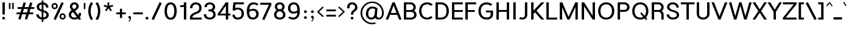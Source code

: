 SplineFontDB: 3.2
FontName: Estedad-Medium
FullName: Estedad Medium
FamilyName: Estedad Medium
Weight: Medium
Copyright: Copyright (c) 2017-2019 by Amin Abedi (@aminabedi68)-www.opentypeshop.com and Copyright (c) 2019 by Amin Abedi (@aminabedi68)-www.fontamin.com,\nwith Reserved Font Name Estedad.\n\nThis Font Software is licensed under the SIL Open Font License, Version 1.1.
Version: 3.0
ItalicAngle: 0
UnderlinePosition: -650
UnderlineWidth: 125
Ascent: 1638
Descent: 410
InvalidEm: 0
sfntRevision: 0x00030000
UFOAscent: 1638
UFODescent: -410
LayerCount: 2
Layer: 0 0 "Back" 1
Layer: 1 0 "public.default" 0
StyleMap: 0x0000
FSType: 0
OS2Version: 0
OS2_WeightWidthSlopeOnly: 0
OS2_UseTypoMetrics: 0
CreationTime: 1571651474
ModificationTime: 1571651803
PfmFamily: 16
TTFWeight: 500
TTFWidth: 5
LineGap: 0
VLineGap: 0
OS2TypoAscent: 2200
OS2TypoAOffset: 0
OS2TypoDescent: -1200
OS2TypoDOffset: 0
OS2TypoLinegap: 0
OS2WinAscent: 2200
OS2WinAOffset: 0
OS2WinDescent: 1200
OS2WinDOffset: 0
HheadAscent: 2200
HheadAOffset: 0
HheadDescent: -1200
HheadDOffset: 0
OS2CapHeight: 1400
OS2XHeight: 1012
OS2Vendor: 'AA68'
Lookup: 1 1 0 "finaTerminalFormsinArabiclookup2" { "finaTerminalFormsinArabiclookup2 subtable"  } ['fina' ('arab' <'dflt' 'FAR ' 'KUR ' > ) ]
Lookup: 1 1 0 "mediMedialFormsinArabiclookup3" { "mediMedialFormsinArabiclookup3 subtable"  } ['medi' ('arab' <'dflt' 'FAR ' 'KUR ' > ) ]
Lookup: 1 1 0 "initInitialFormsinArabiclookup4" { "initInitialFormsinArabiclookup4 subtable"  } ['init' ('arab' <'dflt' 'FAR ' 'KUR ' > ) ]
Lookup: 4 1 1 "rligRequiredLigaturesinArabiclookup5" { "rligRequiredLigaturesinArabiclookup5 subtable"  } ['rlig' ('arab' <'dflt' 'FAR ' 'KUR ' > ) ]
Lookup: 4 0 1 "ccmpGlyphCompositionDecompositionlookup6" { "ccmpGlyphCompositionDecompositionlookup6 subtable"  } ['rlig' ('arab' <'dflt' 'FAR ' 'KUR ' > ) ]
Lookup: 2 0 0 "Multiplesubstitution0" { "Multiplesubstitution0 subtable"  } []
Lookup: 2 0 0 "Multiplesubstitution1" { "Multiplesubstitution1 subtable"  } []
Lookup: 6 1 0 "caltContextualAlternatesinArabiclookup7" { "caltContextualAlternatesinArabiclookup7 contextual 0"  "caltContextualAlternatesinArabiclookup7 contextual 1"  } ['calt' ('arab' <'dflt' 'FAR ' 'KUR ' > ) ]
Lookup: 4 1 1 "ligaStandardLigaturesinArabiclookup8" { "ligaStandardLigaturesinArabiclookup8 subtable"  } ['liga' ('arab' <'dflt' 'FAR ' 'KUR ' > ) ]
Lookup: 4 1 1 "ligaStandardLigaturesinArabiclookup9" { "ligaStandardLigaturesinArabiclookup9 subtable"  } ['liga' ('arab' <'dflt' 'FAR ' 'KUR ' > ) ]
Lookup: 4 1 1 "ligaStandardLigaturesinArabiclookup10" { "ligaStandardLigaturesinArabiclookup10 subtable"  } ['liga' ('arab' <'dflt' 'FAR ' 'KUR ' > ) ]
Lookup: 258 0 0 "kernHorizontalKerninginLatinlookup0" { "kernHorizontalKerninginLatinlookup0 subtable"  } ['kern' ('latn' <'dflt' > 'DFLT' <'dflt' > ) ]
Lookup: 258 0 0 "kernHorizontalKerninginLatinlookup1" { "kernHorizontalKerninginLatinlookup1 subtable"  } ['kern' ('latn' <'dflt' > 'DFLT' <'dflt' > ) ]
Lookup: 258 1 0 "kernHorizontalKerninginArabiclookup2" { "kernHorizontalKerninginArabiclookup2 subtable"  } ['kern' ('arab' <'dflt' 'FAR ' 'KUR ' > ) ]
Lookup: 258 1 0 "kernHorizontalKerninginArabiclookup3" { "kernHorizontalKerninginArabiclookup3 subtable"  } ['kern' ('arab' <'dflt' 'FAR ' 'KUR ' > ) ]
Lookup: 261 1 0 "markMarkPositioninglookup4" { "markMarkPositioninglookup4 subtable"  } ['mark' ('arab' <'dflt' 'FAR ' 'KUR ' > ) ]
Lookup: 260 1 0 "markMarkPositioninglookup5" { "markMarkPositioninglookup5 subtable"  } ['mark' ('arab' <'dflt' 'FAR ' 'KUR ' > ) ]
Lookup: 261 1 0 "markMarkPositioninglookup6" { "markMarkPositioninglookup6 subtable"  } ['mark' ('arab' <'dflt' 'FAR ' 'KUR ' > ) ]
Lookup: 260 1 0 "markMarkPositioninglookup7" { "markMarkPositioninglookup7 subtable"  } ['mark' ('arab' <'dflt' 'FAR ' 'KUR ' > ) ]
Lookup: 262 1 0 "mkmkMarktoMarkinArabiclookup8" { "mkmkMarktoMarkinArabiclookup8 subtable"  } ['mkmk' ('arab' <'dflt' 'FAR ' 'KUR ' > ) ]
Lookup: 262 1 0 "mkmkMarktoMarkinArabiclookup9" { "mkmkMarktoMarkinArabiclookup9 subtable"  } ['mkmk' ('arab' <'dflt' 'FAR ' 'KUR ' > ) ]
MarkAttachClasses: 1
DEI: 91125
KernClass2: 7 6 "kernHorizontalKerninginLatinlookup0 subtable"
 50 A Aacute Acircumflex Adieresis Agrave Aring Atilde
 1 F
 1 L
 1 T
 3 V W
 8 Y Yacute
 53 A AE Aacute Acircumflex Adieresis Agrave Aring Atilde
 1 J
 1 T
 3 V W
 8 Y Yacute
 0 {} 0 {} 0 {} 0 {} 0 {} 0 {} 0 {} 50 {} 50 {} -200 {} -200 {} -200 {} 0 {} -150 {} -250 {} 0 {} 0 {} 0 {} 0 {} 0 {} 50 {} -250 {} -250 {} -250 {} 0 {} 0 {} 0 {} 0 {} 50 {} 50 {} 0 {} 0 {} -200 {} 0 {} 50 {} 0 {} 0 {} -200 {} -250 {} 0 {} 50 {} 50 {}
KernClass2: 5 6 "kernHorizontalKerninginLatinlookup1 subtable"
 9 backslash
 4 four
 5 seven
 5 slash
 9 backslash
 4 four
 3 one
 5 seven
 5 slash
 0 {} 0 {} 0 {} 0 {} 0 {} 0 {} 0 {} -350 {} 0 {} 0 {} 0 {} 0 {} 0 {} -110 {} 0 {} -125 {} -100 {} 0 {} 0 {} 0 {} -250 {} 0 {} 50 {} -300 {} 0 {} 0 {} -360 {} 0 {} 0 {} -350 {}
ChainSub2: coverage "caltContextualAlternatesinArabiclookup7 contextual 1" 0 0 0 1
 1 0 1
  Coverage: 63 uniE012 uniE013 uniFB58 uniFB59 uniFBFE uniFBFF uniFEF3 uniFEF4
  FCoverage: 47 uniE010 uniFB8B uniFEAE uniFEB0 uniFEDE uniFEE6
 1
  SeqLookup: 0 "Multiplesubstitution1"
EndFPST
ChainSub2: coverage "caltContextualAlternatesinArabiclookup7 contextual 0" 0 0 0 1
 1 0 1
  Coverage: 79 uniE012 uniE013 uniFB58 uniFB59 uniFBFE uniFBFF uniFE91 uniFE92 uniFEF3 uniFEF4
  FCoverage: 156 uniE011 uniFB7B uniFBDA uniFBFD uniFE86 uniFE88 uniFE8A uniFE9E uniFEA2 uniFEA6 uniFECA uniFECE uniFED6 uniFEEC uniFEEE uniFEF0 uniFEF2 finalWAWtwodotsabove
 1
  SeqLookup: 0 "Multiplesubstitution0"
EndFPST
LangName: 1033 "" "" "Regular" "" "" "" "" "" "" "Amin Abedi" "" "" "" "Copyright (c) 2017-2019 by Amin Abedi (@aminabedi68)-www.opentypeshop.com and Copyright (c) 2019 by Amin Abedi (@aminabedi68)-www.fontamin.com,+AAoA-with Reserved Font Name Estedad.+AAoACgAA-This Font Software is licensed under the SIL Open Font License, Version 1.1.+AAoA-This license is copied below, and is also available with a FAQ at:+AAoA-http://scripts.sil.org/OFL+AAoACgAK------------------------------------------------------------+AAoA-SIL OPEN FONT LICENSE Version 1.1 - 26 February 2007+AAoA------------------------------------------------------------+AAoACgAA-PREAMBLE+AAoA-The goals of the Open Font License (OFL) are to stimulate worldwide+AAoA-development of collaborative font projects, to support the font creation+AAoA-efforts of academic and linguistic communities, and to provide a free and+AAoA-open framework in which fonts may be shared and improved in partnership+AAoA-with others.+AAoACgAA-The OFL allows the licensed fonts to be used, studied, modified and+AAoA-redistributed freely as long as they are not sold by themselves. The+AAoA-fonts, including any derivative works, can be bundled, embedded, +AAoA-redistributed and/or sold with any software provided that any reserved+AAoA-names are not used by derivative works. The fonts and derivatives,+AAoA-however, cannot be released under any other type of license. The+AAoA-requirement for fonts to remain under this license does not apply+AAoA-to any document created using the fonts or their derivatives.+AAoACgAA-DEFINITIONS+AAoAIgAA-Font Software+ACIA refers to the set of files released by the Copyright+AAoA-Holder(s) under this license and clearly marked as such. This may+AAoA-include source files, build scripts and documentation.+AAoACgAi-Reserved Font Name+ACIA refers to any names specified as such after the+AAoA-copyright statement(s).+AAoACgAi-Original Version+ACIA refers to the collection of Font Software components as+AAoA-distributed by the Copyright Holder(s).+AAoACgAi-Modified Version+ACIA refers to any derivative made by adding to, deleting,+AAoA-or substituting -- in part or in whole -- any of the components of the+AAoA-Original Version, by changing formats or by porting the Font Software to a+AAoA-new environment.+AAoACgAi-Author+ACIA refers to any designer, engineer, programmer, technical+AAoA-writer or other person who contributed to the Font Software.+AAoACgAA-PERMISSION & CONDITIONS+AAoA-Permission is hereby granted, free of charge, to any person obtaining+AAoA-a copy of the Font Software, to use, study, copy, merge, embed, modify,+AAoA-redistribute, and sell modified and unmodified copies of the Font+AAoA-Software, subject to the following conditions:+AAoACgAA-1) Neither the Font Software nor any of its individual components,+AAoA-in Original or Modified Versions, may be sold by itself.+AAoACgAA-2) Original or Modified Versions of the Font Software may be bundled,+AAoA-redistributed and/or sold with any software, provided that each copy+AAoA-contains the above copyright notice and this license. These can be+AAoA-included either as stand-alone text files, human-readable headers or+AAoA-in the appropriate machine-readable metadata fields within text or+AAoA-binary files as long as those fields can be easily viewed by the user.+AAoACgAA-3) No Modified Version of the Font Software may use the Reserved Font+AAoA-Name(s) unless explicit written permission is granted by the corresponding+AAoA-Copyright Holder. This restriction only applies to the primary font name as+AAoA-presented to the users.+AAoACgAA-4) The name(s) of the Copyright Holder(s) or the Author(s) of the Font+AAoA-Software shall not be used to promote, endorse or advertise any+AAoA-Modified Version, except to acknowledge the contribution(s) of the+AAoA-Copyright Holder(s) and the Author(s) or with their explicit written+AAoA-permission.+AAoACgAA-5) The Font Software, modified or unmodified, in part or in whole,+AAoA-must be distributed entirely under this license, and must not be+AAoA-distributed under any other license. The requirement for fonts to+AAoA-remain under this license does not apply to any document created+AAoA-using the Font Software.+AAoACgAA-TERMINATION+AAoA-This license becomes null and void if any of the above conditions are+AAoA-not met.+AAoACgAA-DISCLAIMER+AAoA-THE FONT SOFTWARE IS PROVIDED +ACIA-AS IS+ACIA, WITHOUT WARRANTY OF ANY KIND,+AAoA-EXPRESS OR IMPLIED, INCLUDING BUT NOT LIMITED TO ANY WARRANTIES OF+AAoA-MERCHANTABILITY, FITNESS FOR A PARTICULAR PURPOSE AND NONINFRINGEMENT+AAoA-OF COPYRIGHT, PATENT, TRADEMARK, OR OTHER RIGHT. IN NO EVENT SHALL THE+AAoA-COPYRIGHT HOLDER BE LIABLE FOR ANY CLAIM, DAMAGES OR OTHER LIABILITY,+AAoA-INCLUDING ANY GENERAL, SPECIAL, INDIRECT, INCIDENTAL, OR CONSEQUENTIAL+AAoA-DAMAGES, WHETHER IN AN ACTION OF CONTRACT, TORT OR OTHERWISE, ARISING+AAoA-FROM, OUT OF THE USE OR INABILITY TO USE THE FONT SOFTWARE OR FROM+AAoA-OTHER DEALINGS IN THE FONT SOFTWARE." "http://scripts.sil.org/OFL" "" "Estedad" "Medium"
GaspTable: 1 65535 15 1
Encoding: UnicodeFull
Compacted: 1
UnicodeInterp: none
NameList: AGL For New Fonts
DisplaySize: -48
AntiAlias: 1
FitToEm: 0
WinInfo: 19 19 13
BeginPrivate: 0
EndPrivate
AnchorClass2: "Anchor2" "markMarkPositioninglookup4 subtable" "Anchor3" "markMarkPositioninglookup5 subtable" "Anchor4" "markMarkPositioninglookup6 subtable" "Anchor5" "markMarkPositioninglookup7 subtable" "Anchor0" "mkmkMarktoMarkinArabiclookup8 subtable" "Anchor1" "mkmkMarktoMarkinArabiclookup9 subtable" "Anchor-0"""  "Anchor-2"""  "Anchor-3"""  "Anchor-1"""  "Anchor-4"""  "Anchor-5""" 
BeginChars: 1114128 541

StartChar: A
Encoding: 65 65 0
Width: 1364
VWidth: 0
GlyphClass: 2
Flags: HW
LayerCount: 2
Fore
SplineSet
442 572 m 257
 922 572 l 257
 682 1205 l 257
 442 572 l 257
227 0 m 257
 15 0 l 257
 588 1472 l 257
 777 1472 l 257
 1349 0 l 257
 1137 0 l 257
 984 412 l 257
 381 412 l 257
 227 0 l 257
EndSplineSet
EndChar

StartChar: AE
Encoding: 198 198 1
Width: 1875
VWidth: 0
GlyphClass: 2
Flags: HW
LayerCount: 2
Fore
SplineSet
846 1186 m 257
 816 1186 l 257
 500 525 l 257
 846 525 l 257
 846 1186 l 257
738 1472 m 257
 1806 1472 l 257
 1806 1302 l 257
 1046 1302 l 257
 1046 798 l 257
 1806 798 l 257
 1806 638 l 257
 1046 638 l 257
 1046 170 l 257
 1806 170 l 257
 1806 0 l 257
 846 0 l 257
 846 365 l 257
 421 365 l 257
 244 0 l 257
 25 0 l 257
 738 1472 l 257
EndSplineSet
EndChar

StartChar: Aacute
Encoding: 193 193 2
Width: 1364
VWidth: 0
GlyphClass: 2
Flags: HW
LayerCount: 2
Fore
Refer: 0 65 N 1 0 0 1 0 0 2
Refer: 69 180 N 1 0 0 1 424 594 2
EndChar

StartChar: Acircumflex
Encoding: 194 194 3
Width: 1364
VWidth: 0
GlyphClass: 2
Flags: HW
LayerCount: 2
Fore
Refer: 0 65 N 1 0 0 1 0 0 2
Refer: 75 94 N 1 0 0 1 333 594 2
EndChar

StartChar: Adieresis
Encoding: 196 196 4
Width: 1364
VWidth: 0
GlyphClass: 2
Flags: HW
LayerCount: 2
Fore
Refer: 0 65 N 1 0 0 1 0 0 2
Refer: 98 168 N 1 0 0 1 352 614 2
EndChar

StartChar: Agrave
Encoding: 192 192 5
Width: 1364
VWidth: 0
GlyphClass: 2
Flags: HW
LayerCount: 2
Fore
Refer: 0 65 N 1 0 0 1 0 0 2
Refer: 123 96 N 1 0 0 1 422 594 2
EndChar

StartChar: Aring
Encoding: 197 197 6
Width: 1364
VWidth: 0
GlyphClass: 2
Flags: HW
LayerCount: 2
Fore
Refer: 0 65 N 1 0 0 1 0 0 2
Refer: 97 176 N 1 0 0 1 360 566 2
EndChar

StartChar: Atilde
Encoding: 195 195 7
Width: 1364
VWidth: 0
GlyphClass: 2
Flags: HW
LayerCount: 2
Fore
Refer: 0 65 N 1 0 0 1 0 0 2
Refer: 76 126 N 1 0 0 1 250 614 2
EndChar

StartChar: B
Encoding: 66 66 8
Width: 1331
VWidth: 0
GlyphClass: 2
Flags: HW
LayerCount: 2
Fore
SplineSet
160 1472 m 257
 725 1472 l 258
 969 1472 1163 1281 1163 1049 c 256
 1163 928 1108 823 1022 753 c 257
 1146 683 1226 554 1226 406 c 256
 1226 172 1030 0 788 0 c 258
 160 0 l 257
 160 1472 l 257
360 651 m 257
 360 170 l 257
 788 170 l 258
 918 170 1026 257 1026 406 c 256
 1026 557 915 651 788 651 c 258
 360 651 l 257
725 811 m 258
 855 811 963 900 963 1049 c 256
 963 1199 853 1302 725 1302 c 258
 360 1302 l 257
 360 811 l 257
 725 811 l 258
EndSplineSet
EndChar

StartChar: C
Encoding: 67 67 9
Width: 1345
VWidth: 0
GlyphClass: 2
Flags: HW
LayerCount: 2
Fore
SplineSet
1106 283 m 257
 1252 160 l 257
 1140 52 985 -20 788 -20 c 256
 324 -20 108 354 108 741 c 256
 108 1128 324 1492 788 1492 c 256
 984 1492 1138 1422 1252 1313 c 257
 1106 1190 l 257
 1028 1264 932 1322 788 1322 c 256
 469 1322 308 1078 308 741 c 256
 308 404 470 150 788 150 c 256
 929 150 1025 207 1106 283 c 257
EndSplineSet
EndChar

StartChar: Ccedilla
Encoding: 199 199 10
Width: 1426
VWidth: 0
GlyphClass: 2
Flags: HW
LayerCount: 2
Fore
Refer: 9 67 N 1 0 0 1 0 0 2
Refer: 90 184 N 1 0 0 1 316 22 2
EndChar

StartChar: D
Encoding: 68 68 11
Width: 1389
VWidth: 0
GlyphClass: 2
Flags: HW
LayerCount: 2
Fore
SplineSet
600 1472 m 258
 1069 1472 1282 1123 1282 730 c 256
 1282 337 1069 0 600 0 c 258
 160 0 l 257
 160 1472 l 257
 600 1472 l 258
600 1302 m 258
 360 1302 l 257
 360 170 l 257
 600 170 l 258
 926 170 1082 376 1082 730 c 256
 1082 1083 926 1302 600 1302 c 258
EndSplineSet
EndChar

StartChar: E
Encoding: 69 69 12
Width: 1121
VWidth: 0
GlyphClass: 2
Flags: HW
LayerCount: 2
Fore
SplineSet
1066 170 m 257
 1066 0 l 257
 160 0 l 257
 160 1472 l 257
 1066 1472 l 257
 1066 1302 l 257
 360 1302 l 257
 360 810 l 257
 1066 810 l 257
 1066 650 l 257
 360 650 l 257
 360 170 l 257
 1066 170 l 257
EndSplineSet
EndChar

StartChar: Eacute
Encoding: 201 201 13
Width: 1121
VWidth: 0
GlyphClass: 2
Flags: HW
LayerCount: 2
Fore
Refer: 12 69 N 1 0 0 1 0 0 2
Refer: 69 180 N 1 0 0 1 350 594 2
EndChar

StartChar: Ecircumflex
Encoding: 202 202 14
Width: 1121
VWidth: 0
GlyphClass: 2
Flags: HW
LayerCount: 2
Fore
Refer: 12 69 N 1 0 0 1 0 0 2
Refer: 75 94 N 1 0 0 1 256 594 2
EndChar

StartChar: Edieresis
Encoding: 203 203 15
Width: 1121
VWidth: 0
GlyphClass: 2
Flags: HW
LayerCount: 2
Fore
Refer: 12 69 N 1 0 0 1 0 0 2
Refer: 98 168 N 1 0 0 1 276 614 2
EndChar

StartChar: Egrave
Encoding: 200 200 16
Width: 1121
VWidth: 0
GlyphClass: 2
Flags: HW
LayerCount: 2
Fore
Refer: 12 69 N 1 0 0 1 0 0 2
Refer: 123 96 N 1 0 0 1 346 594 2
EndChar

StartChar: Eth
Encoding: 208 208 17
Width: 1584
VWidth: 0
GlyphClass: 2
Flags: HW
LayerCount: 2
Fore
Refer: 128 45 N 1 0 0 1 -10 192 2
Refer: 11 68 N 1 0 0 1 252 0 2
EndChar

StartChar: F
Encoding: 70 70 18
Width: 1116
VWidth: 0
GlyphClass: 2
Flags: HW
LayerCount: 2
Fore
SplineSet
360 0 m 257
 160 0 l 257
 160 1472 l 257
 1066 1472 l 257
 1066 1302 l 257
 360 1302 l 257
 360 810 l 257
 950 810 l 257
 950 650 l 257
 360 650 l 257
 360 0 l 257
EndSplineSet
EndChar

StartChar: G
Encoding: 71 71 19
Width: 1500
VWidth: 0
GlyphClass: 2
Flags: HW
LayerCount: 2
Fore
SplineSet
758 622 m 257
 756 780 l 257
 1360 784 l 257
 1360 475 l 258
 1360 221 1224 -20 811 -20 c 256
 347 -20 130 354 130 741 c 256
 130 1128 347 1492 811 1492 c 256
 1005 1492 1181 1429 1302 1313 c 257
 1156 1190 l 257
 1084 1260 959 1312 811 1312 c 256
 492 1312 330 1078 330 741 c 256
 330 404 493 160 811 160 c 256
 1109 160 1160 283 1160 475 c 258
 1160 622 l 257
 758 622 l 257
EndSplineSet
EndChar

StartChar: GAFbar
Encoding: 1114112 -1 20
Width: 999
VWidth: 0
GlyphClass: 2
Flags: HW
LayerCount: 2
Fore
SplineSet
818 1926 m 257
 840 1816 l 257
 584 1764 324 1661 106 1521 c 257
 45 1616 l 257
 277 1764 550 1870 818 1926 c 257
EndSplineSet
EndChar

StartChar: H
Encoding: 72 72 21
Width: 1389
VWidth: 0
GlyphClass: 2
Flags: HW
LayerCount: 2
Fore
SplineSet
1029 1472 m 257
 1229 1472 l 257
 1229 0 l 257
 1029 0 l 257
 1029 672 l 257
 360 672 l 257
 360 0 l 257
 160 0 l 257
 160 1472 l 257
 360 1472 l 257
 360 832 l 257
 1029 832 l 257
 1029 1472 l 257
EndSplineSet
EndChar

StartChar: HF
Encoding: 1114113 -1 22
Width: 0
VWidth: 0
GlyphClass: 4
Flags: H
AnchorPoint: "Anchor1" 0 1356 mark 0
AnchorPoint: "Anchor1" 0 1570 basemark 0
AnchorPoint: "Anchor5" 0 1356 mark 0
AnchorPoint: "Anchor4" 0 1356 mark 0
AnchorPoint: "Anchor-5" 0 1356 mark 0
AnchorPoint: "Anchor-4" 0 1356 mark 0
AnchorPoint: "Anchor-1" 0 1570 basechar 0
AnchorPoint: "Anchor-1" 0 1356 mark 0
LayerCount: 2
Fore
Refer: 256 1620 N 1 0 0 1 0 -2 2
Refer: 250 1614 N 1 0 0 1 0 531 2
Ligature2: "ccmpGlyphCompositionDecompositionlookup6 subtable" uni064E uni0654
Ligature2: "ccmpGlyphCompositionDecompositionlookup6 subtable" uni0654 uni064E
EndChar

StartChar: HZ
Encoding: 1114114 -1 23
Width: 0
VWidth: 0
GlyphClass: 4
Flags: H
AnchorPoint: "Anchor1" 0 1356 mark 0
AnchorPoint: "Anchor1" 0 1570 basemark 0
AnchorPoint: "Anchor5" 0 1356 mark 0
AnchorPoint: "Anchor4" 0 1356 mark 0
AnchorPoint: "Anchor-1" 0 1356 mark 0
AnchorPoint: "Anchor-1" 0 1570 basechar 0
AnchorPoint: "Anchor-4" 0 1356 mark 0
AnchorPoint: "Anchor-5" 0 1356 mark 0
LayerCount: 2
Fore
Refer: 256 1620 N 1 0 0 1 0 -2 2
Refer: 251 1615 N 1 0 0 1 1 527 2
Ligature2: "ccmpGlyphCompositionDecompositionlookup6 subtable" uni064F uni0654
Ligature2: "ccmpGlyphCompositionDecompositionlookup6 subtable" uni0654 uni064F
EndChar

StartChar: I
Encoding: 73 73 24
Width: 590
VWidth: 0
GlyphClass: 2
Flags: HW
LayerCount: 2
Fore
SplineSet
395 0 m 257
 195 0 l 257
 195 1472 l 257
 395 1472 l 257
 395 0 l 257
EndSplineSet
EndChar

StartChar: Iacute
Encoding: 205 205 25
Width: 590
VWidth: 0
GlyphClass: 2
Flags: HW
LayerCount: 2
Fore
Refer: 24 73 N 1 0 0 1 0 0 2
Refer: 69 180 N 1 0 0 1 37 594 2
EndChar

StartChar: Icircumflex
Encoding: 206 206 26
Width: 590
VWidth: 0
GlyphClass: 2
Flags: HW
LayerCount: 2
Fore
Refer: 24 73 N 1 0 0 1 0 0 2
Refer: 75 94 N 1 0 0 1 -57 594 2
EndChar

StartChar: Idieresis
Encoding: 207 207 27
Width: 590
VWidth: 0
GlyphClass: 2
Flags: HW
LayerCount: 2
Fore
Refer: 24 73 N 1 0 0 1 0 0 2
Refer: 98 168 N 1 0 0 1 -38 614 2
EndChar

StartChar: Igrave
Encoding: 204 204 28
Width: 590
VWidth: 0
GlyphClass: 2
Flags: HW
LayerCount: 2
Fore
Refer: 24 73 N 1 0 0 1 0 0 2
Refer: 123 96 N 1 0 0 1 33 594 2
EndChar

StartChar: J
Encoding: 74 74 29
Width: 915
VWidth: 0
GlyphClass: 2
Flags: HW
LayerCount: 2
Fore
SplineSet
60 46 m 257
 166 199 l 257
 204 171 254 150 322 150 c 256
 462 150 556 203 556 405 c 258
 556 1472 l 257
 756 1472 l 257
 756 405 l 258
 756 113 554 -20 322 -20 c 256
 227 -20 140 0 60 46 c 257
EndSplineSet
EndChar

StartChar: K
Encoding: 75 75 30
Width: 1296
VWidth: 0
GlyphClass: 2
Flags: HW
LayerCount: 2
Fore
SplineSet
1008 1472 m 257
 1271 1472 l 257
 610 758 l 257
 1266 0 l 257
 1012 0 l 257
 478 617 l 257
 360 492 l 257
 360 0 l 257
 160 0 l 257
 160 1472 l 257
 360 1472 l 257
 360 770 l 257
 1008 1472 l 257
EndSplineSet
EndChar

StartChar: L
Encoding: 76 76 31
Width: 1111
VWidth: 0
GlyphClass: 2
Flags: HW
LayerCount: 2
Fore
SplineSet
1066 170 m 257
 1066 0 l 257
 160 0 l 257
 160 1472 l 257
 360 1472 l 257
 360 170 l 257
 1066 170 l 257
EndSplineSet
EndChar

StartChar: M
Encoding: 77 77 32
Width: 1835
VWidth: 0
GlyphClass: 2
Flags: HW
LayerCount: 2
Fore
SplineSet
360 0 m 257
 160 0 l 257
 160 1472 l 257
 372 1472 l 257
 894 237 l 257
 1466 1472 l 257
 1675 1472 l 257
 1675 0 l 257
 1475 0 l 257
 1475 1078 l 257
 983 0 l 257
 798 0 l 257
 360 1050 l 257
 360 0 l 257
EndSplineSet
EndChar

StartChar: N
Encoding: 78 78 33
Width: 1436
VWidth: 0
GlyphClass: 2
Flags: HW
LayerCount: 2
Fore
SplineSet
1076 1472 m 257
 1276 1472 l 257
 1276 0 l 257
 1076 0 l 257
 360 1140 l 257
 360 0 l 257
 160 0 l 257
 160 1472 l 257
 359 1472 l 257
 1076 332 l 257
 1076 1472 l 257
EndSplineSet
EndChar

StartChar: Ntilde
Encoding: 209 209 34
Width: 1436
VWidth: 0
GlyphClass: 2
Flags: HW
LayerCount: 2
Fore
Refer: 33 78 N 1 0 0 1 0 0 2
Refer: 76 126 N 1 0 0 1 284 647 2
EndChar

StartChar: O
Encoding: 79 79 35
Width: 1572
VWidth: 0
GlyphClass: 2
Flags: HW
LayerCount: 2
Fore
SplineSet
786 1492 m 256
 1250 1492 1467 1117 1467 730 c 256
 1467 343 1250 -20 786 -20 c 256
 322 -20 105 343 105 730 c 256
 105 1117 322 1492 786 1492 c 256
786 1322 m 256
 467 1322 305 1067 305 730 c 256
 305 393 468 150 786 150 c 256
 1104 150 1267 393 1267 730 c 256
 1267 1067 1105 1322 786 1322 c 256
EndSplineSet
EndChar

StartChar: OE
Encoding: 338 338 36
Width: 1710
VWidth: 0
GlyphClass: 2
Flags: HW
LayerCount: 2
Fore
SplineSet
679 188 m 257
 679 1285 l 257
 413 1255 275 1038 275 730 c 256
 275 422 413 218 679 188 c 257
1585 1472 m 257
 1585 1302 l 257
 879 1302 l 257
 879 810 l 257
 1585 810 l 257
 1585 650 l 257
 879 650 l 257
 879 170 l 257
 1585 170 l 257
 1585 0 l 257
 756 0 l 258
 292 0 75 343 75 730 c 256
 75 1117 292 1472 756 1472 c 258
 1585 1472 l 257
EndSplineSet
EndChar

StartChar: Oacute
Encoding: 211 211 37
Width: 1572
VWidth: 0
GlyphClass: 2
Flags: HW
LayerCount: 2
Fore
Refer: 35 79 N 1 0 0 1 0 0 2
Refer: 69 180 N 1 0 0 1 527 594 2
EndChar

StartChar: Ocircumflex
Encoding: 212 212 38
Width: 1572
VWidth: 0
GlyphClass: 2
Flags: HW
LayerCount: 2
Fore
Refer: 35 79 N 1 0 0 1 0 0 2
Refer: 75 94 N 1 0 0 1 434 594 2
EndChar

StartChar: Odieresis
Encoding: 214 214 39
Width: 1572
VWidth: 0
GlyphClass: 2
Flags: HW
LayerCount: 2
Fore
Refer: 35 79 N 1 0 0 1 0 0 2
Refer: 98 168 N 1 0 0 1 454 614 2
EndChar

StartChar: Ograve
Encoding: 210 210 40
Width: 1572
VWidth: 0
GlyphClass: 2
Flags: HW
LayerCount: 2
Fore
Refer: 35 79 N 1 0 0 1 0 0 2
Refer: 123 96 N 1 0 0 1 524 594 2
EndChar

StartChar: Oslash
Encoding: 216 216 41
Width: 1750
VWidth: 0
GlyphClass: 2
Flags: HW
LayerCount: 2
Fore
Refer: 309 57347 N 1 0 0 1 -6 0 2
Refer: 35 79 N 1 0 0 1 119 0 2
EndChar

StartChar: Otilde
Encoding: 213 213 42
Width: 1572
VWidth: 0
GlyphClass: 2
Flags: HW
LayerCount: 2
Fore
Refer: 35 79 N 1 0 0 1 0 0 2
Refer: 76 126 N 1 0 0 1 351 614 2
EndChar

StartChar: P
Encoding: 80 80 43
Width: 1255
VWidth: 0
GlyphClass: 2
Flags: HW
LayerCount: 2
Fore
SplineSet
360 0 m 257
 160 0 l 257
 160 1472 l 257
 725 1472 l 258
 969 1472 1163 1292 1163 1060 c 256
 1163 826 967 652 725 652 c 258
 360 652 l 257
 360 0 l 257
360 1302 m 257
 360 822 l 257
 725 822 l 258
 855 822 963 911 963 1060 c 256
 963 1210 853 1302 725 1302 c 258
 360 1302 l 257
EndSplineSet
EndChar

StartChar: Q
Encoding: 81 81 44
Width: 1572
VWidth: 0
GlyphClass: 2
Flags: HW
LayerCount: 2
Fore
Refer: 35 79 N 1 0 0 1 0 0 2
Refer: 311 57349 N 1 0 0 1 0 0 2
EndChar

StartChar: R
Encoding: 82 82 45
Width: 1323
VWidth: 0
GlyphClass: 2
Flags: HW
LayerCount: 2
Fore
SplineSet
160 1472 m 257
 725 1472 l 258
 969 1472 1163 1292 1163 1060 c 256
 1163 926 1095 810 993 740 c 257
 1097 667 1163 551 1163 417 c 258
 1163 0 l 257
 963 0 l 257
 963 427 l 258
 963 568 852 662 725 662 c 258
 360 662 l 257
 360 0 l 257
 160 0 l 257
 160 1472 l 257
360 822 m 257
 725 822 l 258
 855 822 963 911 963 1060 c 256
 963 1210 853 1302 725 1302 c 258
 360 1302 l 257
 360 822 l 257
EndSplineSet
EndChar

StartChar: S
Encoding: 83 83 46
Width: 1216
VWidth: 0
GlyphClass: 2
Flags: HW
LayerCount: 2
Fore
SplineSet
85 436 m 257
 285 436 l 257
 285 257 425 150 622 150 c 256
 798 150 931 234 931 394 c 256
 931 524 810 601 588 660 c 256
 400 710 115 820 115 1090 c 256
 115 1351 348 1492 595 1492 c 256
 871 1492 1101 1323 1101 1036 c 257
 901 1036 l 257
 901 1212 782 1322 595 1322 c 256
 427 1322 315 1237 315 1084 c 256
 315 960 430 869 646 811 c 256
 840 760 1131 663 1131 384 c 256
 1131 104 860 -20 622 -20 c 256
 356 -20 85 130 85 436 c 257
EndSplineSet
EndChar

StartChar: T
Encoding: 84 84 47
Width: 1240
VWidth: 0
GlyphClass: 2
Flags: HW
LayerCount: 2
Fore
SplineSet
720 0 m 257
 520 0 l 257
 520 1302 l 257
 45 1302 l 257
 45 1472 l 257
 1195 1472 l 257
 1195 1302 l 257
 720 1302 l 257
 720 0 l 257
EndSplineSet
EndChar

StartChar: TF
Encoding: 1114115 -1 48
Width: 0
VWidth: 0
GlyphClass: 4
Flags: H
AnchorPoint: "Anchor1" 0 1356 mark 0
AnchorPoint: "Anchor1" 0 1570 basemark 0
AnchorPoint: "Anchor5" 0 1356 mark 0
AnchorPoint: "Anchor4" 0 1356 mark 0
AnchorPoint: "Anchor-5" 0 1356 mark 0
AnchorPoint: "Anchor-4" 0 1356 mark 0
AnchorPoint: "Anchor-1" 0 1570 basechar 0
AnchorPoint: "Anchor-1" 0 1356 mark 0
LayerCount: 2
Fore
Refer: 253 1617 N 1 0 0 1 0 -3 2
Refer: 250 1614 N 1 0 0 1 0 484 2
Ligature2: "ccmpGlyphCompositionDecompositionlookup6 subtable" uni0651 uni064E
Ligature2: "ccmpGlyphCompositionDecompositionlookup6 subtable" uni064E uni0651
EndChar

StartChar: TF2
Encoding: 1114116 -1 49
Width: 0
VWidth: 0
GlyphClass: 4
Flags: H
AnchorPoint: "Anchor1" 0 1356 mark 0
AnchorPoint: "Anchor1" 0 1570 basemark 0
AnchorPoint: "Anchor5" 0 1356 mark 0
AnchorPoint: "Anchor4" 0 1356 mark 0
AnchorPoint: "Anchor-1" 0 1356 mark 0
AnchorPoint: "Anchor-1" 0 1570 basechar 0
AnchorPoint: "Anchor-4" 0 1356 mark 0
AnchorPoint: "Anchor-5" 0 1356 mark 0
LayerCount: 2
Fore
Refer: 247 1611 N 1 0 0 1 -1 476 2
Refer: 253 1617 N 1 0 0 1 0 -3 2
Ligature2: "ccmpGlyphCompositionDecompositionlookup6 subtable" uni0651 uni064B
Ligature2: "ccmpGlyphCompositionDecompositionlookup6 subtable" uni064B uni0651
EndChar

StartChar: TK
Encoding: 1114117 -1 50
Width: 0
VWidth: 0
GlyphClass: 4
Flags: H
AnchorPoint: "Anchor1" 0 1356 mark 0
AnchorPoint: "Anchor1" 0 1570 basemark 0
AnchorPoint: "Anchor5" 0 1356 mark 0
AnchorPoint: "Anchor4" 0 1356 mark 0
AnchorPoint: "Anchor-1" 0 1356 mark 0
AnchorPoint: "Anchor-1" 0 1570 basechar 0
AnchorPoint: "Anchor-4" 0 1356 mark 0
AnchorPoint: "Anchor-5" 0 1356 mark 0
LayerCount: 2
Fore
Refer: 250 1614 N 1 0 0 1 0 -3 2
Refer: 253 1617 N 1 0 0 1 0 324 2
Ligature2: "ccmpGlyphCompositionDecompositionlookup6 subtable" uni0651 uni0650
Ligature2: "ccmpGlyphCompositionDecompositionlookup6 subtable" uni0650 uni0651
EndChar

StartChar: TK2
Encoding: 1114118 -1 51
Width: 0
VWidth: 0
GlyphClass: 4
Flags: H
AnchorPoint: "Anchor1" 0 1356 mark 0
AnchorPoint: "Anchor1" 0 1570 basemark 0
AnchorPoint: "Anchor5" 0 1356 mark 0
AnchorPoint: "Anchor4" 0 1356 mark 0
AnchorPoint: "Anchor-5" 0 1356 mark 0
AnchorPoint: "Anchor-4" 0 1356 mark 0
AnchorPoint: "Anchor-1" 0 1570 basechar 0
AnchorPoint: "Anchor-1" 0 1356 mark 0
LayerCount: 2
Fore
Refer: 247 1611 N 1 0 0 1 -1 -2 2
Refer: 253 1617 N 1 0 0 1 0 485 2
Ligature2: "ccmpGlyphCompositionDecompositionlookup6 subtable" uni0651 uni064D
Ligature2: "ccmpGlyphCompositionDecompositionlookup6 subtable" uni064D uni0651
EndChar

StartChar: TZ
Encoding: 1114119 -1 52
Width: 0
VWidth: 0
GlyphClass: 4
Flags: H
AnchorPoint: "Anchor1" 0 1356 mark 0
AnchorPoint: "Anchor1" 0 1570 basemark 0
AnchorPoint: "Anchor5" 0 1356 mark 0
AnchorPoint: "Anchor4" 0 1356 mark 0
AnchorPoint: "Anchor-1" 0 1356 mark 0
AnchorPoint: "Anchor-1" 0 1570 basechar 0
AnchorPoint: "Anchor-4" 0 1356 mark 0
AnchorPoint: "Anchor-5" 0 1356 mark 0
LayerCount: 2
Fore
Refer: 253 1617 N 1 0 0 1 0 -3 2
Refer: 251 1615 N 1 0 0 1 19 477 2
Ligature2: "ccmpGlyphCompositionDecompositionlookup6 subtable" uni0651 uni064F
Ligature2: "ccmpGlyphCompositionDecompositionlookup6 subtable" uni064F uni0651
EndChar

StartChar: TZ2
Encoding: 1114120 -1 53
Width: 0
VWidth: 0
GlyphClass: 4
Flags: H
AnchorPoint: "Anchor1" 0 1356 mark 0
AnchorPoint: "Anchor1" 0 1570 basemark 0
AnchorPoint: "Anchor5" 0 1356 mark 0
AnchorPoint: "Anchor4" 0 1356 mark 0
AnchorPoint: "Anchor-1" 0 1356 mark 0
AnchorPoint: "Anchor-1" 0 1570 basechar 0
AnchorPoint: "Anchor-4" 0 1356 mark 0
AnchorPoint: "Anchor-5" 0 1356 mark 0
LayerCount: 2
Fore
Refer: 248 1612 N 1 0 0 1 47 501 2
Refer: 253 1617 N 1 0 0 1 0 -3 2
Ligature2: "ccmpGlyphCompositionDecompositionlookup6 subtable" uni0651 uni064C
Ligature2: "ccmpGlyphCompositionDecompositionlookup6 subtable" uni064C uni0651
EndChar

StartChar: Thorn
Encoding: 222 222 54
Width: 1189
VWidth: 0
GlyphClass: 2
Flags: HW
LayerCount: 2
Fore
SplineSet
365 474 m 257
 602 474 l 258
 774 474 894 558 894 730 c 256
 894 902 774 986 602 986 c 258
 365 986 l 257
 365 474 l 257
365 0 m 257
 165 0 l 257
 165 1472 l 257
 365 1472 l 257
 365 1146 l 257
 602 1146 l 258
 852 1146 1094 1015 1094 730 c 256
 1094 445 852 314 602 314 c 258
 365 314 l 257
 365 0 l 257
EndSplineSet
EndChar

StartChar: U
Encoding: 85 85 55
Width: 1381
VWidth: 0
GlyphClass: 2
Flags: HW
LayerCount: 2
Fore
SplineSet
1028 1472 m 257
 1228 1472 l 257
 1228 483 l 258
 1228 185 984 -20 690 -20 c 256
 396 -20 152 185 152 483 c 258
 152 1472 l 257
 352 1472 l 257
 352 473 l 258
 352 269 504 150 690 150 c 256
 876 150 1028 269 1028 473 c 258
 1028 1472 l 257
EndSplineSet
EndChar

StartChar: Uacute
Encoding: 218 218 56
Width: 1381
VWidth: 0
GlyphClass: 2
Flags: HW
LayerCount: 2
Fore
Refer: 55 85 N 1 0 0 1 0 0 2
Refer: 69 180 N 1 0 0 1 432 594 2
EndChar

StartChar: Ucircumflex
Encoding: 219 219 57
Width: 1381
VWidth: 0
GlyphClass: 2
Flags: HW
LayerCount: 2
Fore
Refer: 55 85 N 1 0 0 1 0 0 2
Refer: 75 94 N 1 0 0 1 339 594 2
EndChar

StartChar: Udieresis
Encoding: 220 220 58
Width: 1381
VWidth: 0
GlyphClass: 2
Flags: HW
LayerCount: 2
Fore
Refer: 55 85 N 1 0 0 1 0 0 2
Refer: 98 168 N 1 0 0 1 358 614 2
EndChar

StartChar: Ugrave
Encoding: 217 217 59
Width: 1381
VWidth: 0
GlyphClass: 2
Flags: HW
LayerCount: 2
Fore
Refer: 55 85 N 1 0 0 1 0 0 2
Refer: 123 96 N 1 0 0 1 428 594 2
EndChar

StartChar: V
Encoding: 86 86 60
Width: 1364
VWidth: 0
GlyphClass: 2
Flags: HW
LayerCount: 2
Fore
SplineSet
1137 1472 m 257
 1349 1472 l 257
 772 0 l 257
 592 0 l 257
 15 1472 l 257
 227 1472 l 257
 682 279 l 257
 1137 1472 l 257
EndSplineSet
EndChar

StartChar: W
Encoding: 87 87 61
Width: 2004
VWidth: 0
GlyphClass: 2
Flags: HW
LayerCount: 2
Fore
SplineSet
1752 1472 m 257
 1959 1472 l 257
 1530 0 l 257
 1326 0 l 257
 1002 1183 l 257
 676 0 l 257
 473 0 l 257
 45 1472 l 257
 252 1472 l 257
 575 289 l 257
 901 1472 l 257
 1103 1472 l 257
 1428 289 l 257
 1752 1472 l 257
EndSplineSet
EndChar

StartChar: X
Encoding: 88 88 62
Width: 1272
VWidth: 0
GlyphClass: 2
Flags: HW
LayerCount: 2
Fore
SplineSet
1242 0 m 257
 1009 0 l 257
 636 586 l 257
 263 0 l 257
 30 0 l 257
 519 729 l 257
 30 1472 l 257
 263 1472 l 257
 636 872 l 257
 1009 1472 l 257
 1242 1472 l 257
 753 729 l 257
 1242 0 l 257
EndSplineSet
EndChar

StartChar: Y
Encoding: 89 89 63
Width: 1238
VWidth: 0
GlyphClass: 2
Flags: HW
LayerCount: 2
Fore
SplineSet
993 1472 m 257
 1224 1472 l 257
 720 670 l 257
 720 0 l 257
 520 0 l 257
 520 670 l 257
 15 1472 l 257
 246 1472 l 257
 620 844 l 257
 993 1472 l 257
EndSplineSet
EndChar

StartChar: Yacute
Encoding: 221 221 64
Width: 1238
VWidth: 0
GlyphClass: 2
Flags: HW
LayerCount: 2
Fore
Refer: 63 89 N 1 0 0 1 0 0 2
Refer: 69 180 N 1 0 0 1 360 594 2
EndChar

StartChar: Z
Encoding: 90 90 65
Width: 1300
VWidth: 0
GlyphClass: 2
Flags: HW
LayerCount: 2
Fore
SplineSet
75 1302 m 257
 75 1472 l 257
 1225 1472 l 257
 1225 1314 l 257
 308 170 l 257
 1225 170 l 257
 1225 0 l 257
 75 0 l 257
 75 158 l 257
 992 1302 l 257
 75 1302 l 257
EndSplineSet
EndChar

StartChar: a
Encoding: 97 97 66
Width: 1047
VWidth: 0
GlyphClass: 2
Flags: HW
LayerCount: 2
Fore
SplineSet
952 0 m 257
 758 0 l 257
 730 96 710 201 710 358 c 258
 710 768 l 258
 710 874 631 938 501 938 c 256
 369 938 294 874 294 768 c 257
 94 768 l 257
 94 995 296 1110 501 1110 c 256
 690 1110 910 1003 910 774 c 258
 910 358 l 258
 910 210 928 80 952 0 c 257
EndSplineSet
Refer: 317 57355 N 1 0 0 1 -26 0 2
EndChar

StartChar: aacute
Encoding: 225 225 67
Width: 1047
VWidth: 0
GlyphClass: 2
Flags: HW
LayerCount: 2
Fore
Refer: 66 97 N 1 0 0 1 0 0 2
Refer: 69 180 N 1 0 0 1 266 152 2
EndChar

StartChar: acircumflex
Encoding: 226 226 68
Width: 1047
VWidth: 0
GlyphClass: 2
Flags: HW
LayerCount: 2
Fore
Refer: 66 97 N 1 0 0 1 0 0 2
Refer: 75 94 N 1 0 0 1 176 152 2
EndChar

StartChar: acute
Encoding: 180 180 69
Width: 517
VWidth: 0
GlyphClass: 2
Flags: HW
LayerCount: 2
Fore
SplineSet
322 1534 m 257
 398 1487 l 257
 195 1162 l 257
 120 1210 l 257
 322 1534 l 257
EndSplineSet
EndChar

StartChar: adieresis
Encoding: 228 228 70
Width: 1047
VWidth: 0
GlyphClass: 2
Flags: HW
LayerCount: 2
Fore
Refer: 66 97 N 1 0 0 1 0 0 2
Refer: 98 168 N 1 0 0 1 182 172 2
EndChar

StartChar: ae
Encoding: 230 230 71
Width: 1769
VWidth: 0
GlyphClass: 2
Flags: HW
LayerCount: 2
Fore
SplineSet
914 486 m 257
 934 268 1060 148 1254 148 c 256
 1344 148 1460 172 1576 230 c 257
 1655 89 l 257
 1503 13 1355 -20 1230 -20 c 256
 1022 -20 878 70 794 217 c 257
 720 75 574 -20 402 -20 c 256
 209 -20 70 106 70 298 c 256
 70 573 344 654 596 654 c 256
 632 654 668 652 705 648 c 257
 705 738 l 258
 705 844 640 940 496 940 c 256
 360 940 289 874 289 768 c 257
 89 768 l 257
 89 995 286 1110 496 1110 c 256
 638 1110 766 1036 838 928 c 257
 916 1025 1034 1110 1198 1110 c 256
 1544 1110 1700 827 1700 556 c 258
 1700 486 l 257
 914 486 l 257
914 626 m 257
 1490 626 l 257
 1465 816 1366 940 1198 940 c 256
 1030 940 938 817 914 626 c 257
705 506 m 257
 666 511 628 513 594 513 c 256
 404 513 264 446 264 312 c 256
 264 206 332 154 432 154 c 256
 585 154 705 263 705 411 c 258
 705 506 l 257
EndSplineSet
EndChar

StartChar: agrave
Encoding: 224 224 72
Width: 1047
VWidth: 0
GlyphClass: 2
Flags: HW
LayerCount: 2
Fore
Refer: 66 97 N 1 0 0 1 0 0 2
Refer: 123 96 N 1 0 0 1 264 152 2
EndChar

StartChar: ampersand
Encoding: 38 38 73
Width: 1238
VWidth: 0
GlyphClass: 2
Flags: HW
LayerCount: 2
Fore
SplineSet
508 884 m 257
 649 960 739 1028 739 1146 c 256
 739 1221 683 1300 569 1300 c 256
 451 1300 390 1217 390 1116 c 256
 390 1064 404 1023 440 975 c 258
 508 884 l 257
772 206 m 257
 451 638 l 257
 359 578 300 516 300 400 c 256
 300 258 392 158 570 158 c 256
 648 158 718 176 772 206 c 257
1024 184 m 257
 1131 42 l 257
 961 -54 l 257
 875 61 l 257
 789 13 685 -12 570 -12 c 256
 302 -12 100 156 100 400 c 256
 100 589 215 706 339 788 c 257
 276 872 l 257
 216 944 190 1034 190 1116 c 256
 190 1294 325 1470 569 1470 c 256
 795 1470 939 1314 939 1146 c 256
 939 932 764 813 620 735 c 257
 894 359 l 257
 924 411 938 476 938 554 c 257
 1138 554 l 257
 1138 404 1106 285 1024 184 c 257
EndSplineSet
EndChar

StartChar: aring
Encoding: 229 229 74
Width: 1047
VWidth: 0
GlyphClass: 2
Flags: HW
LayerCount: 2
Fore
Refer: 66 97 N 1 0 0 1 0 0 2
Refer: 97 176 N 1 0 0 1 202 124 2
EndChar

StartChar: asciicircum
Encoding: 94 94 75
Width: 704
VWidth: 0
GlyphClass: 2
Flags: HW
LayerCount: 2
Fore
SplineSet
622 1190 m 257
 552 1134 l 257
 352 1387 l 257
 152 1134 l 257
 82 1190 l 257
 310 1480 l 257
 394 1480 l 257
 622 1190 l 257
EndSplineSet
EndChar

StartChar: asciitilde
Encoding: 126 126 76
Width: 868
VWidth: 0
GlyphClass: 2
Flags: HW
LayerCount: 2
Fore
SplineSet
70 1184 m 257
 124 1310 209 1368 288 1368 c 256
 352 1368 401 1347 461 1302 c 256
 513 1264 537 1252 581 1252 c 256
 611 1252 670 1284 716 1388 c 257
 798 1352 l 257
 744 1228 663 1162 581 1162 c 256
 516 1162 464 1186 407 1230 c 256
 354 1270 332 1278 288 1278 c 256
 254 1278 199 1252 154 1148 c 257
 70 1184 l 257
EndSplineSet
EndChar

StartChar: asterisk
Encoding: 42 42 77
Width: 1133
VWidth: 0
GlyphClass: 2
Flags: HW
LayerCount: 2
Fore
SplineSet
164 1127 m 257
 208 1262 l 257
 494 1168 l 257
 494 1471 l 257
 638 1471 l 257
 638 1168 l 257
 925 1262 l 257
 970 1127 l 257
 682 1032 l 257
 860 788 l 257
 745 704 l 257
 566 949 l 257
 388 704 l 257
 272 788 l 257
 450 1032 l 257
 164 1127 l 257
EndSplineSet
EndChar

StartChar: at
Encoding: 64 64 78
Width: 2261
VWidth: 0
GlyphClass: 2
Flags: HW
LayerCount: 2
Fore
SplineSet
1146 1112 m 256
 1368 1112 1474 1032 1580 948 c 257
 1526 328 l 258
 1525 320 1525 316 1525 304 c 256
 1525 198 1605 133 1694 133 c 256
 1838 133 1966 300 1966 555 c 256
 1966 1031 1581 1402 1131 1402 c 256
 681 1402 295 1031 295 555 c 256
 295 79 679 -290 1131 -290 c 256
 1219 -290 1304 -278 1383 -252 c 257
 1430 -369 l 257
 1337 -399 1237 -415 1131 -415 c 256
 581 -415 150 27 150 555 c 256
 150 1083 580 1526 1131 1526 c 256
 1682 1526 2111 1083 2111 555 c 256
 2111 295 1977 -21 1654 -21 c 256
 1526 -21 1434 38 1384 122 c 257
 1298 27 1183 -21 1063 -21 c 256
 830 -21 602 133 602 477 c 256
 602 873 844 1112 1146 1112 c 256
1146 942 m 256
 984 942 802 811 802 477 c 256
 802 215 939 149 1063 149 c 256
 1171 149 1317 234 1341 505 c 258
 1373 880 l 257
 1320 916 1264 942 1146 942 c 256
EndSplineSet
EndChar

StartChar: atilde
Encoding: 227 227 79
Width: 1047
VWidth: 0
GlyphClass: 2
Flags: HW
LayerCount: 2
Fore
Refer: 66 97 N 1 0 0 1 0 0 2
Refer: 76 126 N 1 0 0 1 80 198 2
EndChar

StartChar: b
Encoding: 98 98 80
Width: 1228
VWidth: 0
GlyphClass: 2
Flags: HW
LayerCount: 2
Fore
SplineSet
345 0 m 257
 145 0 l 257
 145 1472 l 257
 345 1472 l 257
 345 0 l 257
EndSplineSet
Refer: 321 57359 N 1 0 0 1 25 0 2
EndChar

StartChar: backslash
Encoding: 92 92 81
Width: 1019
VWidth: 0
GlyphClass: 2
Flags: HW
LayerCount: 2
Fore
SplineSet
970 46 m 257
 791 -44 l 257
 50 1412 l 257
 228 1502 l 257
 970 46 l 257
EndSplineSet
EndChar

StartChar: bar
Encoding: 124 124 82
Width: 440
VWidth: 0
GlyphClass: 2
Flags: HW
LayerCount: 2
Fore
SplineSet
120 1472 m 257
 320 1472 l 257
 320 -415 l 257
 120 -415 l 257
 120 1472 l 257
EndSplineSet
EndChar

StartChar: braceleft
Encoding: 123 123 83
Width: 756
VWidth: 0
GlyphClass: 2
Flags: HW
LayerCount: 2
Fore
SplineSet
372 737 m 257
 441 679 485 595 485 497 c 258
 485 240 l 258
 485 187 505 170 557 170 c 258
 681 170 l 257
 681 0 l 257
 522 0 l 258
 388 0 285 91 285 215 c 258
 285 497 l 258
 285 577 235 628 170 646 c 258
 100 666 l 257
 100 808 l 257
 170 828 l 258
 235 846 285 897 285 977 c 258
 285 1258 l 258
 285 1382 388 1472 522 1472 c 258
 681 1472 l 257
 681 1304 l 257
 557 1304 l 258
 505 1304 485 1287 485 1234 c 258
 485 977 l 258
 485 879 441 795 372 737 c 257
EndSplineSet
EndChar

StartChar: braceright
Encoding: 125 125 84
Width: 756
VWidth: 0
GlyphClass: 2
Flags: HW
LayerCount: 2
Fore
SplineSet
410 737 m 257
 341 795 296 879 296 977 c 258
 296 1234 l 258
 296 1287 276 1304 224 1304 c 258
 100 1304 l 257
 100 1472 l 257
 259 1472 l 258
 393 1472 496 1382 496 1258 c 258
 496 977 l 258
 496 897 547 846 612 828 c 258
 681 808 l 257
 681 666 l 257
 612 646 l 258
 547 628 496 577 496 497 c 258
 496 215 l 258
 496 91 393 0 259 0 c 258
 100 0 l 257
 100 170 l 257
 224 170 l 258
 276 170 296 187 296 240 c 258
 296 497 l 258
 296 595 341 679 410 737 c 257
EndSplineSet
EndChar

StartChar: bracketleft
Encoding: 91 91 85
Width: 642
VWidth: 0
GlyphClass: 2
Flags: HW
LayerCount: 2
Fore
SplineSet
567 170 m 257
 567 0 l 257
 120 0 l 257
 120 1472 l 257
 567 1472 l 257
 567 1302 l 257
 320 1302 l 257
 320 170 l 257
 567 170 l 257
EndSplineSet
EndChar

StartChar: bracketright
Encoding: 93 93 86
Width: 642
VWidth: 0
GlyphClass: 2
Flags: HW
LayerCount: 2
Fore
SplineSet
75 1302 m 257
 75 1472 l 257
 522 1472 l 257
 522 0 l 257
 75 0 l 257
 75 170 l 257
 322 170 l 257
 322 1302 l 257
 75 1302 l 257
EndSplineSet
EndChar

StartChar: brokenbar
Encoding: 166 166 87
Width: 440
VWidth: 0
GlyphClass: 2
Flags: HW
LayerCount: 2
Fore
SplineSet
320 874 m 257
 120 874 l 257
 120 1472 l 257
 320 1472 l 257
 320 874 l 257
320 0 m 257
 120 0 l 257
 120 568 l 257
 320 568 l 257
 320 0 l 257
EndSplineSet
EndChar

StartChar: c
Encoding: 99 99 88
Width: 1077
VWidth: 0
GlyphClass: 2
Flags: HW
LayerCount: 2
Fore
SplineSet
820 318 m 257
 1002 242 l 257
 930 94 785 -20 569 -20 c 256
 223 -20 75 275 75 544 c 256
 75 813 222 1110 569 1110 c 256
 785 1110 926 998 1002 850 c 257
 820 774 l 257
 772 869 701 940 569 940 c 256
 379 940 275 772 275 544 c 256
 275 316 379 150 569 150 c 256
 701 150 770 222 820 318 c 257
EndSplineSet
EndChar

StartChar: ccedilla
Encoding: 231 231 89
Width: 1036
VWidth: 0
GlyphClass: 2
Flags: HW
LayerCount: 2
Fore
Refer: 88 99 N 1 0 0 1 0 0 2
Refer: 90 184 N 1 0 0 1 133 23 2
EndChar

StartChar: cedilla
Encoding: 184 184 90
Width: 723
VWidth: 0
GlyphClass: 2
Flags: HW
LayerCount: 2
Fore
SplineSet
162 -320 m 257
 208 -362 265 -383 347 -383 c 256
 436 -383 508 -338 508 -294 c 256
 508 -206 412 -85 316 -12 c 257
 374 76 l 257
 502 -16 602 -148 602 -294 c 256
 602 -440 454 -488 346 -488 c 256
 243 -488 167 -457 101 -389 c 257
 162 -320 l 257
EndSplineSet
EndChar

StartChar: cent
Encoding: 162 162 91
Width: 1077
VWidth: 0
GlyphClass: 2
Flags: HW
LayerCount: 2
Fore
SplineSet
669 989 m 257
 469 989 l 257
 469 1472 l 257
 669 1472 l 257
 669 989 l 257
669 -354 m 257
 469 -354 l 257
 469 126 l 257
 669 126 l 257
 669 -354 l 257
EndSplineSet
Refer: 88 99 N 1 0 0 1 0 0 2
EndChar

StartChar: colon
Encoding: 58 58 92
Width: 613
VWidth: 0
GlyphClass: 2
Flags: HW
LayerCount: 2
Fore
Refer: 165 46 N 1 0 0 1 56 572 2
Refer: 165 46 N 1 0 0 1 56 50 2
EndChar

StartChar: comma
Encoding: 44 44 93
Width: 477
VWidth: 0
GlyphClass: 2
Flags: HW
LayerCount: 2
Fore
SplineSet
218 -211 m 257
 160 -166 l 257
 188 -135 268 -32 268 72 c 257
 184 72 138 110 138 188 c 256
 138 253 186 297 244 297 c 256
 318 297 364 247 364 149 c 256
 364 -16 281 -134 218 -211 c 257
EndSplineSet
EndChar

StartChar: copyright
Encoding: 169 169 94
Width: 1790
VWidth: 0
GlyphClass: 2
Flags: HW
LayerCount: 2
Fore
SplineSet
310 746 m 256
 310 410 581 152 895 152 c 256
 1209 152 1480 410 1480 746 c 256
 1480 1082 1209 1340 895 1340 c 256
 581 1340 310 1082 310 746 c 256
110 746 m 256
 110 1166 453 1520 895 1520 c 256
 1337 1520 1680 1166 1680 746 c 256
 1680 326 1337 -28 895 -28 c 256
 453 -28 110 326 110 746 c 256
1222 1002 m 257
 1100 927 l 257
 1048 990 970 1024 895 1024 c 256
 751 1024 630 905 630 748 c 256
 630 592 751 472 895 472 c 256
 970 472 1048 506 1100 569 c 257
 1222 494 l 257
 1144 399 1022 342 895 342 c 256
 647 342 480 538 480 748 c 256
 480 957 647 1154 895 1154 c 256
 1022 1154 1144 1097 1222 1002 c 257
EndSplineSet
EndChar

StartChar: currency
Encoding: 164 164 95
Width: 1347
VWidth: 0
GlyphClass: 2
Flags: HW
LayerCount: 2
Fore
SplineSet
489 934 m 257
 328 828 l 257
 65 1129 l 257
 226 1235 l 257
 489 934 l 257
328 285 m 257
 489 179 l 257
 226 -122 l 257
 65 -16 l 257
 328 285 l 257
1019 828 m 257
 858 934 l 257
 1121 1235 l 257
 1282 1129 l 257
 1019 828 l 257
858 179 m 257
 1019 285 l 257
 1282 -16 l 257
 1121 -122 l 257
 858 179 l 257
EndSplineSet
Refer: 147 111 N 1 0 0 1 105 0 2
EndChar

StartChar: d
Encoding: 100 100 96
Width: 1228
VWidth: 0
GlyphClass: 2
Flags: HW
LayerCount: 2
Fore
SplineSet
1083 0 m 257
 883 0 l 257
 883 1472 l 257
 1083 1472 l 257
 1083 0 l 257
EndSplineSet
Refer: 321 57359 N -1 0 0 -1 1203 1090 2
EndChar

StartChar: degree
Encoding: 176 176 97
Width: 646
VWidth: 0
GlyphClass: 2
Flags: HW
LayerCount: 2
Fore
SplineSet
470 1452 m 256
 470 1535 406 1598 323 1598 c 256
 240 1598 176 1535 176 1452 c 256
 176 1369 240 1304 323 1304 c 256
 406 1304 470 1369 470 1452 c 256
560 1452 m 256
 560 1320 455 1214 323 1214 c 256
 191 1214 86 1320 86 1452 c 256
 86 1584 191 1688 323 1688 c 256
 455 1688 560 1584 560 1452 c 256
EndSplineSet
EndChar

StartChar: dieresis
Encoding: 168 168 98
Width: 666
VWidth: 0
GlyphClass: 2
Flags: HW
LayerCount: 2
Fore
Refer: 165 46 N 0.805 0 0 0.805 282 1147 2
Refer: 165 46 N 0.805 0 0 0.805 -20 1147 2
EndChar

StartChar: divide
Encoding: 247 247 99
Width: 1003
VWidth: 0
GlyphClass: 2
Flags: HW
LayerCount: 2
Fore
Refer: 128 45 N 1 0 0 1 5 0 2
Refer: 165 46 N 1 0 0 1 254 740 2
Refer: 165 46 N 1 0 0 1 254 100 2
EndChar

StartChar: dollar
Encoding: 36 36 100
Width: 1216
VWidth: 0
GlyphClass: 2
Flags: HW
LayerCount: 2
Fore
Refer: 46 83 N 1 0 0 1 0 0 2
Refer: 315 57353 N 1 0 0 1 35 0 2
EndChar

StartChar: dotlessfinalBEH
Encoding: 1114121 -1 101
Width: 1873
VWidth: 0
GlyphClass: 2
Flags: HW
AnchorPoint: "Anchor5" 794 736 basechar 0
AnchorPoint: "Anchor3" 757 0 basechar 0
AnchorPoint: "Anchor-5" 869 767 basechar 0
AnchorPoint: "Anchor-3" 752 -14 basechar 0
LayerCount: 2
Fore
Refer: 400 57445 N 1 0 0 1 0 0 2
EndChar

StartChar: dotlessfinalFEH
Encoding: 1114122 -1 102
Width: 1876
VWidth: 0
GlyphClass: 2
Flags: HW
AnchorPoint: "Anchor5" 1422 987 basechar 0
AnchorPoint: "Anchor3" 891 0 basechar 0
AnchorPoint: "Anchor-5" 1414 924 basechar 0
AnchorPoint: "Anchor-3" 891 -12 basechar 0
LayerCount: 2
Fore
Refer: 402 57447 N 1 0 0 1 0 0 2
EndChar

StartChar: dotlessfinalQAF
Encoding: 1114123 -1 103
Width: 1415
VWidth: 0
GlyphClass: 2
Flags: HW
AnchorPoint: "Anchor5" 957 873 basechar 0
AnchorPoint: "Anchor3" 684 -506 basechar 0
AnchorPoint: "Anchor-3" 706 -518 basechar 0
AnchorPoint: "Anchor-5" 957 787 basechar 0
LayerCount: 2
Fore
Refer: 404 57449 N 1 0 0 1 0 0 2
EndChar

StartChar: dotlessi
Encoding: 305 305 104
Width: 450
VWidth: 0
GlyphClass: 2
Flags: HW
LayerCount: 2
Fore
SplineSet
125 1090 m 257
 325 1090 l 257
 325 0 l 257
 125 0 l 257
 125 1090 l 257
EndSplineSet
EndChar

StartChar: dotlessinitialFEH
Encoding: 1114124 -1 105
Width: 921
VWidth: 0
GlyphClass: 2
Flags: HW
AnchorPoint: "Anchor5" 463 1230 basechar 0
AnchorPoint: "Anchor3" 422 0 basechar 0
AnchorPoint: "Anchor-5" 463 1139 basechar 0
AnchorPoint: "Anchor-3" 422 -14 basechar 0
LayerCount: 2
Fore
Refer: 401 57446 N 1 0 0 1 0 0 2
EndChar

StartChar: dotlessmedialFEH
Encoding: 1114125 -1 106
Width: 908
VWidth: 0
GlyphClass: 2
Flags: HW
AnchorPoint: "Anchor5" 454 987 basechar 0
AnchorPoint: "Anchor3" 454 0 basechar 0
AnchorPoint: "Anchor-5" 454 987 basechar 0
AnchorPoint: "Anchor-3" 454 0 basechar 0
LayerCount: 2
Fore
Refer: 403 57448 N 1 0 0 1 0 0 2
EndChar

StartChar: e
Encoding: 101 101 107
Width: 1131
VWidth: 0
GlyphClass: 2
Flags: HW
LayerCount: 2
Fore
SplineSet
280 474 m 257
 298 234 444 151 634 151 c 256
 739 151 857 176 964 222 c 257
 1020 89 l 257
 880 13 738 -20 610 -20 c 256
 301 -20 70 176 70 544 c 256
 70 813 217 1110 564 1110 c 256
 910 1110 1062 815 1062 544 c 258
 1061 474 l 257
 280 474 l 257
279 614 m 257
 852 614 l 257
 827 804 732 940 564 940 c 256
 396 940 303 805 279 614 c 257
EndSplineSet
EndChar

StartChar: eacute
Encoding: 233 233 108
Width: 1131
VWidth: 0
GlyphClass: 2
Flags: HW
LayerCount: 2
Fore
Refer: 107 101 N 1 0 0 1 0 0 2
Refer: 69 180 N 1 0 0 1 308 152 2
EndChar

StartChar: ecircumflex
Encoding: 234 234 109
Width: 1131
VWidth: 0
GlyphClass: 2
Flags: HW
LayerCount: 2
Fore
Refer: 107 101 N 1 0 0 1 0 0 2
Refer: 75 94 N 1 0 0 1 218 152 2
EndChar

StartChar: edieresis
Encoding: 235 235 110
Width: 1131
VWidth: 0
GlyphClass: 2
Flags: HW
LayerCount: 2
Fore
Refer: 107 101 N 1 0 0 1 0 0 2
Refer: 98 168 N 1 0 0 1 236 172 2
EndChar

StartChar: egrave
Encoding: 232 232 111
Width: 1131
VWidth: 0
GlyphClass: 2
Flags: HW
LayerCount: 2
Fore
Refer: 107 101 N 1 0 0 1 0 0 2
Refer: 123 96 N 1 0 0 1 306 152 2
EndChar

StartChar: eight
Encoding: 56 56 112
Width: 1157
VWidth: 0
GlyphClass: 2
Flags: HW
LayerCount: 2
Fore
SplineSet
793 1098 m 256
 793 1197 735 1300 579 1300 c 256
 423 1300 364 1196 364 1098 c 256
 364 948 418 878 578 878 c 256
 738 878 793 948 793 1098 c 256
300 400 m 256
 300 262 393 158 579 158 c 256
 765 158 857 261 857 400 c 256
 857 566 724 698 578 698 c 256
 426 698 300 570 300 400 c 256
838 788 m 257
 964 710 1057 554 1057 400 c 256
 1057 164 863 -12 579 -12 c 256
 295 -12 100 164 100 400 c 256
 100 555 192 710 318 788 c 257
 224 851 164 972 164 1098 c 256
 164 1270 296 1470 579 1470 c 256
 862 1470 993 1270 993 1098 c 256
 993 970 933 850 838 788 c 257
EndSplineSet
EndChar

StartChar: equal
Encoding: 61 61 113
Width: 993
VWidth: 0
GlyphClass: 2
Flags: HW
LayerCount: 2
Fore
Refer: 128 45 N 1 0 0 1 0 -200 2
Refer: 128 45 N 1 0 0 1 0 250 2
EndChar

StartChar: eth
Encoding: 240 240 114
Width: 1138
VWidth: 0
GlyphClass: 2
Flags: HW
LayerCount: 2
Fore
SplineSet
569 940 m 256
 379 940 275 772 275 544 c 256
 275 316 379 150 569 150 c 256
 759 150 863 316 863 544 c 256
 863 772 759 940 569 940 c 256
569 1110 m 256
 634 1110 692 1099 742 1079 c 257
 696 1147 643 1213 584 1269 c 257
 437 1150 l 257
 343 1267 l 257
 465 1366 l 257
 405 1407 342 1435 278 1447 c 257
 306 1594 l 257
 407 1575 502 1530 589 1466 c 257
 728 1579 l 257
 822 1462 l 257
 703 1366 l 257
 937 1131 1063 842 1063 544 c 256
 1063 275 915 -20 569 -20 c 256
 223 -20 75 275 75 544 c 256
 75 813 222 1110 569 1110 c 256
EndSplineSet
EndChar

StartChar: exclam
Encoding: 33 33 115
Width: 610
VWidth: 0
GlyphClass: 2
Flags: HW
LayerCount: 2
Fore
SplineSet
405 432 m 257
 205 432 l 257
 205 1484 l 257
 405 1484 l 257
 405 432 l 257
EndSplineSet
Refer: 165 46 N 1 0 0 1 30 0 2
EndChar

StartChar: exclamdown
Encoding: 161 161 116
Width: 610
VWidth: 0
GlyphClass: 2
Flags: HW
LayerCount: 2
Fore
Refer: 115 33 N -1 0 0 -1 610 1043 2
EndChar

StartChar: f
Encoding: 102 102 117
Width: 685
VWidth: 0
GlyphClass: 2
Flags: HW
LayerCount: 2
Fore
SplineSet
674 1507 m 257
 674 1364 l 257
 481 1364 l 258
 437 1364 400 1331 400 1279 c 258
 400 0 l 257
 200 0 l 257
 200 1279 l 258
 200 1419 316 1544 476 1544 c 257
 548 1544 616 1529 674 1507 c 257
EndSplineSet
Refer: 316 57354 N 1 0 0 1 -45 478 2
EndChar

StartChar: finalWAWtwodotsabove
Encoding: 1114126 -1 118
Width: 928
VWidth: 0
GlyphClass: 2
Flags: HW
AnchorPoint: "Anchor5" 476 1378 basechar 0
AnchorPoint: "Anchor3" 474 -411 basechar 0
AnchorPoint: "Anchor-3" 474 -456 basechar 0
AnchorPoint: "Anchor-5" 476 1247 basechar 0
LayerCount: 2
Fore
Refer: 184 -1 N 1 0 0 1 -877 955 2
Refer: 184 -1 N 1 0 0 1 -546 955 2
Refer: 519 65262 N 1 0 0 1 0 0 2
PairPos2: "kernHorizontalKerninginArabiclookup2 subtable" uni063A dx=-50 dy=0 dh=-50 dv=0 dx=0 dy=0 dh=0 dv=0
PairPos2: "kernHorizontalKerninginArabiclookup2 subtable" uni0639 dx=-50 dy=0 dh=-50 dv=0 dx=0 dy=0 dh=0 dv=0
EndChar

StartChar: five
Encoding: 53 53 119
Width: 1214
VWidth: 0
GlyphClass: 2
Flags: HW
LayerCount: 2
Fore
SplineSet
135 414 m 257
 335 414 l 257
 335 256 409 158 583 158 c 256
 798 158 902 256 902 514 c 256
 902 746 792 880 583 880 c 256
 490 880 368 827 280 756 c 257
 150 822 l 257
 212 1460 l 257
 1102 1460 l 257
 1102 1290 l 257
 394 1290 l 257
 368 998 l 257
 440 1028 513 1040 583 1040 c 256
 919 1040 1102 810 1102 514 c 256
 1102 188 913 -12 583 -12 c 256
 289 -12 135 175 135 414 c 257
EndSplineSet
EndChar

StartChar: four
Encoding: 52 52 120
Width: 1202
VWidth: 0
GlyphClass: 2
Flags: HW
LayerCount: 2
Fore
SplineSet
759 496 m 257
 759 1171 l 257
 290 496 l 257
 759 496 l 257
1147 496 m 257
 1147 336 l 257
 959 336 l 257
 959 -12 l 257
 759 -12 l 257
 759 336 l 257
 75 336 l 257
 75 480 l 257
 756 1460 l 257
 959 1460 l 257
 959 496 l 257
 1147 496 l 257
EndSplineSet
EndChar

StartChar: g
Encoding: 103 103 121
Width: 1233
VWidth: 0
GlyphClass: 2
Flags: HW
LayerCount: 2
Fore
SplineSet
888 1090 m 257
 1088 1090 l 257
 1088 96 l 258
 1088 -266 843 -430 567 -430 c 256
 409 -430 249 -378 112 -296 c 257
 187 -159 l 257
 292 -223 423 -262 545 -262 c 256
 729 -262 888 -172 888 64 c 258
 888 1090 l 257
EndSplineSet
Refer: 321 57359 N -1 0 0 -1 1208 1090 2
EndChar

StartChar: germandbls
Encoding: 223 223 122
Width: 1199
VWidth: 0
GlyphClass: 2
Flags: HW
LayerCount: 2
Fore
SplineSet
552 0 m 257
 552 180 l 257
 839 180 909 191 909 283 c 256
 909 347 868 387 796 438 c 256
 724 489 614 568 614 716 c 256
 614 820 659 880 701 934 c 256
 739 982 775 1029 775 1106 c 256
 775 1232 707 1322 567 1322 c 256
 421 1322 360 1234 360 1088 c 258
 360 0 l 257
 160 0 l 257
 160 1088 l 258
 160 1292 287 1492 567 1492 c 256
 841 1492 975 1294 975 1088 c 256
 975 976 926 894 872 844 c 256
 837 809 811 776 811 723 c 256
 811 665 854 626 920 580 c 256
 1000 523 1109 432 1109 278 c 256
 1109 40 942 0 552 0 c 257
EndSplineSet
EndChar

StartChar: grave
Encoding: 96 96 123
Width: 524
VWidth: 0
GlyphClass: 2
Flags: HW
LayerCount: 2
Fore
SplineSet
402 1210 m 257
 326 1162 l 257
 122 1486 l 257
 198 1535 l 257
 402 1210 l 257
EndSplineSet
EndChar

StartChar: greater
Encoding: 62 62 124
Width: 775
VWidth: 0
GlyphClass: 2
Flags: HW
LayerCount: 2
Fore
SplineSet
202 172 m 257
 120 258 l 257
 514 631 l 257
 120 1004 l 257
 202 1090 l 257
 686 631 l 257
 202 172 l 257
EndSplineSet
EndChar

StartChar: guillemotleft
Encoding: 171 171 125
Width: 1173
VWidth: 0
GlyphClass: 2
Flags: HW
LayerCount: 2
Fore
Refer: 137 60 N 1 0 0 1 398 0 2
Refer: 137 60 N 1 0 0 1 0 0 2
EndChar

StartChar: guillemotright
Encoding: 187 187 126
Width: 1172
VWidth: 0
GlyphClass: 2
Flags: HW
LayerCount: 2
Fore
Refer: 124 62 N 1 0 0 1 0 0 2
Refer: 124 62 N 1 0 0 1 397 0 2
EndChar

StartChar: h
Encoding: 104 104 127
Width: 1148
VWidth: 0
GlyphClass: 2
Flags: HW
LayerCount: 2
Fore
SplineSet
335 0 m 257
 135 0 l 257
 135 1472 l 257
 335 1472 l 257
 335 0 l 257
EndSplineSet
Refer: 319 57357 N 1 0 0 1 35 0 2
EndChar

StartChar: hyphen
Encoding: 45 45 128
Width: 993
VWidth: 0
GlyphClass: 2
Flags: HW
LayerCount: 2
Fore
SplineSet
898 614 m 257
 898 454 l 257
 95 454 l 257
 95 614 l 257
 898 614 l 257
EndSplineSet
EndChar

StartChar: i
Encoding: 105 105 129
Width: 500
VWidth: 0
GlyphClass: 2
Flags: HW
LayerCount: 2
Fore
Refer: 165 46 N 1 0 0 1 -25 1316 2
Refer: 104 305 N 1 0 0 1 26 0 2
EndChar

StartChar: iacute
Encoding: 237 237 130
Width: 507
VWidth: 0
GlyphClass: 2
Flags: HW
LayerCount: 2
Fore
Refer: 69 180 N 1 0 0 1 -5 152 2
Refer: 104 305 N 1 0 0 1 29 0 2
EndChar

StartChar: icircumflex
Encoding: 238 238 131
Width: 507
VWidth: 0
GlyphClass: 2
Flags: HW
LayerCount: 2
Fore
Refer: 75 94 N 1 0 0 1 -98 152 2
Refer: 104 305 N 1 0 0 1 29 0 2
EndChar

StartChar: idieresis
Encoding: 239 239 132
Width: 507
VWidth: 0
GlyphClass: 2
Flags: HW
LayerCount: 2
Fore
Refer: 98 168 N 1 0 0 1 -79 172 2
Refer: 104 305 N 1 0 0 1 29 0 2
EndChar

StartChar: igrave
Encoding: 236 236 133
Width: 507
VWidth: 0
GlyphClass: 2
Flags: HW
LayerCount: 2
Fore
Refer: 123 96 N 1 0 0 1 -8 152 2
Refer: 104 305 N 1 0 0 1 29 0 2
EndChar

StartChar: j
Encoding: 106 106 134
Width: 515
VWidth: 0
GlyphClass: 2
Flags: HW
LayerCount: 2
Fore
Refer: 165 46 N 1 0 0 1 -14 1316 2
Refer: 205 567 N 1 0 0 1 36 0 2
EndChar

StartChar: k
Encoding: 107 107 135
Width: 1049
VWidth: 0
GlyphClass: 2
Flags: HW
LayerCount: 2
Fore
SplineSet
791 1090 m 257
 1049 1090 l 257
 551 544 l 257
 1013 0 l 257
 762 0 l 257
 422 400 l 257
 340 311 l 257
 340 0 l 257
 140 0 l 257
 140 1472 l 257
 340 1472 l 257
 340 596 l 257
 791 1090 l 257
EndSplineSet
EndChar

StartChar: l
Encoding: 108 108 136
Width: 510
VWidth: 0
GlyphClass: 2
Flags: HW
LayerCount: 2
Fore
SplineSet
355 0 m 257
 155 0 l 257
 155 1472 l 257
 355 1472 l 257
 355 0 l 257
EndSplineSet
EndChar

StartChar: less
Encoding: 60 60 137
Width: 775
VWidth: 0
GlyphClass: 2
Flags: HW
LayerCount: 2
Fore
SplineSet
558 1090 m 257
 641 1004 l 257
 247 632 l 257
 641 258 l 257
 558 172 l 257
 74 632 l 257
 558 1090 l 257
EndSplineSet
EndChar

StartChar: logicalnot
Encoding: 172 172 138
Width: 1073
VWidth: 0
GlyphClass: 2
Flags: HW
LayerCount: 2
Fore
SplineSet
75 444 m 257
 75 624 l 257
 953 624 l 257
 953 236 l 257
 753 236 l 257
 753 444 l 257
 75 444 l 257
EndSplineSet
EndChar

StartChar: m
Encoding: 109 109 139
Width: 1646
VWidth: 0
GlyphClass: 2
Flags: HW
LayerCount: 2
Fore
SplineSet
135 1090 m 257
 335 1090 l 257
 335 0 l 257
 135 0 l 257
 135 1090 l 257
EndSplineSet
Refer: 318 57356 N 1 0 0 1 -533 0 2
Refer: 318 57356 N 1 0 0 1 55 0 2
EndChar

StartChar: macron
Encoding: 175 175 140
Width: 993
VWidth: 0
GlyphClass: 2
Flags: HW
LayerCount: 2
Fore
Refer: 128 45 N 1 0 0 1 0 507 2
EndChar

StartChar: mu
Encoding: 181 181 141
Width: 1138
VWidth: 0
GlyphClass: 2
Flags: HW
LayerCount: 2
Fore
SplineSet
135 1090 m 257
 335 1090 l 257
 335 381 l 258
 335 268 373 170 519 170 c 256
 691 170 803 282 803 450 c 258
 803 1090 l 257
 1003 1090 l 257
 1003 0 l 257
 803 0 l 257
 803 105 l 257
 725 34 621 -10 499 -10 c 256
 428 -10 374 7 335 34 c 257
 335 -598 l 257
 135 -598 l 257
 135 1090 l 257
EndSplineSet
EndChar

StartChar: multiply
Encoding: 215 215 142
Width: 909
VWidth: 0
GlyphClass: 2
Flags: HW
LayerCount: 2
Fore
Refer: 128 45 N 0 0.707107 -0.707107 0 828 213 2
Refer: 128 45 N 0.707107 0 0 0.707107 134 152 2
EndChar

StartChar: n
Encoding: 110 110 143
Width: 1148
VWidth: 0
GlyphClass: 2
Flags: HW
LayerCount: 2
Fore
SplineSet
335 0 m 257
 135 0 l 257
 135 1090 l 257
 335 1090 l 257
 335 0 l 257
EndSplineSet
Refer: 319 57357 N 1 0 0 1 35 0 2
EndChar

StartChar: nine
Encoding: 57 57 144
Width: 1210
VWidth: 0
GlyphClass: 2
Flags: HW
LayerCount: 2
Fore
SplineSet
890 794 m 257
 879 1098 808 1300 577 1300 c 256
 405 1300 295 1164 295 991 c 256
 295 785 414 682 564 682 c 256
 670 682 784 718 890 794 c 257
877 605 m 257
 779 547 664 518 564 518 c 256
 293 518 95 686 95 986 c 256
 95 1237 267 1470 577 1470 c 256
 1033 1470 1090 1040 1090 746 c 256
 1090 274 896 -12 547 -12 c 256
 367 -12 228 42 112 138 c 257
 208 260 l 257
 308 186 408 159 520 159 c 256
 717 159 869 286 877 605 c 257
EndSplineSet
EndChar

StartChar: ntilde
Encoding: 241 241 145
Width: 1148
VWidth: 0
GlyphClass: 2
Flags: HW
LayerCount: 2
Fore
Refer: 143 110 N 1 0 0 1 0 0 2
Refer: 76 126 N 1 0 0 1 135 178 2
EndChar

StartChar: numbersign
Encoding: 35 35 146
Width: 1713
VWidth: 0
GlyphClass: 2
Flags: HW
LayerCount: 2
Fore
SplineSet
452 -23 m 257
 258 22 l 257
 380 434 l 257
 110 434 l 257
 110 594 l 257
 436 594 l 257
 522 900 l 257
 202 900 l 257
 202 1060 l 257
 578 1060 l 257
 704 1481 l 257
 898 1436 l 257
 786 1060 l 257
 1126 1060 l 257
 1252 1481 l 257
 1446 1436 l 257
 1334 1060 l 257
 1603 1060 l 257
 1603 900 l 257
 1278 900 l 257
 1192 594 l 257
 1511 594 l 257
 1511 434 l 257
 1136 434 l 257
 1000 -23 l 257
 806 22 l 257
 928 434 l 257
 588 434 l 257
 452 -23 l 257
1070 900 m 257
 730 900 l 257
 644 594 l 257
 984 594 l 257
 1070 900 l 257
EndSplineSet
EndChar

StartChar: o
Encoding: 111 111 147
Width: 1143
VWidth: 0
GlyphClass: 2
Flags: HW
LayerCount: 2
Fore
SplineSet
572 940 m 256
 382 940 278 772 278 544 c 256
 278 316 382 150 572 150 c 256
 762 150 866 316 866 544 c 256
 866 772 762 940 572 940 c 256
572 1110 m 256
 919 1110 1066 813 1066 544 c 256
 1066 275 918 -20 572 -20 c 256
 226 -20 78 275 78 544 c 256
 78 813 225 1110 572 1110 c 256
EndSplineSet
EndChar

StartChar: oacute
Encoding: 243 243 148
Width: 1143
VWidth: 0
GlyphClass: 2
Flags: HW
LayerCount: 2
Fore
Refer: 147 111 N 1 0 0 1 0 0 2
Refer: 69 180 N 1 0 0 1 316 152 2
EndChar

StartChar: ocircumflex
Encoding: 244 244 149
Width: 1143
VWidth: 0
GlyphClass: 2
Flags: HW
LayerCount: 2
Fore
Refer: 147 111 N 1 0 0 1 0 0 2
Refer: 75 94 N 1 0 0 1 225 152 2
EndChar

StartChar: odieresis
Encoding: 246 246 150
Width: 1143
VWidth: 0
GlyphClass: 2
Flags: HW
LayerCount: 2
Fore
Refer: 147 111 N 1 0 0 1 0 0 2
Refer: 98 168 N 1 0 0 1 244 172 2
EndChar

StartChar: oe
Encoding: 339 339 151
Width: 1933
VWidth: 0
GlyphClass: 2
Flags: HW
LayerCount: 2
Fore
Refer: 107 101 N 1 0 0 1 788 0 2
Refer: 147 111 N 1 0 0 1 0 0 2
EndChar

StartChar: ograve
Encoding: 242 242 152
Width: 1143
VWidth: 0
GlyphClass: 2
Flags: HW
LayerCount: 2
Fore
Refer: 147 111 N 1 0 0 1 0 0 2
Refer: 123 96 N 1 0 0 1 314 152 2
EndChar

StartChar: one
Encoding: 49 49 153
Width: 932
VWidth: 0
GlyphClass: 2
Flags: HW
LayerCount: 2
Fore
SplineSet
203 1064 m 257
 200 1224 l 257
 358 1224 l 258
 460 1225 488 1242 508 1302 c 257
 508 1471 l 257
 708 1471 l 257
 708 -12 l 257
 508 -12 l 257
 508 1098 l 257
 456 1074 393 1065 319 1065 c 258
 203 1064 l 257
EndSplineSet
EndChar

StartChar: onehalf
Encoding: 189 189 154
Width: 2096
VWidth: 0
GlyphClass: 2
Flags: HW
LayerCount: 2
Fore
SplineSet
633 -38 m 257
 464 58 l 257
 1526 1465 l 257
 1694 1369 l 257
 633 -38 l 257
2006 -252 m 257
 2006 -422 l 257
 1219 -422 l 257
 1219 -269 l 257
 1723 217 l 258
 1779 269 1812 328 1812 416 c 256
 1812 542 1726 613 1612 613 c 256
 1502 613 1420 538 1420 389 c 257
 1220 389 l 257
 1220 639 1398 783 1612 783 c 256
 1809 783 2006 648 2006 404 c 256
 2006 256 1941 163 1867 93 c 258
 1514 -252 l 257
 2006 -252 l 257
125 1207 m 257
 125 1367 l 257
 223 1367 l 258
 323 1367 353 1382 371 1442 c 257
 371 1601 l 257
 571 1601 l 257
 571 491 l 257
 371 491 l 257
 371 1240 l 257
 319 1215 256 1207 182 1207 c 258
 125 1207 l 257
EndSplineSet
EndChar

StartChar: onequarter
Encoding: 188 188 155
Width: 1965
VWidth: 0
GlyphClass: 2
Flags: HW
LayerCount: 2
Fore
SplineSet
125 1207 m 257
 125 1367 l 257
 223 1367 l 258
 323 1367 353 1382 371 1442 c 257
 371 1601 l 257
 571 1601 l 257
 571 491 l 257
 371 491 l 257
 371 1240 l 257
 319 1215 256 1207 182 1207 c 258
 125 1207 l 257
1840 2 m 257
 1840 -158 l 257
 1719 -158 l 257
 1719 -397 l 257
 1519 -397 l 257
 1519 -158 l 257
 1005 -158 l 257
 1005 -28 l 257
 1524 776 l 257
 1719 776 l 257
 1719 2 l 257
 1840 2 l 257
1519 2 m 257
 1519 457 l 257
 1226 2 l 257
 1519 2 l 257
636 -38 m 257
 468 58 l 257
 1528 1465 l 257
 1696 1369 l 257
 636 -38 l 257
EndSplineSet
EndChar

StartChar: ordfeminine
Encoding: 170 170 156
Width: 747
VWidth: 0
GlyphClass: 2
Flags: HW
LayerCount: 2
Fore
SplineSet
495 1266 m 257
 495 1330 l 258
 495 1399 438 1434 350 1434 c 256
 260 1434 208 1400 208 1326 c 257
 118 1326 l 257
 118 1472 242 1524 350 1524 c 256
 454 1524 585 1473 585 1330 c 258
 585 1076 l 258
 585 988 609 963 629 949 c 257
 573 878 l 257
 551 896 530 920 516 956 c 257
 463 900 393 872 310 872 c 256
 191 872 105 948 105 1054 c 256
 105 1215 251 1272 411 1272 c 256
 441 1272 467 1270 495 1266 c 257
495 1176 m 257
 463 1180 441 1182 411 1182 c 256
 261 1182 195 1138 195 1054 c 256
 195 1004 229 962 310 962 c 256
 400 962 461 1002 495 1084 c 257
 495 1176 l 257
EndSplineSet
EndChar

StartChar: ordmasculine
Encoding: 186 186 157
Width: 646
VWidth: 0
GlyphClass: 2
Flags: HW
LayerCount: 2
Fore
Refer: 97 176 N 1 0 0 1 0 0 2
EndChar

StartChar: oslash
Encoding: 248 248 158
Width: 1143
VWidth: 0
GlyphClass: 2
Flags: HW
LayerCount: 2
Fore
Refer: 147 111 N 1 0 0 1 0 0 2
Refer: 310 57348 N 1 0 0 1 28 0 2
EndChar

StartChar: otilde
Encoding: 245 245 159
Width: 1143
VWidth: 0
GlyphClass: 2
Flags: HW
LayerCount: 2
Fore
Refer: 147 111 N 1 0 0 1 0 0 2
Refer: 76 126 N 1 0 0 1 142 172 2
EndChar

StartChar: p
Encoding: 112 112 160
Width: 1223
VWidth: 0
GlyphClass: 2
Flags: HW
LayerCount: 2
Fore
SplineSet
140 1090 m 257
 340 1090 l 257
 340 -410 l 257
 140 -410 l 257
 140 1090 l 257
EndSplineSet
Refer: 321 57359 N 1 0 0 1 20 0 2
EndChar

StartChar: paragraph
Encoding: 182 182 161
Width: 1301
VWidth: 0
GlyphClass: 2
Flags: HW
LayerCount: 2
Fore
SplineSet
708 1302 m 257
 566 1302 l 258
 434 1302 300 1191 300 988 c 256
 300 785 434 674 566 674 c 258
 708 674 l 257
 708 1302 l 257
1166 -415 m 257
 1006 -415 l 257
 1006 1302 l 257
 868 1302 l 257
 868 -415 l 257
 708 -415 l 257
 708 504 l 257
 566 504 l 258
 298 504 100 721 100 988 c 256
 100 1255 298 1472 566 1472 c 258
 1166 1472 l 257
 1166 -415 l 257
EndSplineSet
EndChar

StartChar: parenleft
Encoding: 40 40 162
Width: 598
VWidth: 0
GlyphClass: 2
Flags: HW
LayerCount: 2
Fore
SplineSet
496 56 m 257
 328 -52 l 257
 186 171 100 422 100 730 c 256
 100 1038 186 1287 328 1510 c 257
 496 1402 l 257
 372 1210 300 1004 300 730 c 256
 300 456 372 248 496 56 c 257
EndSplineSet
EndChar

StartChar: parenright
Encoding: 41 41 163
Width: 598
VWidth: 0
GlyphClass: 2
Flags: HW
LayerCount: 2
Fore
SplineSet
102 1402 m 257
 270 1510 l 257
 412 1287 498 1036 498 728 c 256
 498 420 412 171 270 -52 c 257
 102 56 l 257
 226 248 298 454 298 728 c 256
 298 1002 226 1210 102 1402 c 257
EndSplineSet
EndChar

StartChar: percent
Encoding: 37 37 164
Width: 1464
VWidth: 0
GlyphClass: 2
Flags: HW
LayerCount: 2
Fore
Refer: 314 57352 N 1 0 0 1 676 -899 2
Refer: 314 57352 N 1 0 0 1 5 0 2
Refer: 186 47 N 1 0 0 1 207 0 2
EndChar

StartChar: period
Encoding: 46 46 165
Width: 550
VWidth: 0
GlyphClass: 2
Flags: HW
LayerCount: 2
Fore
SplineSet
155 118 m 256
 155 184 210 236 276 236 c 256
 342 236 395 184 395 118 c 256
 395 52 342 0 276 0 c 256
 210 0 155 52 155 118 c 256
EndSplineSet
EndChar

StartChar: periodcentered
Encoding: 183 183 166
Width: 345
VWidth: 0
GlyphClass: 2
Flags: HW
LayerCount: 2
Fore
Refer: 165 46 N 1 0 0 1 -44 662 2
EndChar

StartChar: plus
Encoding: 43 43 167
Width: 993
VWidth: 0
GlyphClass: 2
Flags: HW
LayerCount: 2
Fore
SplineSet
898 614 m 257
 898 454 l 257
 586 454 l 257
 586 132 l 257
 406 132 l 257
 406 454 l 257
 95 454 l 257
 95 614 l 257
 406 614 l 257
 406 934 l 257
 586 934 l 257
 586 614 l 257
 898 614 l 257
EndSplineSet
EndChar

StartChar: plusminus
Encoding: 177 177 168
Width: 993
VWidth: 0
GlyphClass: 2
Flags: HW
LayerCount: 2
Fore
Refer: 128 45 N 1 0 0 1 0 -467 2
Refer: 167 43 N 1 0 0 1 0 24 2
EndChar

StartChar: q
Encoding: 113 113 169
Width: 1223
VWidth: 0
GlyphClass: 2
Flags: HW
LayerCount: 2
Fore
SplineSet
883 1090 m 257
 1083 1090 l 257
 1083 -410 l 257
 883 -410 l 257
 883 1090 l 257
EndSplineSet
Refer: 321 57359 N -1 0 0 -1 1203 1090 2
EndChar

StartChar: question
Encoding: 63 63 170
Width: 1067
VWidth: 0
GlyphClass: 2
Flags: HW
LayerCount: 2
Fore
SplineSet
308 982 m 257
 110 958 l 257
 105 994 100 1036 100 1070 c 256
 100 1286 244 1482 528 1482 c 256
 809 1482 967 1266 967 1030 c 256
 967 867 878 792 790 730 c 256
 700 666 613 600 613 426 c 257
 413 426 l 257
 413 646 525 744 623 820 c 256
 703 882 766 938 766 1056 c 256
 766 1200 678 1312 528 1312 c 256
 371 1312 300 1218 300 1070 c 256
 300 1037 302 1011 308 982 c 257
EndSplineSet
Refer: 165 46 N -1 0 0 1 795 0 2
EndChar

StartChar: questiondown
Encoding: 191 191 171
Width: 1127
VWidth: 0
GlyphClass: 2
Flags: HW
LayerCount: 2
Fore
Refer: 170 63 N -1 0 0 -1 1127 1043 2
EndChar

StartChar: quotedbl
Encoding: 34 34 172
Width: 676
VWidth: 0
GlyphClass: 2
Flags: HW
LayerCount: 2
Fore
Refer: 177 39 N 1 0 0 1 276 0 2
Refer: 177 39 N 1 0 0 1 0 0 2
EndChar

StartChar: quotedblleft
Encoding: 8220 8220 173
Width: 1038
VWidth: 0
GlyphClass: 2
Flags: HW
LayerCount: 2
Fore
Refer: 175 8216 N 1 0 0 1 440 0 2
Refer: 175 8216 N 1 0 0 1 0 0 2
EndChar

StartChar: quotedblright
Encoding: 8221 8221 174
Width: 1038
VWidth: 0
GlyphClass: 2
Flags: HW
LayerCount: 2
Fore
Refer: 176 8217 N 1 0 0 1 440 0 2
Refer: 176 8217 N 1 0 0 1 0 0 2
EndChar

StartChar: quoteleft
Encoding: 8216 8216 175
Width: 598
VWidth: 0
GlyphClass: 2
Flags: HW
LayerCount: 2
Fore
SplineSet
276 770 m 257
 202 883 138 1064 138 1226 c 256
 138 1350 197 1434 307 1434 c 256
 416 1434 460 1361 460 1272 c 256
 460 1104 246 1224 246 1124 c 256
 246 1038 294 893 342 818 c 257
 276 770 l 257
EndSplineSet
EndChar

StartChar: quoteright
Encoding: 8217 8217 176
Width: 598
VWidth: 0
GlyphClass: 2
Flags: HW
LayerCount: 2
Fore
SplineSet
322 770 m 257
 256 818 l 257
 304 893 352 1038 352 1124 c 256
 352 1224 138 1104 138 1272 c 256
 138 1361 182 1434 291 1434 c 256
 401 1434 460 1350 460 1226 c 256
 460 1064 396 883 322 770 c 257
EndSplineSet
EndChar

StartChar: quotesingle
Encoding: 39 39 177
Width: 400
VWidth: 0
GlyphClass: 2
Flags: HW
LayerCount: 2
Fore
SplineSet
135 1440 m 257
 265 1440 l 257
 265 914 l 257
 135 914 l 257
 135 1440 l 257
EndSplineSet
EndChar

StartChar: r
Encoding: 114 114 178
Width: 749
VWidth: 0
GlyphClass: 2
Flags: HW
LayerCount: 2
Fore
SplineSet
140 1090 m 257
 340 1090 l 257
 340 0 l 257
 140 0 l 257
 140 1090 l 257
EndSplineSet
Refer: 320 57358 N 1 0 0 1 40 -1 2
EndChar

StartChar: registered
Encoding: 174 174 179
Width: 1790
VWidth: 0
GlyphClass: 2
Flags: HW
LayerCount: 2
Fore
SplineSet
110 746 m 256
 110 1166 453 1520 895 1520 c 256
 1337 1520 1680 1166 1680 746 c 256
 1680 326 1337 -28 895 -28 c 256
 453 -28 110 326 110 746 c 256
310 746 m 256
 310 410 581 152 895 152 c 256
 1209 152 1480 410 1480 746 c 256
 1480 1082 1209 1340 895 1340 c 256
 581 1340 310 1082 310 746 c 256
755 718 m 257
 926 718 l 258
 1025 718 1102 776 1102 872 c 256
 1102 968 1026 1028 926 1028 c 258
 755 1028 l 257
 755 718 l 257
1225 401 m 257
 1103 326 l 257
 888 588 l 257
 755 588 l 257
 755 364 l 257
 605 364 l 257
 605 1158 l 257
 926 1158 l 258
 1104 1158 1252 1038 1252 872 c 256
 1252 747 1167 652 1052 612 c 257
 1225 401 l 257
EndSplineSet
EndChar

StartChar: s
Encoding: 115 115 180
Width: 1019
VWidth: 0
GlyphClass: 2
Flags: HW
LayerCount: 2
Fore
SplineSet
80 337 m 257
 280 337 l 257
 280 221 373 160 509 160 c 256
 645 160 739 222 739 330 c 256
 739 428 666 470 494 489 c 256
 355 505 95 544 95 766 c 256
 95 1008 325 1100 509 1100 c 256
 694 1100 922 1007 922 766 c 257
 722 766 l 257
 722 872 639 930 509 930 c 256
 382 930 295 874 295 776 c 256
 295 696 354 658 520 638 c 256
 668 620 939 576 939 337 c 256
 939 87 701 -10 509 -10 c 256
 317 -10 80 88 80 337 c 257
EndSplineSet
EndChar

StartChar: section
Encoding: 167 167 181
Width: 1052
VWidth: 0
GlyphClass: 2
Flags: HW
LayerCount: 2
Fore
SplineSet
102 306 m 257
 302 306 l 257
 302 192 392 142 526 142 c 256
 662 142 752 192 752 290 c 257
 752 358 690 385 510 409 c 256
 358 429 100 470 100 712 c 256
 100 826 156 912 234 966 c 257
 158 1006 100 1068 100 1166 c 256
 100 1412 335 1509 526 1509 c 256
 717 1509 951 1412 951 1166 c 257
 751 1166 l 257
 751 1280 662 1329 526 1329 c 256
 390 1329 300 1278 300 1180 c 257
 300 1110 362 1088 542 1060 c 256
 697 1037 952 992 952 748 c 256
 952 636 900 555 824 503 c 257
 896 463 952 402 952 306 c 256
 952 60 717 -38 526 -38 c 256
 334 -38 102 61 102 306 c 257
518 882 m 257
 390 880 300 826 300 712 c 256
 300 634 358 612 534 588 c 257
 667 590 752 637 752 748 c 256
 752 834 692 856 518 882 c 257
EndSplineSet
EndChar

StartChar: semicolon
Encoding: 59 59 182
Width: 611
VWidth: 0
GlyphClass: 2
Flags: HW
LayerCount: 2
Fore
Refer: 165 46 N 1 0 0 1 30 572 2
Refer: 93 44 N 1 0 0 1 54 23 2
EndChar

StartChar: seven
Encoding: 55 55 183
Width: 1125
VWidth: 0
GlyphClass: 2
Flags: HW
LayerCount: 2
Fore
SplineSet
70 1290 m 257
 70 1460 l 257
 968 1460 l 257
 1020 1318 l 257
 412 -31 l 257
 225 32 l 257
 798 1290 l 257
 70 1290 l 257
EndSplineSet
EndChar

StartChar: simpledot
Encoding: 1114127 -1 184
Width: 2433
VWidth: 0
GlyphClass: 2
Flags: HW
LayerCount: 2
Fore
SplineSet
1048 156 m 257
 1187 294 l 257
 1326 156 l 257
 1187 17 l 257
 1048 156 l 257
EndSplineSet
EndChar

StartChar: six
Encoding: 54 54 185
Width: 1195
VWidth: 0
GlyphClass: 2
Flags: HW
LayerCount: 2
Fore
SplineSet
640 776 m 256
 534 776 421 740 315 664 c 257
 326 360 397 158 628 158 c 256
 800 158 910 295 910 468 c 256
 910 674 790 776 640 776 c 256
642 940 m 256
 913 940 1110 772 1110 472 c 256
 1110 221 938 -12 628 -12 c 256
 172 -12 115 418 115 712 c 256
 115 1174 308 1470 658 1470 c 256
 838 1470 977 1416 1093 1320 c 257
 996 1198 l 257
 896 1272 797 1300 685 1300 c 256
 489 1300 336 1164 328 854 c 257
 426 912 542 940 642 940 c 256
EndSplineSet
EndChar

StartChar: slash
Encoding: 47 47 186
Width: 1050
VWidth: 0
GlyphClass: 2
Flags: HW
LayerCount: 2
Fore
SplineSet
770 1499 m 257
 951 1415 l 257
 280 -41 l 257
 99 43 l 257
 770 1499 l 257
EndSplineSet
EndChar

StartChar: space
Encoding: 32 32 187
Width: 550
VWidth: 0
GlyphClass: 2
Flags: HW
LayerCount: 2
PairPos2: "kernHorizontalKerninginArabiclookup2 subtable" uniFB94 dx=-250 dy=0 dh=-250 dv=0 dx=0 dy=0 dh=0 dv=0
PairPos2: "kernHorizontalKerninginArabiclookup2 subtable" uni06AF dx=-250 dy=0 dh=-250 dv=0 dx=0 dy=0 dh=0 dv=0
PairPos2: "kernHorizontalKerninginArabiclookup2 subtable" uniFB90 dx=-250 dy=0 dh=-250 dv=0 dx=0 dy=0 dh=0 dv=0
PairPos2: "kernHorizontalKerninginArabiclookup2 subtable" uni06A9 dx=-250 dy=0 dh=-250 dv=0 dx=0 dy=0 dh=0 dv=0
PairPos2: "kernHorizontalKerninginArabiclookup2 subtable" uniFEDB dx=-250 dy=0 dh=-250 dv=0 dx=0 dy=0 dh=0 dv=0
EndChar

StartChar: sterling
Encoding: 163 163 188
Width: 1284
VWidth: 0
GlyphClass: 2
Flags: HW
LayerCount: 2
Fore
SplineSet
609 1312 m 256
 541 1312 472 1254 472 1164 c 258
 472 297 l 258
 472 251 463 206 439 170 c 257
 1174 170 l 257
 1174 0 l 257
 110 0 l 257
 110 170 l 257
 215 170 272 199 272 297 c 258
 272 1154 l 258
 272 1327 412 1482 609 1482 c 256
 799 1482 920 1354 946 1188 c 257
 749 1162 l 257
 738 1246 687 1312 609 1312 c 256
EndSplineSet
Refer: 316 57354 N 1 0 0 1 35 36 2
EndChar

StartChar: t
Encoding: 116 116 189
Width: 710
VWidth: 0
GlyphClass: 2
Flags: HW
LayerCount: 2
Fore
SplineSet
660 175 m 257
 660 32 l 257
 606 10 541 -5 475 -5 c 257
 315 -5 199 120 199 260 c 258
 199 1384 l 257
 399 1384 l 257
 399 260 l 258
 399 208 436 175 480 175 c 258
 660 175 l 257
EndSplineSet
Refer: 316 57354 N 1 0 0 1 -60 478 2
EndChar

StartChar: thorn
Encoding: 254 254 190
Width: 1248
VWidth: 0
GlyphClass: 2
Flags: HW
LayerCount: 2
Fore
Refer: 321 57359 N 1 0 0 1 30 0 2
Refer: 82 124 N 1 0 0 1 30 0 2
EndChar

StartChar: three
Encoding: 51 51 191
Width: 1184
VWidth: 0
GlyphClass: 2
Flags: HW
LayerCount: 2
Fore
SplineSet
80 446 m 257
 280 446 l 257
 280 252 402 158 578 158 c 256
 740 158 879 234 879 410 c 256
 879 606 745 694 569 694 c 258
 471 694 l 257
 471 854 l 257
 569 854 l 258
 745 854 840 950 840 1072 c 256
 840 1225 725 1300 591 1300 c 256
 435 1300 339 1224 339 1056 c 257
 139 1056 l 257
 139 1344 363 1470 591 1470 c 256
 806 1470 1040 1340 1040 1072 c 256
 1040 952 980 841 883 778 c 257
 1000 708 1079 576 1079 410 c 256
 1079 105 800 -12 578 -12 c 256
 326 -12 80 132 80 446 c 257
EndSplineSet
EndChar

StartChar: threequarters
Encoding: 190 190 192
Width: 2140
VWidth: 0
GlyphClass: 2
Flags: HW
LayerCount: 2
Fore
SplineSet
2015 2 m 257
 2015 -158 l 257
 1894 -158 l 257
 1894 -397 l 257
 1694 -397 l 257
 1694 -158 l 257
 1180 -158 l 257
 1180 -28 l 257
 1700 776 l 257
 1894 776 l 257
 1894 2 l 257
 2015 2 l 257
1694 2 m 257
 1694 456 l 257
 1401 2 l 257
 1694 2 l 257
426 948 m 258
 325 948 l 257
 325 1108 l 257
 426 1108 l 258
 568 1108 635 1155 635 1289 c 256
 635 1375 550 1461 443 1461 c 256
 338 1461 250 1401 250 1246 c 257
 50 1246 l 257
 50 1500 235 1631 443 1631 c 256
 653 1631 835 1481 835 1289 c 256
 835 1177 791 1087 713 1028 c 257
 791 970 835 880 835 768 c 256
 835 576 653 426 443 426 c 256
 235 426 50 556 50 810 c 257
 250 810 l 257
 250 656 337 596 443 596 c 256
 551 596 635 682 635 768 c 256
 635 901 569 948 426 948 c 258
811 -38 m 257
 642 58 l 257
 1704 1465 l 257
 1872 1369 l 257
 811 -38 l 257
EndSplineSet
EndChar

StartChar: two
Encoding: 50 50 193
Width: 1183
VWidth: 0
GlyphClass: 2
Flags: HW
LayerCount: 2
Fore
SplineSet
1088 0 m 257
 90 0 l 257
 90 145 l 258
 90 441 375 578 639 668 c 256
 834 736 876 868 876 1008 c 256
 876 1206 740 1301 586 1301 c 256
 438 1301 297 1189 297 968 c 257
 97 968 l 257
 97 1276 322 1471 586 1471 c 256
 845 1471 1076 1296 1076 1008 c 256
 1076 836 1010 612 717 512 c 256
 473 428 298 332 298 182 c 258
 298 170 l 257
 1088 170 l 257
 1088 0 l 257
EndSplineSet
EndChar

StartChar: u
Encoding: 117 117 194
Width: 1148
VWidth: 0
GlyphClass: 2
Flags: HW
LayerCount: 2
Fore
SplineSet
813 1090 m 257
 1013 1090 l 257
 1013 0 l 257
 813 0 l 257
 813 1090 l 257
EndSplineSet
Refer: 319 57357 N -1 0 0 -1 1113 1092 2
EndChar

StartChar: uacute
Encoding: 250 250 195
Width: 1148
VWidth: 0
GlyphClass: 2
Flags: HW
LayerCount: 2
Fore
Refer: 194 117 N 1 0 0 1 0 0 2
Refer: 69 180 N 1 0 0 1 321 152 2
EndChar

StartChar: ucircumflex
Encoding: 251 251 196
Width: 1148
VWidth: 0
GlyphClass: 2
Flags: HW
LayerCount: 2
Fore
Refer: 194 117 N 1 0 0 1 0 0 2
Refer: 75 94 N 1 0 0 1 227 152 2
EndChar

StartChar: udieresis
Encoding: 252 252 197
Width: 1148
VWidth: 0
GlyphClass: 2
Flags: HW
LayerCount: 2
Fore
Refer: 194 117 N 1 0 0 1 0 0 2
Refer: 98 168 N 1 0 0 1 246 172 2
EndChar

StartChar: ugrave
Encoding: 249 249 198
Width: 1148
VWidth: 0
GlyphClass: 2
Flags: HW
LayerCount: 2
Fore
Refer: 194 117 N 1 0 0 1 0 0 2
Refer: 123 96 N 1 0 0 1 317 152 2
EndChar

StartChar: underscore
Encoding: 95 95 199
Width: 666
VWidth: 0
GlyphClass: 2
Flags: HW
LayerCount: 2
Fore
SplineSet
691 198 m 257
 691 -2 l 257
 -25 -2 l 257
 -25 198 l 257
 691 198 l 257
EndSplineSet
EndChar

StartChar: uni00A0
Encoding: 160 160 200
Width: 799
VWidth: 0
GlyphClass: 2
Flags: HW
LayerCount: 2
EndChar

StartChar: uni00AD
Encoding: 173 173 201
Width: 993
VWidth: 0
GlyphClass: 2
Flags: HW
LayerCount: 2
Fore
Refer: 128 45 N 1 0 0 1 0 0 2
EndChar

StartChar: uni00B2
Encoding: 178 178 202
Width: 658
VWidth: 0
GlyphClass: 2
Flags: HW
LayerCount: 2
Fore
SplineSet
105 898 m 257
 105 985 l 257
 382 1234 l 258
 410 1262 423 1278 423 1326 c 256
 423 1400 371 1434 309 1434 c 256
 243 1434 195 1399 195 1322 c 257
 105 1322 l 257
 105 1458 209 1524 309 1524 c 256
 407 1524 513 1459 513 1326 c 256
 513 1252 479 1202 444 1170 c 258
 238 988 l 257
 513 988 l 257
 513 898 l 257
 105 898 l 257
EndSplineSet
EndChar

StartChar: uni00B3
Encoding: 179 179 203
Width: 606
VWidth: 0
GlyphClass: 2
Flags: HW
LayerCount: 2
Fore
SplineSet
195 1340 m 257
 105 1340 l 257
 105 1448 197 1524 303 1524 c 256
 407 1524 501 1449 501 1344 c 256
 501 1289 474 1242 433 1210 c 257
 473 1179 501 1131 501 1076 c 256
 501 971 407 898 303 898 c 256
 197 898 105 974 105 1082 c 257
 195 1082 l 257
 195 1033 235 988 303 988 c 256
 367 988 411 1031 411 1076 c 256
 411 1121 367 1166 303 1166 c 258
 237 1166 l 257
 237 1256 l 257
 303 1256 l 258
 367 1256 411 1299 411 1344 c 256
 411 1389 367 1434 303 1434 c 256
 235 1434 195 1389 195 1340 c 257
EndSplineSet
EndChar

StartChar: uni00B9
Encoding: 185 185 204
Width: 457
VWidth: 0
GlyphClass: 2
Flags: HW
LayerCount: 2
Fore
SplineSet
84 1292 m 257
 84 1382 l 257
 234 1382 l 257
 235 1484 l 257
 325 1484 l 257
 325 848 l 257
 235 848 l 257
 235 1292 l 257
 84 1292 l 257
EndSplineSet
EndChar

StartChar: uni0237
Encoding: 567 567 205
Width: 450
VWidth: 0
GlyphClass: 2
Flags: HW
LayerCount: 2
Fore
SplineSet
125 -155 m 258
 125 1090 l 257
 325 1090 l 257
 325 -155 l 258
 325 -294 208 -420 48 -420 c 257
 -5 -420 -55 -406 -96 -384 c 257
 -96 -240 l 257
 44 -240 l 258
 88 -240 125 -207 125 -155 c 258
EndSplineSet
EndChar

StartChar: uni060C
Encoding: 1548 1548 206
Width: 550
VWidth: 0
GlyphClass: 2
Flags: HW
LayerCount: 2
Fore
SplineSet
272 534 m 257
 339 488 l 257
 295 428 244 309 244 234 c 257
 322 234 400 201 400 120 c 256
 400 65 370 0 280 0 c 256
 194 0 150 61 150 151 c 256
 150 311 204 442 272 534 c 257
EndSplineSet
EndChar

StartChar: uni0615
Encoding: 1557 1557 207
Width: 0
VWidth: 0
GlyphClass: 4
Flags: H
AnchorPoint: "Anchor1" 0 1234 mark 0
AnchorPoint: "Anchor1" 0 1573 basemark 0
AnchorPoint: "Anchor5" 0 1234 mark 0
AnchorPoint: "Anchor4" 0 1234 mark 0
AnchorPoint: "Anchor-5" 0 1296 mark 0
AnchorPoint: "Anchor-4" 0 1296 mark 0
AnchorPoint: "Anchor-1" 0 1296 mark 0
AnchorPoint: "Anchor-1" 0 1573 basechar 0
LayerCount: 2
Fore
SplineSet
276 1716 m 256
 276 1538 59 1531 -152 1529 c 258
 -276 1529 l 257
 -276 1619 l 257
 -166 1619 l 257
 -166 2042 l 257
 -76 2042 l 257
 -76 1758 l 257
 -14 1828 55 1865 123 1865 c 256
 206 1865 276 1807 276 1716 c 256
-64 1621 m 257
 128 1628 186 1657 186 1716 c 256
 186 1756 165 1775 123 1775 c 256
 75 1775 0 1733 -64 1621 c 257
EndSplineSet
EndChar

StartChar: uni061B
Encoding: 1563 1563 208
Width: 550
VWidth: 0
GlyphClass: 2
Flags: HW
LayerCount: 2
Fore
Refer: 206 1548 N 1 0 0 1 0 370 2
Refer: 165 46 N 1 0 0 1 0 0 2
EndChar

StartChar: uni061F
Encoding: 1567 1567 209
Width: 1067
VWidth: 0
GlyphClass: 2
Flags: HW
LayerCount: 2
Fore
SplineSet
654 416 m 257
 454 416 l 257
 454 590 367 656 277 720 c 256
 189 782 100 856 100 1019 c 256
 100 1255 258 1472 539 1472 c 256
 823 1472 967 1276 967 1060 c 256
 967 1026 963 984 958 948 c 257
 759 972 l 257
 765 1001 767 1027 767 1060 c 256
 767 1208 696 1302 539 1302 c 256
 389 1302 300 1189 300 1045 c 256
 300 927 364 871 444 809 c 256
 542 733 654 636 654 416 c 257
EndSplineSet
Refer: 165 46 N -1 0 0 1 803 0 2
EndChar

StartChar: uni0621
Encoding: 1569 1569 210
Width: 878
VWidth: 0
GlyphClass: 2
Flags: HW
AnchorPoint: "Anchor5" 431 858 basechar 0
AnchorPoint: "Anchor3" 431 142 basechar 0
AnchorPoint: "Anchor-5" 431 776 basechar 0
AnchorPoint: "Anchor-3" 431 130 basechar 0
LayerCount: 2
Fore
Refer: 331 57376 N 1 0 0 1 0 0 2
EndChar

StartChar: uni0622
Encoding: 1570 1570 211
Width: 560
VWidth: 0
GlyphClass: 3
Flags: HW
AnchorPoint: "Anchor5" 280 1623 basechar 0
AnchorPoint: "Anchor3" 280 0 basechar 0
AnchorPoint: "Anchor-5" 280 1535 basechar 0
AnchorPoint: "Anchor-3" 280 12 basechar 0
LayerCount: 2
Fore
Refer: 332 57377 N 1 0 0 1 0 0 2
Ligature2: "ligaStandardLigaturesinArabiclookup9 subtable" uni0627 uni0653
Substitution2: "finaTerminalFormsinArabiclookup2 subtable" uniFE82
PairPos2: "kernHorizontalKerninginArabiclookup2 subtable" uniFEF5 dx=100 dy=0 dh=100 dv=0 dx=0 dy=0 dh=0 dv=0
PairPos2: "kernHorizontalKerninginArabiclookup2 subtable" uniFEF7 dx=100 dy=0 dh=100 dv=0 dx=0 dy=0 dh=0 dv=0
PairPos2: "kernHorizontalKerninginArabiclookup2 subtable" uniFEF9 dx=100 dy=0 dh=100 dv=0 dx=0 dy=0 dh=0 dv=0
PairPos2: "kernHorizontalKerninginArabiclookup2 subtable" uniFEFB dx=100 dy=0 dh=100 dv=0 dx=0 dy=0 dh=0 dv=0
PairPos2: "kernHorizontalKerninginArabiclookup2 subtable" uniFEDF dx=100 dy=0 dh=100 dv=0 dx=0 dy=0 dh=0 dv=0
PairPos2: "kernHorizontalKerninginArabiclookup2 subtable" uni0644 dx=100 dy=0 dh=100 dv=0 dx=0 dy=0 dh=0 dv=0
PairPos2: "kernHorizontalKerninginArabiclookup2 subtable" uniFE8B dx=100 dy=0 dh=100 dv=0 dx=0 dy=0 dh=0 dv=0
PairPos2: "kernHorizontalKerninginArabiclookup2 subtable" uni0625 dx=200 dy=0 dh=200 dv=0 dx=0 dy=0 dh=0 dv=0
PairPos2: "kernHorizontalKerninginArabiclookup2 subtable" uni0623 dx=200 dy=0 dh=200 dv=0 dx=0 dy=0 dh=0 dv=0
PairPos2: "kernHorizontalKerninginArabiclookup2 subtable" uni0627 dx=200 dy=0 dh=200 dv=0 dx=0 dy=0 dh=0 dv=0
PairPos2: "kernHorizontalKerninginArabiclookup2 subtable" uni0622 dx=400 dy=0 dh=400 dv=0 dx=0 dy=0 dh=0 dv=0
PairPos2: "kernHorizontalKerninginArabiclookup2 subtable" uni063A dx=-200 dy=0 dh=-200 dv=0 dx=0 dy=0 dh=0 dv=0
PairPos2: "kernHorizontalKerninginArabiclookup2 subtable" uni0639 dx=-200 dy=0 dh=-200 dv=0 dx=0 dy=0 dh=0 dv=0
PairPos2: "kernHorizontalKerninginArabiclookup2 subtable" uniFE97 dx=150 dy=0 dh=150 dv=0 dx=0 dy=0 dh=0 dv=0
PairPos2: "kernHorizontalKerninginArabiclookup2 subtable" uniFE9B dx=150 dy=0 dh=150 dv=0 dx=0 dy=0 dh=0 dv=0
PairPos2: "kernHorizontalKerninginArabiclookup2 subtable" uniFED3 dx=150 dy=0 dh=150 dv=0 dx=0 dy=0 dh=0 dv=0
PairPos2: "kernHorizontalKerninginArabiclookup2 subtable" uniFED7 dx=150 dy=0 dh=150 dv=0 dx=0 dy=0 dh=0 dv=0
PairPos2: "kernHorizontalKerninginArabiclookup2 subtable" uniFB90 dx=200 dy=0 dh=200 dv=0 dx=0 dy=0 dh=0 dv=0
PairPos2: "kernHorizontalKerninginArabiclookup2 subtable" uniFB94 dx=200 dy=0 dh=200 dv=0 dx=0 dy=0 dh=0 dv=0
PairPos2: "kernHorizontalKerninginArabiclookup2 subtable" uniFEDB dx=200 dy=0 dh=200 dv=0 dx=0 dy=0 dh=0 dv=0
PairPos2: "kernHorizontalKerninginArabiclookup2 subtable" uni06A9 dx=200 dy=0 dh=200 dv=0 dx=0 dy=0 dh=0 dv=0
PairPos2: "kernHorizontalKerninginArabiclookup2 subtable" uni06AF dx=200 dy=0 dh=200 dv=0 dx=0 dy=0 dh=0 dv=0
PairPos2: "kernHorizontalKerninginArabiclookup2 subtable" uni0639 dx=-150 dy=0 dh=-150 dv=0 dx=0 dy=0 dh=0 dv=0
PairPos2: "kernHorizontalKerninginArabiclookup2 subtable" uni063A dx=-150 dy=0 dh=-150 dv=0 dx=0 dy=0 dh=0 dv=0
PairPos2: "kernHorizontalKerninginArabiclookup2 subtable" uniE012 dx=100 dy=0 dh=100 dv=0 dx=0 dy=0 dh=0 dv=0
PairPos2: "kernHorizontalKerninginArabiclookup2 subtable" uniFB6C dx=150 dy=0 dh=150 dv=0 dx=0 dy=0 dh=0 dv=0
PairPos2: "kernHorizontalKerninginArabiclookup2 subtable" uni06B5 dx=100 dy=0 dh=100 dv=0 dx=0 dy=0 dh=0 dv=0
PairPos2: "kernHorizontalKerninginArabiclookup2 subtable" uniE015 dx=100 dy=0 dh=100 dv=0 dx=0 dy=0 dh=0 dv=0
PairPos2: "kernHorizontalKerninginArabiclookup2 subtable" uniE017 dx=100 dy=0 dh=100 dv=0 dx=0 dy=0 dh=0 dv=0
EndChar

StartChar: uni0623
Encoding: 1571 1571 212
Width: 500
VWidth: 0
GlyphClass: 3
Flags: HW
AnchorPoint: "Anchor5" 245 1864 basechar 0
AnchorPoint: "Anchor3" 250 0 basechar 0
AnchorPoint: "Anchor-3" 250 12 basechar 0
AnchorPoint: "Anchor-5" 248 1752 basechar 0
LayerCount: 2
Fore
Refer: 256 1620 N 1 0 0 1 270 -135 2
Refer: 216 1575 N 1 0 0 1 0 0 2
Ligature2: "ligaStandardLigaturesinArabiclookup9 subtable" uni0627 uni0654
Substitution2: "finaTerminalFormsinArabiclookup2 subtable" uniFE84
PairPos2: "kernHorizontalKerninginArabiclookup2 subtable" uni0622 dx=200 dy=0 dh=200 dv=0 dx=0 dy=0 dh=0 dv=0
PairPos2: "kernHorizontalKerninginArabiclookup2 subtable" uni063A dx=-200 dy=0 dh=-200 dv=0 dx=0 dy=0 dh=0 dv=0
PairPos2: "kernHorizontalKerninginArabiclookup2 subtable" uni0639 dx=-200 dy=0 dh=-200 dv=0 dx=0 dy=0 dh=0 dv=0
PairPos2: "kernHorizontalKerninginArabiclookup2 subtable" uni0639 dx=-150 dy=0 dh=-150 dv=0 dx=0 dy=0 dh=0 dv=0
PairPos2: "kernHorizontalKerninginArabiclookup2 subtable" uni063A dx=-150 dy=0 dh=-150 dv=0 dx=0 dy=0 dh=0 dv=0
EndChar

StartChar: uni0624
Encoding: 1572 1572 213
Width: 928
VWidth: 0
GlyphClass: 3
Flags: HW
AnchorPoint: "Anchor5" 454 1378 basechar 0
AnchorPoint: "Anchor3" 474 -411 basechar 0
AnchorPoint: "Anchor-5" 454 1284 basechar 0
AnchorPoint: "Anchor-3" 474 -456 basechar 0
LayerCount: 2
Fore
Refer: 244 1608 N 1 0 0 1 0 0 2
Refer: 256 1620 N 1 0 0 1 476 -603 2
Ligature2: "ligaStandardLigaturesinArabiclookup9 subtable" uni0648 uni0654
Substitution2: "finaTerminalFormsinArabiclookup2 subtable" uniFE86
PairPos2: "kernHorizontalKerninginArabiclookup2 subtable" uni0639 dx=-50 dy=0 dh=-50 dv=0 dx=0 dy=0 dh=0 dv=0
PairPos2: "kernHorizontalKerninginArabiclookup2 subtable" uni063A dx=-50 dy=0 dh=-50 dv=0 dx=0 dy=0 dh=0 dv=0
PairPos2: "kernHorizontalKerninginArabiclookup2 subtable" uni06A9 dx=-200 dy=0 dh=-200 dv=0 dx=0 dy=0 dh=0 dv=0
PairPos2: "kernHorizontalKerninginArabiclookup2 subtable" uni06AF dx=-200 dy=0 dh=-200 dv=0 dx=0 dy=0 dh=0 dv=0
PairPos2: "kernHorizontalKerninginArabiclookup2 subtable" uniFB90 dx=-200 dy=0 dh=-200 dv=0 dx=0 dy=0 dh=0 dv=0
PairPos2: "kernHorizontalKerninginArabiclookup2 subtable" uniFB94 dx=-200 dy=0 dh=-200 dv=0 dx=0 dy=0 dh=0 dv=0
PairPos2: "kernHorizontalKerninginArabiclookup2 subtable" uniFEDB dx=-200 dy=0 dh=-200 dv=0 dx=0 dy=0 dh=0 dv=0
EndChar

StartChar: uni0625
Encoding: 1573 1573 214
Width: 500
VWidth: 0
GlyphClass: 3
Flags: HW
AnchorPoint: "Anchor5" 250 1356 basechar 0
AnchorPoint: "Anchor3" 270 -427 basechar 0
AnchorPoint: "Anchor-3" 270 -447 basechar 0
AnchorPoint: "Anchor-5" 250 1271 basechar 0
LayerCount: 2
Fore
Refer: 257 1621 N 1 0 0 1 249 -38 2
Refer: 216 1575 N 1 0 0 1 0 0 2
Ligature2: "ligaStandardLigaturesinArabiclookup9 subtable" uni0627 uni0655
Substitution2: "finaTerminalFormsinArabiclookup2 subtable" uniFE88
PairPos2: "kernHorizontalKerninginArabiclookup2 subtable" uni0622 dx=200 dy=0 dh=200 dv=0 dx=0 dy=0 dh=0 dv=0
PairPos2: "kernHorizontalKerninginArabiclookup2 subtable" uni063A dx=-200 dy=0 dh=-200 dv=0 dx=0 dy=0 dh=0 dv=0
PairPos2: "kernHorizontalKerninginArabiclookup2 subtable" uni0639 dx=-200 dy=0 dh=-200 dv=0 dx=0 dy=0 dh=0 dv=0
EndChar

StartChar: uni0626
Encoding: 1574 1574 215
Width: 1449
VWidth: 0
GlyphClass: 3
Flags: HW
AnchorPoint: "Anchor5" 332 1106 basechar 0
AnchorPoint: "Anchor3" 724 -506 basechar 0
AnchorPoint: "Anchor-5" 395 984 basechar 0
AnchorPoint: "Anchor-3" 729 -504 basechar 0
LayerCount: 2
Fore
Refer: 256 1620 N 1 0 0 1 417 -902 2
Refer: 293 1740 N 1 0 0 1 11 0 2
Ligature2: "ligaStandardLigaturesinArabiclookup9 subtable" uni064A uni0654
Substitution2: "initInitialFormsinArabiclookup4 subtable" uniFE8B
Substitution2: "mediMedialFormsinArabiclookup3 subtable" uniFE8C
Substitution2: "finaTerminalFormsinArabiclookup2 subtable" uniFE8A
EndChar

StartChar: uni0627
Encoding: 1575 1575 216
Width: 500
VWidth: 0
GlyphClass: 2
Flags: HW
AnchorPoint: "Anchor5" 251 1356 basechar 0
AnchorPoint: "Anchor3" 251 0 basechar 0
AnchorPoint: "Anchor-5" 251 1271 basechar 0
AnchorPoint: "Anchor-3" 251 12 basechar 0
LayerCount: 2
Fore
Refer: 333 57378 N 1 0 0 1 0 0 2
Substitution2: "mediMedialFormsinArabiclookup3 subtable" uniFE8E
Substitution2: "finaTerminalFormsinArabiclookup2 subtable" uniFE8E
PairPos2: "kernHorizontalKerninginArabiclookup2 subtable" uni0622 dx=200 dy=0 dh=200 dv=0 dx=0 dy=0 dh=0 dv=0
PairPos2: "kernHorizontalKerninginArabiclookup2 subtable" uni063A dx=-200 dy=0 dh=-200 dv=0 dx=0 dy=0 dh=0 dv=0
PairPos2: "kernHorizontalKerninginArabiclookup2 subtable" uni0639 dx=-200 dy=0 dh=-200 dv=0 dx=0 dy=0 dh=0 dv=0
PairPos2: "kernHorizontalKerninginArabiclookup2 subtable" uni0639 dx=-150 dy=0 dh=-150 dv=0 dx=0 dy=0 dh=0 dv=0
PairPos2: "kernHorizontalKerninginArabiclookup2 subtable" uni063A dx=-150 dy=0 dh=-150 dv=0 dx=0 dy=0 dh=0 dv=0
EndChar

StartChar: uni0628
Encoding: 1576 1576 217
Width: 1782
VWidth: 0
GlyphClass: 2
Flags: HW
AnchorPoint: "Anchor5" 892 600 basechar 0
AnchorPoint: "Anchor3" 892 -385 basechar 0
AnchorPoint: "Anchor-5" 892 564 basechar 0
AnchorPoint: "Anchor-3" 892 -435 basechar 0
LayerCount: 2
Fore
Refer: 184 -1 N 1 0 0 1 -295 -517 2
Refer: 275 1646 N 1 0 0 1 0 0 2
Substitution2: "initInitialFormsinArabiclookup4 subtable" uniFE91
Substitution2: "mediMedialFormsinArabiclookup3 subtable" uniFE92
Substitution2: "finaTerminalFormsinArabiclookup2 subtable" uniFE90
EndChar

StartChar: uni0629
Encoding: 1577 1577 218
Width: 869
VWidth: 0
GlyphClass: 2
Flags: HW
AnchorPoint: "Anchor5" 435 1475 basechar 0
AnchorPoint: "Anchor3" 435 75 basechar 0
AnchorPoint: "Anchor-3" 435 38 basechar 0
AnchorPoint: "Anchor-5" 435 1354 basechar 0
LayerCount: 2
Fore
Refer: 184 -1 N 1 0 0 1 -586 1060 2
Refer: 184 -1 N 1 0 0 1 -917 1060 2
Refer: 243 1607 N 1 0 0 1 0 0 2
Substitution2: "finaTerminalFormsinArabiclookup2 subtable" uniFE94
EndChar

StartChar: uni062A
Encoding: 1578 1578 219
Width: 1782
VWidth: 0
GlyphClass: 2
Flags: HW
AnchorPoint: "Anchor5" 892 1018 basechar 0
AnchorPoint: "Anchor3" 892 -3 basechar 0
AnchorPoint: "Anchor-3" 892 -2 basechar 0
AnchorPoint: "Anchor-5" 892 937 basechar 0
LayerCount: 2
Fore
Refer: 184 -1 N 1 0 0 1 -130 644 2
Refer: 184 -1 N 1 0 0 1 -461 644 2
Refer: 275 1646 N 1 0 0 1 0 0 2
Substitution2: "initInitialFormsinArabiclookup4 subtable" uniFE97
Substitution2: "mediMedialFormsinArabiclookup3 subtable" uniFE98
Substitution2: "finaTerminalFormsinArabiclookup2 subtable" uniFE96
EndChar

StartChar: uni062B
Encoding: 1579 1579 220
Width: 1782
VWidth: 0
GlyphClass: 2
Flags: HW
AnchorPoint: "Anchor5" 892 1249 basechar 0
AnchorPoint: "Anchor3" 892 -3 basechar 0
AnchorPoint: "Anchor-3" 892 -2 basechar 0
AnchorPoint: "Anchor-5" 892 1159 basechar 0
LayerCount: 2
Fore
Refer: 184 -1 N 1 0 0 1 -296 928 2
Refer: 184 -1 N 1 0 0 1 -130 644 2
Refer: 184 -1 N 1 0 0 1 -461 644 2
Refer: 275 1646 N 1 0 0 1 0 0 2
Substitution2: "initInitialFormsinArabiclookup4 subtable" uniFE9B
Substitution2: "mediMedialFormsinArabiclookup3 subtable" uniFE9C
Substitution2: "finaTerminalFormsinArabiclookup2 subtable" uniFE9A
EndChar

StartChar: uni062C
Encoding: 1580 1580 221
Width: 1360
VWidth: 0
GlyphClass: 2
Flags: HW
AnchorPoint: "Anchor5" 507 1000 basechar 0
AnchorPoint: "Anchor3" 805 -739 basechar 0
AnchorPoint: "Anchor-3" 805 -738 basechar 0
AnchorPoint: "Anchor-5" 507 926 basechar 0
LayerCount: 2
Fore
Refer: 184 -1 N 1 0 0 1 -418 -277 2
Refer: 222 1581 N 1 0 0 1 0 0 2
Substitution2: "initInitialFormsinArabiclookup4 subtable" uniFE9F
Substitution2: "mediMedialFormsinArabiclookup3 subtable" uniFEA0
Substitution2: "finaTerminalFormsinArabiclookup2 subtable" uniFE9E
EndChar

StartChar: uni062D
Encoding: 1581 1581 222
Width: 1360
VWidth: 0
GlyphClass: 2
Flags: HW
AnchorPoint: "Anchor5" 507 1000 basechar 0
AnchorPoint: "Anchor3" 805 -739 basechar 0
AnchorPoint: "Anchor-5" 507 902 basechar 0
AnchorPoint: "Anchor-3" 805 -738 basechar 0
LayerCount: 2
Fore
Refer: 334 57379 N 1 0 0 1 0 0 2
Substitution2: "initInitialFormsinArabiclookup4 subtable" uniFEA3
Substitution2: "mediMedialFormsinArabiclookup3 subtable" uniFEA4
Substitution2: "finaTerminalFormsinArabiclookup2 subtable" uniFEA2
EndChar

StartChar: uni062E
Encoding: 1582 1582 223
Width: 1360
VWidth: 0
GlyphClass: 2
Flags: HW
AnchorPoint: "Anchor5" 513 1469 basechar 0
AnchorPoint: "Anchor3" 805 -736 basechar 0
AnchorPoint: "Anchor-3" 805 -736 basechar 0
AnchorPoint: "Anchor-5" 512 1359 basechar 0
LayerCount: 2
Fore
Refer: 184 -1 N 1 0 0 1 -675 1096 2
Refer: 222 1581 N 1 0 0 1 0 0 2
Substitution2: "initInitialFormsinArabiclookup4 subtable" uniFEA7
Substitution2: "mediMedialFormsinArabiclookup3 subtable" uniFEA8
Substitution2: "finaTerminalFormsinArabiclookup2 subtable" uniFEA6
EndChar

StartChar: uni062F
Encoding: 1583 1583 224
Width: 936
VWidth: 0
GlyphClass: 2
Flags: HW
AnchorPoint: "Anchor5" 490 1070 basechar 0
AnchorPoint: "Anchor3" 468 0 basechar 0
AnchorPoint: "Anchor-3" 468 0 basechar 0
AnchorPoint: "Anchor-5" 488 974 basechar 0
LayerCount: 2
Fore
Refer: 335 57380 N 1 0 0 1 0 0 2
Substitution2: "finaTerminalFormsinArabiclookup2 subtable" uniFEAA
PairPos2: "kernHorizontalKerninginArabiclookup2 subtable" uni0639 dx=-150 dy=0 dh=-150 dv=0 dx=0 dy=0 dh=0 dv=0
PairPos2: "kernHorizontalKerninginArabiclookup2 subtable" uni063A dx=-150 dy=0 dh=-150 dv=0 dx=0 dy=0 dh=0 dv=0
PairPos2: "kernHorizontalKerninginArabiclookup2 subtable" uni06A9 dx=-300 dy=0 dh=-300 dv=0 dx=0 dy=0 dh=0 dv=0
PairPos2: "kernHorizontalKerninginArabiclookup2 subtable" uni06AF dx=-300 dy=0 dh=-300 dv=0 dx=0 dy=0 dh=0 dv=0
PairPos2: "kernHorizontalKerninginArabiclookup2 subtable" uniFB90 dx=-300 dy=0 dh=-300 dv=0 dx=0 dy=0 dh=0 dv=0
PairPos2: "kernHorizontalKerninginArabiclookup2 subtable" uniFB94 dx=-300 dy=0 dh=-300 dv=0 dx=0 dy=0 dh=0 dv=0
PairPos2: "kernHorizontalKerninginArabiclookup2 subtable" uniFEDB dx=-300 dy=0 dh=-300 dv=0 dx=0 dy=0 dh=0 dv=0
EndChar

StartChar: uni0630
Encoding: 1584 1584 225
Width: 936
VWidth: 0
GlyphClass: 2
Flags: HW
AnchorPoint: "Anchor5" 485 1519 basechar 0
AnchorPoint: "Anchor3" 468 0 basechar 0
AnchorPoint: "Anchor-3" 468 0 basechar 0
AnchorPoint: "Anchor-5" 485 1423 basechar 0
LayerCount: 2
Fore
Refer: 184 -1 N 1 0 0 1 -702 1163 2
Refer: 224 1583 N 1 0 0 1 0 0 2
Substitution2: "finaTerminalFormsinArabiclookup2 subtable" uniFEAC
PairPos2: "kernHorizontalKerninginArabiclookup2 subtable" uni0639 dx=-150 dy=0 dh=-150 dv=0 dx=0 dy=0 dh=0 dv=0
PairPos2: "kernHorizontalKerninginArabiclookup2 subtable" uni063A dx=-150 dy=0 dh=-150 dv=0 dx=0 dy=0 dh=0 dv=0
PairPos2: "kernHorizontalKerninginArabiclookup2 subtable" uni06A9 dx=-300 dy=0 dh=-300 dv=0 dx=0 dy=0 dh=0 dv=0
PairPos2: "kernHorizontalKerninginArabiclookup2 subtable" uni06AF dx=-300 dy=0 dh=-300 dv=0 dx=0 dy=0 dh=0 dv=0
PairPos2: "kernHorizontalKerninginArabiclookup2 subtable" uniFB90 dx=-300 dy=0 dh=-300 dv=0 dx=0 dy=0 dh=0 dv=0
PairPos2: "kernHorizontalKerninginArabiclookup2 subtable" uniFB94 dx=-300 dy=0 dh=-300 dv=0 dx=0 dy=0 dh=0 dv=0
PairPos2: "kernHorizontalKerninginArabiclookup2 subtable" uniFEDB dx=-300 dy=0 dh=-300 dv=0 dx=0 dy=0 dh=0 dv=0
EndChar

StartChar: uni0631
Encoding: 1585 1585 226
Width: 834
VWidth: 0
GlyphClass: 2
Flags: HW
AnchorPoint: "Anchor5" 538 690 basechar 0
AnchorPoint: "Anchor3" 488 -363 basechar 0
AnchorPoint: "Anchor-3" 488 -395 basechar 0
AnchorPoint: "Anchor-5" 547 618 basechar 0
LayerCount: 2
Fore
Refer: 336 57381 N 1 0 0 1 0 0 2
Substitution2: "finaTerminalFormsinArabiclookup2 subtable" uniFEAE
PairPos2: "kernHorizontalKerninginArabiclookup2 subtable" uni0639 dx=-50 dy=0 dh=-50 dv=0 dx=0 dy=0 dh=0 dv=0
PairPos2: "kernHorizontalKerninginArabiclookup2 subtable" uni063A dx=-50 dy=0 dh=-50 dv=0 dx=0 dy=0 dh=0 dv=0
PairPos2: "kernHorizontalKerninginArabiclookup2 subtable" uniFBFE dx=-100 dy=0 dh=-100 dv=0 dx=0 dy=0 dh=0 dv=0
PairPos2: "kernHorizontalKerninginArabiclookup2 subtable" uniFEF3 dx=-100 dy=0 dh=-100 dv=0 dx=0 dy=0 dh=0 dv=0
PairPos2: "kernHorizontalKerninginArabiclookup2 subtable" uniFB58 dx=-100 dy=0 dh=-100 dv=0 dx=0 dy=0 dh=0 dv=0
PairPos2: "kernHorizontalKerninginArabiclookup2 subtable" uni0622 dx=-250 dy=0 dh=-250 dv=0 dx=0 dy=0 dh=0 dv=0
PairPos2: "kernHorizontalKerninginArabiclookup2 subtable" uni0623 dx=-250 dy=0 dh=-250 dv=0 dx=0 dy=0 dh=0 dv=0
PairPos2: "kernHorizontalKerninginArabiclookup2 subtable" uni0624 dx=-150 dy=0 dh=-150 dv=0 dx=0 dy=0 dh=0 dv=0
PairPos2: "kernHorizontalKerninginArabiclookup2 subtable" uni0627 dx=-250 dy=0 dh=-250 dv=0 dx=0 dy=0 dh=0 dv=0
PairPos2: "kernHorizontalKerninginArabiclookup2 subtable" uni0628 dx=-250 dy=0 dh=-250 dv=0 dx=0 dy=0 dh=0 dv=0
PairPos2: "kernHorizontalKerninginArabiclookup2 subtable" uni0629 dx=-250 dy=0 dh=-250 dv=0 dx=0 dy=0 dh=0 dv=0
PairPos2: "kernHorizontalKerninginArabiclookup2 subtable" uni062A dx=-250 dy=0 dh=-250 dv=0 dx=0 dy=0 dh=0 dv=0
PairPos2: "kernHorizontalKerninginArabiclookup2 subtable" uni062B dx=-250 dy=0 dh=-250 dv=0 dx=0 dy=0 dh=0 dv=0
PairPos2: "kernHorizontalKerninginArabiclookup2 subtable" uni062C dx=-50 dy=0 dh=-50 dv=0 dx=0 dy=0 dh=0 dv=0
PairPos2: "kernHorizontalKerninginArabiclookup2 subtable" uni062D dx=-50 dy=0 dh=-50 dv=0 dx=0 dy=0 dh=0 dv=0
PairPos2: "kernHorizontalKerninginArabiclookup2 subtable" uni062E dx=-50 dy=0 dh=-50 dv=0 dx=0 dy=0 dh=0 dv=0
PairPos2: "kernHorizontalKerninginArabiclookup2 subtable" uni062F dx=-250 dy=0 dh=-250 dv=0 dx=0 dy=0 dh=0 dv=0
PairPos2: "kernHorizontalKerninginArabiclookup2 subtable" uni0630 dx=-250 dy=0 dh=-250 dv=0 dx=0 dy=0 dh=0 dv=0
PairPos2: "kernHorizontalKerninginArabiclookup2 subtable" uni0631 dx=-150 dy=0 dh=-150 dv=0 dx=0 dy=0 dh=0 dv=0
PairPos2: "kernHorizontalKerninginArabiclookup2 subtable" uni0632 dx=-150 dy=0 dh=-150 dv=0 dx=0 dy=0 dh=0 dv=0
PairPos2: "kernHorizontalKerninginArabiclookup2 subtable" uni0633 dx=-200 dy=0 dh=-200 dv=0 dx=0 dy=0 dh=0 dv=0
PairPos2: "kernHorizontalKerninginArabiclookup2 subtable" uni0634 dx=-200 dy=0 dh=-200 dv=0 dx=0 dy=0 dh=0 dv=0
PairPos2: "kernHorizontalKerninginArabiclookup2 subtable" uni0635 dx=-300 dy=0 dh=-300 dv=0 dx=0 dy=0 dh=0 dv=0
PairPos2: "kernHorizontalKerninginArabiclookup2 subtable" uni0636 dx=-300 dy=0 dh=-300 dv=0 dx=0 dy=0 dh=0 dv=0
PairPos2: "kernHorizontalKerninginArabiclookup2 subtable" uni0637 dx=-300 dy=0 dh=-300 dv=0 dx=0 dy=0 dh=0 dv=0
PairPos2: "kernHorizontalKerninginArabiclookup2 subtable" uni0638 dx=-300 dy=0 dh=-300 dv=0 dx=0 dy=0 dh=0 dv=0
PairPos2: "kernHorizontalKerninginArabiclookup2 subtable" uni0641 dx=-250 dy=0 dh=-250 dv=0 dx=0 dy=0 dh=0 dv=0
PairPos2: "kernHorizontalKerninginArabiclookup2 subtable" uni0642 dx=-150 dy=0 dh=-150 dv=0 dx=0 dy=0 dh=0 dv=0
PairPos2: "kernHorizontalKerninginArabiclookup2 subtable" uni0643 dx=-300 dy=0 dh=-300 dv=0 dx=0 dy=0 dh=0 dv=0
PairPos2: "kernHorizontalKerninginArabiclookup2 subtable" uni0644 dx=-112 dy=0 dh=-112 dv=0 dx=0 dy=0 dh=0 dv=0
PairPos2: "kernHorizontalKerninginArabiclookup2 subtable" uni0645 dx=-250 dy=0 dh=-250 dv=0 dx=0 dy=0 dh=0 dv=0
PairPos2: "kernHorizontalKerninginArabiclookup2 subtable" uni0646 dx=-150 dy=0 dh=-150 dv=0 dx=0 dy=0 dh=0 dv=0
PairPos2: "kernHorizontalKerninginArabiclookup2 subtable" uni0647 dx=-250 dy=0 dh=-250 dv=0 dx=0 dy=0 dh=0 dv=0
PairPos2: "kernHorizontalKerninginArabiclookup2 subtable" uni0648 dx=-150 dy=0 dh=-150 dv=0 dx=0 dy=0 dh=0 dv=0
PairPos2: "kernHorizontalKerninginArabiclookup2 subtable" uni067E dx=-250 dy=0 dh=-250 dv=0 dx=0 dy=0 dh=0 dv=0
PairPos2: "kernHorizontalKerninginArabiclookup2 subtable" uni0686 dx=-50 dy=0 dh=-50 dv=0 dx=0 dy=0 dh=0 dv=0
PairPos2: "kernHorizontalKerninginArabiclookup2 subtable" uni0698 dx=-150 dy=0 dh=-150 dv=0 dx=0 dy=0 dh=0 dv=0
PairPos2: "kernHorizontalKerninginArabiclookup2 subtable" uni06A9 dx=-400 dy=0 dh=-400 dv=0 dx=0 dy=0 dh=0 dv=0
PairPos2: "kernHorizontalKerninginArabiclookup2 subtable" uni06AF dx=-400 dy=0 dh=-400 dv=0 dx=0 dy=0 dh=0 dv=0
PairPos2: "kernHorizontalKerninginArabiclookup2 subtable" uni06C0 dx=-250 dy=0 dh=-250 dv=0 dx=0 dy=0 dh=0 dv=0
PairPos2: "kernHorizontalKerninginArabiclookup2 subtable" uni06CA dx=-150 dy=0 dh=-150 dv=0 dx=0 dy=0 dh=0 dv=0
PairPos2: "kernHorizontalKerninginArabiclookup2 subtable" uniFB7C dx=-250 dy=0 dh=-250 dv=0 dx=0 dy=0 dh=0 dv=0
PairPos2: "kernHorizontalKerninginArabiclookup2 subtable" uniFB90 dx=-400 dy=0 dh=-400 dv=0 dx=0 dy=0 dh=0 dv=0
PairPos2: "kernHorizontalKerninginArabiclookup2 subtable" uniFB94 dx=-400 dy=0 dh=-400 dv=0 dx=0 dy=0 dh=0 dv=0
PairPos2: "kernHorizontalKerninginArabiclookup2 subtable" uniFE8B dx=-225 dy=0 dh=-225 dv=0 dx=0 dy=0 dh=0 dv=0
PairPos2: "kernHorizontalKerninginArabiclookup2 subtable" uniFE91 dx=-225 dy=0 dh=-225 dv=0 dx=0 dy=0 dh=0 dv=0
PairPos2: "kernHorizontalKerninginArabiclookup2 subtable" uniFE97 dx=-225 dy=0 dh=-225 dv=0 dx=0 dy=0 dh=0 dv=0
PairPos2: "kernHorizontalKerninginArabiclookup2 subtable" uniFE9B dx=-225 dy=0 dh=-225 dv=0 dx=0 dy=0 dh=0 dv=0
PairPos2: "kernHorizontalKerninginArabiclookup2 subtable" uniFE9F dx=-250 dy=0 dh=-250 dv=0 dx=0 dy=0 dh=0 dv=0
PairPos2: "kernHorizontalKerninginArabiclookup2 subtable" uniFEA3 dx=-250 dy=0 dh=-250 dv=0 dx=0 dy=0 dh=0 dv=0
PairPos2: "kernHorizontalKerninginArabiclookup2 subtable" uniFEA7 dx=-250 dy=0 dh=-250 dv=0 dx=0 dy=0 dh=0 dv=0
PairPos2: "kernHorizontalKerninginArabiclookup2 subtable" uniFEB3 dx=-200 dy=0 dh=-200 dv=0 dx=0 dy=0 dh=0 dv=0
PairPos2: "kernHorizontalKerninginArabiclookup2 subtable" uniFEB7 dx=-200 dy=0 dh=-200 dv=0 dx=0 dy=0 dh=0 dv=0
PairPos2: "kernHorizontalKerninginArabiclookup2 subtable" uniFEBB dx=-300 dy=0 dh=-300 dv=0 dx=0 dy=0 dh=0 dv=0
PairPos2: "kernHorizontalKerninginArabiclookup2 subtable" uniFEBF dx=-300 dy=0 dh=-300 dv=0 dx=0 dy=0 dh=0 dv=0
PairPos2: "kernHorizontalKerninginArabiclookup2 subtable" uniFEC3 dx=-300 dy=0 dh=-300 dv=0 dx=0 dy=0 dh=0 dv=0
PairPos2: "kernHorizontalKerninginArabiclookup2 subtable" uniFEC7 dx=-300 dy=0 dh=-300 dv=0 dx=0 dy=0 dh=0 dv=0
PairPos2: "kernHorizontalKerninginArabiclookup2 subtable" uniFECB dx=-300 dy=0 dh=-300 dv=0 dx=0 dy=0 dh=0 dv=0
PairPos2: "kernHorizontalKerninginArabiclookup2 subtable" uniFECF dx=-300 dy=0 dh=-300 dv=0 dx=0 dy=0 dh=0 dv=0
PairPos2: "kernHorizontalKerninginArabiclookup2 subtable" uniFED3 dx=-250 dy=0 dh=-250 dv=0 dx=0 dy=0 dh=0 dv=0
PairPos2: "kernHorizontalKerninginArabiclookup2 subtable" uniFED7 dx=-250 dy=0 dh=-250 dv=0 dx=0 dy=0 dh=0 dv=0
PairPos2: "kernHorizontalKerninginArabiclookup2 subtable" uniFEDB dx=-500 dy=0 dh=-500 dv=0 dx=0 dy=0 dh=0 dv=0
PairPos2: "kernHorizontalKerninginArabiclookup2 subtable" uniFEDF dx=-250 dy=0 dh=-250 dv=0 dx=0 dy=0 dh=0 dv=0
PairPos2: "kernHorizontalKerninginArabiclookup2 subtable" uniFEE3 dx=-250 dy=0 dh=-250 dv=0 dx=0 dy=0 dh=0 dv=0
PairPos2: "kernHorizontalKerninginArabiclookup2 subtable" uniFEE7 dx=-225 dy=0 dh=-225 dv=0 dx=0 dy=0 dh=0 dv=0
PairPos2: "kernHorizontalKerninginArabiclookup2 subtable" uniFEEB dx=-250 dy=0 dh=-250 dv=0 dx=0 dy=0 dh=0 dv=0
PairPos2: "kernHorizontalKerninginArabiclookup2 subtable" uniFEF5 dx=-325 dy=0 dh=-325 dv=0 dx=0 dy=0 dh=0 dv=0
PairPos2: "kernHorizontalKerninginArabiclookup2 subtable" uniFEF7 dx=-325 dy=0 dh=-325 dv=0 dx=0 dy=0 dh=0 dv=0
PairPos2: "kernHorizontalKerninginArabiclookup2 subtable" uniFEF9 dx=-325 dy=0 dh=-325 dv=0 dx=0 dy=0 dh=0 dv=0
PairPos2: "kernHorizontalKerninginArabiclookup2 subtable" uniFEFB dx=-325 dy=0 dh=-325 dv=0 dx=0 dy=0 dh=0 dv=0
PairPos2: "kernHorizontalKerninginArabiclookup2 subtable" uni06CC dx=-100 dy=0 dh=-100 dv=0 dx=0 dy=0 dh=0 dv=0
PairPos2: "kernHorizontalKerninginArabiclookup2 subtable" uni0649 dx=-100 dy=0 dh=-100 dv=0 dx=0 dy=0 dh=0 dv=0
PairPos2: "kernHorizontalKerninginArabiclookup2 subtable" uni064A dx=-100 dy=0 dh=-100 dv=0 dx=0 dy=0 dh=0 dv=0
PairPos2: "kernHorizontalKerninginArabiclookup2 subtable" uni0621 dx=-200 dy=0 dh=-200 dv=0 dx=0 dy=0 dh=0 dv=0
PairPos2: "kernHorizontalKerninginArabiclookup2 subtable" space dx=-400 dy=0 dh=-400 dv=0 dx=0 dy=0 dh=0 dv=0
PairPos2: "kernHorizontalKerninginArabiclookup2 subtable" uni06A9 dx=-300 dy=0 dh=-300 dv=0 dx=0 dy=0 dh=0 dv=0
PairPos2: "kernHorizontalKerninginArabiclookup2 subtable" uni06AF dx=-300 dy=0 dh=-300 dv=0 dx=0 dy=0 dh=0 dv=0
PairPos2: "kernHorizontalKerninginArabiclookup2 subtable" uniFB90 dx=-300 dy=0 dh=-300 dv=0 dx=0 dy=0 dh=0 dv=0
PairPos2: "kernHorizontalKerninginArabiclookup2 subtable" uniFB94 dx=-300 dy=0 dh=-300 dv=0 dx=0 dy=0 dh=0 dv=0
PairPos2: "kernHorizontalKerninginArabiclookup2 subtable" uniFEDB dx=-300 dy=0 dh=-300 dv=0 dx=0 dy=0 dh=0 dv=0
PairPos2: "kernHorizontalKerninginArabiclookup2 subtable" bracketleft dx=-300 dy=0 dh=-300 dv=0 dx=0 dy=0 dh=0 dv=0
PairPos2: "kernHorizontalKerninginArabiclookup2 subtable" guillemotleft dx=-420 dy=0 dh=-420 dv=0 dx=0 dy=0 dh=0 dv=0
PairPos2: "kernHorizontalKerninginArabiclookup2 subtable" less dx=-420 dy=0 dh=-420 dv=0 dx=0 dy=0 dh=0 dv=0
PairPos2: "kernHorizontalKerninginArabiclookup2 subtable" parenleft dx=-300 dy=0 dh=-300 dv=0 dx=0 dy=0 dh=0 dv=0
PairPos2: "kernHorizontalKerninginArabiclookup2 subtable" uniE012 dx=-150 dy=0 dh=-150 dv=0 dx=0 dy=0 dh=0 dv=0
PairPos2: "kernHorizontalKerninginArabiclookup2 subtable" uni06D5 dx=-250 dy=0 dh=-250 dv=0 dx=0 dy=0 dh=0 dv=0
PairPos2: "kernHorizontalKerninginArabiclookup2 subtable" uni0695 dx=-150 dy=0 dh=-150 dv=0 dx=0 dy=0 dh=0 dv=0
PairPos2: "kernHorizontalKerninginArabiclookup2 subtable" uni06A4 dx=-250 dy=0 dh=-250 dv=0 dx=0 dy=0 dh=0 dv=0
PairPos2: "kernHorizontalKerninginArabiclookup2 subtable" uniFB6C dx=-250 dy=0 dh=-250 dv=0 dx=0 dy=0 dh=0 dv=0
PairPos2: "kernHorizontalKerninginArabiclookup2 subtable" uni06B5 dx=-112 dy=0 dh=-112 dv=0 dx=0 dy=0 dh=0 dv=0
PairPos2: "kernHorizontalKerninginArabiclookup2 subtable" uniE015 dx=-250 dy=0 dh=-250 dv=0 dx=0 dy=0 dh=0 dv=0
PairPos2: "kernHorizontalKerninginArabiclookup2 subtable" uniE017 dx=-325 dy=0 dh=-325 dv=0 dx=0 dy=0 dh=0 dv=0
PairPos2: "kernHorizontalKerninginArabiclookup2 subtable" uni06BA dx=-150 dy=0 dh=-150 dv=0 dx=0 dy=0 dh=0 dv=0
PairPos2: "kernHorizontalKerninginArabiclookup2 subtable" uniFBE8 dx=-225 dy=0 dh=-225 dv=0 dx=0 dy=0 dh=0 dv=0
PairPos2: "kernHorizontalKerninginArabiclookup2 subtable" uni06BE dx=-250 dy=0 dh=-250 dv=0 dx=0 dy=0 dh=0 dv=0
PairPos2: "kernHorizontalKerninginArabiclookup2 subtable" uni06C6 dx=-150 dy=0 dh=-150 dv=0 dx=0 dy=0 dh=0 dv=0
PairPos2: "kernHorizontalKerninginArabiclookup2 subtable" uni06CE dx=-100 dy=0 dh=-100 dv=0 dx=0 dy=0 dh=0 dv=0
EndChar

StartChar: uni0632
Encoding: 1586 1586 227
Width: 834
VWidth: 0
GlyphClass: 2
Flags: HW
AnchorPoint: "Anchor5" 521 1130 basechar 0
AnchorPoint: "Anchor3" 488 -363 basechar 0
AnchorPoint: "Anchor-3" 488 -395 basechar 0
AnchorPoint: "Anchor-5" 521 1081 basechar 0
LayerCount: 2
Fore
Refer: 184 -1 N 1 0 0 1 -666 818 2
Refer: 226 1585 N 1 0 0 1 0 0 2
Substitution2: "finaTerminalFormsinArabiclookup2 subtable" uniFEB0
PairPos2: "kernHorizontalKerninginArabiclookup2 subtable" uni0639 dx=-50 dy=0 dh=-50 dv=0 dx=0 dy=0 dh=0 dv=0
PairPos2: "kernHorizontalKerninginArabiclookup2 subtable" uni063A dx=-50 dy=0 dh=-50 dv=0 dx=0 dy=0 dh=0 dv=0
PairPos2: "kernHorizontalKerninginArabiclookup2 subtable" uniFBFE dx=-100 dy=0 dh=-100 dv=0 dx=0 dy=0 dh=0 dv=0
PairPos2: "kernHorizontalKerninginArabiclookup2 subtable" uniFEF3 dx=-100 dy=0 dh=-100 dv=0 dx=0 dy=0 dh=0 dv=0
PairPos2: "kernHorizontalKerninginArabiclookup2 subtable" uniFB58 dx=-100 dy=0 dh=-100 dv=0 dx=0 dy=0 dh=0 dv=0
PairPos2: "kernHorizontalKerninginArabiclookup2 subtable" uni0622 dx=-250 dy=0 dh=-250 dv=0 dx=0 dy=0 dh=0 dv=0
PairPos2: "kernHorizontalKerninginArabiclookup2 subtable" uni0623 dx=-250 dy=0 dh=-250 dv=0 dx=0 dy=0 dh=0 dv=0
PairPos2: "kernHorizontalKerninginArabiclookup2 subtable" uni0624 dx=-150 dy=0 dh=-150 dv=0 dx=0 dy=0 dh=0 dv=0
PairPos2: "kernHorizontalKerninginArabiclookup2 subtable" uni0627 dx=-250 dy=0 dh=-250 dv=0 dx=0 dy=0 dh=0 dv=0
PairPos2: "kernHorizontalKerninginArabiclookup2 subtable" uni0628 dx=-250 dy=0 dh=-250 dv=0 dx=0 dy=0 dh=0 dv=0
PairPos2: "kernHorizontalKerninginArabiclookup2 subtable" uni0629 dx=-250 dy=0 dh=-250 dv=0 dx=0 dy=0 dh=0 dv=0
PairPos2: "kernHorizontalKerninginArabiclookup2 subtable" uni062A dx=-250 dy=0 dh=-250 dv=0 dx=0 dy=0 dh=0 dv=0
PairPos2: "kernHorizontalKerninginArabiclookup2 subtable" uni062B dx=-250 dy=0 dh=-250 dv=0 dx=0 dy=0 dh=0 dv=0
PairPos2: "kernHorizontalKerninginArabiclookup2 subtable" uni062C dx=-50 dy=0 dh=-50 dv=0 dx=0 dy=0 dh=0 dv=0
PairPos2: "kernHorizontalKerninginArabiclookup2 subtable" uni062D dx=-50 dy=0 dh=-50 dv=0 dx=0 dy=0 dh=0 dv=0
PairPos2: "kernHorizontalKerninginArabiclookup2 subtable" uni062E dx=-50 dy=0 dh=-50 dv=0 dx=0 dy=0 dh=0 dv=0
PairPos2: "kernHorizontalKerninginArabiclookup2 subtable" uni062F dx=-250 dy=0 dh=-250 dv=0 dx=0 dy=0 dh=0 dv=0
PairPos2: "kernHorizontalKerninginArabiclookup2 subtable" uni0630 dx=-250 dy=0 dh=-250 dv=0 dx=0 dy=0 dh=0 dv=0
PairPos2: "kernHorizontalKerninginArabiclookup2 subtable" uni0631 dx=-150 dy=0 dh=-150 dv=0 dx=0 dy=0 dh=0 dv=0
PairPos2: "kernHorizontalKerninginArabiclookup2 subtable" uni0632 dx=-150 dy=0 dh=-150 dv=0 dx=0 dy=0 dh=0 dv=0
PairPos2: "kernHorizontalKerninginArabiclookup2 subtable" uni0633 dx=-200 dy=0 dh=-200 dv=0 dx=0 dy=0 dh=0 dv=0
PairPos2: "kernHorizontalKerninginArabiclookup2 subtable" uni0634 dx=-200 dy=0 dh=-200 dv=0 dx=0 dy=0 dh=0 dv=0
PairPos2: "kernHorizontalKerninginArabiclookup2 subtable" uni0635 dx=-300 dy=0 dh=-300 dv=0 dx=0 dy=0 dh=0 dv=0
PairPos2: "kernHorizontalKerninginArabiclookup2 subtable" uni0636 dx=-300 dy=0 dh=-300 dv=0 dx=0 dy=0 dh=0 dv=0
PairPos2: "kernHorizontalKerninginArabiclookup2 subtable" uni0637 dx=-300 dy=0 dh=-300 dv=0 dx=0 dy=0 dh=0 dv=0
PairPos2: "kernHorizontalKerninginArabiclookup2 subtable" uni0638 dx=-300 dy=0 dh=-300 dv=0 dx=0 dy=0 dh=0 dv=0
PairPos2: "kernHorizontalKerninginArabiclookup2 subtable" uni0641 dx=-250 dy=0 dh=-250 dv=0 dx=0 dy=0 dh=0 dv=0
PairPos2: "kernHorizontalKerninginArabiclookup2 subtable" uni0642 dx=-150 dy=0 dh=-150 dv=0 dx=0 dy=0 dh=0 dv=0
PairPos2: "kernHorizontalKerninginArabiclookup2 subtable" uni0643 dx=-300 dy=0 dh=-300 dv=0 dx=0 dy=0 dh=0 dv=0
PairPos2: "kernHorizontalKerninginArabiclookup2 subtable" uni0644 dx=-112 dy=0 dh=-112 dv=0 dx=0 dy=0 dh=0 dv=0
PairPos2: "kernHorizontalKerninginArabiclookup2 subtable" uni0645 dx=-250 dy=0 dh=-250 dv=0 dx=0 dy=0 dh=0 dv=0
PairPos2: "kernHorizontalKerninginArabiclookup2 subtable" uni0646 dx=-150 dy=0 dh=-150 dv=0 dx=0 dy=0 dh=0 dv=0
PairPos2: "kernHorizontalKerninginArabiclookup2 subtable" uni0647 dx=-250 dy=0 dh=-250 dv=0 dx=0 dy=0 dh=0 dv=0
PairPos2: "kernHorizontalKerninginArabiclookup2 subtable" uni0648 dx=-150 dy=0 dh=-150 dv=0 dx=0 dy=0 dh=0 dv=0
PairPos2: "kernHorizontalKerninginArabiclookup2 subtable" uni067E dx=-250 dy=0 dh=-250 dv=0 dx=0 dy=0 dh=0 dv=0
PairPos2: "kernHorizontalKerninginArabiclookup2 subtable" uni0686 dx=-50 dy=0 dh=-50 dv=0 dx=0 dy=0 dh=0 dv=0
PairPos2: "kernHorizontalKerninginArabiclookup2 subtable" uni0698 dx=-150 dy=0 dh=-150 dv=0 dx=0 dy=0 dh=0 dv=0
PairPos2: "kernHorizontalKerninginArabiclookup2 subtable" uni06A9 dx=-400 dy=0 dh=-400 dv=0 dx=0 dy=0 dh=0 dv=0
PairPos2: "kernHorizontalKerninginArabiclookup2 subtable" uni06AF dx=-400 dy=0 dh=-400 dv=0 dx=0 dy=0 dh=0 dv=0
PairPos2: "kernHorizontalKerninginArabiclookup2 subtable" uni06C0 dx=-250 dy=0 dh=-250 dv=0 dx=0 dy=0 dh=0 dv=0
PairPos2: "kernHorizontalKerninginArabiclookup2 subtable" uni06CA dx=-150 dy=0 dh=-150 dv=0 dx=0 dy=0 dh=0 dv=0
PairPos2: "kernHorizontalKerninginArabiclookup2 subtable" uniFB7C dx=-250 dy=0 dh=-250 dv=0 dx=0 dy=0 dh=0 dv=0
PairPos2: "kernHorizontalKerninginArabiclookup2 subtable" uniFB90 dx=-400 dy=0 dh=-400 dv=0 dx=0 dy=0 dh=0 dv=0
PairPos2: "kernHorizontalKerninginArabiclookup2 subtable" uniFB94 dx=-400 dy=0 dh=-400 dv=0 dx=0 dy=0 dh=0 dv=0
PairPos2: "kernHorizontalKerninginArabiclookup2 subtable" uniFE8B dx=-225 dy=0 dh=-225 dv=0 dx=0 dy=0 dh=0 dv=0
PairPos2: "kernHorizontalKerninginArabiclookup2 subtable" uniFE91 dx=-225 dy=0 dh=-225 dv=0 dx=0 dy=0 dh=0 dv=0
PairPos2: "kernHorizontalKerninginArabiclookup2 subtable" uniFE97 dx=-225 dy=0 dh=-225 dv=0 dx=0 dy=0 dh=0 dv=0
PairPos2: "kernHorizontalKerninginArabiclookup2 subtable" uniFE9B dx=-225 dy=0 dh=-225 dv=0 dx=0 dy=0 dh=0 dv=0
PairPos2: "kernHorizontalKerninginArabiclookup2 subtable" uniFE9F dx=-250 dy=0 dh=-250 dv=0 dx=0 dy=0 dh=0 dv=0
PairPos2: "kernHorizontalKerninginArabiclookup2 subtable" uniFEA3 dx=-250 dy=0 dh=-250 dv=0 dx=0 dy=0 dh=0 dv=0
PairPos2: "kernHorizontalKerninginArabiclookup2 subtable" uniFEA7 dx=-250 dy=0 dh=-250 dv=0 dx=0 dy=0 dh=0 dv=0
PairPos2: "kernHorizontalKerninginArabiclookup2 subtable" uniFEB3 dx=-200 dy=0 dh=-200 dv=0 dx=0 dy=0 dh=0 dv=0
PairPos2: "kernHorizontalKerninginArabiclookup2 subtable" uniFEB7 dx=-200 dy=0 dh=-200 dv=0 dx=0 dy=0 dh=0 dv=0
PairPos2: "kernHorizontalKerninginArabiclookup2 subtable" uniFEBB dx=-300 dy=0 dh=-300 dv=0 dx=0 dy=0 dh=0 dv=0
PairPos2: "kernHorizontalKerninginArabiclookup2 subtable" uniFEBF dx=-300 dy=0 dh=-300 dv=0 dx=0 dy=0 dh=0 dv=0
PairPos2: "kernHorizontalKerninginArabiclookup2 subtable" uniFEC3 dx=-300 dy=0 dh=-300 dv=0 dx=0 dy=0 dh=0 dv=0
PairPos2: "kernHorizontalKerninginArabiclookup2 subtable" uniFEC7 dx=-300 dy=0 dh=-300 dv=0 dx=0 dy=0 dh=0 dv=0
PairPos2: "kernHorizontalKerninginArabiclookup2 subtable" uniFECB dx=-300 dy=0 dh=-300 dv=0 dx=0 dy=0 dh=0 dv=0
PairPos2: "kernHorizontalKerninginArabiclookup2 subtable" uniFECF dx=-300 dy=0 dh=-300 dv=0 dx=0 dy=0 dh=0 dv=0
PairPos2: "kernHorizontalKerninginArabiclookup2 subtable" uniFED3 dx=-250 dy=0 dh=-250 dv=0 dx=0 dy=0 dh=0 dv=0
PairPos2: "kernHorizontalKerninginArabiclookup2 subtable" uniFED7 dx=-250 dy=0 dh=-250 dv=0 dx=0 dy=0 dh=0 dv=0
PairPos2: "kernHorizontalKerninginArabiclookup2 subtable" uniFEDB dx=-400 dy=0 dh=-400 dv=0 dx=0 dy=0 dh=0 dv=0
PairPos2: "kernHorizontalKerninginArabiclookup2 subtable" uniFEDF dx=-200 dy=0 dh=-200 dv=0 dx=0 dy=0 dh=0 dv=0
PairPos2: "kernHorizontalKerninginArabiclookup2 subtable" uniFEE3 dx=-250 dy=0 dh=-250 dv=0 dx=0 dy=0 dh=0 dv=0
PairPos2: "kernHorizontalKerninginArabiclookup2 subtable" uniFEE7 dx=-225 dy=0 dh=-225 dv=0 dx=0 dy=0 dh=0 dv=0
PairPos2: "kernHorizontalKerninginArabiclookup2 subtable" uniFEEB dx=-250 dy=0 dh=-250 dv=0 dx=0 dy=0 dh=0 dv=0
PairPos2: "kernHorizontalKerninginArabiclookup2 subtable" uniFEF5 dx=-325 dy=0 dh=-325 dv=0 dx=0 dy=0 dh=0 dv=0
PairPos2: "kernHorizontalKerninginArabiclookup2 subtable" uniFEF7 dx=-325 dy=0 dh=-325 dv=0 dx=0 dy=0 dh=0 dv=0
PairPos2: "kernHorizontalKerninginArabiclookup2 subtable" uniFEF9 dx=-325 dy=0 dh=-325 dv=0 dx=0 dy=0 dh=0 dv=0
PairPos2: "kernHorizontalKerninginArabiclookup2 subtable" uniFEFB dx=-325 dy=0 dh=-325 dv=0 dx=0 dy=0 dh=0 dv=0
PairPos2: "kernHorizontalKerninginArabiclookup2 subtable" uni06CC dx=-100 dy=0 dh=-100 dv=0 dx=0 dy=0 dh=0 dv=0
PairPos2: "kernHorizontalKerninginArabiclookup2 subtable" uni0649 dx=-100 dy=0 dh=-100 dv=0 dx=0 dy=0 dh=0 dv=0
PairPos2: "kernHorizontalKerninginArabiclookup2 subtable" uni064A dx=-100 dy=0 dh=-100 dv=0 dx=0 dy=0 dh=0 dv=0
PairPos2: "kernHorizontalKerninginArabiclookup2 subtable" uni0621 dx=-200 dy=0 dh=-200 dv=0 dx=0 dy=0 dh=0 dv=0
PairPos2: "kernHorizontalKerninginArabiclookup2 subtable" space dx=-400 dy=0 dh=-400 dv=0 dx=0 dy=0 dh=0 dv=0
PairPos2: "kernHorizontalKerninginArabiclookup2 subtable" uni06A9 dx=-300 dy=0 dh=-300 dv=0 dx=0 dy=0 dh=0 dv=0
PairPos2: "kernHorizontalKerninginArabiclookup2 subtable" uni06AF dx=-300 dy=0 dh=-300 dv=0 dx=0 dy=0 dh=0 dv=0
PairPos2: "kernHorizontalKerninginArabiclookup2 subtable" uniFB90 dx=-300 dy=0 dh=-300 dv=0 dx=0 dy=0 dh=0 dv=0
PairPos2: "kernHorizontalKerninginArabiclookup2 subtable" uniFB94 dx=-300 dy=0 dh=-300 dv=0 dx=0 dy=0 dh=0 dv=0
PairPos2: "kernHorizontalKerninginArabiclookup2 subtable" uniFEDB dx=-300 dy=0 dh=-300 dv=0 dx=0 dy=0 dh=0 dv=0
PairPos2: "kernHorizontalKerninginArabiclookup2 subtable" bracketleft dx=-300 dy=0 dh=-300 dv=0 dx=0 dy=0 dh=0 dv=0
PairPos2: "kernHorizontalKerninginArabiclookup2 subtable" guillemotleft dx=-420 dy=0 dh=-420 dv=0 dx=0 dy=0 dh=0 dv=0
PairPos2: "kernHorizontalKerninginArabiclookup2 subtable" less dx=-420 dy=0 dh=-420 dv=0 dx=0 dy=0 dh=0 dv=0
PairPos2: "kernHorizontalKerninginArabiclookup2 subtable" parenleft dx=-300 dy=0 dh=-300 dv=0 dx=0 dy=0 dh=0 dv=0
PairPos2: "kernHorizontalKerninginArabiclookup2 subtable" uniFBE8 dx=-225 dy=0 dh=-225 dv=0 dx=0 dy=0 dh=0 dv=0
PairPos2: "kernHorizontalKerninginArabiclookup2 subtable" uni0695 dx=-150 dy=0 dh=-150 dv=0 dx=0 dy=0 dh=0 dv=0
PairPos2: "kernHorizontalKerninginArabiclookup2 subtable" uni06A4 dx=-250 dy=0 dh=-250 dv=0 dx=0 dy=0 dh=0 dv=0
PairPos2: "kernHorizontalKerninginArabiclookup2 subtable" uniFB6C dx=-250 dy=0 dh=-250 dv=0 dx=0 dy=0 dh=0 dv=0
PairPos2: "kernHorizontalKerninginArabiclookup2 subtable" uni06B5 dx=-112 dy=0 dh=-112 dv=0 dx=0 dy=0 dh=0 dv=0
PairPos2: "kernHorizontalKerninginArabiclookup2 subtable" uni06BA dx=-150 dy=0 dh=-150 dv=0 dx=0 dy=0 dh=0 dv=0
PairPos2: "kernHorizontalKerninginArabiclookup2 subtable" uni06BE dx=-250 dy=0 dh=-250 dv=0 dx=0 dy=0 dh=0 dv=0
PairPos2: "kernHorizontalKerninginArabiclookup2 subtable" uni06C6 dx=-150 dy=0 dh=-150 dv=0 dx=0 dy=0 dh=0 dv=0
PairPos2: "kernHorizontalKerninginArabiclookup2 subtable" uni06CE dx=-100 dy=0 dh=-100 dv=0 dx=0 dy=0 dh=0 dv=0
PairPos2: "kernHorizontalKerninginArabiclookup2 subtable" uni06D5 dx=-250 dy=0 dh=-250 dv=0 dx=0 dy=0 dh=0 dv=0
PairPos2: "kernHorizontalKerninginArabiclookup2 subtable" uniE012 dx=-150 dy=0 dh=-150 dv=0 dx=0 dy=0 dh=0 dv=0
PairPos2: "kernHorizontalKerninginArabiclookup2 subtable" uniE015 dx=-250 dy=0 dh=-250 dv=0 dx=0 dy=0 dh=0 dv=0
PairPos2: "kernHorizontalKerninginArabiclookup2 subtable" uniE017 dx=-325 dy=0 dh=-325 dv=0 dx=0 dy=0 dh=0 dv=0
EndChar

StartChar: uni0633
Encoding: 1587 1587 228
Width: 2378
VWidth: 0
GlyphClass: 2
Flags: HW
AnchorPoint: "Anchor5" 1597 679 basechar 0
AnchorPoint: "Anchor3" 684 -506 basechar 0
AnchorPoint: "Anchor-3" 684 -504 basechar 0
AnchorPoint: "Anchor-5" 1644 614 basechar 0
LayerCount: 2
Fore
Refer: 337 57382 N 1 0 0 1 0 0 2
Substitution2: "initInitialFormsinArabiclookup4 subtable" uniFEB3
Substitution2: "mediMedialFormsinArabiclookup3 subtable" uniFEB4
Substitution2: "finaTerminalFormsinArabiclookup2 subtable" uniFEB2
EndChar

StartChar: uni0634
Encoding: 1588 1588 229
Width: 2378
VWidth: 0
GlyphClass: 2
Flags: HW
AnchorPoint: "Anchor5" 1668 1412 basechar 0
AnchorPoint: "Anchor3" 684 -506 basechar 0
AnchorPoint: "Anchor-3" 684 -504 basechar 0
AnchorPoint: "Anchor-5" 1668 1359 basechar 0
LayerCount: 2
Fore
Refer: 184 -1 N 1 0 0 1 480 1092 2
Refer: 184 -1 N 1 0 0 1 646 808 2
Refer: 184 -1 N 1 0 0 1 315 808 2
Refer: 228 1587 N 1 0 0 1 0 0 2
Substitution2: "initInitialFormsinArabiclookup4 subtable" uniFEB7
Substitution2: "mediMedialFormsinArabiclookup3 subtable" uniFEB8
Substitution2: "finaTerminalFormsinArabiclookup2 subtable" uniFEB6
EndChar

StartChar: uni0635
Encoding: 1589 1589 230
Width: 2322
VWidth: 0
GlyphClass: 2
Flags: HW
AnchorPoint: "Anchor5" 1864 846 basechar 0
AnchorPoint: "Anchor3" 684 -506 basechar 0
AnchorPoint: "Anchor-5" 1864 748 basechar 0
AnchorPoint: "Anchor-3" 684 -504 basechar 0
LayerCount: 2
Fore
Refer: 338 57383 N 1 0 0 1 0 0 2
Substitution2: "initInitialFormsinArabiclookup4 subtable" uniFEBB
Substitution2: "mediMedialFormsinArabiclookup3 subtable" uniFEBC
Substitution2: "finaTerminalFormsinArabiclookup2 subtable" uniFEBA
EndChar

StartChar: uni0636
Encoding: 1590 1590 231
Width: 2408
VWidth: 0
GlyphClass: 2
Flags: HW
AnchorPoint: "Anchor5" 1864 1313 basechar 0
AnchorPoint: "Anchor3" 684 -506 basechar 0
AnchorPoint: "Anchor-3" 684 -504 basechar 0
AnchorPoint: "Anchor-5" 1864 1214 basechar 0
LayerCount: 2
Fore
Refer: 184 -1 N 1 0 0 1 677 952 2
Refer: 230 1589 N 1 0 0 1 0 0 2
Substitution2: "initInitialFormsinArabiclookup4 subtable" uniFEBF
Substitution2: "mediMedialFormsinArabiclookup3 subtable" uniFEC0
Substitution2: "finaTerminalFormsinArabiclookup2 subtable" uniFEBE
EndChar

StartChar: uni0637
Encoding: 1591 1591 232
Width: 1515
VWidth: 0
GlyphClass: 2
Flags: HW
AnchorPoint: "Anchor5" 1060 887 basechar 0
AnchorPoint: "Anchor3" 768 0 basechar 0
AnchorPoint: "Anchor-5" 1060 788 basechar 0
AnchorPoint: "Anchor-3" 763 0 basechar 0
LayerCount: 2
Fore
Refer: 339 57384 N 1 0 0 1 0 0 2
Substitution2: "initInitialFormsinArabiclookup4 subtable" uniFEC3
Substitution2: "mediMedialFormsinArabiclookup3 subtable" uniFEC4
Substitution2: "finaTerminalFormsinArabiclookup2 subtable" uniFEC2
EndChar

StartChar: uni0638
Encoding: 1592 1592 233
Width: 1515
VWidth: 0
GlyphClass: 2
Flags: HW
AnchorPoint: "Anchor5" 1088 1354 basechar 0
AnchorPoint: "Anchor3" 768 0 basechar 0
AnchorPoint: "Anchor-3" 763 0 basechar 0
AnchorPoint: "Anchor-5" 1088 1255 basechar 0
LayerCount: 2
Fore
Refer: 184 -1 N 1 0 0 1 -99 992 2
Refer: 232 1591 N 1 0 0 1 0 0 2
Substitution2: "initInitialFormsinArabiclookup4 subtable" uniFEC7
Substitution2: "mediMedialFormsinArabiclookup3 subtable" uniFEC8
Substitution2: "finaTerminalFormsinArabiclookup2 subtable" uniFEC6
EndChar

StartChar: uni0639
Encoding: 1593 1593 234
Width: 1299
VWidth: 0
GlyphClass: 2
Flags: HW
AnchorPoint: "Anchor5" 596 1268 basechar 0
AnchorPoint: "Anchor3" 772 -697 basechar 0
AnchorPoint: "Anchor-3" 772 -696 basechar 0
AnchorPoint: "Anchor-5" 596 1170 basechar 0
LayerCount: 2
Fore
Refer: 340 57385 N 1 0 0 1 0 0 2
Substitution2: "initInitialFormsinArabiclookup4 subtable" uniFECB
Substitution2: "mediMedialFormsinArabiclookup3 subtable" uniFECC
Substitution2: "finaTerminalFormsinArabiclookup2 subtable" uniFECA
EndChar

StartChar: uni063A
Encoding: 1594 1594 235
Width: 1299
VWidth: 0
GlyphClass: 2
Flags: HW
AnchorPoint: "Anchor5" 596 1764 basechar 0
AnchorPoint: "Anchor3" 772 -697 basechar 0
AnchorPoint: "Anchor-3" 772 -696 basechar 0
AnchorPoint: "Anchor-5" 596 1665 basechar 0
LayerCount: 2
Fore
Refer: 184 -1 N 1 0 0 1 -591 1402 2
Refer: 234 1593 N 1 0 0 1 0 0 2
Substitution2: "initInitialFormsinArabiclookup4 subtable" uniFECF
Substitution2: "mediMedialFormsinArabiclookup3 subtable" uniFED0
Substitution2: "finaTerminalFormsinArabiclookup2 subtable" uniFECE
EndChar

StartChar: uni0640
Encoding: 1600 1600 236
Width: 811
VWidth: 0
GlyphClass: 2
Flags: HW
AnchorPoint: "Anchor5" 406 300 basechar 0
AnchorPoint: "Anchor3" 406 0 basechar 0
AnchorPoint: "Anchor-5" 406 602 basechar 0
AnchorPoint: "Anchor-3" 406 0 basechar 0
LayerCount: 2
Fore
Refer: 341 57386 N 1 0 0 1 0 0 2
EndChar

StartChar: uni0641
Encoding: 1601 1601 237
Width: 1752
VWidth: 0
GlyphClass: 2
Flags: HW
AnchorPoint: "Anchor5" 1313 1727 basechar 0
AnchorPoint: "Anchor3" 891 0 basechar 0
AnchorPoint: "Anchor-5" 1313 1602 basechar 0
AnchorPoint: "Anchor-3" 892 0 basechar 0
LayerCount: 2
Fore
Refer: 184 -1 N 1 0 0 1 126 1339 2
Refer: 282 1697 N 1 0 0 1 0 0 2
Substitution2: "initInitialFormsinArabiclookup4 subtable" uniFED3
Substitution2: "mediMedialFormsinArabiclookup3 subtable" uniFED4
Substitution2: "finaTerminalFormsinArabiclookup2 subtable" uniFED2
EndChar

StartChar: uni0642
Encoding: 1602 1602 238
Width: 1415
VWidth: 0
GlyphClass: 2
Flags: HW
AnchorPoint: "Anchor5" 960 1378 basechar 0
AnchorPoint: "Anchor3" 684 -506 basechar 0
AnchorPoint: "Anchor-5" 960 1247 basechar 0
AnchorPoint: "Anchor-3" 706 -505 basechar 0
LayerCount: 2
Fore
Refer: 184 -1 N 1 0 0 1 -61 954 2
Refer: 184 -1 N 1 0 0 1 -392 954 2
Refer: 276 1647 N 1 0 0 1 0 0 2
Substitution2: "initInitialFormsinArabiclookup4 subtable" uniFED7
Substitution2: "mediMedialFormsinArabiclookup3 subtable" uniFED8
Substitution2: "finaTerminalFormsinArabiclookup2 subtable" uniFED6
EndChar

StartChar: uni0643
Encoding: 1603 1603 239
Width: 1585
VWidth: 0
GlyphClass: 2
Flags: HW
AnchorPoint: "Anchor5" 796 1119 basechar 0
AnchorPoint: "Anchor3" 820 0 basechar 0
AnchorPoint: "Anchor-5" 796 1048 basechar 0
AnchorPoint: "Anchor-3" 806 0 basechar 0
LayerCount: 2
Fore
Refer: 313 57351 N 1 0 0 1 388 -557 2
Refer: 342 57387 N 1 0 0 1 0 0 2
Substitution2: "initInitialFormsinArabiclookup4 subtable" uniFEDB
Substitution2: "mediMedialFormsinArabiclookup3 subtable" uniFEDC
Substitution2: "finaTerminalFormsinArabiclookup2 subtable" uniFEDA
EndChar

StartChar: uni0644
Encoding: 1604 1604 240
Width: 1268
VWidth: 0
GlyphClass: 2
Flags: HW
AnchorPoint: "Anchor5" 343 658 basechar 0
AnchorPoint: "Anchor3" 602 -506 basechar 0
AnchorPoint: "Anchor-5" 386 600 basechar 0
AnchorPoint: "Anchor-3" 602 -504 basechar 0
LayerCount: 2
Fore
Refer: 343 57388 N 1 0 0 1 0 0 2
Substitution2: "initInitialFormsinArabiclookup4 subtable" uniFEDF
Substitution2: "mediMedialFormsinArabiclookup3 subtable" uniFEE0
Substitution2: "finaTerminalFormsinArabiclookup2 subtable" uniFEDE
EndChar

StartChar: uni0645
Encoding: 1605 1605 241
Width: 1199
VWidth: 0
GlyphClass: 2
Flags: HW
AnchorPoint: "Anchor5" 760 843 basechar 0
AnchorPoint: "Anchor3" 668 0 basechar 0
AnchorPoint: "Anchor-5" 760 744 basechar 0
AnchorPoint: "Anchor-3" 668 -38 basechar 0
LayerCount: 2
Fore
Refer: 344 57389 N 1 0 0 1 0 0 2
Substitution2: "initInitialFormsinArabiclookup4 subtable" uniFEE3
Substitution2: "mediMedialFormsinArabiclookup3 subtable" uniFEE4
Substitution2: "finaTerminalFormsinArabiclookup2 subtable" uniFEE2
EndChar

StartChar: uni0646
Encoding: 1606 1606 242
Width: 1512
VWidth: 0
GlyphClass: 2
Flags: HW
AnchorPoint: "Anchor5" 762 541 basechar 0
AnchorPoint: "Anchor3" 714 -506 basechar 0
AnchorPoint: "Anchor-3" 724 -504 basechar 0
AnchorPoint: "Anchor-5" 747 541 basechar 0
LayerCount: 2
Fore
Refer: 184 -1 N 1 0 0 1 -432 177 2
Refer: 287 1722 N 1 0 0 1 0 0 2
Substitution2: "initInitialFormsinArabiclookup4 subtable" uniFEE7
Substitution2: "mediMedialFormsinArabiclookup3 subtable" uniFEE8
Substitution2: "finaTerminalFormsinArabiclookup2 subtable" uniFEE6
EndChar

StartChar: uni0647
Encoding: 1607 1607 243
Width: 869
VWidth: 0
GlyphClass: 2
Flags: HW
AnchorPoint: "Anchor5" 435 1011 basechar 0
AnchorPoint: "Anchor3" 209 0 basechar 0
AnchorPoint: "Anchor-5" 435 896 basechar 0
AnchorPoint: "Anchor-3" 322 0 basechar 0
LayerCount: 2
Fore
Refer: 345 57390 N 1 0 0 1 0 0 2
Substitution2: "initInitialFormsinArabiclookup4 subtable" uniFEEB
Substitution2: "mediMedialFormsinArabiclookup3 subtable" uniFEEC
Substitution2: "finaTerminalFormsinArabiclookup2 subtable" uniFEEA
EndChar

StartChar: uni0648
Encoding: 1608 1608 244
Width: 928
VWidth: 0
GlyphClass: 2
Flags: HW
AnchorPoint: "Anchor5" 470 872 basechar 0
AnchorPoint: "Anchor3" 474 -411 basechar 0
AnchorPoint: "Anchor-5" 470 774 basechar 0
AnchorPoint: "Anchor-3" 474 -469 basechar 0
LayerCount: 2
Fore
Refer: 346 57391 N 1 0 0 1 0 0 2
Substitution2: "finaTerminalFormsinArabiclookup2 subtable" uniFEEE
PairPos2: "kernHorizontalKerninginArabiclookup2 subtable" uni0639 dx=-50 dy=0 dh=-50 dv=0 dx=0 dy=0 dh=0 dv=0
PairPos2: "kernHorizontalKerninginArabiclookup2 subtable" uni063A dx=-50 dy=0 dh=-50 dv=0 dx=0 dy=0 dh=0 dv=0
PairPos2: "kernHorizontalKerninginArabiclookup2 subtable" uni06A9 dx=-200 dy=0 dh=-200 dv=0 dx=0 dy=0 dh=0 dv=0
PairPos2: "kernHorizontalKerninginArabiclookup2 subtable" uni06AF dx=-200 dy=0 dh=-200 dv=0 dx=0 dy=0 dh=0 dv=0
PairPos2: "kernHorizontalKerninginArabiclookup2 subtable" uniFB90 dx=-200 dy=0 dh=-200 dv=0 dx=0 dy=0 dh=0 dv=0
PairPos2: "kernHorizontalKerninginArabiclookup2 subtable" uniFB94 dx=-200 dy=0 dh=-200 dv=0 dx=0 dy=0 dh=0 dv=0
PairPos2: "kernHorizontalKerninginArabiclookup2 subtable" uniFEDB dx=-200 dy=0 dh=-200 dv=0 dx=0 dy=0 dh=0 dv=0
EndChar

StartChar: uni0649
Encoding: 1609 1609 245
Width: 1449
VWidth: 0
GlyphClass: 2
Flags: HW
AnchorPoint: "Anchor5" 1035 938 basechar 0
AnchorPoint: "Anchor3" 724 -506 basechar 0
AnchorPoint: "Anchor-5" 749 817 basechar 0
AnchorPoint: "Anchor-3" 750 -504 basechar 0
LayerCount: 2
Fore
Refer: 293 1740 N 1 0 0 1 0 0 2
Substitution2: "initInitialFormsinArabiclookup4 subtable" uniFBE8
Substitution2: "mediMedialFormsinArabiclookup3 subtable" uniFEF4
Substitution2: "finaTerminalFormsinArabiclookup2 subtable" uniFEF0
EndChar

StartChar: uni064A
Encoding: 1610 1610 246
Width: 1449
VWidth: 0
GlyphClass: 2
Flags: HW
AnchorPoint: "Anchor5" 1035 938 basechar 0
AnchorPoint: "Anchor3" 775 -888 basechar 0
AnchorPoint: "Anchor-5" 749 817 basechar 0
AnchorPoint: "Anchor-3" 775 -898 basechar 0
LayerCount: 2
Fore
Refer: 184 -1 N 1 0 0 1 -246 -980 2
Refer: 184 -1 N 1 0 0 1 -577 -980 2
Refer: 293 1740 N 1 0 0 1 0 0 2
Substitution2: "initInitialFormsinArabiclookup4 subtable" uniFEF3
Substitution2: "mediMedialFormsinArabiclookup3 subtable" uniFEF4
Substitution2: "finaTerminalFormsinArabiclookup2 subtable" uniFEF2
EndChar

StartChar: uni064B
Encoding: 1611 1611 247
Width: 0
VWidth: 0
GlyphClass: 4
Flags: H
AnchorPoint: "Anchor1" 0 1359 mark 0
AnchorPoint: "Anchor1" 0 1573 basemark 0
AnchorPoint: "Anchor5" 0 1359 mark 0
AnchorPoint: "Anchor4" 0 1359 mark 0
AnchorPoint: "Anchor-5" 0 1359 mark 0
AnchorPoint: "Anchor-4" 0 1359 mark 0
AnchorPoint: "Anchor-1" 0 1359 mark 0
AnchorPoint: "Anchor-1" 0 1573 basechar 0
LayerCount: 2
Fore
Refer: 250 1614 N 1 0 0 1 1 213 2
Refer: 250 1614 N 1 0 0 1 1 -1 2
EndChar

StartChar: uni064C
Encoding: 1612 1612 248
Width: 0
VWidth: 0
GlyphClass: 4
Flags: H
AnchorPoint: "Anchor1" 0 1359 mark 0
AnchorPoint: "Anchor1" 0 1573 basemark 0
AnchorPoint: "Anchor5" 0 1359 mark 0
AnchorPoint: "Anchor4" 0 1359 mark 0
AnchorPoint: "Anchor-1" 0 1573 basechar 0
AnchorPoint: "Anchor-1" 0 1359 mark 0
AnchorPoint: "Anchor-4" 0 1359 mark 0
AnchorPoint: "Anchor-5" 0 1359 mark 0
LayerCount: 2
Fore
Refer: 347 57392 N 1 0 0 1 0 0 2
Refer: 251 1615 N 1 0 0 1 0 0 2
EndChar

StartChar: uni064D
Encoding: 1613 1613 249
Width: 0
VWidth: 0
GlyphClass: 4
Flags: H
AnchorPoint: "Anchor0" 0 101 mark 0
AnchorPoint: "Anchor0" 0 -77 basemark 0
AnchorPoint: "Anchor3" 0 101 mark 0
AnchorPoint: "Anchor2" 0 101 mark 0
AnchorPoint: "Anchor-3" 0 101 mark 0
AnchorPoint: "Anchor-2" 0 101 mark 0
AnchorPoint: "Anchor-0" 0 101 mark 0
AnchorPoint: "Anchor-0" 0 -77 basechar 0
LayerCount: 2
Fore
Refer: 250 1614 N 1 0 0 1 1 -2087 2
Refer: 250 1614 N 1 0 0 1 1 -1873 2
EndChar

StartChar: uni064E
Encoding: 1614 1614 250
Width: 0
VWidth: 0
GlyphClass: 4
Flags: H
AnchorPoint: "Anchor1" 0 1359 mark 0
AnchorPoint: "Anchor1" 0 1573 basemark 0
AnchorPoint: "Anchor5" 0 1359 mark 0
AnchorPoint: "Anchor4" 0 1359 mark 0
AnchorPoint: "Anchor-1" 0 1573 basechar 0
AnchorPoint: "Anchor-1" 0 1359 mark 0
AnchorPoint: "Anchor-4" 0 1359 mark 0
AnchorPoint: "Anchor-5" 0 1359 mark 0
LayerCount: 2
Fore
Refer: 348 57393 N 1 0 0 1 0 0 2
EndChar

StartChar: uni064F
Encoding: 1615 1615 251
Width: 0
VWidth: 0
GlyphClass: 4
Flags: H
AnchorPoint: "Anchor1" 0 1359 mark 0
AnchorPoint: "Anchor1" 0 1573 basemark 0
AnchorPoint: "Anchor5" 0 1359 mark 0
AnchorPoint: "Anchor4" 0 1359 mark 0
AnchorPoint: "Anchor-1" 0 1573 basechar 0
AnchorPoint: "Anchor-1" 0 1359 mark 0
AnchorPoint: "Anchor-4" 0 1359 mark 0
AnchorPoint: "Anchor-5" 0 1359 mark 0
LayerCount: 2
Fore
Refer: 349 57394 N 1 0 0 1 0 0 2
EndChar

StartChar: uni0650
Encoding: 1616 1616 252
Width: 0
VWidth: 0
GlyphClass: 4
Flags: H
AnchorPoint: "Anchor0" 0 101 mark 0
AnchorPoint: "Anchor0" 0 -77 basemark 0
AnchorPoint: "Anchor3" 0 101 mark 0
AnchorPoint: "Anchor2" 0 101 mark 0
AnchorPoint: "Anchor-0" 0 -77 basechar 0
AnchorPoint: "Anchor-0" 0 101 mark 0
AnchorPoint: "Anchor-2" 0 101 mark 0
AnchorPoint: "Anchor-3" 0 101 mark 0
LayerCount: 2
Fore
Refer: 250 1614 N 1 0 0 1 1 -1873 2
EndChar

StartChar: uni0651
Encoding: 1617 1617 253
Width: 0
VWidth: 0
GlyphClass: 4
Flags: H
AnchorPoint: "Anchor1" 0 1359 mark 0
AnchorPoint: "Anchor1" 0 1573 basemark 0
AnchorPoint: "Anchor5" 0 1359 mark 0
AnchorPoint: "Anchor4" 0 1359 mark 0
AnchorPoint: "Anchor-1" 0 1573 basechar 0
AnchorPoint: "Anchor-1" 0 1359 mark 0
AnchorPoint: "Anchor-4" 0 1359 mark 0
AnchorPoint: "Anchor-5" 0 1359 mark 0
LayerCount: 2
Fore
Refer: 350 57395 N 1 0 0 1 0 0 2
EndChar

StartChar: uni0652
Encoding: 1618 1618 254
Width: 0
VWidth: 0
GlyphClass: 4
Flags: H
AnchorPoint: "Anchor1" 0 1359 mark 0
AnchorPoint: "Anchor1" 0 1573 basemark 0
AnchorPoint: "Anchor5" 0 1359 mark 0
AnchorPoint: "Anchor4" 0 1359 mark 0
AnchorPoint: "Anchor-1" 0 1573 basechar 0
AnchorPoint: "Anchor-1" 0 1359 mark 0
AnchorPoint: "Anchor-4" 0 1359 mark 0
AnchorPoint: "Anchor-5" 0 1359 mark 0
LayerCount: 2
Fore
Refer: 351 57396 N 1 0 0 1 0 0 2
EndChar

StartChar: uni0653
Encoding: 1619 1619 255
Width: 0
VWidth: 0
GlyphClass: 4
Flags: H
AnchorPoint: "Anchor1" 0 1359 mark 0
AnchorPoint: "Anchor1" 0 1573 basemark 0
AnchorPoint: "Anchor5" 0 1359 mark 0
AnchorPoint: "Anchor4" 0 1359 mark 0
AnchorPoint: "Anchor-1" 0 1573 basechar 0
AnchorPoint: "Anchor-1" 0 1359 mark 0
AnchorPoint: "Anchor-4" 0 1359 mark 0
AnchorPoint: "Anchor-5" 0 1359 mark 0
LayerCount: 2
Fore
Refer: 352 57397 N 1 0 0 1 0 0 2
EndChar

StartChar: uni0654
Encoding: 1620 1620 256
Width: 0
VWidth: 0
GlyphClass: 4
Flags: H
AnchorPoint: "Anchor1" 0 1359 mark 0
AnchorPoint: "Anchor1" 0 1573 basemark 0
AnchorPoint: "Anchor5" 0 1359 mark 0
AnchorPoint: "Anchor4" 0 1359 mark 0
AnchorPoint: "Anchor-1" 0 1573 basechar 0
AnchorPoint: "Anchor-1" 0 1359 mark 0
AnchorPoint: "Anchor-4" 0 1359 mark 0
AnchorPoint: "Anchor-5" 0 1359 mark 0
LayerCount: 2
Fore
Refer: 353 57398 N 1 0 0 1 0 0 2
EndChar

StartChar: uni0655
Encoding: 1621 1621 257
Width: 0
VWidth: 0
GlyphClass: 4
Flags: H
AnchorPoint: "Anchor0" 0 101 mark 0
AnchorPoint: "Anchor0" 0 -77 basemark 0
AnchorPoint: "Anchor3" 0 101 mark 0
AnchorPoint: "Anchor2" 0 101 mark 0
AnchorPoint: "Anchor-3" 0 101 mark 0
AnchorPoint: "Anchor-2" 0 101 mark 0
AnchorPoint: "Anchor-0" 0 101 mark 0
AnchorPoint: "Anchor-0" 0 -77 basechar 0
LayerCount: 2
Fore
Refer: 256 1620 N 1 0 0 1 23 -2156 2
EndChar

StartChar: uni0656
Encoding: 1622 1622 258
Width: 0
VWidth: 0
GlyphClass: 4
Flags: H
AnchorPoint: "Anchor0" 0 101 mark 0
AnchorPoint: "Anchor0" 0 -77 basemark 0
AnchorPoint: "Anchor3" 0 101 mark 0
AnchorPoint: "Anchor2" 0 101 mark 0
AnchorPoint: "Anchor-0" 0 -77 basechar 0
AnchorPoint: "Anchor-0" 0 101 mark 0
AnchorPoint: "Anchor-2" 0 101 mark 0
AnchorPoint: "Anchor-3" 0 101 mark 0
LayerCount: 2
Fore
Refer: 277 1648 N 1 0 0 1 0 -2058 2
EndChar

StartChar: uni0657
Encoding: 1623 1623 259
Width: 0
VWidth: 0
GlyphClass: 4
Flags: H
AnchorPoint: "Anchor1" 0 1359 mark 0
AnchorPoint: "Anchor1" 0 1573 basemark 0
AnchorPoint: "Anchor5" 0 1359 mark 0
AnchorPoint: "Anchor4" 0 1359 mark 0
AnchorPoint: "Anchor-5" 0 1359 mark 0
AnchorPoint: "Anchor-4" 0 1359 mark 0
AnchorPoint: "Anchor-1" 0 1359 mark 0
AnchorPoint: "Anchor-1" 0 1573 basechar 0
LayerCount: 2
Fore
Refer: 251 1615 N -1 -8.85254e-08 8.85254e-08 -1 0 3540 2
EndChar

StartChar: uni065A
Encoding: 1626 1626 260
Width: 0
VWidth: 0
GlyphClass: 4
Flags: H
AnchorPoint: "Anchor1" 0 1359 mark 0
AnchorPoint: "Anchor1" 0 1573 basemark 0
AnchorPoint: "Anchor5" 0 1359 mark 0
AnchorPoint: "Anchor4" 0 1359 mark 0
AnchorPoint: "Anchor-1" 0 1573 basechar 0
AnchorPoint: "Anchor-1" 0 1359 mark 0
AnchorPoint: "Anchor-4" 0 1359 mark 0
AnchorPoint: "Anchor-5" 0 1359 mark 0
LayerCount: 2
Fore
Refer: 354 57399 N 1 0 0 1 0 0 2
EndChar

StartChar: uni0660
Encoding: 1632 1632 261
Width: 845
VWidth: 0
GlyphClass: 2
Flags: HW
LayerCount: 2
Fore
SplineSet
422 646 m 256
 325 646 250 571 250 474 c 256
 250 377 326 300 422 300 c 256
 518 300 595 377 595 474 c 256
 595 570 519 646 422 646 c 256
422 796 m 256
 600 796 745 654 745 474 c 256
 745 296 602 150 422 150 c 256
 242 150 100 296 100 474 c 256
 100 652 244 796 422 796 c 256
EndSplineSet
PairPos2: "kernHorizontalKerninginArabiclookup3 subtable" uni0661 dx=50 dy=0 dh=50 dv=0 dx=0 dy=0 dh=0 dv=0
PairPos2: "kernHorizontalKerninginArabiclookup3 subtable" uni0667 dx=-100 dy=0 dh=-100 dv=0 dx=0 dy=0 dh=0 dv=0
PairPos2: "kernHorizontalKerninginArabiclookup3 subtable" uni0666 dx=-25 dy=0 dh=-25 dv=0 dx=0 dy=0 dh=0 dv=0
PairPos2: "kernHorizontalKerninginArabiclookup3 subtable" uni0662 dx=-125 dy=0 dh=-125 dv=0 dx=0 dy=0 dh=0 dv=0
EndChar

StartChar: uni0661
Encoding: 1633 1633 262
Width: 618
VWidth: 0
GlyphClass: 2
Flags: HW
LayerCount: 2
Fore
SplineSet
518 -2 m 257
 318 -2 l 257
 318 485 246 807 94 1237 c 257
 282 1303 l 257
 440 857 518 506 518 -2 c 257
EndSplineSet
PairPos2: "kernHorizontalKerninginArabiclookup3 subtable" uni0665 dx=-50 dy=0 dh=-50 dv=0 dx=0 dy=0 dh=0 dv=0
PairPos2: "kernHorizontalKerninginArabiclookup3 subtable" uni0660 dx=-50 dy=0 dh=-50 dv=0 dx=0 dy=0 dh=0 dv=0
EndChar

StartChar: uni0662
Encoding: 1634 1634 263
Width: 1046
VWidth: 0
GlyphClass: 2
Flags: HW
LayerCount: 2
Fore
SplineSet
564 848 m 256
 728 848 746 1016 746 1303 c 257
 946 1303 l 257
 946 1051 941 648 577 648 c 256
 532 648 498 656 458 679 c 257
 498 461 518 250 518 0 c 257
 318 0 l 257
 318 497 214 850 94 1244 c 257
 285 1303 l 257
 369 1023 422 848 564 848 c 256
EndSplineSet
EndChar

StartChar: uni0663
Encoding: 1635 1635 264
Width: 1383
VWidth: 0
GlyphClass: 2
Flags: HW
LayerCount: 2
Fore
SplineSet
850 1264 m 257
 844 1185 840 1129 840 1058 c 256
 840 926 848 854 954 854 c 256
 1058 854 1082 952 1082 1086 c 256
 1082 1148 1073 1212 1060 1276 c 257
 1256 1316 l 257
 1272 1240 1282 1171 1282 1086 c 256
 1282 860 1186 654 948 654 c 256
 832 654 779 705 730 780 c 257
 686 704 634 654 538 654 c 256
 507 654 484 659 459 672 c 257
 499 455 518 248 518 0 c 257
 318 0 l 257
 318 498 216 858 94 1244 c 257
 285 1302 l 257
 381 957 417 854 520 854 c 256
 642 854 658 1005 671 1272 c 257
 850 1264 l 257
EndSplineSet
PairPos2: "kernHorizontalKerninginArabiclookup3 subtable" uni0668 dx=-50 dy=0 dh=-50 dv=0 dx=0 dy=0 dh=0 dv=0
EndChar

StartChar: uni0664
Encoding: 1636 1636 265
Width: 997
VWidth: 0
GlyphClass: 2
Flags: HW
LayerCount: 2
Fore
SplineSet
286 660 m 257
 212 708 161 828 161 940 c 256
 161 1233 430 1303 702 1303 c 257
 702 1103 l 257
 467 1103 361 1047 361 934 c 256
 361 824 474 767 708 767 c 257
 708 567 l 257
 468 567 300 478 300 332 c 256
 300 220 401 198 533 198 c 258
 834 198 l 257
 834 -2 l 257
 509 -2 l 258
 269 -2 100 93 100 300 c 256
 100 446 174 590 286 660 c 257
EndSplineSet
PairPos2: "kernHorizontalKerninginArabiclookup3 subtable" uni0666 dx=50 dy=0 dh=50 dv=0 dx=0 dy=0 dh=0 dv=0
EndChar

StartChar: uni0665
Encoding: 1637 1637 266
Width: 1196
VWidth: 0
GlyphClass: 2
Flags: HW
LayerCount: 2
Fore
SplineSet
497 1303 m 257
 755 1089 1096 774 1096 392 c 256
 1096 94 877 -22 601 -22 c 256
 335 -22 100 93 100 390 c 256
 100 640 233 846 460 1070 c 257
 430 1098 400 1125 370 1150 c 257
 497 1303 l 257
602 930 m 257
 394 726 300 568 300 390 c 256
 300 232 391 178 601 178 c 256
 817 178 896 224 896 392 c 256
 896 568 767 751 602 930 c 257
EndSplineSet
PairPos2: "kernHorizontalKerninginArabiclookup3 subtable" uni0661 dx=50 dy=0 dh=50 dv=0 dx=0 dy=0 dh=0 dv=0
PairPos2: "kernHorizontalKerninginArabiclookup3 subtable" uni0667 dx=-100 dy=0 dh=-100 dv=0 dx=0 dy=0 dh=0 dv=0
EndChar

StartChar: uni0666
Encoding: 1638 1638 267
Width: 1168
VWidth: 0
GlyphClass: 2
Flags: HW
LayerCount: 2
Fore
SplineSet
142 1107 m 257
 185 1303 l 257
 314 1274 468 1255 618 1255 c 256
 706 1255 792 1262 862 1274 c 257
 960 1186 l 257
 956 1090 954 998 954 905 c 256
 954 529 988 378 1074 30 c 257
 880 -18 l 257
 792 338 754 516 754 905 c 256
 754 957 754 1007 756 1061 c 257
 712 1057 666 1055 618 1055 c 256
 458 1055 288 1076 142 1107 c 257
EndSplineSet
PairPos2: "kernHorizontalKerninginArabiclookup3 subtable" uni0664 dx=-50 dy=0 dh=-50 dv=0 dx=0 dy=0 dh=0 dv=0
PairPos2: "kernHorizontalKerninginArabiclookup3 subtable" uni0665 dx=-175 dy=0 dh=-175 dv=0 dx=0 dy=0 dh=0 dv=0
PairPos2: "kernHorizontalKerninginArabiclookup3 subtable" uni0660 dx=-200 dy=0 dh=-200 dv=0 dx=0 dy=0 dh=0 dv=0
PairPos2: "kernHorizontalKerninginArabiclookup3 subtable" uni066B dx=-150 dy=0 dh=-150 dv=0 dx=0 dy=0 dh=0 dv=0
PairPos2: "kernHorizontalKerninginArabiclookup3 subtable" uni0668 dx=-200 dy=0 dh=-200 dv=0 dx=0 dy=0 dh=0 dv=0
EndChar

StartChar: uni0667
Encoding: 1639 1639 268
Width: 1315
VWidth: 0
GlyphClass: 2
Flags: HW
LayerCount: 2
Fore
SplineSet
1059 1304 m 257
 1217 1180 l 257
 971 862 831 606 747 0 c 257
 569 0 l 257
 489 586 355 846 98 1180 c 257
 257 1303 l 257
 441 1063 564 856 658 480 c 257
 751 856 875 1064 1059 1304 c 257
EndSplineSet
PairPos2: "kernHorizontalKerninginArabiclookup3 subtable" uni0660 dx=-100 dy=0 dh=-100 dv=0 dx=0 dy=0 dh=0 dv=0
PairPos2: "kernHorizontalKerninginArabiclookup3 subtable" uni0665 dx=-100 dy=0 dh=-100 dv=0 dx=0 dy=0 dh=0 dv=0
PairPos2: "kernHorizontalKerninginArabiclookup3 subtable" uni0668 dx=-150 dy=0 dh=-150 dv=0 dx=0 dy=0 dh=0 dv=0
PairPos2: "kernHorizontalKerninginArabiclookup3 subtable" uni066B dx=-125 dy=0 dh=-125 dv=0 dx=0 dy=0 dh=0 dv=0
EndChar

StartChar: uni0668
Encoding: 1640 1640 269
Width: 1315
VWidth: 0
GlyphClass: 2
Flags: HW
LayerCount: 2
Fore
SplineSet
256 -20 m 257
 98 104 l 257
 344 422 484 677 568 1283 c 257
 746 1283 l 257
 826 697 960 437 1217 103 c 257
 1058 -20 l 257
 874 220 751 428 657 804 c 257
 564 428 440 220 256 -20 c 257
EndSplineSet
PairPos2: "kernHorizontalKerninginArabiclookup3 subtable" uni0663 dx=-200 dy=0 dh=-200 dv=0 dx=0 dy=0 dh=0 dv=0
PairPos2: "kernHorizontalKerninginArabiclookup3 subtable" uni0662 dx=-175 dy=0 dh=-175 dv=0 dx=0 dy=0 dh=0 dv=0
PairPos2: "kernHorizontalKerninginArabiclookup3 subtable" uni0667 dx=-150 dy=0 dh=-150 dv=0 dx=0 dy=0 dh=0 dv=0
EndChar

StartChar: uni0669
Encoding: 1641 1641 270
Width: 1035
VWidth: 0
GlyphClass: 2
Flags: HW
LayerCount: 2
Fore
SplineSet
634 539 m 257
 592 531 547 526 501 526 c 256
 311 526 100 606 100 852 c 256
 100 1058 219 1303 467 1303 c 256
 752 1303 828 1045 828 825 c 256
 828 705 830 588 842 500 c 257
 854 280 888 183 942 60 c 257
 758 -20 l 257
 684 148 645 263 634 539 c 257
628 742 m 257
 628 825 l 258
 628 1029 580 1103 467 1103 c 256
 383 1103 300 1008 300 852 c 256
 300 762 357 726 501 726 c 256
 547 726 587 732 628 742 c 257
EndSplineSet
PairPos2: "kernHorizontalKerninginArabiclookup3 subtable" uni066B dx=200 dy=0 dh=200 dv=0 dx=0 dy=0 dh=0 dv=0
PairPos2: "kernHorizontalKerninginArabiclookup3 subtable" uni0668 dx=-150 dy=0 dh=-150 dv=0 dx=0 dy=0 dh=0 dv=0
PairPos2: "kernHorizontalKerninginArabiclookup3 subtable" uni0665 dx=-50 dy=0 dh=-50 dv=0 dx=0 dy=0 dh=0 dv=0
EndChar

StartChar: uni066A
Encoding: 1642 1642 271
Width: 1464
VWidth: 0
GlyphClass: 2
Flags: HW
LayerCount: 2
Fore
Refer: 164 37 N 1 0 0 1 0 0 2
EndChar

StartChar: uni066B
Encoding: 1643 1643 272
Width: 787
VWidth: 0
GlyphClass: 2
Flags: HW
LayerCount: 2
Fore
SplineSet
258 -303 m 257
 72 -231 l 257
 538 960 l 257
 724 888 l 257
 258 -303 l 257
EndSplineSet
PairPos2: "kernHorizontalKerninginArabiclookup3 subtable" uni0663 dx=-150 dy=0 dh=-150 dv=0 dx=0 dy=0 dh=0 dv=0
PairPos2: "kernHorizontalKerninginArabiclookup3 subtable" uni0662 dx=-100 dy=0 dh=-100 dv=0 dx=0 dy=0 dh=0 dv=0
PairPos2: "kernHorizontalKerninginArabiclookup3 subtable" uni0667 dx=-100 dy=0 dh=-100 dv=0 dx=0 dy=0 dh=0 dv=0
PairPos2: "kernHorizontalKerninginArabiclookup3 subtable" uni06F7 dx=-100 dy=0 dh=-100 dv=0 dx=0 dy=0 dh=0 dv=0
PairPos2: "kernHorizontalKerninginArabiclookup3 subtable" uni06F0 dx=-50 dy=0 dh=-50 dv=0 dx=0 dy=0 dh=0 dv=0
PairPos2: "kernHorizontalKerninginArabiclookup3 subtable" uni06F3 dx=-75 dy=0 dh=-75 dv=0 dx=0 dy=0 dh=0 dv=0
PairPos2: "kernHorizontalKerninginArabiclookup3 subtable" uni06F2 dx=-100 dy=0 dh=-100 dv=0 dx=0 dy=0 dh=0 dv=0
PairPos2: "kernHorizontalKerninginArabiclookup3 subtable" uni066B dx=-50 dy=0 dh=-50 dv=0 dx=0 dy=0 dh=0 dv=0
EndChar

StartChar: uni066C
Encoding: 1644 1644 273
Width: 587
VWidth: 0
GlyphClass: 2
Flags: HW
LayerCount: 2
Fore
SplineSet
179 784 m 257
 121 852 l 257
 189 921 274 1048 300 1124 c 257
 234 1124 138 1180 138 1278 c 256
 138 1361 200 1434 284 1434 c 256
 370 1434 450 1379 450 1246 c 256
 450 1106 289 886 179 784 c 257
EndSplineSet
EndChar

StartChar: uni066D
Encoding: 1645 1645 274
Width: 910
VWidth: 0
GlyphClass: 2
Flags: HW
LayerCount: 2
Fore
SplineSet
526 631 m 257
 384 631 l 257
 384 928 l 257
 128 780 l 257
 56 903 l 257
 312 1052 l 257
 56 1200 l 257
 128 1323 l 257
 384 1176 l 257
 384 1471 l 257
 526 1471 l 257
 526 1176 l 257
 782 1323 l 257
 854 1200 l 257
 598 1052 l 257
 854 903 l 257
 782 780 l 257
 526 928 l 257
 526 631 l 257
EndSplineSet
EndChar

StartChar: uni066E
Encoding: 1646 1646 275
Width: 1782
VWidth: 0
GlyphClass: 2
Flags: HW
AnchorPoint: "Anchor5" 892 600 basechar 0
AnchorPoint: "Anchor3" 892 -3 basechar 0
AnchorPoint: "Anchor-5" 892 552 basechar 0
AnchorPoint: "Anchor-3" 892 -14 basechar 0
LayerCount: 2
Fore
Refer: 355 57400 N 1 0 0 1 0 0 2
Substitution2: "initInitialFormsinArabiclookup4 subtable" uniFBE8
Substitution2: "mediMedialFormsinArabiclookup3 subtable" uniFBE9
Substitution2: "finaTerminalFormsinArabiclookup2 subtable" dotlessfinalBEH
EndChar

StartChar: uni066F
Encoding: 1647 1647 276
Width: 1415
VWidth: 0
GlyphClass: 2
Flags: HW
AnchorPoint: "Anchor5" 957 873 basechar 0
AnchorPoint: "Anchor3" 684 -506 basechar 0
AnchorPoint: "Anchor-5" 1002 787 basechar 0
AnchorPoint: "Anchor-3" 706 -518 basechar 0
LayerCount: 2
Fore
Refer: 356 57401 N 1 0 0 1 0 0 2
Substitution2: "initInitialFormsinArabiclookup4 subtable" dotlessinitialFEH
Substitution2: "mediMedialFormsinArabiclookup3 subtable" dotlessmedialFEH
Substitution2: "finaTerminalFormsinArabiclookup2 subtable" dotlessfinalQAF
EndChar

StartChar: uni0670
Encoding: 1648 1648 277
Width: 0
VWidth: 0
GlyphClass: 4
Flags: H
AnchorPoint: "Anchor1" 0 1359 mark 0
AnchorPoint: "Anchor1" 0 1573 basemark 0
AnchorPoint: "Anchor5" 0 1359 mark 0
AnchorPoint: "Anchor4" 0 1359 mark 0
AnchorPoint: "Anchor-1" 0 1573 basechar 0
AnchorPoint: "Anchor-1" 0 1359 mark 0
AnchorPoint: "Anchor-4" 0 1359 mark 0
AnchorPoint: "Anchor-5" 0 1359 mark 0
LayerCount: 2
Fore
Refer: 357 57402 N 1 0 0 1 0 0 2
EndChar

StartChar: uni067E
Encoding: 1662 1662 278
Width: 1782
VWidth: 0
GlyphClass: 2
Flags: HW
AnchorPoint: "Anchor5" 892 528 basechar 0
AnchorPoint: "Anchor3" 892 -678 basechar 0
AnchorPoint: "Anchor-5" 892 528 basechar 0
AnchorPoint: "Anchor-3" 892 -688 basechar 0
LayerCount: 2
Fore
Refer: 184 -1 N 1 0 0 1 -295 -760 2
Refer: 184 -1 N 1 0 0 1 -130 -476 2
Refer: 184 -1 N 1 0 0 1 -461 -476 2
Refer: 275 1646 N 1 0 0 1 0 0 2
Substitution2: "initInitialFormsinArabiclookup4 subtable" uniFB58
Substitution2: "mediMedialFormsinArabiclookup3 subtable" uniFB59
Substitution2: "finaTerminalFormsinArabiclookup2 subtable" uniFB57
EndChar

StartChar: uni0686
Encoding: 1670 1670 279
Width: 1360
VWidth: 0
GlyphClass: 2
Flags: HW
AnchorPoint: "Anchor5" 507 1000 basechar 0
AnchorPoint: "Anchor3" 805 -739 basechar 0
AnchorPoint: "Anchor-3" 805 -738 basechar 0
AnchorPoint: "Anchor-5" 507 926 basechar 0
LayerCount: 2
Fore
Refer: 184 -1 N 0.95 0 0 0.95 -173 -198 2
Refer: 184 -1 N 0.95 0 0 0.95 -487 -198 2
Refer: 184 -1 N 0.95 0 0 0.95 -330 -433 2
Refer: 222 1581 N 1 0 0 1 0 0 2
Substitution2: "initInitialFormsinArabiclookup4 subtable" uniFB7C
Substitution2: "mediMedialFormsinArabiclookup3 subtable" uniFB7D
Substitution2: "finaTerminalFormsinArabiclookup2 subtable" uniFB7B
EndChar

StartChar: uni0695
Encoding: 1685 1685 280
Width: 834
VWidth: 0
GlyphClass: 2
Flags: HW
AnchorPoint: "Anchor5" 538 690 basechar 0
AnchorPoint: "Anchor3" 384 -1027 basechar 0
AnchorPoint: "Anchor-5" 522 630 basechar 0
AnchorPoint: "Anchor-3" 384 -1027 basechar 0
LayerCount: 2
Fore
Refer: 260 1626 N 1 0 0 1 384 -2582 2
Refer: 226 1585 N 1 0 0 1 0 0 2
Substitution2: "finaTerminalFormsinArabiclookup2 subtable" uniE010
PairPos2: "kernHorizontalKerninginArabiclookup2 subtable" uni0639 dx=-200 dy=0 dh=-200 dv=0 dx=0 dy=0 dh=0 dv=0
PairPos2: "kernHorizontalKerninginArabiclookup2 subtable" uni063A dx=-200 dy=0 dh=-200 dv=0 dx=0 dy=0 dh=0 dv=0
PairPos2: "kernHorizontalKerninginArabiclookup2 subtable" uni0621 dx=-200 dy=0 dh=-200 dv=0 dx=0 dy=0 dh=0 dv=0
PairPos2: "kernHorizontalKerninginArabiclookup2 subtable" uniFE8B dx=-225 dy=0 dh=-225 dv=0 dx=0 dy=0 dh=0 dv=0
PairPos2: "kernHorizontalKerninginArabiclookup2 subtable" uni0622 dx=-250 dy=0 dh=-250 dv=0 dx=0 dy=0 dh=0 dv=0
PairPos2: "kernHorizontalKerninginArabiclookup2 subtable" uni0623 dx=-250 dy=0 dh=-250 dv=0 dx=0 dy=0 dh=0 dv=0
PairPos2: "kernHorizontalKerninginArabiclookup2 subtable" uni0627 dx=-250 dy=0 dh=-250 dv=0 dx=0 dy=0 dh=0 dv=0
PairPos2: "kernHorizontalKerninginArabiclookup2 subtable" uni0628 dx=-250 dy=0 dh=-250 dv=0 dx=0 dy=0 dh=0 dv=0
PairPos2: "kernHorizontalKerninginArabiclookup2 subtable" uniFE91 dx=-225 dy=0 dh=-225 dv=0 dx=0 dy=0 dh=0 dv=0
PairPos2: "kernHorizontalKerninginArabiclookup2 subtable" uni0629 dx=-250 dy=0 dh=-250 dv=0 dx=0 dy=0 dh=0 dv=0
PairPos2: "kernHorizontalKerninginArabiclookup2 subtable" uni062A dx=-250 dy=0 dh=-250 dv=0 dx=0 dy=0 dh=0 dv=0
PairPos2: "kernHorizontalKerninginArabiclookup2 subtable" uniFE97 dx=-225 dy=0 dh=-225 dv=0 dx=0 dy=0 dh=0 dv=0
PairPos2: "kernHorizontalKerninginArabiclookup2 subtable" uni062B dx=-250 dy=0 dh=-250 dv=0 dx=0 dy=0 dh=0 dv=0
PairPos2: "kernHorizontalKerninginArabiclookup2 subtable" uniFE9B dx=-225 dy=0 dh=-225 dv=0 dx=0 dy=0 dh=0 dv=0
PairPos2: "kernHorizontalKerninginArabiclookup2 subtable" uni062C dx=-125 dy=0 dh=-125 dv=0 dx=0 dy=0 dh=0 dv=0
PairPos2: "kernHorizontalKerninginArabiclookup2 subtable" uniFE9F dx=-250 dy=0 dh=-250 dv=0 dx=0 dy=0 dh=0 dv=0
PairPos2: "kernHorizontalKerninginArabiclookup2 subtable" uni062D dx=-125 dy=0 dh=-125 dv=0 dx=0 dy=0 dh=0 dv=0
PairPos2: "kernHorizontalKerninginArabiclookup2 subtable" uniFEA3 dx=-250 dy=0 dh=-250 dv=0 dx=0 dy=0 dh=0 dv=0
PairPos2: "kernHorizontalKerninginArabiclookup2 subtable" uni062E dx=-125 dy=0 dh=-125 dv=0 dx=0 dy=0 dh=0 dv=0
PairPos2: "kernHorizontalKerninginArabiclookup2 subtable" uniFEA7 dx=-250 dy=0 dh=-250 dv=0 dx=0 dy=0 dh=0 dv=0
PairPos2: "kernHorizontalKerninginArabiclookup2 subtable" uni062F dx=-250 dy=0 dh=-250 dv=0 dx=0 dy=0 dh=0 dv=0
PairPos2: "kernHorizontalKerninginArabiclookup2 subtable" uni0630 dx=-250 dy=0 dh=-250 dv=0 dx=0 dy=0 dh=0 dv=0
PairPos2: "kernHorizontalKerninginArabiclookup2 subtable" uni0631 dx=-150 dy=0 dh=-150 dv=0 dx=0 dy=0 dh=0 dv=0
PairPos2: "kernHorizontalKerninginArabiclookup2 subtable" uni0632 dx=-150 dy=0 dh=-150 dv=0 dx=0 dy=0 dh=0 dv=0
PairPos2: "kernHorizontalKerninginArabiclookup2 subtable" uni0633 dx=-200 dy=0 dh=-200 dv=0 dx=0 dy=0 dh=0 dv=0
PairPos2: "kernHorizontalKerninginArabiclookup2 subtable" uniFEB3 dx=-200 dy=0 dh=-200 dv=0 dx=0 dy=0 dh=0 dv=0
PairPos2: "kernHorizontalKerninginArabiclookup2 subtable" uni0634 dx=-200 dy=0 dh=-200 dv=0 dx=0 dy=0 dh=0 dv=0
PairPos2: "kernHorizontalKerninginArabiclookup2 subtable" uniFEB7 dx=-200 dy=0 dh=-200 dv=0 dx=0 dy=0 dh=0 dv=0
PairPos2: "kernHorizontalKerninginArabiclookup2 subtable" uni0635 dx=-300 dy=0 dh=-300 dv=0 dx=0 dy=0 dh=0 dv=0
PairPos2: "kernHorizontalKerninginArabiclookup2 subtable" uniFEBB dx=-300 dy=0 dh=-300 dv=0 dx=0 dy=0 dh=0 dv=0
PairPos2: "kernHorizontalKerninginArabiclookup2 subtable" uni0636 dx=-300 dy=0 dh=-300 dv=0 dx=0 dy=0 dh=0 dv=0
PairPos2: "kernHorizontalKerninginArabiclookup2 subtable" uniFEBF dx=-300 dy=0 dh=-300 dv=0 dx=0 dy=0 dh=0 dv=0
PairPos2: "kernHorizontalKerninginArabiclookup2 subtable" uni0637 dx=-300 dy=0 dh=-300 dv=0 dx=0 dy=0 dh=0 dv=0
PairPos2: "kernHorizontalKerninginArabiclookup2 subtable" uniFEC3 dx=-300 dy=0 dh=-300 dv=0 dx=0 dy=0 dh=0 dv=0
PairPos2: "kernHorizontalKerninginArabiclookup2 subtable" uni0638 dx=-300 dy=0 dh=-300 dv=0 dx=0 dy=0 dh=0 dv=0
PairPos2: "kernHorizontalKerninginArabiclookup2 subtable" uniFEC7 dx=-300 dy=0 dh=-300 dv=0 dx=0 dy=0 dh=0 dv=0
PairPos2: "kernHorizontalKerninginArabiclookup2 subtable" uniFECB dx=-300 dy=0 dh=-300 dv=0 dx=0 dy=0 dh=0 dv=0
PairPos2: "kernHorizontalKerninginArabiclookup2 subtable" uniFECF dx=-300 dy=0 dh=-300 dv=0 dx=0 dy=0 dh=0 dv=0
PairPos2: "kernHorizontalKerninginArabiclookup2 subtable" uni0641 dx=-250 dy=0 dh=-250 dv=0 dx=0 dy=0 dh=0 dv=0
PairPos2: "kernHorizontalKerninginArabiclookup2 subtable" uniFED3 dx=-250 dy=0 dh=-250 dv=0 dx=0 dy=0 dh=0 dv=0
PairPos2: "kernHorizontalKerninginArabiclookup2 subtable" uni0642 dx=-150 dy=0 dh=-150 dv=0 dx=0 dy=0 dh=0 dv=0
PairPos2: "kernHorizontalKerninginArabiclookup2 subtable" uniFED7 dx=-250 dy=0 dh=-250 dv=0 dx=0 dy=0 dh=0 dv=0
PairPos2: "kernHorizontalKerninginArabiclookup2 subtable" uni0643 dx=-300 dy=0 dh=-300 dv=0 dx=0 dy=0 dh=0 dv=0
PairPos2: "kernHorizontalKerninginArabiclookup2 subtable" uniFEDB dx=-500 dy=0 dh=-500 dv=0 dx=0 dy=0 dh=0 dv=0
PairPos2: "kernHorizontalKerninginArabiclookup2 subtable" uni0644 dx=-112 dy=0 dh=-112 dv=0 dx=0 dy=0 dh=0 dv=0
PairPos2: "kernHorizontalKerninginArabiclookup2 subtable" uniFEDF dx=-250 dy=0 dh=-250 dv=0 dx=0 dy=0 dh=0 dv=0
PairPos2: "kernHorizontalKerninginArabiclookup2 subtable" uniFEF5 dx=-325 dy=0 dh=-325 dv=0 dx=0 dy=0 dh=0 dv=0
PairPos2: "kernHorizontalKerninginArabiclookup2 subtable" uniFEF9 dx=-325 dy=0 dh=-325 dv=0 dx=0 dy=0 dh=0 dv=0
PairPos2: "kernHorizontalKerninginArabiclookup2 subtable" uniFEFB dx=-325 dy=0 dh=-325 dv=0 dx=0 dy=0 dh=0 dv=0
PairPos2: "kernHorizontalKerninginArabiclookup2 subtable" uni0645 dx=-250 dy=0 dh=-250 dv=0 dx=0 dy=0 dh=0 dv=0
PairPos2: "kernHorizontalKerninginArabiclookup2 subtable" uniFEE3 dx=-250 dy=0 dh=-250 dv=0 dx=0 dy=0 dh=0 dv=0
PairPos2: "kernHorizontalKerninginArabiclookup2 subtable" uni0646 dx=-150 dy=0 dh=-150 dv=0 dx=0 dy=0 dh=0 dv=0
PairPos2: "kernHorizontalKerninginArabiclookup2 subtable" uniFEE7 dx=-225 dy=0 dh=-225 dv=0 dx=0 dy=0 dh=0 dv=0
PairPos2: "kernHorizontalKerninginArabiclookup2 subtable" uni0647 dx=-250 dy=0 dh=-250 dv=0 dx=0 dy=0 dh=0 dv=0
PairPos2: "kernHorizontalKerninginArabiclookup2 subtable" uniFEEB dx=-250 dy=0 dh=-250 dv=0 dx=0 dy=0 dh=0 dv=0
PairPos2: "kernHorizontalKerninginArabiclookup2 subtable" uni0624 dx=-150 dy=0 dh=-150 dv=0 dx=0 dy=0 dh=0 dv=0
PairPos2: "kernHorizontalKerninginArabiclookup2 subtable" uni0648 dx=-150 dy=0 dh=-150 dv=0 dx=0 dy=0 dh=0 dv=0
PairPos2: "kernHorizontalKerninginArabiclookup2 subtable" uni0649 dx=-100 dy=0 dh=-100 dv=0 dx=0 dy=0 dh=0 dv=0
PairPos2: "kernHorizontalKerninginArabiclookup2 subtable" uni064A dx=-100 dy=0 dh=-100 dv=0 dx=0 dy=0 dh=0 dv=0
PairPos2: "kernHorizontalKerninginArabiclookup2 subtable" uniFEF3 dx=-100 dy=0 dh=-100 dv=0 dx=0 dy=0 dh=0 dv=0
PairPos2: "kernHorizontalKerninginArabiclookup2 subtable" uni067E dx=-250 dy=0 dh=-250 dv=0 dx=0 dy=0 dh=0 dv=0
PairPos2: "kernHorizontalKerninginArabiclookup2 subtable" uniFB58 dx=-100 dy=0 dh=-100 dv=0 dx=0 dy=0 dh=0 dv=0
PairPos2: "kernHorizontalKerninginArabiclookup2 subtable" uni0686 dx=-125 dy=0 dh=-125 dv=0 dx=0 dy=0 dh=0 dv=0
PairPos2: "kernHorizontalKerninginArabiclookup2 subtable" uniFB7C dx=-250 dy=0 dh=-250 dv=0 dx=0 dy=0 dh=0 dv=0
PairPos2: "kernHorizontalKerninginArabiclookup2 subtable" uni0698 dx=-150 dy=0 dh=-150 dv=0 dx=0 dy=0 dh=0 dv=0
PairPos2: "kernHorizontalKerninginArabiclookup2 subtable" uni06A9 dx=-400 dy=0 dh=-400 dv=0 dx=0 dy=0 dh=0 dv=0
PairPos2: "kernHorizontalKerninginArabiclookup2 subtable" uniFB90 dx=-400 dy=0 dh=-400 dv=0 dx=0 dy=0 dh=0 dv=0
PairPos2: "kernHorizontalKerninginArabiclookup2 subtable" uni06AF dx=-400 dy=0 dh=-400 dv=0 dx=0 dy=0 dh=0 dv=0
PairPos2: "kernHorizontalKerninginArabiclookup2 subtable" uniFB94 dx=-400 dy=0 dh=-400 dv=0 dx=0 dy=0 dh=0 dv=0
PairPos2: "kernHorizontalKerninginArabiclookup2 subtable" uni06CA dx=-150 dy=0 dh=-150 dv=0 dx=0 dy=0 dh=0 dv=0
PairPos2: "kernHorizontalKerninginArabiclookup2 subtable" uni06CC dx=-100 dy=0 dh=-100 dv=0 dx=0 dy=0 dh=0 dv=0
PairPos2: "kernHorizontalKerninginArabiclookup2 subtable" uniFBFE dx=-100 dy=0 dh=-100 dv=0 dx=0 dy=0 dh=0 dv=0
PairPos2: "kernHorizontalKerninginArabiclookup2 subtable" uni06C0 dx=-250 dy=0 dh=-250 dv=0 dx=0 dy=0 dh=0 dv=0
PairPos2: "kernHorizontalKerninginArabiclookup2 subtable" uniFBE8 dx=-225 dy=0 dh=-225 dv=0 dx=0 dy=0 dh=0 dv=0
PairPos2: "kernHorizontalKerninginArabiclookup2 subtable" uni0695 dx=-150 dy=0 dh=-150 dv=0 dx=0 dy=0 dh=0 dv=0
PairPos2: "kernHorizontalKerninginArabiclookup2 subtable" uni06A4 dx=-250 dy=0 dh=-250 dv=0 dx=0 dy=0 dh=0 dv=0
PairPos2: "kernHorizontalKerninginArabiclookup2 subtable" uniFB6C dx=-250 dy=0 dh=-250 dv=0 dx=0 dy=0 dh=0 dv=0
PairPos2: "kernHorizontalKerninginArabiclookup2 subtable" uni06B5 dx=-112 dy=0 dh=-112 dv=0 dx=0 dy=0 dh=0 dv=0
PairPos2: "kernHorizontalKerninginArabiclookup2 subtable" uni06BA dx=-150 dy=0 dh=-150 dv=0 dx=0 dy=0 dh=0 dv=0
PairPos2: "kernHorizontalKerninginArabiclookup2 subtable" uni06BE dx=-250 dy=0 dh=-250 dv=0 dx=0 dy=0 dh=0 dv=0
PairPos2: "kernHorizontalKerninginArabiclookup2 subtable" uni06C6 dx=-150 dy=0 dh=-150 dv=0 dx=0 dy=0 dh=0 dv=0
PairPos2: "kernHorizontalKerninginArabiclookup2 subtable" uni06CE dx=-100 dy=0 dh=-100 dv=0 dx=0 dy=0 dh=0 dv=0
PairPos2: "kernHorizontalKerninginArabiclookup2 subtable" uni06D5 dx=-250 dy=0 dh=-250 dv=0 dx=0 dy=0 dh=0 dv=0
PairPos2: "kernHorizontalKerninginArabiclookup2 subtable" uniE012 dx=-150 dy=0 dh=-150 dv=0 dx=0 dy=0 dh=0 dv=0
PairPos2: "kernHorizontalKerninginArabiclookup2 subtable" uniE015 dx=-250 dy=0 dh=-250 dv=0 dx=0 dy=0 dh=0 dv=0
PairPos2: "kernHorizontalKerninginArabiclookup2 subtable" uniE017 dx=-325 dy=0 dh=-325 dv=0 dx=0 dy=0 dh=0 dv=0
PairPos2: "kernHorizontalKerninginArabiclookup2 subtable" uniFEDB dx=-300 dy=0 dh=-300 dv=0 dx=0 dy=0 dh=0 dv=0
PairPos2: "kernHorizontalKerninginArabiclookup2 subtable" uni06A9 dx=-300 dy=0 dh=-300 dv=0 dx=0 dy=0 dh=0 dv=0
PairPos2: "kernHorizontalKerninginArabiclookup2 subtable" uniFB90 dx=-300 dy=0 dh=-300 dv=0 dx=0 dy=0 dh=0 dv=0
PairPos2: "kernHorizontalKerninginArabiclookup2 subtable" uni06AF dx=-300 dy=0 dh=-300 dv=0 dx=0 dy=0 dh=0 dv=0
PairPos2: "kernHorizontalKerninginArabiclookup2 subtable" uniFB94 dx=-300 dy=0 dh=-300 dv=0 dx=0 dy=0 dh=0 dv=0
PairPos2: "kernHorizontalKerninginArabiclookup2 subtable" bracketleft dx=-300 dy=0 dh=-300 dv=0 dx=0 dy=0 dh=0 dv=0
PairPos2: "kernHorizontalKerninginArabiclookup2 subtable" guillemotleft dx=-420 dy=0 dh=-420 dv=0 dx=0 dy=0 dh=0 dv=0
PairPos2: "kernHorizontalKerninginArabiclookup2 subtable" less dx=-420 dy=0 dh=-420 dv=0 dx=0 dy=0 dh=0 dv=0
PairPos2: "kernHorizontalKerninginArabiclookup2 subtable" parenleft dx=-300 dy=0 dh=-300 dv=0 dx=0 dy=0 dh=0 dv=0
EndChar

StartChar: uni0698
Encoding: 1688 1688 281
Width: 834
VWidth: 0
GlyphClass: 2
Flags: HW
AnchorPoint: "Anchor5" 551 1360 basechar 0
AnchorPoint: "Anchor3" 488 -363 basechar 0
AnchorPoint: "Anchor-3" 488 -382 basechar 0
AnchorPoint: "Anchor-5" 551 1306 basechar 0
LayerCount: 2
Fore
Refer: 184 -1 N 1 0 0 1 -636 1038 2
Refer: 184 -1 N 1 0 0 1 -470 754 2
Refer: 184 -1 N 1 0 0 1 -801 754 2
Refer: 226 1585 N 1 0 0 1 0 0 2
Substitution2: "finaTerminalFormsinArabiclookup2 subtable" uniFB8B
PairPos2: "kernHorizontalKerninginArabiclookup2 subtable" uni0639 dx=-50 dy=0 dh=-50 dv=0 dx=0 dy=0 dh=0 dv=0
PairPos2: "kernHorizontalKerninginArabiclookup2 subtable" uni063A dx=-50 dy=0 dh=-50 dv=0 dx=0 dy=0 dh=0 dv=0
PairPos2: "kernHorizontalKerninginArabiclookup2 subtable" uniFBFE dx=-100 dy=0 dh=-100 dv=0 dx=0 dy=0 dh=0 dv=0
PairPos2: "kernHorizontalKerninginArabiclookup2 subtable" uniFEF3 dx=-100 dy=0 dh=-100 dv=0 dx=0 dy=0 dh=0 dv=0
PairPos2: "kernHorizontalKerninginArabiclookup2 subtable" uniFB58 dx=-100 dy=0 dh=-100 dv=0 dx=0 dy=0 dh=0 dv=0
PairPos2: "kernHorizontalKerninginArabiclookup2 subtable" uni0622 dx=-150 dy=0 dh=-150 dv=0 dx=0 dy=0 dh=0 dv=0
PairPos2: "kernHorizontalKerninginArabiclookup2 subtable" uni0623 dx=-150 dy=0 dh=-150 dv=0 dx=0 dy=0 dh=0 dv=0
PairPos2: "kernHorizontalKerninginArabiclookup2 subtable" uni0624 dx=-150 dy=0 dh=-150 dv=0 dx=0 dy=0 dh=0 dv=0
PairPos2: "kernHorizontalKerninginArabiclookup2 subtable" uni0627 dx=-150 dy=0 dh=-150 dv=0 dx=0 dy=0 dh=0 dv=0
PairPos2: "kernHorizontalKerninginArabiclookup2 subtable" uni0628 dx=-225 dy=0 dh=-225 dv=0 dx=0 dy=0 dh=0 dv=0
PairPos2: "kernHorizontalKerninginArabiclookup2 subtable" uni0629 dx=-250 dy=0 dh=-250 dv=0 dx=0 dy=0 dh=0 dv=0
PairPos2: "kernHorizontalKerninginArabiclookup2 subtable" uni062A dx=-225 dy=0 dh=-225 dv=0 dx=0 dy=0 dh=0 dv=0
PairPos2: "kernHorizontalKerninginArabiclookup2 subtable" uni062B dx=-225 dy=0 dh=-225 dv=0 dx=0 dy=0 dh=0 dv=0
PairPos2: "kernHorizontalKerninginArabiclookup2 subtable" uni062C dx=-50 dy=0 dh=-50 dv=0 dx=0 dy=0 dh=0 dv=0
PairPos2: "kernHorizontalKerninginArabiclookup2 subtable" uni062D dx=-50 dy=0 dh=-50 dv=0 dx=0 dy=0 dh=0 dv=0
PairPos2: "kernHorizontalKerninginArabiclookup2 subtable" uni062E dx=-50 dy=0 dh=-50 dv=0 dx=0 dy=0 dh=0 dv=0
PairPos2: "kernHorizontalKerninginArabiclookup2 subtable" uni062F dx=-250 dy=0 dh=-250 dv=0 dx=0 dy=0 dh=0 dv=0
PairPos2: "kernHorizontalKerninginArabiclookup2 subtable" uni0630 dx=-250 dy=0 dh=-250 dv=0 dx=0 dy=0 dh=0 dv=0
PairPos2: "kernHorizontalKerninginArabiclookup2 subtable" uni0631 dx=-150 dy=0 dh=-150 dv=0 dx=0 dy=0 dh=0 dv=0
PairPos2: "kernHorizontalKerninginArabiclookup2 subtable" uni0632 dx=-150 dy=0 dh=-150 dv=0 dx=0 dy=0 dh=0 dv=0
PairPos2: "kernHorizontalKerninginArabiclookup2 subtable" uni0633 dx=-200 dy=0 dh=-200 dv=0 dx=0 dy=0 dh=0 dv=0
PairPos2: "kernHorizontalKerninginArabiclookup2 subtable" uni0634 dx=-200 dy=0 dh=-200 dv=0 dx=0 dy=0 dh=0 dv=0
PairPos2: "kernHorizontalKerninginArabiclookup2 subtable" uni0635 dx=-300 dy=0 dh=-300 dv=0 dx=0 dy=0 dh=0 dv=0
PairPos2: "kernHorizontalKerninginArabiclookup2 subtable" uni0636 dx=-300 dy=0 dh=-300 dv=0 dx=0 dy=0 dh=0 dv=0
PairPos2: "kernHorizontalKerninginArabiclookup2 subtable" uni0637 dx=-300 dy=0 dh=-300 dv=0 dx=0 dy=0 dh=0 dv=0
PairPos2: "kernHorizontalKerninginArabiclookup2 subtable" uni0638 dx=-300 dy=0 dh=-300 dv=0 dx=0 dy=0 dh=0 dv=0
PairPos2: "kernHorizontalKerninginArabiclookup2 subtable" uni0641 dx=-150 dy=0 dh=-150 dv=0 dx=0 dy=0 dh=0 dv=0
PairPos2: "kernHorizontalKerninginArabiclookup2 subtable" uni0642 dx=-150 dy=0 dh=-150 dv=0 dx=0 dy=0 dh=0 dv=0
PairPos2: "kernHorizontalKerninginArabiclookup2 subtable" uni0643 dx=-165 dy=0 dh=-165 dv=0 dx=0 dy=0 dh=0 dv=0
PairPos2: "kernHorizontalKerninginArabiclookup2 subtable" uni0644 dx=-112 dy=0 dh=-112 dv=0 dx=0 dy=0 dh=0 dv=0
PairPos2: "kernHorizontalKerninginArabiclookup2 subtable" uni0645 dx=-250 dy=0 dh=-250 dv=0 dx=0 dy=0 dh=0 dv=0
PairPos2: "kernHorizontalKerninginArabiclookup2 subtable" uni0646 dx=-150 dy=0 dh=-150 dv=0 dx=0 dy=0 dh=0 dv=0
PairPos2: "kernHorizontalKerninginArabiclookup2 subtable" uni0647 dx=-250 dy=0 dh=-250 dv=0 dx=0 dy=0 dh=0 dv=0
PairPos2: "kernHorizontalKerninginArabiclookup2 subtable" uni0648 dx=-150 dy=0 dh=-150 dv=0 dx=0 dy=0 dh=0 dv=0
PairPos2: "kernHorizontalKerninginArabiclookup2 subtable" uni067E dx=-225 dy=0 dh=-225 dv=0 dx=0 dy=0 dh=0 dv=0
PairPos2: "kernHorizontalKerninginArabiclookup2 subtable" uni0686 dx=-50 dy=0 dh=-50 dv=0 dx=0 dy=0 dh=0 dv=0
PairPos2: "kernHorizontalKerninginArabiclookup2 subtable" uni0698 dx=-150 dy=0 dh=-150 dv=0 dx=0 dy=0 dh=0 dv=0
PairPos2: "kernHorizontalKerninginArabiclookup2 subtable" uni06A9 dx=-350 dy=0 dh=-350 dv=0 dx=0 dy=0 dh=0 dv=0
PairPos2: "kernHorizontalKerninginArabiclookup2 subtable" uni06AF dx=-350 dy=0 dh=-350 dv=0 dx=0 dy=0 dh=0 dv=0
PairPos2: "kernHorizontalKerninginArabiclookup2 subtable" uni06C0 dx=-250 dy=0 dh=-250 dv=0 dx=0 dy=0 dh=0 dv=0
PairPos2: "kernHorizontalKerninginArabiclookup2 subtable" uni06CA dx=-150 dy=0 dh=-150 dv=0 dx=0 dy=0 dh=0 dv=0
PairPos2: "kernHorizontalKerninginArabiclookup2 subtable" uniFB7C dx=-250 dy=0 dh=-250 dv=0 dx=0 dy=0 dh=0 dv=0
PairPos2: "kernHorizontalKerninginArabiclookup2 subtable" uniFB90 dx=-350 dy=0 dh=-350 dv=0 dx=0 dy=0 dh=0 dv=0
PairPos2: "kernHorizontalKerninginArabiclookup2 subtable" uniFB94 dx=-350 dy=0 dh=-350 dv=0 dx=0 dy=0 dh=0 dv=0
PairPos2: "kernHorizontalKerninginArabiclookup2 subtable" uniFE8B dx=-175 dy=0 dh=-175 dv=0 dx=0 dy=0 dh=0 dv=0
PairPos2: "kernHorizontalKerninginArabiclookup2 subtable" uniFE91 dx=-175 dy=0 dh=-175 dv=0 dx=0 dy=0 dh=0 dv=0
PairPos2: "kernHorizontalKerninginArabiclookup2 subtable" uniFE97 dx=-175 dy=0 dh=-175 dv=0 dx=0 dy=0 dh=0 dv=0
PairPos2: "kernHorizontalKerninginArabiclookup2 subtable" uniFE9B dx=-175 dy=0 dh=-175 dv=0 dx=0 dy=0 dh=0 dv=0
PairPos2: "kernHorizontalKerninginArabiclookup2 subtable" uniFE9F dx=-250 dy=0 dh=-250 dv=0 dx=0 dy=0 dh=0 dv=0
PairPos2: "kernHorizontalKerninginArabiclookup2 subtable" uniFEA3 dx=-250 dy=0 dh=-250 dv=0 dx=0 dy=0 dh=0 dv=0
PairPos2: "kernHorizontalKerninginArabiclookup2 subtable" uniFEA7 dx=-250 dy=0 dh=-250 dv=0 dx=0 dy=0 dh=0 dv=0
PairPos2: "kernHorizontalKerninginArabiclookup2 subtable" uniFEB3 dx=-200 dy=0 dh=-200 dv=0 dx=0 dy=0 dh=0 dv=0
PairPos2: "kernHorizontalKerninginArabiclookup2 subtable" uniFEB7 dx=-200 dy=0 dh=-200 dv=0 dx=0 dy=0 dh=0 dv=0
PairPos2: "kernHorizontalKerninginArabiclookup2 subtable" uniFEBB dx=-300 dy=0 dh=-300 dv=0 dx=0 dy=0 dh=0 dv=0
PairPos2: "kernHorizontalKerninginArabiclookup2 subtable" uniFEBF dx=-300 dy=0 dh=-300 dv=0 dx=0 dy=0 dh=0 dv=0
PairPos2: "kernHorizontalKerninginArabiclookup2 subtable" uniFEC3 dx=-300 dy=0 dh=-300 dv=0 dx=0 dy=0 dh=0 dv=0
PairPos2: "kernHorizontalKerninginArabiclookup2 subtable" uniFEC7 dx=-300 dy=0 dh=-300 dv=0 dx=0 dy=0 dh=0 dv=0
PairPos2: "kernHorizontalKerninginArabiclookup2 subtable" uniFECB dx=-300 dy=0 dh=-300 dv=0 dx=0 dy=0 dh=0 dv=0
PairPos2: "kernHorizontalKerninginArabiclookup2 subtable" uniFECF dx=-300 dy=0 dh=-300 dv=0 dx=0 dy=0 dh=0 dv=0
PairPos2: "kernHorizontalKerninginArabiclookup2 subtable" uniFED3 dx=-150 dy=0 dh=-150 dv=0 dx=0 dy=0 dh=0 dv=0
PairPos2: "kernHorizontalKerninginArabiclookup2 subtable" uniFED7 dx=-150 dy=0 dh=-150 dv=0 dx=0 dy=0 dh=0 dv=0
PairPos2: "kernHorizontalKerninginArabiclookup2 subtable" uniFEDB dx=-350 dy=0 dh=-350 dv=0 dx=0 dy=0 dh=0 dv=0
PairPos2: "kernHorizontalKerninginArabiclookup2 subtable" uniFEDF dx=-165 dy=0 dh=-165 dv=0 dx=0 dy=0 dh=0 dv=0
PairPos2: "kernHorizontalKerninginArabiclookup2 subtable" uniFEE3 dx=-250 dy=0 dh=-250 dv=0 dx=0 dy=0 dh=0 dv=0
PairPos2: "kernHorizontalKerninginArabiclookup2 subtable" uniFEE7 dx=-175 dy=0 dh=-175 dv=0 dx=0 dy=0 dh=0 dv=0
PairPos2: "kernHorizontalKerninginArabiclookup2 subtable" uniFEEB dx=-250 dy=0 dh=-250 dv=0 dx=0 dy=0 dh=0 dv=0
PairPos2: "kernHorizontalKerninginArabiclookup2 subtable" uniFEF5 dx=-165 dy=0 dh=-165 dv=0 dx=0 dy=0 dh=0 dv=0
PairPos2: "kernHorizontalKerninginArabiclookup2 subtable" uniFEF7 dx=-165 dy=0 dh=-165 dv=0 dx=0 dy=0 dh=0 dv=0
PairPos2: "kernHorizontalKerninginArabiclookup2 subtable" uniFEF9 dx=-165 dy=0 dh=-165 dv=0 dx=0 dy=0 dh=0 dv=0
PairPos2: "kernHorizontalKerninginArabiclookup2 subtable" uniFEFB dx=-165 dy=0 dh=-165 dv=0 dx=0 dy=0 dh=0 dv=0
PairPos2: "kernHorizontalKerninginArabiclookup2 subtable" uni06CC dx=-100 dy=0 dh=-100 dv=0 dx=0 dy=0 dh=0 dv=0
PairPos2: "kernHorizontalKerninginArabiclookup2 subtable" uni0649 dx=-100 dy=0 dh=-100 dv=0 dx=0 dy=0 dh=0 dv=0
PairPos2: "kernHorizontalKerninginArabiclookup2 subtable" uni064A dx=-100 dy=0 dh=-100 dv=0 dx=0 dy=0 dh=0 dv=0
PairPos2: "kernHorizontalKerninginArabiclookup2 subtable" uni0621 dx=-200 dy=0 dh=-200 dv=0 dx=0 dy=0 dh=0 dv=0
PairPos2: "kernHorizontalKerninginArabiclookup2 subtable" space dx=-400 dy=0 dh=-400 dv=0 dx=0 dy=0 dh=0 dv=0
PairPos2: "kernHorizontalKerninginArabiclookup2 subtable" uni06A9 dx=-300 dy=0 dh=-300 dv=0 dx=0 dy=0 dh=0 dv=0
PairPos2: "kernHorizontalKerninginArabiclookup2 subtable" uni06AF dx=-300 dy=0 dh=-300 dv=0 dx=0 dy=0 dh=0 dv=0
PairPos2: "kernHorizontalKerninginArabiclookup2 subtable" uniFB90 dx=-300 dy=0 dh=-300 dv=0 dx=0 dy=0 dh=0 dv=0
PairPos2: "kernHorizontalKerninginArabiclookup2 subtable" uniFB94 dx=-300 dy=0 dh=-300 dv=0 dx=0 dy=0 dh=0 dv=0
PairPos2: "kernHorizontalKerninginArabiclookup2 subtable" uniFEDB dx=-300 dy=0 dh=-300 dv=0 dx=0 dy=0 dh=0 dv=0
PairPos2: "kernHorizontalKerninginArabiclookup2 subtable" bracketleft dx=-300 dy=0 dh=-300 dv=0 dx=0 dy=0 dh=0 dv=0
PairPos2: "kernHorizontalKerninginArabiclookup2 subtable" guillemotleft dx=-420 dy=0 dh=-420 dv=0 dx=0 dy=0 dh=0 dv=0
PairPos2: "kernHorizontalKerninginArabiclookup2 subtable" less dx=-420 dy=0 dh=-420 dv=0 dx=0 dy=0 dh=0 dv=0
PairPos2: "kernHorizontalKerninginArabiclookup2 subtable" parenleft dx=-300 dy=0 dh=-300 dv=0 dx=0 dy=0 dh=0 dv=0
PairPos2: "kernHorizontalKerninginArabiclookup2 subtable" uniFBE8 dx=-225 dy=0 dh=-225 dv=0 dx=0 dy=0 dh=0 dv=0
PairPos2: "kernHorizontalKerninginArabiclookup2 subtable" uni0695 dx=-150 dy=0 dh=-150 dv=0 dx=0 dy=0 dh=0 dv=0
PairPos2: "kernHorizontalKerninginArabiclookup2 subtable" uni06A4 dx=-250 dy=0 dh=-250 dv=0 dx=0 dy=0 dh=0 dv=0
PairPos2: "kernHorizontalKerninginArabiclookup2 subtable" uniFB6C dx=-250 dy=0 dh=-250 dv=0 dx=0 dy=0 dh=0 dv=0
PairPos2: "kernHorizontalKerninginArabiclookup2 subtable" uni06B5 dx=-112 dy=0 dh=-112 dv=0 dx=0 dy=0 dh=0 dv=0
PairPos2: "kernHorizontalKerninginArabiclookup2 subtable" uni06BA dx=-150 dy=0 dh=-150 dv=0 dx=0 dy=0 dh=0 dv=0
PairPos2: "kernHorizontalKerninginArabiclookup2 subtable" uni06BE dx=-250 dy=0 dh=-250 dv=0 dx=0 dy=0 dh=0 dv=0
PairPos2: "kernHorizontalKerninginArabiclookup2 subtable" uni06C6 dx=-150 dy=0 dh=-150 dv=0 dx=0 dy=0 dh=0 dv=0
PairPos2: "kernHorizontalKerninginArabiclookup2 subtable" uni06CE dx=-100 dy=0 dh=-100 dv=0 dx=0 dy=0 dh=0 dv=0
PairPos2: "kernHorizontalKerninginArabiclookup2 subtable" uni06D5 dx=-250 dy=0 dh=-250 dv=0 dx=0 dy=0 dh=0 dv=0
PairPos2: "kernHorizontalKerninginArabiclookup2 subtable" uniE012 dx=-150 dy=0 dh=-150 dv=0 dx=0 dy=0 dh=0 dv=0
PairPos2: "kernHorizontalKerninginArabiclookup2 subtable" uniE015 dx=-250 dy=0 dh=-250 dv=0 dx=0 dy=0 dh=0 dv=0
PairPos2: "kernHorizontalKerninginArabiclookup2 subtable" uniE017 dx=-325 dy=0 dh=-325 dv=0 dx=0 dy=0 dh=0 dv=0
EndChar

StartChar: uni06A1
Encoding: 1697 1697 282
Width: 1752
VWidth: 0
GlyphClass: 2
Flags: HW
AnchorPoint: "Anchor5" 1294 1260 basechar 0
AnchorPoint: "Anchor3" 891 0 basechar 0
AnchorPoint: "Anchor-3" 892 -12 basechar 0
AnchorPoint: "Anchor-5" 1304 1173 basechar 0
LayerCount: 2
Fore
Refer: 358 57403 N 1 0 0 1 0 0 2
Substitution2: "initInitialFormsinArabiclookup4 subtable" dotlessinitialFEH
Substitution2: "mediMedialFormsinArabiclookup3 subtable" dotlessmedialFEH
Substitution2: "finaTerminalFormsinArabiclookup2 subtable" dotlessfinalFEH
EndChar

StartChar: uni06A4
Encoding: 1700 1700 283
Width: 1752
VWidth: 0
GlyphClass: 2
Flags: HW
AnchorPoint: "Anchor5" 1297 1997 basechar 0
AnchorPoint: "Anchor3" 891 0 basechar 0
AnchorPoint: "Anchor-3" 892 0 basechar 0
AnchorPoint: "Anchor-5" 1297 1883 basechar 0
LayerCount: 2
Fore
Refer: 184 -1 N 1 0 0 1 110 1615 2
Refer: 184 -1 N 1 0 0 1 276 1331 2
Refer: 184 -1 N 1 0 0 1 -55 1331 2
Refer: 282 1697 N 1 0 0 1 0 0 2
Substitution2: "initInitialFormsinArabiclookup4 subtable" uniFB6C
Substitution2: "mediMedialFormsinArabiclookup3 subtable" uniFB6D
Substitution2: "finaTerminalFormsinArabiclookup2 subtable" uniFB6B
EndChar

StartChar: uni06A9
Encoding: 1705 1705 284
Width: 1848
VWidth: 0
GlyphClass: 2
Flags: HW
AnchorPoint: "Anchor5" 1226 1375 basechar 0
AnchorPoint: "Anchor3" 791 0 basechar 0
AnchorPoint: "Anchor-5" 1226 1272 basechar 0
AnchorPoint: "Anchor-3" 830 -12 basechar 0
LayerCount: 2
Fore
Refer: 359 57404 N 1 0 0 1 0 0 2
Substitution2: "initInitialFormsinArabiclookup4 subtable" uniFB90
Substitution2: "mediMedialFormsinArabiclookup3 subtable" uniFB91
Substitution2: "finaTerminalFormsinArabiclookup2 subtable" uniFB8F
EndChar

StartChar: uni06AF
Encoding: 1711 1711 285
Width: 1848
VWidth: 0
GlyphClass: 2
Flags: HW
AnchorPoint: "Anchor5" 1130 1632 basechar 0
AnchorPoint: "Anchor3" 791 0 basechar 0
AnchorPoint: "Anchor-5" 1130 1508 basechar 0
AnchorPoint: "Anchor-3" 830 0 basechar 0
LayerCount: 2
Fore
Refer: 20 -1 N 1 0 0 1 782 -269 2
Refer: 284 1705 N 1 0 0 1 0 0 2
Substitution2: "initInitialFormsinArabiclookup4 subtable" uniFB94
Substitution2: "mediMedialFormsinArabiclookup3 subtable" uniFB95
Substitution2: "finaTerminalFormsinArabiclookup2 subtable" uniFB93
EndChar

StartChar: uni06B5
Encoding: 1717 1717 286
Width: 1268
VWidth: 0
GlyphClass: 2
Flags: HW
AnchorPoint: "Anchor5" 1069 1539 basechar 0
AnchorPoint: "Anchor3" 663 -502 basechar 0
AnchorPoint: "Anchor-5" 1064 1539 basechar 0
AnchorPoint: "Anchor-3" 663 -502 basechar 0
LayerCount: 2
Fore
Refer: 260 1626 N 1 0 0 1 1064 -56 2
Refer: 240 1604 N 1 0 0 1 0 0 2
Substitution2: "initInitialFormsinArabiclookup4 subtable" uniE015
Substitution2: "mediMedialFormsinArabiclookup3 subtable" uniE016
Substitution2: "finaTerminalFormsinArabiclookup2 subtable" uniE014
EndChar

StartChar: uni06BA
Encoding: 1722 1722 287
Width: 1512
VWidth: 0
GlyphClass: 2
Flags: HW
AnchorPoint: "Anchor5" 743 737 basechar 0
AnchorPoint: "Anchor3" 714 -506 basechar 0
AnchorPoint: "Anchor-5" 760 626 basechar 0
AnchorPoint: "Anchor-3" 716 -516 basechar 0
LayerCount: 2
Fore
Refer: 360 57405 N 1 0 0 1 0 0 2
Substitution2: "initInitialFormsinArabiclookup4 subtable" uniFBE8
Substitution2: "mediMedialFormsinArabiclookup3 subtable" uniFBE9
Substitution2: "finaTerminalFormsinArabiclookup2 subtable" uniFB9F
EndChar

StartChar: uni06BE
Encoding: 1726 1726 288
Width: 1293
VWidth: 0
GlyphClass: 2
Flags: HW
AnchorPoint: "Anchor5" 575 977 basechar 0
AnchorPoint: "Anchor3" 646 0 basechar 0
AnchorPoint: "Anchor-3" 662 14 basechar 0
AnchorPoint: "Anchor-5" 576 964 basechar 0
LayerCount: 2
Fore
Refer: 517 65259 N 1 0 0 1 0 0 2
Substitution2: "initInitialFormsinArabiclookup4 subtable" uniFEEB
Substitution2: "mediMedialFormsinArabiclookup3 subtable" uniFEEC
Substitution2: "finaTerminalFormsinArabiclookup2 subtable" uniFEEC
EndChar

StartChar: uni06C0
Encoding: 1728 1728 289
Width: 869
VWidth: 0
GlyphClass: 2
Flags: HW
AnchorPoint: "Anchor5" 435 1391 basechar 0
AnchorPoint: "Anchor3" 209 0 basechar 0
AnchorPoint: "Anchor-3" 322 38 basechar 0
AnchorPoint: "Anchor-5" 435 1391 basechar 0
LayerCount: 2
Fore
Refer: 313 57351 N 1 0 0 1 0 0 2
Refer: 243 1607 N 1 0 0 1 0 0 2
Substitution2: "finaTerminalFormsinArabiclookup2 subtable" uniFBA5
EndChar

StartChar: uni06C2
Encoding: 1730 1730 290
Width: 869
VWidth: 0
GlyphClass: 2
Flags: HW
AnchorPoint: "Anchor5" 424 1519 basechar 0
AnchorPoint: "Anchor3" 209 0 basechar 0
AnchorPoint: "Anchor-5" 412 1414 basechar 0
AnchorPoint: "Anchor-3" 322 38 basechar 0
LayerCount: 2
Fore
Refer: 256 1620 N 1 0 0 1 434 -472 2
Refer: 243 1607 N 1 0 0 1 0 0 2
EndChar

StartChar: uni06C6
Encoding: 1734 1734 291
Width: 928
VWidth: 0
GlyphClass: 2
Flags: HW
AnchorPoint: "Anchor5" 470 1089 basechar 0
AnchorPoint: "Anchor3" 474 -411 basechar 0
AnchorPoint: "Anchor-3" 474 -456 basechar 0
AnchorPoint: "Anchor-5" 470 1089 basechar 0
LayerCount: 2
Fore
Refer: 260 1626 N 1 0 0 1 470 -506 2
Refer: 244 1608 N 1 0 0 1 0 0 2
Substitution2: "finaTerminalFormsinArabiclookup2 subtable" uniFBDA
PairPos2: "kernHorizontalKerninginArabiclookup2 subtable" uni0639 dx=-100 dy=0 dh=-100 dv=0 dx=0 dy=0 dh=0 dv=0
PairPos2: "kernHorizontalKerninginArabiclookup2 subtable" uni063A dx=-100 dy=0 dh=-100 dv=0 dx=0 dy=0 dh=0 dv=0
PairPos2: "kernHorizontalKerninginArabiclookup2 subtable" uniFEDB dx=-200 dy=0 dh=-200 dv=0 dx=0 dy=0 dh=0 dv=0
PairPos2: "kernHorizontalKerninginArabiclookup2 subtable" uni06A9 dx=-200 dy=0 dh=-200 dv=0 dx=0 dy=0 dh=0 dv=0
PairPos2: "kernHorizontalKerninginArabiclookup2 subtable" uniFB90 dx=-200 dy=0 dh=-200 dv=0 dx=0 dy=0 dh=0 dv=0
PairPos2: "kernHorizontalKerninginArabiclookup2 subtable" uni06AF dx=-200 dy=0 dh=-200 dv=0 dx=0 dy=0 dh=0 dv=0
PairPos2: "kernHorizontalKerninginArabiclookup2 subtable" uniFB94 dx=-200 dy=0 dh=-200 dv=0 dx=0 dy=0 dh=0 dv=0
EndChar

StartChar: uni06CA
Encoding: 1738 1738 292
Width: 928
VWidth: 0
GlyphClass: 2
Flags: HW
AnchorPoint: "Anchor5" 490 1400 basechar 0
AnchorPoint: "Anchor3" 474 -411 basechar 0
AnchorPoint: "Anchor-3" 474 -456 basechar 0
AnchorPoint: "Anchor-5" 490 1269 basechar 0
LayerCount: 2
Fore
Refer: 184 -1 N 1 0 0 1 -532 976 2
Refer: 184 -1 N 1 0 0 1 -863 976 2
Refer: 244 1608 N 1 0 0 1 0 0 2
Substitution2: "finaTerminalFormsinArabiclookup2 subtable" finalWAWtwodotsabove
PairPos2: "kernHorizontalKerninginArabiclookup2 subtable" uni0639 dx=-50 dy=0 dh=-50 dv=0 dx=0 dy=0 dh=0 dv=0
PairPos2: "kernHorizontalKerninginArabiclookup2 subtable" uni063A dx=-50 dy=0 dh=-50 dv=0 dx=0 dy=0 dh=0 dv=0
PairPos2: "kernHorizontalKerninginArabiclookup2 subtable" uni06A9 dx=-262 dy=0 dh=-262 dv=0 dx=0 dy=0 dh=0 dv=0
PairPos2: "kernHorizontalKerninginArabiclookup2 subtable" uni06AF dx=-262 dy=0 dh=-262 dv=0 dx=0 dy=0 dh=0 dv=0
PairPos2: "kernHorizontalKerninginArabiclookup2 subtable" uniFB90 dx=-262 dy=0 dh=-262 dv=0 dx=0 dy=0 dh=0 dv=0
PairPos2: "kernHorizontalKerninginArabiclookup2 subtable" uniFB94 dx=-262 dy=0 dh=-262 dv=0 dx=0 dy=0 dh=0 dv=0
PairPos2: "kernHorizontalKerninginArabiclookup2 subtable" uniFEDB dx=-262 dy=0 dh=-262 dv=0 dx=0 dy=0 dh=0 dv=0
EndChar

StartChar: uni06CC
Encoding: 1740 1740 293
Width: 1449
VWidth: 0
GlyphClass: 2
Flags: HW
AnchorPoint: "Anchor5" 1035 938 basechar 0
AnchorPoint: "Anchor3" 724 -506 basechar 0
AnchorPoint: "Anchor-3" 750 -516 basechar 0
AnchorPoint: "Anchor-5" 749 804 basechar 0
LayerCount: 2
Fore
Refer: 361 57406 N 1 0 0 1 0 0 2
Substitution2: "initInitialFormsinArabiclookup4 subtable" uniFEF3
Substitution2: "mediMedialFormsinArabiclookup3 subtable" uniFEF4
Substitution2: "finaTerminalFormsinArabiclookup2 subtable" uniFBFD
EndChar

StartChar: uni06CE
Encoding: 1742 1742 294
Width: 1504
VWidth: 0
GlyphClass: 2
Flags: HW
AnchorPoint: "Anchor5" 383 755 basechar 0
AnchorPoint: "Anchor3" 724 -506 basechar 0
AnchorPoint: "Anchor-5" 383 755 basechar 0
LayerCount: 2
Fore
Refer: 260 1626 N 1 0 0 1 383 -840 2
Refer: 245 1609 N 1 0 0 1 0 0 2
Substitution2: "initInitialFormsinArabiclookup4 subtable" uniE012
Substitution2: "mediMedialFormsinArabiclookup3 subtable" uniE013
Substitution2: "finaTerminalFormsinArabiclookup2 subtable" uniE011
EndChar

StartChar: uni06D5
Encoding: 1749 1749 295
Width: 869
VWidth: 0
GlyphClass: 2
Flags: HW
AnchorPoint: "Anchor5" 435 1011 basechar 0
AnchorPoint: "Anchor3" 209 0 basechar 0
AnchorPoint: "Anchor-3" 322 38 basechar 0
AnchorPoint: "Anchor-5" 435 942 basechar 0
LayerCount: 2
Fore
Refer: 243 1607 N 1 0 0 1 0 0 2
Substitution2: "finaTerminalFormsinArabiclookup2 subtable" uniFEEA
EndChar

StartChar: uni06F0
Encoding: 1776 1776 296
Width: 845
VWidth: 0
GlyphClass: 2
Flags: HW
LayerCount: 2
Fore
Refer: 261 1632 N 1 0 0 1 0 0 2
PairPos2: "kernHorizontalKerninginArabiclookup3 subtable" uni06F1 dx=50 dy=0 dh=50 dv=0 dx=0 dy=0 dh=0 dv=0
PairPos2: "kernHorizontalKerninginArabiclookup3 subtable" uni06F9 dx=-75 dy=0 dh=-75 dv=0 dx=0 dy=0 dh=0 dv=0
PairPos2: "kernHorizontalKerninginArabiclookup3 subtable" uni06F2 dx=-100 dy=0 dh=-100 dv=0 dx=0 dy=0 dh=0 dv=0
PairPos2: "kernHorizontalKerninginArabiclookup3 subtable" uni06F3 dx=-100 dy=0 dh=-100 dv=0 dx=0 dy=0 dh=0 dv=0
PairPos2: "kernHorizontalKerninginArabiclookup3 subtable" uni06F4 dx=-100 dy=0 dh=-100 dv=0 dx=0 dy=0 dh=0 dv=0
PairPos2: "kernHorizontalKerninginArabiclookup3 subtable" uni06F7 dx=-150 dy=0 dh=-150 dv=0 dx=0 dy=0 dh=0 dv=0
EndChar

StartChar: uni06F1
Encoding: 1777 1777 297
Width: 618
VWidth: 0
GlyphClass: 2
Flags: HW
LayerCount: 2
Fore
Refer: 262 1633 N 1 0 0 1 0 0 2
PairPos2: "kernHorizontalKerninginArabiclookup3 subtable" uni06F5 dx=-50 dy=0 dh=-50 dv=0 dx=0 dy=0 dh=0 dv=0
PairPos2: "kernHorizontalKerninginArabiclookup3 subtable" uni06F0 dx=-50 dy=0 dh=-50 dv=0 dx=0 dy=0 dh=0 dv=0
PairPos2: "kernHorizontalKerninginArabiclookup3 subtable" uni06F9 dx=-75 dy=0 dh=-75 dv=0 dx=0 dy=0 dh=0 dv=0
EndChar

StartChar: uni06F2
Encoding: 1778 1778 298
Width: 1086
VWidth: 0
GlyphClass: 2
Flags: HW
LayerCount: 2
Fore
Refer: 263 1634 N 1 0 0 1 0 0 2
PairPos2: "kernHorizontalKerninginArabiclookup3 subtable" uni06F0 dx=-25 dy=0 dh=-25 dv=0 dx=0 dy=0 dh=0 dv=0
PairPos2: "kernHorizontalKerninginArabiclookup3 subtable" uni06F5 dx=-50 dy=0 dh=-50 dv=0 dx=0 dy=0 dh=0 dv=0
PairPos2: "kernHorizontalKerninginArabiclookup3 subtable" uni06F8 dx=-150 dy=0 dh=-150 dv=0 dx=0 dy=0 dh=0 dv=0
EndChar

StartChar: uni06F3
Encoding: 1779 1779 299
Width: 1383
VWidth: 0
GlyphClass: 2
Flags: HW
LayerCount: 2
Fore
Refer: 264 1635 N 1 0 0 1 0 0 2
PairPos2: "kernHorizontalKerninginArabiclookup3 subtable" uni06F0 dx=-50 dy=0 dh=-50 dv=0 dx=0 dy=0 dh=0 dv=0
PairPos2: "kernHorizontalKerninginArabiclookup3 subtable" uni06F5 dx=-75 dy=0 dh=-75 dv=0 dx=0 dy=0 dh=0 dv=0
PairPos2: "kernHorizontalKerninginArabiclookup3 subtable" uni06F8 dx=-50 dy=0 dh=-50 dv=0 dx=0 dy=0 dh=0 dv=0
EndChar

StartChar: uni06F4
Encoding: 1780 1780 300
Width: 1179
VWidth: 0
GlyphClass: 2
Flags: HW
LayerCount: 2
Fore
SplineSet
467 629 m 257
 503 403 518 230 518 0 c 257
 318 0 l 257
 318 480 221 844 100 1242 c 257
 290 1303 l 257
 322 1227 365 1105 389 1015 c 257
 427 1205 576 1318 752 1318 c 256
 824 1318 914 1288 986 1252 c 257
 904 1071 l 257
 852 1103 800 1118 736 1118 c 256
 616 1118 511 1028 511 862 c 256
 511 760 624 732 750 732 c 256
 830 732 911 745 983 765 c 257
 1009 570 l 257
 931 546 853 536 781 536 c 256
 653 536 553 561 467 629 c 257
EndSplineSet
PairPos2: "kernHorizontalKerninginArabiclookup3 subtable" uni06F0 dx=-25 dy=0 dh=-25 dv=0 dx=0 dy=0 dh=0 dv=0
PairPos2: "kernHorizontalKerninginArabiclookup3 subtable" uni06F8 dx=-50 dy=0 dh=-50 dv=0 dx=0 dy=0 dh=0 dv=0
EndChar

StartChar: uni06F5
Encoding: 1781 1781 301
Width: 1276
VWidth: 0
GlyphClass: 2
Flags: HW
LayerCount: 2
Fore
SplineSet
646 62 m 257
 588 8 512 -20 434 -20 c 256
 256 -20 100 121 100 371 c 256
 100 583 211 829 491 1072 c 257
 463 1095 432 1117 400 1140 c 257
 515 1303 l 257
 581 1257 646 1208 706 1156 c 256
 993 905 1176 627 1176 356 c 256
 1176 116 1024 -20 852 -20 c 256
 776 -20 700 10 646 62 c 257
568 342 m 257
 728 342 l 257
 728 285 l 258
 728 217 776 180 844 180 c 256
 905 180 976 210 976 356 c 256
 976 521 860 727 644 940 c 257
 385 726 300 520 300 371 c 256
 300 211 380 180 444 180 c 256
 517 180 568 221 568 285 c 258
 568 342 l 257
EndSplineSet
PairPos2: "kernHorizontalKerninginArabiclookup3 subtable" uni06F1 dx=50 dy=0 dh=50 dv=0 dx=0 dy=0 dh=0 dv=0
PairPos2: "kernHorizontalKerninginArabiclookup3 subtable" uni06F2 dx=-25 dy=0 dh=-25 dv=0 dx=0 dy=0 dh=0 dv=0
PairPos2: "kernHorizontalKerninginArabiclookup3 subtable" uni06F3 dx=-25 dy=0 dh=-25 dv=0 dx=0 dy=0 dh=0 dv=0
PairPos2: "kernHorizontalKerninginArabiclookup3 subtable" uni06F7 dx=-100 dy=0 dh=-100 dv=0 dx=0 dy=0 dh=0 dv=0
PairPos2: "kernHorizontalKerninginArabiclookup3 subtable" uni06F9 dx=-75 dy=0 dh=-75 dv=0 dx=0 dy=0 dh=0 dv=0
EndChar

StartChar: uni06F6
Encoding: 1782 1782 302
Width: 1034
VWidth: 0
GlyphClass: 2
Flags: HW
LayerCount: 2
Fore
SplineSet
565 712 m 256
 683 712 772 758 850 810 c 257
 981 653 l 257
 695 458 443 238 268 -20 c 257
 94 79 l 257
 217 263 338 386 490 526 c 257
 304 542 106 651 106 881 c 256
 106 1122 283 1303 514 1303 c 256
 664 1303 761 1232 838 1160 c 257
 701 1014 l 257
 656 1062 598 1103 514 1103 c 256
 398 1103 306 1011 306 881 c 256
 306 767 425 712 565 712 c 256
EndSplineSet
EndChar

StartChar: uni06F7
Encoding: 1783 1783 303
Width: 1315
VWidth: 0
GlyphClass: 2
Flags: HW
LayerCount: 2
Fore
Refer: 268 1639 N 1 0 0 1 0 0 2
PairPos2: "kernHorizontalKerninginArabiclookup3 subtable" uni06F0 dx=-100 dy=0 dh=-100 dv=0 dx=0 dy=0 dh=0 dv=0
PairPos2: "kernHorizontalKerninginArabiclookup3 subtable" uni06F5 dx=-100 dy=0 dh=-100 dv=0 dx=0 dy=0 dh=0 dv=0
PairPos2: "kernHorizontalKerninginArabiclookup3 subtable" uni06F8 dx=-150 dy=0 dh=-150 dv=0 dx=0 dy=0 dh=0 dv=0
PairPos2: "kernHorizontalKerninginArabiclookup3 subtable" uni06F9 dx=-100 dy=0 dh=-100 dv=0 dx=0 dy=0 dh=0 dv=0
EndChar

StartChar: uni06F8
Encoding: 1784 1784 304
Width: 1315
VWidth: 0
GlyphClass: 2
Flags: HW
LayerCount: 2
Fore
Refer: 269 1640 N 1 0 0 1 0 0 2
PairPos2: "kernHorizontalKerninginArabiclookup3 subtable" uni06F6 dx=-175 dy=0 dh=-175 dv=0 dx=0 dy=0 dh=0 dv=0
PairPos2: "kernHorizontalKerninginArabiclookup3 subtable" uni06F9 dx=-25 dy=0 dh=-25 dv=0 dx=0 dy=0 dh=0 dv=0
PairPos2: "kernHorizontalKerninginArabiclookup3 subtable" uni06F2 dx=-175 dy=0 dh=-175 dv=0 dx=0 dy=0 dh=0 dv=0
PairPos2: "kernHorizontalKerninginArabiclookup3 subtable" uni06F3 dx=-200 dy=0 dh=-200 dv=0 dx=0 dy=0 dh=0 dv=0
PairPos2: "kernHorizontalKerninginArabiclookup3 subtable" uni06F4 dx=-200 dy=0 dh=-200 dv=0 dx=0 dy=0 dh=0 dv=0
PairPos2: "kernHorizontalKerninginArabiclookup3 subtable" uni06F7 dx=-150 dy=0 dh=-150 dv=0 dx=0 dy=0 dh=0 dv=0
EndChar

StartChar: uni06F9
Encoding: 1785 1785 305
Width: 1095
VWidth: 0
GlyphClass: 2
Flags: HW
LayerCount: 2
Fore
Refer: 270 1641 N 1 0 0 1 0 0 2
PairPos2: "kernHorizontalKerninginArabiclookup3 subtable" uni066B dx=200 dy=0 dh=200 dv=0 dx=0 dy=0 dh=0 dv=0
PairPos2: "kernHorizontalKerninginArabiclookup3 subtable" uni06F2 dx=-25 dy=0 dh=-25 dv=0 dx=0 dy=0 dh=0 dv=0
PairPos2: "kernHorizontalKerninginArabiclookup3 subtable" uni06F1 dx=-25 dy=0 dh=-25 dv=0 dx=0 dy=0 dh=0 dv=0
PairPos2: "kernHorizontalKerninginArabiclookup3 subtable" uni06F5 dx=-25 dy=0 dh=-25 dv=0 dx=0 dy=0 dh=0 dv=0
PairPos2: "kernHorizontalKerninginArabiclookup3 subtable" uni06F7 dx=-50 dy=0 dh=-50 dv=0 dx=0 dy=0 dh=0 dv=0
EndChar

StartChar: uniE000
Encoding: 57344 57344 306
Width: 120
VWidth: 0
GlyphClass: 2
Flags: HW
LayerCount: 2
Fore
SplineSet
0 198 m 258
 120 198 l 257
 120 -2 l 257
 0 -2 l 258
 -56 -2 -100 42 -100 98 c 256
 -100 154 -56 198 0 198 c 258
EndSplineSet
EndChar

StartChar: uniE001
Encoding: 57345 57345 307
Width: 320
VWidth: 0
GlyphClass: 2
Flags: HW
LayerCount: 2
Fore
SplineSet
0 198 m 258
 320 198 l 257
 320 -2 l 257
 0 -2 l 258
 -56 -2 -100 42 -100 98 c 256
 -100 154 -56 198 0 198 c 258
EndSplineSet
EndChar

StartChar: uniE002
Encoding: 57346 57346 308
Width: 450
VWidth: 0
GlyphClass: 2
Flags: HW
LayerCount: 2
Fore
SplineSet
0 198 m 258
 450 198 l 257
 450 -2 l 257
 0 -2 l 258
 -56 -2 -100 42 -100 98 c 256
 -100 154 -56 198 0 198 c 258
EndSplineSet
EndChar

StartChar: uniE003
Encoding: 57347 57347 309
Width: 1762
VWidth: 0
GlyphClass: 2
Flags: HW
LayerCount: 2
Fore
SplineSet
1574 1496 m 257
 1672 1394 l 257
 188 -38 l 257
 90 64 l 257
 1574 1496 l 257
EndSplineSet
EndChar

StartChar: uniE004
Encoding: 57348 57348 310
Width: 1088
VWidth: 0
GlyphClass: 2
Flags: HW
LayerCount: 2
Fore
SplineSet
197 -32 m 257
 84 56 l 257
 891 1092 l 257
 1004 1004 l 257
 197 -32 l 257
EndSplineSet
EndChar

StartChar: uniE005
Encoding: 57349 57349 311
Width: 1462
VWidth: 0
GlyphClass: 2
Flags: HW
LayerCount: 2
Fore
SplineSet
1376 28 m 257
 1267 -62 l 257
 779 520 l 257
 888 612 l 257
 1376 28 l 257
EndSplineSet
EndChar

StartChar: uniE006
Encoding: 57350 57350 312
Width: 1146
VWidth: 0
GlyphClass: 2
Flags: HW
LayerCount: 2
Fore
SplineSet
221 102 m 257
 221 245 l 257
 925 245 l 257
 925 102 l 257
 221 102 l 257
221 428 m 257
 221 571 l 257
 925 571 l 257
 925 428 l 257
 221 428 l 257
EndSplineSet
EndChar

StartChar: uniE007
Encoding: 57351 57351 313
Width: 869
VWidth: 0
GlyphClass: 2
Flags: HW
LayerCount: 2
Fore
SplineSet
580 1576 m 257
 550 1590 506 1606 472 1606 c 256
 388 1606 340 1549 340 1504 c 256
 340 1443 378 1428 448 1406 c 256
 508 1388 602 1356 602 1250 c 256
 602 1126 459 1066 344 1066 c 256
 276 1066 216 1079 166 1103 c 257
 205 1184 l 257
 241 1166 286 1156 344 1156 c 256
 446 1156 512 1203 512 1246 c 256
 512 1282 488 1298 420 1319 c 256
 354 1339 250 1379 250 1506 c 256
 250 1611 350 1696 472 1696 c 256
 528 1696 574 1677 615 1659 c 257
 580 1576 l 257
EndSplineSet
EndChar

StartChar: uniE008
Encoding: 57352 57352 314
Width: 1454
VWidth: 0
GlyphClass: 2
Flags: HW
LayerCount: 2
Fore
SplineSet
520 1160 m 256
 520 1235 464 1297 392 1297 c 256
 320 1297 263 1234 263 1160 c 256
 263 1086 320 1028 392 1028 c 256
 463 1028 520 1086 520 1160 c 256
654 1160 m 256
 654 1015 540 896 392 896 c 256
 245 896 128 1015 128 1160 c 256
 128 1299 238 1431 392 1431 c 256
 547 1431 654 1298 654 1160 c 256
EndSplineSet
EndChar

StartChar: uniE009
Encoding: 57353 57353 315
Width: 1146
VWidth: 0
GlyphClass: 2
Flags: HW
LayerCount: 2
Fore
SplineSet
502 1650 m 257
 644 1650 l 257
 644 -197 l 257
 502 -197 l 257
 502 1650 l 257
EndSplineSet
EndChar

StartChar: uniE00A
Encoding: 57354 57354 316
Width: 1214
VWidth: 0
GlyphClass: 2
Flags: HW
LayerCount: 2
Fore
SplineSet
85 470 m 257
 85 613 l 257
 720 613 l 257
 720 470 l 257
 85 470 l 257
EndSplineSet
EndChar

StartChar: uniE00B
Encoding: 57355 57355 317
Width: 1108
VWidth: 0
GlyphClass: 2
Flags: HW
LayerCount: 2
Fore
SplineSet
890 614 m 257
 812 490 l 257
 760 502 699 509 635 509 c 256
 451 509 295 440 295 303 c 256
 295 215 352 154 474 154 c 256
 609 154 736 246 736 386 c 257
 876 386 l 257
 876 120 643 -15 438 -15 c 256
 240 -15 101 106 101 300 c 256
 101 578 406 649 635 649 c 256
 729 649 814 634 890 614 c 257
EndSplineSet
EndChar

StartChar: uniE00C
Encoding: 57356 57356 318
Width: 1536
VWidth: 0
GlyphClass: 2
Flags: HW
LayerCount: 2
Fore
SplineSet
818 726 m 257
 818 910 905 1112 1137 1112 c 256
 1409 1112 1456 877 1456 726 c 258
 1456 -12 l 257
 1256 -12 l 257
 1256 726 l 258
 1256 838 1188 932 1062 932 c 256
 941 932 869 828 868 726 c 257
 818 726 l 257
EndSplineSet
EndChar

StartChar: uniE00D
Encoding: 57357 57357 319
Width: 1068
VWidth: 0
GlyphClass: 2
Flags: HW
LayerCount: 2
Fore
SplineSet
240 656 m 257
 240 922 358 1110 614 1110 c 256
 899 1110 978 880 978 692 c 258
 978 0 l 257
 778 0 l 257
 778 666 l 258
 778 836 687 930 539 930 c 256
 385 930 300 832 300 656 c 257
 240 656 l 257
EndSplineSet
EndChar

StartChar: uniE00E
Encoding: 57358 57358 320
Width: 754
VWidth: 0
GlyphClass: 2
Flags: HW
LayerCount: 2
Fore
SplineSet
300 530 m 257
 160 530 l 257
 160 790 274 1092 611 1092 c 258
 679 1092 l 257
 679 912 l 257
 581 912 l 258
 391 912 300 750 300 530 c 257
EndSplineSet
EndChar

StartChar: uniE00F
Encoding: 57359 57359 321
Width: 1158
VWidth: 0
GlyphClass: 2
Flags: HW
LayerCount: 2
Fore
SplineSet
674 1110 m 256
 997 1110 1118 810 1118 544 c 256
 1118 278 996 -20 674 -20 c 256
 356 -20 220 263 220 544 c 256
 220 824 356 1110 674 1110 c 256
619 932 m 256
 429 932 320 772 320 544 c 256
 320 316 429 157 619 157 c 256
 809 157 918 316 918 544 c 256
 918 772 809 932 619 932 c 256
EndSplineSet
EndChar

StartChar: uniE010
Encoding: 57360 57360 322
Width: 960
VWidth: 0
GlyphClass: 2
Flags: HW
AnchorPoint: "Anchor5" 538 690 basechar 0
AnchorPoint: "Anchor3" 384 -1027 basechar 0
AnchorPoint: "Anchor-5" 522 630 basechar 0
AnchorPoint: "Anchor-3" 384 -1027 basechar 0
LayerCount: 2
Fore
Refer: 260 1626 N 1 0 0 1 384 -2582 2
Refer: 472 65198 N 1 0 0 1 0 0 2
PairPos2: "kernHorizontalKerninginArabiclookup2 subtable" uni0639 dx=-200 dy=0 dh=-200 dv=0 dx=0 dy=0 dh=0 dv=0
PairPos2: "kernHorizontalKerninginArabiclookup2 subtable" uni063A dx=-200 dy=0 dh=-200 dv=0 dx=0 dy=0 dh=0 dv=0
PairPos2: "kernHorizontalKerninginArabiclookup2 subtable" uni0621 dx=-200 dy=0 dh=-200 dv=0 dx=0 dy=0 dh=0 dv=0
PairPos2: "kernHorizontalKerninginArabiclookup2 subtable" uniFE8B dx=-225 dy=0 dh=-225 dv=0 dx=0 dy=0 dh=0 dv=0
PairPos2: "kernHorizontalKerninginArabiclookup2 subtable" uni0622 dx=-250 dy=0 dh=-250 dv=0 dx=0 dy=0 dh=0 dv=0
PairPos2: "kernHorizontalKerninginArabiclookup2 subtable" uni0623 dx=-250 dy=0 dh=-250 dv=0 dx=0 dy=0 dh=0 dv=0
PairPos2: "kernHorizontalKerninginArabiclookup2 subtable" uni0627 dx=-250 dy=0 dh=-250 dv=0 dx=0 dy=0 dh=0 dv=0
PairPos2: "kernHorizontalKerninginArabiclookup2 subtable" uni0628 dx=-250 dy=0 dh=-250 dv=0 dx=0 dy=0 dh=0 dv=0
PairPos2: "kernHorizontalKerninginArabiclookup2 subtable" uniFE91 dx=-225 dy=0 dh=-225 dv=0 dx=0 dy=0 dh=0 dv=0
PairPos2: "kernHorizontalKerninginArabiclookup2 subtable" uni0629 dx=-250 dy=0 dh=-250 dv=0 dx=0 dy=0 dh=0 dv=0
PairPos2: "kernHorizontalKerninginArabiclookup2 subtable" uni062A dx=-250 dy=0 dh=-250 dv=0 dx=0 dy=0 dh=0 dv=0
PairPos2: "kernHorizontalKerninginArabiclookup2 subtable" uniFE97 dx=-225 dy=0 dh=-225 dv=0 dx=0 dy=0 dh=0 dv=0
PairPos2: "kernHorizontalKerninginArabiclookup2 subtable" uni062B dx=-250 dy=0 dh=-250 dv=0 dx=0 dy=0 dh=0 dv=0
PairPos2: "kernHorizontalKerninginArabiclookup2 subtable" uniFE9B dx=-225 dy=0 dh=-225 dv=0 dx=0 dy=0 dh=0 dv=0
PairPos2: "kernHorizontalKerninginArabiclookup2 subtable" uni062C dx=-125 dy=0 dh=-125 dv=0 dx=0 dy=0 dh=0 dv=0
PairPos2: "kernHorizontalKerninginArabiclookup2 subtable" uniFE9F dx=-250 dy=0 dh=-250 dv=0 dx=0 dy=0 dh=0 dv=0
PairPos2: "kernHorizontalKerninginArabiclookup2 subtable" uni062D dx=-125 dy=0 dh=-125 dv=0 dx=0 dy=0 dh=0 dv=0
PairPos2: "kernHorizontalKerninginArabiclookup2 subtable" uniFEA3 dx=-250 dy=0 dh=-250 dv=0 dx=0 dy=0 dh=0 dv=0
PairPos2: "kernHorizontalKerninginArabiclookup2 subtable" uni062E dx=-125 dy=0 dh=-125 dv=0 dx=0 dy=0 dh=0 dv=0
PairPos2: "kernHorizontalKerninginArabiclookup2 subtable" uniFEA7 dx=-250 dy=0 dh=-250 dv=0 dx=0 dy=0 dh=0 dv=0
PairPos2: "kernHorizontalKerninginArabiclookup2 subtable" uni062F dx=-250 dy=0 dh=-250 dv=0 dx=0 dy=0 dh=0 dv=0
PairPos2: "kernHorizontalKerninginArabiclookup2 subtable" uni0630 dx=-250 dy=0 dh=-250 dv=0 dx=0 dy=0 dh=0 dv=0
PairPos2: "kernHorizontalKerninginArabiclookup2 subtable" uni0631 dx=-150 dy=0 dh=-150 dv=0 dx=0 dy=0 dh=0 dv=0
PairPos2: "kernHorizontalKerninginArabiclookup2 subtable" uni0632 dx=-150 dy=0 dh=-150 dv=0 dx=0 dy=0 dh=0 dv=0
PairPos2: "kernHorizontalKerninginArabiclookup2 subtable" uni0633 dx=-200 dy=0 dh=-200 dv=0 dx=0 dy=0 dh=0 dv=0
PairPos2: "kernHorizontalKerninginArabiclookup2 subtable" uniFEB3 dx=-200 dy=0 dh=-200 dv=0 dx=0 dy=0 dh=0 dv=0
PairPos2: "kernHorizontalKerninginArabiclookup2 subtable" uni0634 dx=-200 dy=0 dh=-200 dv=0 dx=0 dy=0 dh=0 dv=0
PairPos2: "kernHorizontalKerninginArabiclookup2 subtable" uniFEB7 dx=-200 dy=0 dh=-200 dv=0 dx=0 dy=0 dh=0 dv=0
PairPos2: "kernHorizontalKerninginArabiclookup2 subtable" uni0635 dx=-300 dy=0 dh=-300 dv=0 dx=0 dy=0 dh=0 dv=0
PairPos2: "kernHorizontalKerninginArabiclookup2 subtable" uniFEBB dx=-300 dy=0 dh=-300 dv=0 dx=0 dy=0 dh=0 dv=0
PairPos2: "kernHorizontalKerninginArabiclookup2 subtable" uni0636 dx=-300 dy=0 dh=-300 dv=0 dx=0 dy=0 dh=0 dv=0
PairPos2: "kernHorizontalKerninginArabiclookup2 subtable" uniFEBF dx=-300 dy=0 dh=-300 dv=0 dx=0 dy=0 dh=0 dv=0
PairPos2: "kernHorizontalKerninginArabiclookup2 subtable" uni0637 dx=-300 dy=0 dh=-300 dv=0 dx=0 dy=0 dh=0 dv=0
PairPos2: "kernHorizontalKerninginArabiclookup2 subtable" uniFEC3 dx=-300 dy=0 dh=-300 dv=0 dx=0 dy=0 dh=0 dv=0
PairPos2: "kernHorizontalKerninginArabiclookup2 subtable" uni0638 dx=-300 dy=0 dh=-300 dv=0 dx=0 dy=0 dh=0 dv=0
PairPos2: "kernHorizontalKerninginArabiclookup2 subtable" uniFEC7 dx=-300 dy=0 dh=-300 dv=0 dx=0 dy=0 dh=0 dv=0
PairPos2: "kernHorizontalKerninginArabiclookup2 subtable" uniFECB dx=-300 dy=0 dh=-300 dv=0 dx=0 dy=0 dh=0 dv=0
PairPos2: "kernHorizontalKerninginArabiclookup2 subtable" uniFECF dx=-300 dy=0 dh=-300 dv=0 dx=0 dy=0 dh=0 dv=0
PairPos2: "kernHorizontalKerninginArabiclookup2 subtable" uni0641 dx=-250 dy=0 dh=-250 dv=0 dx=0 dy=0 dh=0 dv=0
PairPos2: "kernHorizontalKerninginArabiclookup2 subtable" uniFED3 dx=-250 dy=0 dh=-250 dv=0 dx=0 dy=0 dh=0 dv=0
PairPos2: "kernHorizontalKerninginArabiclookup2 subtable" uni0642 dx=-150 dy=0 dh=-150 dv=0 dx=0 dy=0 dh=0 dv=0
PairPos2: "kernHorizontalKerninginArabiclookup2 subtable" uniFED7 dx=-250 dy=0 dh=-250 dv=0 dx=0 dy=0 dh=0 dv=0
PairPos2: "kernHorizontalKerninginArabiclookup2 subtable" uni0643 dx=-300 dy=0 dh=-300 dv=0 dx=0 dy=0 dh=0 dv=0
PairPos2: "kernHorizontalKerninginArabiclookup2 subtable" uniFEDB dx=-400 dy=0 dh=-400 dv=0 dx=0 dy=0 dh=0 dv=0
PairPos2: "kernHorizontalKerninginArabiclookup2 subtable" uni0644 dx=-112 dy=0 dh=-112 dv=0 dx=0 dy=0 dh=0 dv=0
PairPos2: "kernHorizontalKerninginArabiclookup2 subtable" uniFEDF dx=-250 dy=0 dh=-250 dv=0 dx=0 dy=0 dh=0 dv=0
PairPos2: "kernHorizontalKerninginArabiclookup2 subtable" uniFEF5 dx=-325 dy=0 dh=-325 dv=0 dx=0 dy=0 dh=0 dv=0
PairPos2: "kernHorizontalKerninginArabiclookup2 subtable" uniFEF7 dx=-325 dy=0 dh=-325 dv=0 dx=0 dy=0 dh=0 dv=0
PairPos2: "kernHorizontalKerninginArabiclookup2 subtable" uniFEF9 dx=-325 dy=0 dh=-325 dv=0 dx=0 dy=0 dh=0 dv=0
PairPos2: "kernHorizontalKerninginArabiclookup2 subtable" uniFEFB dx=-325 dy=0 dh=-325 dv=0 dx=0 dy=0 dh=0 dv=0
PairPos2: "kernHorizontalKerninginArabiclookup2 subtable" uni0645 dx=-250 dy=0 dh=-250 dv=0 dx=0 dy=0 dh=0 dv=0
PairPos2: "kernHorizontalKerninginArabiclookup2 subtable" uniFEE3 dx=-250 dy=0 dh=-250 dv=0 dx=0 dy=0 dh=0 dv=0
PairPos2: "kernHorizontalKerninginArabiclookup2 subtable" uni0646 dx=-150 dy=0 dh=-150 dv=0 dx=0 dy=0 dh=0 dv=0
PairPos2: "kernHorizontalKerninginArabiclookup2 subtable" uniFEE7 dx=-225 dy=0 dh=-225 dv=0 dx=0 dy=0 dh=0 dv=0
PairPos2: "kernHorizontalKerninginArabiclookup2 subtable" uni0647 dx=-250 dy=0 dh=-250 dv=0 dx=0 dy=0 dh=0 dv=0
PairPos2: "kernHorizontalKerninginArabiclookup2 subtable" uniFEEB dx=-250 dy=0 dh=-250 dv=0 dx=0 dy=0 dh=0 dv=0
PairPos2: "kernHorizontalKerninginArabiclookup2 subtable" uni0624 dx=-150 dy=0 dh=-150 dv=0 dx=0 dy=0 dh=0 dv=0
PairPos2: "kernHorizontalKerninginArabiclookup2 subtable" uni0648 dx=-150 dy=0 dh=-150 dv=0 dx=0 dy=0 dh=0 dv=0
PairPos2: "kernHorizontalKerninginArabiclookup2 subtable" uni0649 dx=-100 dy=0 dh=-100 dv=0 dx=0 dy=0 dh=0 dv=0
PairPos2: "kernHorizontalKerninginArabiclookup2 subtable" uni064A dx=-100 dy=0 dh=-100 dv=0 dx=0 dy=0 dh=0 dv=0
PairPos2: "kernHorizontalKerninginArabiclookup2 subtable" uniFEF3 dx=-100 dy=0 dh=-100 dv=0 dx=0 dy=0 dh=0 dv=0
PairPos2: "kernHorizontalKerninginArabiclookup2 subtable" uni067E dx=-250 dy=0 dh=-250 dv=0 dx=0 dy=0 dh=0 dv=0
PairPos2: "kernHorizontalKerninginArabiclookup2 subtable" uniFB58 dx=-100 dy=0 dh=-100 dv=0 dx=0 dy=0 dh=0 dv=0
PairPos2: "kernHorizontalKerninginArabiclookup2 subtable" uni0686 dx=-125 dy=0 dh=-125 dv=0 dx=0 dy=0 dh=0 dv=0
PairPos2: "kernHorizontalKerninginArabiclookup2 subtable" uniFB7C dx=-250 dy=0 dh=-250 dv=0 dx=0 dy=0 dh=0 dv=0
PairPos2: "kernHorizontalKerninginArabiclookup2 subtable" uni0698 dx=-150 dy=0 dh=-150 dv=0 dx=0 dy=0 dh=0 dv=0
PairPos2: "kernHorizontalKerninginArabiclookup2 subtable" uni06A9 dx=-400 dy=0 dh=-400 dv=0 dx=0 dy=0 dh=0 dv=0
PairPos2: "kernHorizontalKerninginArabiclookup2 subtable" uniFB90 dx=-400 dy=0 dh=-400 dv=0 dx=0 dy=0 dh=0 dv=0
PairPos2: "kernHorizontalKerninginArabiclookup2 subtable" uni06AF dx=-400 dy=0 dh=-400 dv=0 dx=0 dy=0 dh=0 dv=0
PairPos2: "kernHorizontalKerninginArabiclookup2 subtable" uniFB94 dx=-400 dy=0 dh=-400 dv=0 dx=0 dy=0 dh=0 dv=0
PairPos2: "kernHorizontalKerninginArabiclookup2 subtable" uni06CA dx=-150 dy=0 dh=-150 dv=0 dx=0 dy=0 dh=0 dv=0
PairPos2: "kernHorizontalKerninginArabiclookup2 subtable" uni06CC dx=-100 dy=0 dh=-100 dv=0 dx=0 dy=0 dh=0 dv=0
PairPos2: "kernHorizontalKerninginArabiclookup2 subtable" uniFBFE dx=-100 dy=0 dh=-100 dv=0 dx=0 dy=0 dh=0 dv=0
PairPos2: "kernHorizontalKerninginArabiclookup2 subtable" uni06C0 dx=-250 dy=0 dh=-250 dv=0 dx=0 dy=0 dh=0 dv=0
PairPos2: "kernHorizontalKerninginArabiclookup2 subtable" uniFBE8 dx=-225 dy=0 dh=-225 dv=0 dx=0 dy=0 dh=0 dv=0
PairPos2: "kernHorizontalKerninginArabiclookup2 subtable" uni0695 dx=-150 dy=0 dh=-150 dv=0 dx=0 dy=0 dh=0 dv=0
PairPos2: "kernHorizontalKerninginArabiclookup2 subtable" uni06A4 dx=-250 dy=0 dh=-250 dv=0 dx=0 dy=0 dh=0 dv=0
PairPos2: "kernHorizontalKerninginArabiclookup2 subtable" uniFB6C dx=-250 dy=0 dh=-250 dv=0 dx=0 dy=0 dh=0 dv=0
PairPos2: "kernHorizontalKerninginArabiclookup2 subtable" uni06B5 dx=-112 dy=0 dh=-112 dv=0 dx=0 dy=0 dh=0 dv=0
PairPos2: "kernHorizontalKerninginArabiclookup2 subtable" uni06BA dx=-150 dy=0 dh=-150 dv=0 dx=0 dy=0 dh=0 dv=0
PairPos2: "kernHorizontalKerninginArabiclookup2 subtable" uni06BE dx=-250 dy=0 dh=-250 dv=0 dx=0 dy=0 dh=0 dv=0
PairPos2: "kernHorizontalKerninginArabiclookup2 subtable" uni06C6 dx=-150 dy=0 dh=-150 dv=0 dx=0 dy=0 dh=0 dv=0
PairPos2: "kernHorizontalKerninginArabiclookup2 subtable" uni06CE dx=-100 dy=0 dh=-100 dv=0 dx=0 dy=0 dh=0 dv=0
PairPos2: "kernHorizontalKerninginArabiclookup2 subtable" uni06D5 dx=-250 dy=0 dh=-250 dv=0 dx=0 dy=0 dh=0 dv=0
PairPos2: "kernHorizontalKerninginArabiclookup2 subtable" uniE012 dx=-150 dy=0 dh=-150 dv=0 dx=0 dy=0 dh=0 dv=0
PairPos2: "kernHorizontalKerninginArabiclookup2 subtable" uniE015 dx=-250 dy=0 dh=-250 dv=0 dx=0 dy=0 dh=0 dv=0
PairPos2: "kernHorizontalKerninginArabiclookup2 subtable" uniE017 dx=-325 dy=0 dh=-325 dv=0 dx=0 dy=0 dh=0 dv=0
PairPos2: "kernHorizontalKerninginArabiclookup2 subtable" uniFEDB dx=-300 dy=0 dh=-300 dv=0 dx=0 dy=0 dh=0 dv=0
PairPos2: "kernHorizontalKerninginArabiclookup2 subtable" uni06A9 dx=-300 dy=0 dh=-300 dv=0 dx=0 dy=0 dh=0 dv=0
PairPos2: "kernHorizontalKerninginArabiclookup2 subtable" uniFB90 dx=-300 dy=0 dh=-300 dv=0 dx=0 dy=0 dh=0 dv=0
PairPos2: "kernHorizontalKerninginArabiclookup2 subtable" uni06AF dx=-300 dy=0 dh=-300 dv=0 dx=0 dy=0 dh=0 dv=0
PairPos2: "kernHorizontalKerninginArabiclookup2 subtable" uniFB94 dx=-300 dy=0 dh=-300 dv=0 dx=0 dy=0 dh=0 dv=0
PairPos2: "kernHorizontalKerninginArabiclookup2 subtable" bracketleft dx=-300 dy=0 dh=-300 dv=0 dx=0 dy=0 dh=0 dv=0
PairPos2: "kernHorizontalKerninginArabiclookup2 subtable" guillemotleft dx=-420 dy=0 dh=-420 dv=0 dx=0 dy=0 dh=0 dv=0
PairPos2: "kernHorizontalKerninginArabiclookup2 subtable" less dx=-420 dy=0 dh=-420 dv=0 dx=0 dy=0 dh=0 dv=0
PairPos2: "kernHorizontalKerninginArabiclookup2 subtable" parenleft dx=-300 dy=0 dh=-300 dv=0 dx=0 dy=0 dh=0 dv=0
EndChar

StartChar: uniE011
Encoding: 57361 57361 323
Width: 1453
VWidth: 0
GlyphClass: 2
Flags: HW
AnchorPoint: "Anchor5" 821 542 basechar 0
AnchorPoint: "Anchor3" 736 -606 basechar 0
AnchorPoint: "Anchor-3" 738 -580 basechar 0
AnchorPoint: "Anchor-5" 821 542 basechar 0
LayerCount: 2
Fore
Refer: 260 1626 N 1 0 0 1 821 -1053 2
Refer: 430 64509 N 1 0 0 1 0 0 2
EndChar

StartChar: uniE012
Encoding: 57362 57362 324
Width: 547
VWidth: 0
GlyphClass: 2
Flags: HW
AnchorPoint: "Anchor5" 287 1153 basechar 0
AnchorPoint: "Anchor3" 107 -385 basechar 0
AnchorPoint: "Anchor-5" 287 1153 basechar 0
AnchorPoint: "Anchor-3" 107 -395 basechar 0
LayerCount: 2
Fore
Refer: 260 1626 N 1 0 0 1 287 -442 2
Refer: 184 -1 N 1 0 0 1 -914 -477 2
Refer: 184 -1 N 1 0 0 1 -1245 -477 2
Refer: 428 64488 N 1 0 0 1 0 0 2
MultipleSubs2: "Multiplesubstitution1 subtable" uniE012 uniE000
MultipleSubs2: "Multiplesubstitution0 subtable" uniE012 uniE001
EndChar

StartChar: uniE013
Encoding: 57363 57363 325
Width: 767
VWidth: 0
GlyphClass: 2
Flags: HW
AnchorPoint: "Anchor5" 384 943 basechar 0
AnchorPoint: "Anchor3" 76 -385 basechar 0
AnchorPoint: "Anchor-5" 384 943 basechar 0
AnchorPoint: "Anchor-3" 76 -395 basechar 0
LayerCount: 2
Fore
Refer: 260 1626 N 1 0 0 1 384 -652 2
Refer: 184 -1 N 1 0 0 1 -945 -477 2
Refer: 184 -1 N 1 0 0 1 -1276 -477 2
Refer: 429 64489 N 1 0 0 1 0 0 2
MultipleSubs2: "Multiplesubstitution1 subtable" uniE013 uniE000
MultipleSubs2: "Multiplesubstitution0 subtable" uniE013 uniE001
EndChar

StartChar: uniE014
Encoding: 57364 57364 326
Width: 1439
VWidth: 0
GlyphClass: 2
Flags: HW
AnchorPoint: "Anchor5" 1061 1539 basechar 0
AnchorPoint: "Anchor3" 663 -502 basechar 0
AnchorPoint: "Anchor-5" 1061 1539 basechar 0
AnchorPoint: "Anchor-3" 632 -502 basechar 0
LayerCount: 2
Fore
Refer: 260 1626 N 1 0 0 1 1061 -56 2
Refer: 507 65246 N 1 0 0 1 0 0 2
EndChar

StartChar: uniE015
Encoding: 57365 57365 327
Width: 596
VWidth: 0
GlyphClass: 2
Flags: HW
AnchorPoint: "Anchor5" 298 1539 basechar 0
AnchorPoint: "Anchor3" 242 0 basechar 0
AnchorPoint: "Anchor-3" 242 0 basechar 0
AnchorPoint: "Anchor-5" 298 1539 basechar 0
LayerCount: 2
Fore
Refer: 260 1626 N 1 0 0 1 298 -56 2
Refer: 508 65247 N 1 0 0 1 0 0 2
EndChar

StartChar: uniE016
Encoding: 57366 57366 328
Width: 692
VWidth: 0
GlyphClass: 2
Flags: HW
AnchorPoint: "Anchor5" 350 1539 basechar 0
AnchorPoint: "Anchor3" 346 0 basechar 0
AnchorPoint: "Anchor-3" 346 0 basechar 0
AnchorPoint: "Anchor-5" 350 1539 basechar 0
LayerCount: 2
Fore
Refer: 260 1626 N 1 0 0 1 350 -56 2
Refer: 509 65248 N 1 0 0 1 0 0 2
EndChar

StartChar: uniE017
Encoding: 57367 57367 329
Width: 1033
VWidth: 0
GlyphClass: 3
Flags: HW
AnchorPoint: "Anchor4" 187 1384 baselig 1
AnchorPoint: "Anchor4" 744 1529 baselig 0
AnchorPoint: "Anchor2" 241 0 baselig 1
AnchorPoint: "Anchor2" 830 0 baselig 0
AnchorPoint: "Anchor-2" 847 0 basechar 0
AnchorPoint: "Anchor-2" 258 0 basechar 0
AnchorPoint: "Anchor-4" 192 1290 basechar 0
AnchorPoint: "Anchor-4" 744 1529 basechar 0
LayerCount: 2
Fore
Refer: 260 1626 N 1 0 0 1 744 -66 2
Refer: 530 65275 N 1 0 0 1 0 0 2
Ligature2: "ligaStandardLigaturesinArabiclookup8 subtable" uniE015 uniFE8E
PairPos2: "kernHorizontalKerninginArabiclookup2 subtable" uni0639 dx=-150 dy=0 dh=-150 dv=0 dx=0 dy=0 dh=0 dv=0
PairPos2: "kernHorizontalKerninginArabiclookup2 subtable" uni063A dx=-150 dy=0 dh=-150 dv=0 dx=0 dy=0 dh=0 dv=0
PairPos2: "kernHorizontalKerninginArabiclookup2 subtable" uni062C dx=-150 dy=0 dh=-150 dv=0 dx=0 dy=0 dh=0 dv=0
PairPos2: "kernHorizontalKerninginArabiclookup2 subtable" uni062D dx=-150 dy=0 dh=-150 dv=0 dx=0 dy=0 dh=0 dv=0
PairPos2: "kernHorizontalKerninginArabiclookup2 subtable" uni062E dx=-150 dy=0 dh=-150 dv=0 dx=0 dy=0 dh=0 dv=0
PairPos2: "kernHorizontalKerninginArabiclookup2 subtable" uni0686 dx=-150 dy=0 dh=-150 dv=0 dx=0 dy=0 dh=0 dv=0
EndChar

StartChar: uniE018
Encoding: 57368 57368 330
Width: 1372
VWidth: 0
GlyphClass: 3
Flags: HW
AnchorPoint: "Anchor4" 202 1302 baselig 1
AnchorPoint: "Anchor4" 984 1529 baselig 0
AnchorPoint: "Anchor2" 266 0 baselig 1
AnchorPoint: "Anchor2" 976 0 baselig 0
AnchorPoint: "Anchor-4" 593 1416 basechar 0
AnchorPoint: "Anchor-4" 568 1395 basechar 0
AnchorPoint: "Anchor-2" 266 0 basechar 0
AnchorPoint: "Anchor-2" 976 0 basechar 0
LayerCount: 2
Fore
Refer: 260 1626 N 1 0 0 1 984 -66 2
Refer: 531 65276 N 1 0 0 1 0 0 2
Ligature2: "ligaStandardLigaturesinArabiclookup8 subtable" uniE016 uniFE8E
PairPos2: "kernHorizontalKerninginArabiclookup2 subtable" uni0639 dx=-180 dy=0 dh=-180 dv=0 dx=0 dy=0 dh=0 dv=0
PairPos2: "kernHorizontalKerninginArabiclookup2 subtable" uni063A dx=-180 dy=0 dh=-180 dv=0 dx=0 dy=0 dh=0 dv=0
PairPos2: "kernHorizontalKerninginArabiclookup2 subtable" uni062C dx=-150 dy=0 dh=-150 dv=0 dx=0 dy=0 dh=0 dv=0
PairPos2: "kernHorizontalKerninginArabiclookup2 subtable" uni062D dx=-150 dy=0 dh=-150 dv=0 dx=0 dy=0 dh=0 dv=0
PairPos2: "kernHorizontalKerninginArabiclookup2 subtable" uni062E dx=-150 dy=0 dh=-150 dv=0 dx=0 dy=0 dh=0 dv=0
PairPos2: "kernHorizontalKerninginArabiclookup2 subtable" uni0686 dx=-150 dy=0 dh=-150 dv=0 dx=0 dy=0 dh=0 dv=0
EndChar

StartChar: uniE020
Encoding: 57376 57376 331
Width: 878
VWidth: 0
GlyphClass: 2
Flags: HW
LayerCount: 2
Fore
SplineSet
694 652 m 257
 586 561 l 257
 554 599 505 634 431 634 c 256
 346 634 256 559 256 440 c 256
 256 346 334 303 474 303 c 257
 734 409 l 257
 788 278 l 257
 146 12 l 257
 91 144 l 257
 272 218 l 257
 182 252 112 318 112 434 c 256
 112 640 266 776 431 776 c 256
 555 776 642 714 694 652 c 257
EndSplineSet
EndChar

StartChar: uniE021
Encoding: 57377 57377 332
Width: 560
VWidth: 0
GlyphClass: 2
Flags: HW
LayerCount: 2
Fore
SplineSet
562 1578 m 257
 668 1528 l 257
 606 1387 531 1328 419 1328 c 256
 371 1328 314 1342 246 1366 c 256
 199 1383 164 1394 134 1394 c 256
 77 1394 41 1349 -7 1282 c 257
 -108 1343 l 257
 -36 1481 56 1545 151 1545 c 256
 187 1545 213 1541 264 1522 c 256
 357 1488 398 1474 434 1474 c 256
 484 1474 522 1502 562 1578 c 257
380 1160 m 257
 380 12 l 257
 180 12 l 257
 180 1160 l 257
 380 1160 l 257
EndSplineSet
EndChar

StartChar: uniE022
Encoding: 57378 57378 333
Width: 500
VWidth: 0
GlyphClass: 2
Flags: HW
LayerCount: 2
Fore
SplineSet
350 12 m 257
 150 12 l 257
 150 1271 l 257
 350 1271 l 257
 350 12 l 257
EndSplineSet
EndChar

StartChar: uniE023
Encoding: 57379 57379 334
Width: 1360
VWidth: 0
GlyphClass: 2
Flags: HW
LayerCount: 2
Fore
SplineSet
1232 -418 m 257
 1308 -603 l 257
 1151 -669 984 -714 750 -714 c 256
 409 -714 76 -580 76 -202 c 256
 76 230 521 418 965 552 c 257
 597 686 l 258
 561 698 531 702 507 702 c 256
 395 702 346 619 324 433 c 257
 124 455 l 257
 150 697 249 902 507 902 c 256
 555 902 607 895 662 875 c 258
 1257 649 l 257
 1257 436 l 257
 691 289 276 116 276 -202 c 256
 276 -424 489 -511 763 -511 c 256
 951 -511 1097 -474 1232 -418 c 257
EndSplineSet
EndChar

StartChar: uniE024
Encoding: 57380 57380 335
Width: 936
VWidth: 0
GlyphClass: 2
Flags: HW
LayerCount: 2
Fore
SplineSet
858 350 m 256
 858 74 572 0 352 0 c 256
 258 0 160 15 70 39 c 257
 119 230 l 257
 194 212 271 200 356 200 c 256
 518 200 660 247 660 362 c 256
 660 484 558 640 349 816 c 257
 477 968 l 257
 707 774 858 578 858 350 c 256
EndSplineSet
EndChar

StartChar: uniE025
Encoding: 57381 57381 336
Width: 834
VWidth: 0
GlyphClass: 2
Flags: HW
LayerCount: 2
Fore
SplineSet
454 580 m 257
 640 655 l 257
 708 485 756 311 756 154 c 256
 756 -166 516 -396 160 -525 c 257
 92 -337 l 257
 386 -229 556 -77 556 154 c 256
 556 273 514 430 454 580 c 257
EndSplineSet
EndChar

StartChar: uniE026
Encoding: 57382 57382 337
Width: 2378
VWidth: 0
GlyphClass: 2
Flags: HW
LayerCount: 2
Fore
SplineSet
1963 -2 m 256
 1871 -2 1773 35 1709 115 c 257
 1652 41 1573 -2 1473 -2 c 256
 1425 -2 1375 9 1330 42 c 257
 1299 -330 1014 -504 684 -504 c 256
 362 -504 78 -335 78 36 c 256
 78 208 148 422 248 598 c 257
 422 504 l 257
 331 344 278 154 278 36 c 256
 278 -178 413 -304 684 -304 c 256
 978 -304 1140 -154 1140 90 c 256
 1140 220 1091 360 998 588 c 257
 1186 660 l 257
 1320 276 1355 200 1473 200 c 256
 1553 200 1605 256 1621 386 c 258
 1648 614 l 257
 1836 596 l 257
 1818 433 l 258
 1816 409 1815 387 1815 366 c 256
 1815 248 1872 200 1960 200 c 256
 2064 200 2100 280 2100 402 c 256
 2100 510 2067 645 2042 724 c 257
 2234 784 l 257
 2270 670 2300 538 2300 410 c 256
 2300 224 2221 -2 1963 -2 c 256
EndSplineSet
EndChar

StartChar: uniE027
Encoding: 57383 57383 338
Width: 2322
VWidth: 0
GlyphClass: 2
Flags: HW
LayerCount: 2
Fore
SplineSet
1671 -2 m 256
 1559 -2 1435 22 1334 58 c 257
 1300 -324 1026 -504 684 -504 c 256
 362 -504 78 -335 78 36 c 256
 78 208 148 422 248 598 c 257
 422 504 l 257
 331 344 278 154 278 36 c 256
 278 -178 413 -304 684 -304 c 256
 978 -304 1140 -154 1140 90 c 256
 1140 220 1091 360 998 588 c 257
 1186 660 l 257
 1232 560 1268 457 1298 353 c 257
 1461 628 1673 748 1864 748 c 256
 2066 748 2243 609 2243 390 c 256
 2243 94 1920 -2 1671 -2 c 256
1454 229 m 257
 1522 209 1597 198 1671 198 c 256
 1911 198 2043 285 2043 390 c 256
 2043 482 1974 548 1864 548 c 256
 1749 548 1593 475 1454 229 c 257
EndSplineSet
EndChar

StartChar: uniE028
Encoding: 57384 57384 339
Width: 1515
VWidth: 0
GlyphClass: 2
Flags: HW
LayerCount: 2
Fore
SplineSet
601 218 m 257
 601 200 l 257
 1155 204 1215 322 1215 441 c 256
 1215 527 1152 588 1050 588 c 256
 940 588 726 493 601 218 c 257
378 200 m 257
 378 1271 l 257
 578 1271 l 257
 578 500 l 257
 726 700 917 788 1073 788 c 256
 1235 788 1415 672 1415 458 c 256
 1415 157 1170 0 478 0 c 258
 80 0 l 257
 80 200 l 257
 378 200 l 257
EndSplineSet
EndChar

StartChar: uniE029
Encoding: 57385 57385 340
Width: 1299
VWidth: 0
GlyphClass: 2
Flags: HW
LayerCount: 2
Fore
SplineSet
988 969 m 257
 836 840 l 257
 788 904 713 970 596 970 c 256
 463 970 354 866 354 710 c 256
 354 578 499 526 696 526 c 256
 796 526 901 542 993 558 c 257
 1023 353 l 257
 628 318 281 185 281 -141 c 256
 281 -371 502 -488 766 -488 c 256
 902 -488 1041 -460 1144 -416 c 257
 1224 -600 l 257
 1094 -660 931 -695 769 -695 c 256
 417 -695 81 -523 81 -154 c 256
 81 102 228 274 412 378 c 257
 278 424 154 522 154 692 c 256
 154 970 360 1170 596 1170 c 256
 790 1170 905 1067 988 969 c 257
EndSplineSet
EndChar

StartChar: uniE02A
Encoding: 57386 57386 341
Width: 811
VWidth: 0
GlyphClass: 2
Flags: HW
LayerCount: 2
Fore
SplineSet
0 200 m 258
 811 200 l 257
 811 0 l 257
 0 0 l 258
 -56 0 -100 44 -100 100 c 256
 -100 156 -56 200 0 200 c 258
EndSplineSet
EndChar

StartChar: uniE02B
Encoding: 57387 57387 342
Width: 1666
VWidth: 0
GlyphClass: 2
Flags: HW
LayerCount: 2
Fore
SplineSet
1265 1284 m 257
 1465 1284 l 257
 1465 542 l 258
 1465 359 1431 230 1348 144 c 256
 1249 40 1080 0 786 0 c 256
 462 0 78 42 78 418 c 256
 78 512 95 614 115 696 c 257
 310 650 l 257
 294 582 278 484 278 418 c 256
 278 250 441 200 778 200 c 256
 1035 200 1147 215 1205 278 c 256
 1252 329 1265 412 1265 542 c 258
 1265 1284 l 257
EndSplineSet
EndChar

StartChar: uniE02C
Encoding: 57388 57388 343
Width: 1268
VWidth: 0
GlyphClass: 2
Flags: HW
LayerCount: 2
Fore
SplineSet
957 1271 m 257
 1157 1271 l 257
 1157 70 l 258
 1157 -305 946 -504 602 -504 c 256
 292 -504 78 -318 78 -18 c 256
 78 102 108 239 170 391 c 257
 348 317 l 257
 296 183 277 65 277 -24 c 256
 277 -202 385 -304 618 -304 c 256
 850 -304 957 -204 957 70 c 258
 957 1271 l 257
EndSplineSet
EndChar

StartChar: uniE02D
Encoding: 57389 57389 344
Width: 1199
VWidth: 0
GlyphClass: 2
Flags: HW
LayerCount: 2
Fore
SplineSet
352 278 m 257
 378 463 474 744 760 744 c 256
 996 744 1119 524 1119 326 c 256
 1119 93 953 0 793 0 c 256
 687 0 584 28 504 59 c 256
 458 77 439 84 401 84 c 256
 331 84 278 36 278 -76 c 258
 278 -785 l 257
 78 -785 l 257
 78 -76 l 258
 78 98 181 253 352 278 c 257
550 255 m 257
 630 231 714 200 793 200 c 256
 877 200 919 224 919 320 c 256
 919 457 847 544 760 544 c 256
 642 544 572 414 550 255 c 257
EndSplineSet
EndChar

StartChar: uniE02E
Encoding: 57390 57390 345
Width: 869
VWidth: 0
GlyphClass: 2
Flags: HW
LayerCount: 2
Fore
SplineSet
435 200 m 256
 537 200 588 245 588 333 c 256
 588 423 528 531 435 627 c 257
 343 531 282 421 282 333 c 256
 282 246 333 200 435 200 c 256
435 0 m 256
 233 0 91 138 91 330 c 256
 91 570 274 756 435 896 c 257
 597 756 778 569 778 330 c 256
 778 138 637 0 435 0 c 256
EndSplineSet
EndChar

StartChar: uniE02F
Encoding: 57391 57391 346
Width: 928
VWidth: 0
GlyphClass: 2
Flags: HW
LayerCount: 2
Fore
SplineSet
622 14 m 257
 580 4 536 -2 488 -2 c 256
 302 -2 112 87 112 326 c 256
 112 530 246 774 470 774 c 256
 821 774 850 287 850 122 c 256
 850 -226 582 -411 160 -523 c 257
 96 -334 l 257
 404 -256 579 -131 622 14 c 257
645 220 m 257
 627 418 570 574 470 574 c 256
 394 574 312 469 312 326 c 256
 312 232 358 198 488 198 c 256
 547 198 595 205 645 220 c 257
EndSplineSet
EndChar

StartChar: uniE030
Encoding: 57392 57392 347
Width: 0
VWidth: 0
GlyphClass: 2
Flags: H
LayerCount: 2
Fore
SplineSet
-225 1864 m 256
 -225 1805 -206 1753 -178 1711 c 257
 -246 1668 l 257
 -284 1725 -309 1793 -309 1867 c 256
 -309 2061 -152 2218 42 2218 c 257
 43 2138 l 257
 -103 2138 -225 2015 -225 1864 c 256
EndSplineSet
EndChar

StartChar: uniE031
Encoding: 57393 57393 348
Width: 0
VWidth: 0
GlyphClass: 2
Flags: H
LayerCount: 2
Fore
SplineSet
184 1762 m 257
 221 1680 l 257
 -184 1496 l 257
 -221 1578 l 257
 184 1762 l 257
EndSplineSet
EndChar

StartChar: uniE032
Encoding: 57394 57394 349
Width: 0
VWidth: 0
GlyphClass: 2
Flags: H
LayerCount: 2
Fore
SplineSet
16 1697 m 257
 -49 1726 -118 1777 -118 1861 c 256
 -118 1957 -32 2029 50 2029 c 256
 152 2029 196 1934 196 1870 c 256
 196 1666 -17 1544 -172 1498 c 257
 -200 1584 l 257
 -122 1608 -44 1647 16 1697 c 257
77 1769 m 257
 96 1801 106 1835 106 1870 c 256
 106 1904 85 1939 50 1939 c 256
 16 1939 -28 1900 -28 1862 c 256
 -28 1826 7 1794 77 1769 c 257
EndSplineSet
EndChar

StartChar: uniE033
Encoding: 57395 57395 350
Width: 0
VWidth: 0
GlyphClass: 2
Flags: H
LayerCount: 2
Fore
SplineSet
171 1697 m 256
 171 1755 159 1798 141 1848 c 257
 226 1878 l 257
 246 1822 261 1767 261 1697 c 256
 261 1599 202 1530 124 1530 c 256
 76 1530 31 1556 0 1600 c 257
 -32 1554 -76 1530 -124 1530 c 256
 -202 1530 -261 1599 -261 1697 c 256
 -261 1767 -246 1822 -226 1878 c 257
 -141 1848 l 257
 -159 1798 -171 1755 -171 1697 c 256
 -171 1634 -143 1620 -115 1620 c 256
 -86 1620 -45 1643 -45 1705 c 258
 -45 1783 l 257
 45 1783 l 257
 45 1705 l 258
 45 1643 86 1620 116 1620 c 256
 143 1620 171 1634 171 1697 c 256
EndSplineSet
EndChar

StartChar: uniE034
Encoding: 57396 57396 351
Width: 0
VWidth: 0
GlyphClass: 2
Flags: H
LayerCount: 2
Fore
SplineSet
0 1848 m 256
 -61 1848 -109 1801 -109 1740 c 256
 -109 1679 -60 1630 0 1630 c 256
 60 1630 109 1680 109 1740 c 256
 109 1800 61 1848 0 1848 c 256
0 1938 m 256
 109 1938 199 1850 199 1740 c 256
 199 1630 110 1540 0 1540 c 256
 -112 1540 -199 1631 -199 1740 c 256
 -199 1849 -112 1938 0 1938 c 256
EndSplineSet
EndChar

StartChar: uniE035
Encoding: 57397 57397 352
Width: 0
VWidth: 0
GlyphClass: 2
Flags: H
LayerCount: 2
Fore
SplineSet
-262 1534 m 257
 -232 1594 -175 1664 -87 1664 c 256
 -49 1664 -10 1650 26 1622 c 256
 51 1602 70 1597 86 1597 c 256
 122 1597 157 1632 178 1680 c 257
 262 1645 l 257
 234 1577 175 1507 86 1507 c 256
 47 1507 8 1522 -30 1550 c 256
 -54 1568 -73 1574 -87 1574 c 256
 -123 1574 -159 1539 -181 1495 c 257
 -262 1534 l 257
EndSplineSet
EndChar

StartChar: uniE036
Encoding: 57398 57398 353
Width: 0
VWidth: 0
GlyphClass: 2
Flags: H
LayerCount: 2
Fore
SplineSet
-184 1495 m 257
 -221 1577 l 257
 -126 1620 l 257
 -166 1670 -186 1727 -186 1781 c 256
 -186 1883 -110 1972 22 1972 c 258
 110 1972 l 257
 110 1882 l 257
 22 1882 l 258
 -64 1882 -96 1835 -96 1781 c 256
 -96 1743 -77 1696 -40 1659 c 257
 184 1761 l 257
 222 1679 l 257
 -184 1495 l 257
EndSplineSet
EndChar

StartChar: uniE037
Encoding: 57399 57399 354
Width: 0
VWidth: 0
GlyphClass: 2
Flags: H
LayerCount: 2
Fore
SplineSet
-245 1834 m 257
 -173 1888 l 257
 0 1657 l 257
 173 1888 l 257
 245 1834 l 257
 0 1507 l 257
 -245 1834 l 257
EndSplineSet
EndChar

StartChar: uniE038
Encoding: 57400 57400 355
Width: 1782
VWidth: 0
GlyphClass: 2
Flags: HW
LayerCount: 2
Fore
SplineSet
1654 752 m 257
 1682 660 1702 546 1702 444 c 256
 1702 74 1325 0 891 0 c 256
 457 0 80 74 80 444 c 256
 80 546 100 660 128 752 c 257
 322 698 l 257
 299 623 279 526 279 450 c 256
 279 242 543 200 891 200 c 256
 1239 200 1503 242 1503 450 c 256
 1503 526 1483 623 1460 698 c 257
 1654 752 l 257
EndSplineSet
EndChar

StartChar: uniE039
Encoding: 57401 57401 356
Width: 1415
VWidth: 0
GlyphClass: 2
Flags: HW
LayerCount: 2
Fore
SplineSet
1132 221 m 257
 1114 419 1057 574 957 574 c 256
 881 574 799 471 799 328 c 256
 799 234 845 198 975 198 c 256
 1034 198 1082 206 1132 221 c 257
1130 16 m 257
 1084 6 1029 -2 975 -2 c 256
 789 -2 599 89 599 328 c 256
 599 532 733 774 957 774 c 256
 1307 774 1337 291 1337 122 c 256
 1337 -292 1052 -504 684 -504 c 256
 362 -504 78 -335 78 36 c 256
 78 190 136 361 216 523 c 257
 391 434 l 257
 319 290 278 138 278 36 c 256
 278 -178 413 -304 684 -304 c 256
 942 -304 1101 -188 1130 16 c 257
EndSplineSet
EndChar

StartChar: uniE03A
Encoding: 57402 57402 357
Width: 0
VWidth: 0
GlyphClass: 2
Flags: H
LayerCount: 2
Fore
SplineSet
-45 1879 m 257
 45 1879 l 257
 45 1540 l 257
 -45 1540 l 257
 -45 1879 l 257
EndSplineSet
EndChar

StartChar: uniE03B
Encoding: 57403 57403 358
Width: 1752
VWidth: 0
GlyphClass: 2
Flags: HW
LayerCount: 2
Fore
SplineSet
1469 588 m 257
 1451 786 1394 942 1294 942 c 256
 1218 942 1136 837 1136 694 c 256
 1136 600 1182 566 1312 566 c 256
 1371 566 1419 573 1469 588 c 257
1674 490 m 256
 1674 74 1316 0 852 0 c 256
 378 0 80 71 80 439 c 256
 80 541 103 650 131 742 c 257
 324 688 l 257
 301 613 280 522 280 446 c 256
 280 236 472 200 854 200 c 256
 1274 200 1440 250 1476 400 c 257
 1416 386 1356 378 1292 378 c 256
 1098 378 936 467 936 694 c 256
 936 898 1070 1142 1294 1142 c 256
 1645 1142 1674 655 1674 490 c 256
EndSplineSet
EndChar

StartChar: uniE03C
Encoding: 57404 57404 359
Width: 1848
VWidth: 0
GlyphClass: 2
Flags: HW
LayerCount: 2
Fore
SplineSet
131 742 m 257
 324 688 l 257
 301 613 280 522 280 446 c 256
 280 235 484 200 804 200 c 256
 1104 200 1292 245 1292 383 c 256
 1292 516 1062 719 844 878 c 257
 844 1071 l 257
 1093 1233 1401 1358 1702 1422 c 257
 1743 1226 l 257
 1514 1176 1270 1090 1069 974 c 257
 1069 956 l 257
 1281 790 1492 590 1492 368 c 256
 1492 50 1108 0 782 0 c 256
 395 0 80 72 80 439 c 256
 80 541 103 650 131 742 c 257
EndSplineSet
EndChar

StartChar: uniE03D
Encoding: 57405 57405 360
Width: 1512
VWidth: 0
GlyphClass: 2
Flags: HW
LayerCount: 2
Fore
SplineSet
1232 94 m 256
 1232 248 1144 444 1075 584 c 257
 1254 669 l 257
 1330 517 1433 308 1433 86 c 256
 1433 -316 1073 -504 732 -504 c 256
 401 -504 79 -323 79 51 c 256
 79 246 161 459 246 619 c 257
 420 518 l 257
 348 384 278 206 278 50 c 256
 278 -176 440 -304 724 -304 c 256
 1012 -304 1232 -160 1232 94 c 256
EndSplineSet
EndChar

StartChar: uniE03E
Encoding: 57406 57406 361
Width: 1449
VWidth: 0
GlyphClass: 2
Flags: HW
LayerCount: 2
Fore
SplineSet
1327 766 m 257
 1266 576 l 257
 1210 595 1142 606 1080 606 c 256
 876 606 778 501 778 353 c 256
 778 239 854 219 1026 210 c 256
 1192 202 1367 154 1367 -94 c 256
 1367 -389 1053 -504 728 -504 c 256
 381 -504 103 -352 103 10 c 256
 103 158 134 333 171 451 c 257
 362 391 l 257
 332 284 303 132 303 10 c 256
 303 -204 433 -304 736 -304 c 256
 1017 -304 1167 -221 1167 -102 c 256
 1167 -14 1131 3 981 11 c 256
 770 22 578 77 578 326 c 256
 578 610 768 806 1086 806 c 256
 1160 806 1249 791 1327 766 c 257
EndSplineSet
EndChar

StartChar: uniE03F
Encoding: 57407 57407 362
Width: 1864
VWidth: 0
GlyphClass: 2
Flags: HW
LayerCount: 2
Fore
SplineSet
1864 200 m 257
 1864 0 l 257
 1864 0 l 257
 1654 0 1532 85 1446 218 c 257
 1348 30 1048 0 782 0 c 256
 396 0 80 72 80 439 c 256
 80 541 103 650 131 742 c 257
 324 688 l 257
 301 613 280 522 280 446 c 256
 280 235 484 200 804 200 c 256
 1104 200 1292 245 1292 383 c 256
 1292 516 1062 719 844 878 c 257
 844 1071 l 257
 1093 1233 1401 1358 1702 1422 c 257
 1743 1226 l 257
 1514 1176 1270 1090 1069 974 c 257
 1069 956 l 257
 1312 776 1423 604 1502 458 c 256
 1591 295 1654 200 1864 200 c 257
 1864 200 l 257
EndSplineSet
EndChar

StartChar: uniE040
Encoding: 57408 57408 363
Width: 1660
VWidth: 0
GlyphClass: 2
Flags: HW
LayerCount: 2
Fore
SplineSet
247 619 m 257
 420 518 l 257
 347 383 278 206 278 50 c 256
 278 -176 439 -304 725 -304 c 256
 1013 -304 1232 -160 1232 94 c 256
 1232 248 1144 444 1075 584 c 257
 1253 668 l 257
 1392 350 l 258
 1438 241 1483 200 1659 200 c 258
 1660 200 l 257
 1660 0 l 257
 1659 0 l 258
 1569 0 1494 12 1428 44 c 257
 1395 -335 1068 -504 732 -504 c 256
 386 -504 79 -312 79 52 c 256
 79 248 161 459 247 619 c 257
EndSplineSet
EndChar

StartChar: uniE041
Encoding: 57409 57409 364
Width: 547
VWidth: 0
GlyphClass: 2
Flags: HW
LayerCount: 2
Fore
SplineSet
390 820 m 257
 436 684 464 550 464 432 c 256
 464 180 338 0 0 0 c 256
 -56 0 -100 44 -100 100 c 256
 -100 156 -56 200 0 200 c 256
 204 200 268 298 268 436 c 256
 268 533 236 648 202 756 c 257
 390 820 l 257
EndSplineSet
EndChar

StartChar: uniE042
Encoding: 57410 57410 365
Width: 767
VWidth: 0
GlyphClass: 2
Flags: HW
LayerCount: 2
Fore
SplineSet
0 200 m 256
 124 200 197 223 237 278 c 256
 273 328 284 403 284 512 c 258
 284 644 l 257
 484 644 l 257
 484 512 l 258
 484 406 493 331 528 282 c 256
 568 224 640 200 766 200 c 258
 767 200 l 257
 767 0 l 257
 766 0 l 257
 592 0 464 52 384 164 c 257
 304 51 173 0 0 0 c 256
 -56 0 -100 44 -100 100 c 256
 -100 156 -56 200 0 200 c 256
EndSplineSet
EndChar

StartChar: uniE043
Encoding: 57411 57411 366
Width: 1453
VWidth: 0
GlyphClass: 2
Flags: HW
LayerCount: 2
Fore
SplineSet
1453 200 m 257
 1453 0 l 257
 1303 0 l 257
 1351 -40 1372 -98 1372 -158 c 256
 1372 -412 1120 -583 738 -583 c 256
 350 -583 90 -392 90 -10 c 256
 90 236 167 432 253 620 c 257
 432 526 l 257
 356 357 288 186 288 -21 c 256
 288 -273 429 -383 734 -383 c 256
 1094 -383 1172 -241 1172 -174 c 256
 1172 -74 1052 0 692 0 c 257
 692 200 l 257
 1453 200 l 257
EndSplineSet
EndChar

StartChar: uniE044
Encoding: 57412 57412 367
Width: 596
VWidth: 0
GlyphClass: 2
Flags: HW
LayerCount: 2
Fore
SplineSet
150 1271 m 257
 350 1271 l 257
 350 416 l 258
 350 338 360 286 390 252 c 256
 425 212 488 200 595 200 c 257
 596 200 l 257
 596 0 l 257
 595 0 l 257
 443 0 330 38 254 114 c 256
 186 183 150 284 150 416 c 258
 150 1271 l 257
EndSplineSet
EndChar

StartChar: uniE045
Encoding: 57413 57413 368
Width: 1398
VWidth: 0
GlyphClass: 2
Flags: HW
LayerCount: 2
Fore
SplineSet
1232 -418 m 257
 1308 -603 l 257
 1151 -669 984 -714 750 -714 c 256
 409 -714 76 -580 76 -202 c 256
 76 230 521 418 965 552 c 257
 597 686 l 258
 561 698 531 702 507 702 c 256
 395 702 346 619 324 433 c 257
 124 455 l 257
 150 697 249 902 507 902 c 256
 555 902 607 895 662 875 c 258
 1257 649 l 257
 1257 436 l 257
 1195 420 1136 403 1078 386 c 257
 1149 286 1232 200 1397 200 c 258
 1398 200 l 257
 1398 0 l 257
 1397 0 l 258
 1139 0 982 154 876 323 c 257
 516 197 276 41 276 -202 c 256
 276 -424 489 -511 763 -511 c 256
 951 -511 1097 -474 1232 -418 c 257
EndSplineSet
EndChar

StartChar: uniE046
Encoding: 57414 57414 369
Width: 1316
VWidth: 0
GlyphClass: 2
Flags: HW
LayerCount: 2
Fore
SplineSet
76 470 m 257
 106 652 187 900 436 900 c 256
 501 900 570 882 642 848 c 258
 1207 596 l 257
 1207 402 l 257
 817 142 498 0 0 0 c 256
 -55 0 -100 45 -100 100 c 256
 -100 155 -55 200 0 200 c 256
 402 200 679 291 960 490 c 257
 554 668 l 258
 502 692 465 700 436 700 c 256
 363 700 304 624 274 438 c 257
 76 470 l 257
EndSplineSet
EndChar

StartChar: uniE047
Encoding: 57415 57415 370
Width: 1316
VWidth: 0
GlyphClass: 2
Flags: HW
LayerCount: 2
Fore
SplineSet
76 470 m 257
 106 652 187 900 436 900 c 256
 501 900 570 882 642 848 c 258
 1207 596 l 257
 1207 402 l 257
 1156 367 1106 335 1056 305 c 257
 1117 245 1189 200 1315 200 c 258
 1316 200 l 257
 1316 0 l 257
 1315 0 l 258
 1119 0 984 84 880 207 c 257
 617 71 353 0 0 0 c 256
 -55 0 -100 45 -100 100 c 256
 -100 155 -55 200 0 200 c 256
 402 200 679 291 960 490 c 257
 554 668 l 258
 502 692 465 700 436 700 c 256
 363 700 304 624 274 438 c 257
 76 470 l 257
EndSplineSet
EndChar

StartChar: uniE048
Encoding: 57416 57416 371
Width: 1180
VWidth: 0
GlyphClass: 2
Flags: HW
LayerCount: 2
Fore
SplineSet
1180 200 m 257
 1180 0 l 257
 1179 0 l 257
 1025 0 899 33 796 166 c 257
 718 48 572 0 429 0 c 256
 286 0 144 37 40 116 c 257
 142 290 l 257
 223 228 326 200 429 200 c 256
 583 200 665 270 665 360 c 256
 665 385 659 416 641 458 c 258
 464 875 l 257
 647 955 l 257
 861 454 l 258
 961 218 1003 200 1179 200 c 257
 1180 200 l 257
EndSplineSet
EndChar

StartChar: uniE049
Encoding: 57417 57417 372
Width: 960
VWidth: 0
GlyphClass: 2
Flags: HW
LayerCount: 2
Fore
SplineSet
454 580 m 257
 640 655 l 257
 726 380 l 258
 774 232 821 200 959 200 c 257
 960 200 l 257
 960 0 l 257
 959 0 l 258
 871 0 808 18 744 54 c 257
 718 -210 474 -411 160 -525 c 257
 92 -337 l 257
 386 -229 556 -77 556 154 c 256
 556 258 526 388 454 580 c 257
EndSplineSet
EndChar

StartChar: uniE04A
Encoding: 57418 57418 373
Width: 2614
VWidth: 0
GlyphClass: 2
Flags: HW
LayerCount: 2
Fore
SplineSet
2257 733 m 257
 2300 514 l 258
 2348 274 2365 200 2613 200 c 257
 2614 200 l 257
 2614 0 l 257
 2613 0 l 257
 2419 0 2305 58 2232 154 c 257
 2182 64 2096 0 1963 0 c 256
 1871 0 1773 36 1709 116 c 257
 1652 42 1573 0 1473 0 c 256
 1425 0 1375 11 1330 44 c 257
 1299 -328 1014 -504 684 -504 c 256
 362 -504 78 -335 78 36 c 256
 78 208 148 422 248 598 c 257
 422 504 l 257
 331 344 278 154 278 36 c 256
 278 -178 413 -304 684 -304 c 256
 978 -304 1140 -154 1140 90 c 256
 1140 220 1091 360 998 588 c 257
 1186 660 l 257
 1322 276 1360 200 1472 200 c 256
 1555 200 1605 252 1621 388 c 258
 1648 614 l 257
 1836 595 l 257
 1814 386 l 258
 1812 372 1813 359 1813 346 c 256
 1813 232 1886 200 1960 200 c 256
 2062 200 2106 266 2106 391 c 256
 2106 439 2100 494 2088 556 c 258
 2061 693 l 257
 2257 733 l 257
EndSplineSet
EndChar

StartChar: uniE04B
Encoding: 57419 57419 374
Width: 1538
VWidth: 0
GlyphClass: 2
Flags: HW
LayerCount: 2
Fore
SplineSet
1415 730 m 257
 1443 598 1460 508 1460 366 c 256
 1460 273 1433 188 1385 124 c 256
 1327 47 1238 0 1128 0 c 256
 1020 0 934 51 880 124 c 257
 826 50 740 0 632 0 c 256
 512 0 422 63 368 148 c 257
 292 51 172 0 0 0 c 256
 -56 0 -100 44 -100 100 c 256
 -100 156 -56 200 0 200 c 256
 122 200 190 222 228 270 c 256
 267 319 284 404 284 540 c 258
 284 642 l 257
 484 642 l 257
 484 458 l 258
 484 374 499 302 528 257 c 256
 551 220 585 200 634 200 c 256
 683 200 719 220 742 257 c 256
 771 302 785 374 785 458 c 258
 785 632 l 257
 975 632 l 257
 975 458 l 258
 975 374 990 303 1018 259 c 256
 1041 221 1076 200 1126 200 c 256
 1185 200 1223 226 1241 270 c 256
 1254 297 1260 329 1260 366 c 256
 1260 494 1244 578 1220 688 c 257
 1415 730 l 257
EndSplineSet
EndChar

StartChar: uniE04C
Encoding: 57420 57420 375
Width: 1735
VWidth: 0
GlyphClass: 2
Flags: HW
LayerCount: 2
Fore
SplineSet
1415 730 m 257
 1446 500 l 258
 1463 389 1488 302 1536 258 c 256
 1572 223 1631 200 1734 200 c 257
 1735 200 l 257
 1735 0 l 257
 1734 0 l 257
 1586 0 1466 42 1385 134 c 257
 1331 54 1242 0 1128 0 c 256
 1019 0 934 53 880 126 c 257
 826 52 741 0 632 0 c 256
 512 0 422 63 368 148 c 257
 292 51 172 0 0 0 c 256
 -56 0 -100 44 -100 100 c 256
 -100 156 -56 200 0 200 c 256
 122 200 190 223 228 270 c 256
 268 319 284 404 284 540 c 258
 284 642 l 257
 484 642 l 257
 484 458 l 258
 484 377 498 302 528 256 c 256
 550 220 584 200 634 200 c 256
 687 200 725 224 747 263 c 256
 777 313 785 386 785 458 c 258
 785 632 l 257
 975 632 l 257
 975 458 l 258
 975 386 984 312 1014 262 c 256
 1037 224 1074 200 1126 200 c 256
 1176 200 1212 220 1232 254 c 256
 1250 283 1258 322 1258 366 c 256
 1258 446 1243 560 1217 699 c 257
 1415 730 l 257
EndSplineSet
EndChar

StartChar: uniE04D
Encoding: 57421 57421 376
Width: 2416
VWidth: 0
GlyphClass: 2
Flags: HW
LayerCount: 2
Fore
SplineSet
1298 353 m 257
 1461 628 1673 748 1864 748 c 256
 2066 748 2243 609 2243 390 c 256
 2243 338 2232 294 2213 254 c 257
 2245 222 2302 200 2415 200 c 257
 2416 200 l 257
 2416 0 l 257
 2415 0 l 257
 2265 0 2155 35 2079 103 c 257
 1965 29 1811 -2 1671 -2 c 256
 1559 -2 1435 22 1334 58 c 257
 1300 -324 1026 -504 684 -504 c 256
 362 -504 78 -335 78 36 c 256
 78 208 148 422 248 598 c 257
 422 504 l 257
 331 344 278 154 278 36 c 256
 278 -178 413 -304 684 -304 c 256
 978 -304 1140 -154 1140 90 c 256
 1140 220 1091 360 998 588 c 257
 1186 660 l 257
 1232 560 1268 457 1298 353 c 257
1454 229 m 257
 1522 209 1597 198 1671 198 c 256
 1911 198 2043 285 2043 390 c 256
 2043 482 1974 548 1864 548 c 256
 1749 548 1593 475 1454 229 c 257
EndSplineSet
EndChar

StartChar: uniE04E
Encoding: 57422 57422 377
Width: 1612
VWidth: 0
GlyphClass: 2
Flags: HW
LayerCount: 2
Fore
SplineSet
0 200 m 256
 120 200 180 227 214 261 c 256
 254 302 282 384 284 526 c 258
 284 642 l 257
 484 642 l 257
 484 459 l 258
 484 396 500 356 528 326 c 257
 717 654 956 788 1157 788 c 256
 1332 788 1512 672 1512 458 c 256
 1512 144 1102 0 829 0 c 256
 631 0 465 24 371 142 c 257
 289 40 158 0 0 0 c 256
 -56 0 -100 44 -100 100 c 256
 -100 156 -56 200 0 200 c 256
684 211 m 257
 724 203 772 200 829 200 c 256
 1117 200 1312 332 1312 448 c 256
 1312 534 1245 588 1147 588 c 256
 1032 588 848 505 684 211 c 257
EndSplineSet
EndChar

StartChar: uniE04F
Encoding: 57423 57423 378
Width: 1635
VWidth: 0
GlyphClass: 2
Flags: HW
LayerCount: 2
Fore
SplineSet
684 210 m 257
 724 202 772 198 829 198 c 256
 1117 198 1312 332 1312 448 c 256
 1312 534 1245 588 1147 588 c 256
 1032 588 848 504 684 210 c 257
484 642 m 257
 484 457 l 258
 484 394 499 355 525 326 c 257
 714 654 956 788 1157 788 c 256
 1332 788 1512 672 1512 458 c 256
 1512 380 1484 312 1439 254 c 257
 1477 216 1536 200 1634 200 c 257
 1635 200 l 257
 1635 0 l 257
 1634 0 l 257
 1486 0 1366 36 1284 118 c 257
 1148 38 973 0 829 0 c 256
 631 0 464 24 370 142 c 257
 288 42 161 0 0 0 c 256
 -55 0 -100 45 -100 100 c 256
 -100 155 -55 200 0 200 c 256
 122 200 186 228 222 269 c 256
 266 319 284 412 284 540 c 258
 284 642 l 257
 484 642 l 257
EndSplineSet
EndChar

StartChar: uniE050
Encoding: 57424 57424 379
Width: 1538
VWidth: 0
GlyphClass: 2
Flags: HW
LayerCount: 2
Fore
SplineSet
601 202 m 257
 1165 218 1215 322 1215 441 c 256
 1215 527 1152 588 1050 588 c 256
 940 588 726 480 601 202 c 257
378 200 m 257
 378 1271 l 257
 578 1271 l 257
 578 487 l 257
 726 687 917 788 1060 788 c 256
 1235 788 1415 672 1415 458 c 256
 1415 378 1397 307 1353 246 c 257
 1388 214 1453 200 1537 200 c 257
 1538 200 l 257
 1538 0 l 257
 1537 0 l 257
 1393 0 1280 30 1194 110 c 257
 1048 36 821 0 478 0 c 258
 80 0 l 257
 80 200 l 257
 378 200 l 257
EndSplineSet
EndChar

StartChar: uniE051
Encoding: 57425 57425 380
Width: 1317
VWidth: 0
GlyphClass: 2
Flags: HW
LayerCount: 2
Fore
SplineSet
381 202 m 257
 945 218 995 322 995 441 c 256
 995 527 932 588 830 588 c 256
 719 588 506 480 381 202 c 257
0 200 m 258
 158 200 l 257
 158 1271 l 257
 358 1271 l 257
 358 487 l 257
 506 687 697 788 840 788 c 256
 1015 788 1195 672 1195 458 c 256
 1195 157 950 0 258 0 c 258
 0 0 l 258
 -56 0 -100 44 -100 100 c 256
 -100 156 -56 200 0 200 c 258
EndSplineSet
EndChar

StartChar: uniE052
Encoding: 57426 57426 381
Width: 1318
VWidth: 0
GlyphClass: 2
Flags: HW
LayerCount: 2
Fore
SplineSet
381 202 m 257
 945 218 995 322 995 441 c 256
 995 527 932 588 830 588 c 256
 720 588 506 480 381 202 c 257
0 200 m 258
 158 201 l 257
 158 1271 l 257
 358 1271 l 257
 358 487 l 257
 506 686 696 788 840 788 c 256
 1015 788 1195 672 1195 458 c 256
 1195 378 1177 307 1133 246 c 257
 1169 214 1233 200 1317 200 c 257
 1318 200 l 257
 1318 0 l 257
 1317 0 l 257
 1173 0 1060 30 974 110 c 257
 828 36 601 0 258 0 c 258
 0 0 l 258
 -56 0 -100 44 -100 100 c 256
 -100 156 -56 200 0 200 c 258
EndSplineSet
EndChar

StartChar: uniE053
Encoding: 57427 57427 382
Width: 1144
VWidth: 0
GlyphClass: 2
Flags: HW
LayerCount: 2
Fore
SplineSet
1017 517 m 256
 1017 394 942 304 858 240 c 257
 942 215 1033 200 1143 200 c 257
 1144 200 l 257
 1144 0 l 257
 1143 0 l 257
 944 0 778 33 638 99 c 257
 439 12 265 -109 265 -279 c 256
 265 -439 473 -542 720 -542 c 256
 844 -542 970 -515 1056 -474 c 257
 1127 -660 l 257
 1003 -712 855 -740 712 -740 c 256
 379 -740 65 -590 65 -282 c 256
 65 -29 267 131 445 225 c 257
 327 307 224 406 132 511 c 257
 138 676 l 257
 252 766 410 830 594 830 c 256
 790 830 1017 728 1017 517 c 256
817 504 m 256
 817 574 721 630 603 630 c 256
 513 630 410 602 358 567 c 257
 357 552 l 257
 439 464 532 379 644 318 c 257
 758 375 817 440 817 504 c 256
EndSplineSet
EndChar

StartChar: uniE054
Encoding: 57428 57428 383
Width: 1083
VWidth: 0
GlyphClass: 2
Flags: HW
LayerCount: 2
Fore
SplineSet
303 434 m 256
 303 327 408 270 544 270 c 256
 568 270 592 270 614 274 c 258
 924 334 l 257
 960 137 l 257
 456 41 l 258
 313 14 162 0 0 0 c 256
 -56 0 -100 46 -100 100 c 256
 -100 154 -56 200 0 200 c 256
 74 200 144 204 212 212 c 257
 148 264 103 338 103 434 c 256
 103 697 296 892 527 892 c 256
 707 892 829 798 905 700 c 257
 750 570 l 257
 706 632 640 692 527 692 c 256
 407 692 303 591 303 434 c 256
EndSplineSet
EndChar

StartChar: uniE055
Encoding: 57429 57429 384
Width: 1026
VWidth: 0
GlyphClass: 2
Flags: HW
LayerCount: 2
Fore
SplineSet
73 629 m 257
 175 757 358 830 549 830 c 256
 727 830 957 730 957 495 c 256
 957 383 896 281 808 225 c 257
 868 209 945 200 1025 200 c 257
 1026 200 l 257
 1026 0 l 257
 1025 0 l 257
 863 0 721 30 596 88 c 257
 427 24 205 0 0 0 c 256
 -56 0 -100 44 -100 100 c 256
 -100 156 -56 200 0 200 c 256
 128 200 275 210 368 229 c 257
 262 289 155 392 73 474 c 257
 73 629 l 257
295 553 m 257
 295 534 l 257
 391 447 484 365 602 308 c 257
 707 358 757 425 757 488 c 256
 757 570 679 630 549 630 c 256
 457 630 353 597 295 553 c 257
EndSplineSet
EndChar

StartChar: uniE056
Encoding: 57430 57430 385
Width: 1748
VWidth: 0
GlyphClass: 2
Flags: HW
LayerCount: 2
Fore
SplineSet
1265 1284 m 257
 1465 1284 l 257
 1465 542 l 258
 1465 400 1478 304 1542 252 c 256
 1584 217 1649 200 1747 200 c 258
 1748 200 l 257
 1748 0 l 257
 1747 0 l 257
 1640 0 1544 22 1466 70 c 256
 1425 96 1390 129 1364 172 c 257
 1342 145 1315 122 1283 102 c 256
 1179 26 1016 0 786 0 c 256
 462 0 78 42 78 418 c 256
 78 512 95 614 115 696 c 257
 310 650 l 257
 294 582 278 484 278 418 c 256
 278 250 442 200 798 200 c 256
 1020 200 1141 210 1204 278 c 256
 1250 328 1265 411 1265 542 c 258
 1265 1284 l 257
EndSplineSet
EndChar

StartChar: uniE057
Encoding: 57431 57431 386
Width: 999
VWidth: 0
GlyphClass: 2
Flags: HW
LayerCount: 2
Fore
SplineSet
0 200 m 258
 121 200 l 258
 357 200 444 265 444 383 c 256
 444 516 215 719 -3 878 c 257
 -3 1071 l 257
 246 1233 554 1358 855 1422 c 257
 896 1226 l 257
 667 1176 423 1090 222 974 c 257
 222 956 l 257
 434 790 648 590 648 368 c 256
 648 78 344 0 124 0 c 258
 0 0 l 258
 -56 0 -100 44 -100 100 c 257
 -100 156 -56 200 0 200 c 258
EndSplineSet
EndChar

StartChar: uniE058
Encoding: 57432 57432 387
Width: 1020
VWidth: 0
GlyphClass: 2
Flags: HW
LayerCount: 2
Fore
SplineSet
0 200 m 258
 121 200 l 258
 357 200 444 265 444 383 c 256
 444 516 215 719 -3 878 c 257
 -3 1071 l 257
 246 1233 554 1358 855 1422 c 257
 896 1226 l 257
 667 1176 423 1090 222 974 c 257
 222 956 l 257
 465 776 576 604 655 458 c 256
 743 295 809 200 1019 200 c 258
 1020 200 l 257
 1020 0 l 257
 1019 0 l 258
 810 0 676 84 589 217 c 257
 517 70 358 0 124 0 c 258
 0 0 l 258
 -56 0 -100 44 -100 100 c 257
 -100 156 -56 200 0 200 c 258
EndSplineSet
EndChar

StartChar: uniE059
Encoding: 57433 57433 388
Width: 1439
VWidth: 0
GlyphClass: 2
Flags: HW
LayerCount: 2
Fore
SplineSet
1439 200 m 257
 1439 0 l 257
 1438 0 l 257
 1322 0 1225 25 1155 86 c 257
 1155 35 l 258
 1155 -299 932 -504 602 -504 c 256
 292 -504 78 -318 78 -18 c 256
 78 102 108 239 170 391 c 257
 348 317 l 257
 296 183 277 65 277 -24 c 256
 277 -202 385 -304 618 -304 c 256
 850 -304 957 -204 957 70 c 258
 957 1271 l 257
 1157 1271 l 257
 1157 540 l 258
 1157 400 1181 314 1215 270 c 256
 1249 228 1306 200 1438 200 c 257
 1439 200 l 257
EndSplineSet
EndChar

StartChar: uniE05A
Encoding: 57434 57434 389
Width: 596
VWidth: 0
GlyphClass: 2
Flags: HW
LayerCount: 2
Fore
SplineSet
446 416 m 258
 446 284 410 183 342 114 c 256
 266 38 152 0 0 0 c 256
 -55 0 -100 45 -100 100 c 256
 -100 155 -55 200 0 200 c 256
 108 200 171 212 206 252 c 256
 236 286 246 338 246 416 c 258
 246 1271 l 257
 446 1271 l 257
 446 416 l 258
EndSplineSet
EndChar

StartChar: uniE05B
Encoding: 57435 57435 390
Width: 692
VWidth: 0
GlyphClass: 2
Flags: HW
LayerCount: 2
Fore
SplineSet
0 200 m 256
 113 200 166 226 196 264 c 256
 232 310 246 389 246 499 c 258
 246 1271 l 257
 446 1271 l 257
 446 499 l 258
 446 391 460 312 494 266 c 256
 523 227 577 200 691 200 c 257
 692 200 l 257
 692 0 l 257
 691 0 l 257
 540 0 421 43 346 141 c 257
 270 41 152 0 0 0 c 256
 -56 0 -100 44 -100 100 c 256
 -100 156 -56 200 0 200 c 256
EndSplineSet
EndChar

StartChar: uniE05C
Encoding: 57436 57436 391
Width: 1329
VWidth: 0
GlyphClass: 2
Flags: HW
LayerCount: 2
Fore
SplineSet
550 254 m 257
 630 230 713 200 793 200 c 256
 873 200 919 230 919 326 c 256
 919 461 844 544 760 544 c 256
 642 544 572 413 550 254 c 257
1329 0 m 257
 1328 0 l 257
 1216 0 1122 30 1040 106 c 257
 978 30 885 0 793 0 c 256
 689 0 583 28 504 60 c 256
 468 74 442 84 401 84 c 256
 331 84 278 36 278 -76 c 258
 278 -785 l 257
 78 -785 l 257
 78 -76 l 258
 78 98 181 253 352 278 c 257
 378 463 474 744 760 744 c 256
 973 744 1095 562 1116 384 c 256
 1134 238 1192 200 1328 200 c 257
 1329 200 l 257
 1329 0 l 257
EndSplineSet
EndChar

StartChar: uniE05D
Encoding: 57437 57437 392
Width: 1046
VWidth: 0
GlyphClass: 2
Flags: HW
LayerCount: 2
Fore
SplineSet
0 200 m 256
 100 200 131 228 182 334 c 256
 197 366 212 403 228 446 c 256
 286 606 404 764 605 764 c 256
 841 764 968 531 968 346 c 256
 968 162 828 0 626 0 c 256
 479 0 390 72 304 154 c 257
 234 58 136 0 0 0 c 256
 -56 0 -100 44 -100 100 c 256
 -100 156 -56 200 0 200 c 256
401 338 m 257
 457 268 538 200 626 200 c 256
 699 200 768 257 768 346 c 256
 768 464 683 564 605 564 c 256
 527 564 464 509 416 377 c 257
 401 338 l 257
EndSplineSet
EndChar

StartChar: uniE05E
Encoding: 57438 57438 393
Width: 1238
VWidth: 0
GlyphClass: 2
Flags: HW
LayerCount: 2
Fore
SplineSet
0 200 m 256
 100 200 131 228 182 334 c 256
 197 366 212 403 228 446 c 256
 286 606 404 764 605 764 c 256
 821 764 946 568 966 394 c 256
 974 338 992 297 1014 270 c 256
 1047 228 1105 200 1237 200 c 257
 1238 200 l 257
 1238 0 l 257
 1237 0 l 257
 1089 0 968 35 886 122 c 257
 830 48 728 0 628 0 c 256
 480 0 390 72 304 154 c 257
 234 58 136 0 0 0 c 256
 -56 0 -100 44 -100 100 c 256
 -100 156 -56 200 0 200 c 256
401 338 m 257
 457 268 538 200 628 200 c 256
 699 200 768 257 768 346 c 256
 768 464 683 564 605 564 c 256
 527 564 464 509 416 377 c 257
 401 338 l 257
EndSplineSet
EndChar

StartChar: uniE05F
Encoding: 57439 57439 394
Width: 1041
VWidth: 0
GlyphClass: 2
Flags: HW
LayerCount: 2
Fore
SplineSet
581 682 m 257
 381 651 280 562 280 478 c 256
 280 401 335 354 477 354 c 256
 511 354 562 361 600 372 c 257
 581 682 l 257
1041 0 m 257
 1040 0 l 257
 850 0 737 52 656 178 c 257
 602 165 526 154 477 154 c 256
 303 154 80 234 80 470 c 256
 80 717 334 840 568 884 c 257
 562 1010 l 257
 762 1022 l 257
 795 454 l 258
 805 282 848 200 1040 200 c 257
 1041 200 l 257
 1041 0 l 257
EndSplineSet
EndChar

StartChar: uniE060
Encoding: 57440 57440 395
Width: 1293
VWidth: 0
GlyphClass: 2
Flags: HW
LayerCount: 2
Fore
SplineSet
0 200 m 256
 84 200 164 206 232 220 c 257
 154 288 97 378 97 484 c 256
 97 608 173 722 271 782 c 257
 122 836 l 257
 198 1018 l 257
 673 840 l 258
 988 722 1215 590 1215 334 c 256
 1215 152 1086 0 854 0 c 256
 760 0 596 26 473 70 c 257
 337 20 176 0 0 0 c 256
 -56 0 -100 44 -100 100 c 256
 -100 156 -56 200 0 200 c 256
478 284 m 257
 566 324 628 414 628 513 c 256
 628 605 593 680 499 680 c 256
 415 680 297 605 297 484 c 256
 297 405 369 337 478 284 c 257
674 226 m 257
 745 208 813 200 859 200 c 256
 970 200 1015 250 1015 334 c 256
 1015 424 932 508 780 580 c 257
 813 440 764 306 674 226 c 257
EndSplineSet
EndChar

StartChar: uniE061
Encoding: 57441 57441 396
Width: 986
VWidth: 0
GlyphClass: 2
Flags: HW
LayerCount: 2
Fore
SplineSet
332 229 m 257
 542 267 656 348 656 478 c 256
 656 571 617 616 544 616 c 256
 440 616 348 506 332 229 c 257
986 0 m 257
 985 0 l 257
 851 0 785 -46 785 -163 c 258
 785 -406 l 257
 634 -504 l 257
 385 -470 210 -266 154 4 c 257
 104 2 54 0 0 0 c 257
 -55 0 -100 45 -100 100 c 256
 -100 155 -55 200 0 200 c 257
 50 200 96 202 140 204 c 257
 152 526 258 816 544 816 c 256
 728 816 845 697 845 504 c 256
 845 258 594 67 344 27 c 257
 376 -133 488 -264 599 -293 c 257
 611 -286 l 257
 611 -162 l 258
 611 34 787 200 985 200 c 257
 986 200 l 257
 986 0 l 257
EndSplineSet
EndChar

StartChar: uniE062
Encoding: 57442 57442 397
Width: 928
VWidth: 0
GlyphClass: 2
Flags: HW
LayerCount: 2
Fore
SplineSet
836 0 m 257
 776 -273 531 -425 160 -523 c 257
 96 -334 l 257
 395 -259 570 -136 619 0 c 257
 488 0 l 258
 302 0 112 89 112 328 c 256
 112 532 246 774 470 774 c 256
 780 774 837 385 847 200 c 257
 928 200 l 257
 928 0 l 257
 836 0 l 257
646 200 m 257
 631 402 574 576 470 576 c 256
 394 576 312 472 312 329 c 256
 312 235 358 200 488 200 c 258
 646 200 l 257
EndSplineSet
EndChar

StartChar: uniE063
Encoding: 57443 57443 398
Width: 1033
VWidth: 0
GlyphClass: 2
Flags: HW
LayerCount: 2
Fore
SplineSet
664 522 m 257
 570 406 466 312 370 236 c 257
 369 220 l 257
 411 204 469 194 520 194 c 256
 666 194 748 224 748 280 c 256
 748 322 718 416 664 522 c 257
654 830 m 257
 724 970 762 1090 762 1271 c 257
 962 1271 l 257
 962 1010 895 853 782 668 c 257
 866 528 926 394 926 276 c 256
 926 32 666 -2 532 -2 c 256
 382 -2 244 46 142 110 c 257
 142 294 l 257
 278 394 418 505 542 671 c 257
 409 864 233 998 70 1108 c 257
 185 1273 l 257
 356 1156 518 1014 654 830 c 257
EndSplineSet
EndChar

StartChar: uniE064
Encoding: 57444 57444 399
Width: 1372
VWidth: 0
GlyphClass: 2
Flags: HW
LayerCount: 2
Fore
SplineSet
499 420 m 257
 299 408 l 257
 299 699 244 932 124 1210 c 257
 308 1288 l 257
 440 982 499 724 499 420 c 257
1372 0 m 257
 1371 0 l 257
 1181 0 1036 63 960 203 c 257
 805 41 531 0 100 0 c 257
 100 200 l 257
 754 200 888 282 888 540 c 258
 888 1271 l 257
 1088 1271 l 257
 1088 542 l 258
 1088 403 1112 316 1147 272 c 256
 1180 230 1239 200 1371 200 c 257
 1372 200 l 257
 1372 0 l 257
EndSplineSet
EndChar

StartChar: uniE065
Encoding: 57445 57445 400
Width: 1873
VWidth: 0
GlyphClass: 2
Flags: HW
LayerCount: 2
Fore
SplineSet
1706 619 m 257
 1678 518 1654 421 1654 351 c 256
 1654 251 1697 200 1872 200 c 258
 1873 200 l 257
 1873 0 l 257
 1872 0 l 257
 1662 0 1531 76 1482 213 c 257
 1302 45 1080 1 752 1 c 256
 342 1 77 146 77 463 c 256
 77 555 102 668 146 778 c 257
 331 708 l 257
 299 620 280 530 280 466 c 256
 280 280 425 201 778 201 c 256
 1320 201 1438 337 1512 668 c 257
 1706 619 l 257
EndSplineSet
EndChar

StartChar: uniE066
Encoding: 57446 57446 401
Width: 921
VWidth: 0
GlyphClass: 2
Flags: HW
LayerCount: 2
Fore
SplineSet
646 401 m 257
 588 387 528 378 464 378 c 256
 270 378 105 464 105 694 c 256
 105 898 239 1142 463 1142 c 256
 814 1142 843 655 843 490 c 256
 843 76 593 0 0 0 c 256
 -56 0 -100 44 -100 100 c 256
 -100 155 -56 200 0 200 c 256
 510 200 624 231 646 401 c 257
638 588 m 257
 620 786 563 942 463 942 c 256
 387 942 305 837 305 694 c 256
 305 600 351 566 481 566 c 256
 539 566 588 574 638 588 c 257
EndSplineSet
EndChar

StartChar: uniE067
Encoding: 57447 57447 402
Width: 1876
VWidth: 0
GlyphClass: 2
Flags: HW
LayerCount: 2
Fore
SplineSet
1416 66 m 257
 1266 17 1089 0 891 0 c 256
 509 0 79 45 79 434 c 256
 79 566 116 674 150 768 c 257
 340 705 l 257
 309 613 283 527 283 450 c 256
 283 258 473 200 891 200 c 256
 999 200 1099 207 1184 221 c 257
 1108 295 1062 392 1062 512 c 256
 1062 742 1216 888 1422 888 c 256
 1624 888 1782 742 1782 512 c 256
 1782 390 1735 292 1656 218 c 257
 1724 206 1797 200 1875 200 c 257
 1876 200 l 257
 1876 0 l 257
 1875 0 l 257
 1711 0 1548 20 1416 66 c 257
1420 280 m 257
 1526 328 1582 394 1582 512 c 256
 1582 623 1522 688 1422 688 c 256
 1320 688 1262 624 1262 512 c 256
 1262 397 1322 328 1420 280 c 257
EndSplineSet
EndChar

StartChar: uniE068
Encoding: 57448 57448 403
Width: 908
VWidth: 0
GlyphClass: 2
Flags: HW
LayerCount: 2
Fore
SplineSet
0 200 m 256
 78 200 153 206 219 218 c 257
 141 292 94 390 94 512 c 256
 94 742 248 888 454 888 c 256
 656 888 814 742 814 512 c 256
 814 390 766 292 689 218 c 257
 755 206 829 200 907 200 c 257
 908 200 l 257
 908 0 l 257
 907 0 l 257
 745 0 586 19 454 64 c 257
 322 18 162 0 0 0 c 256
 -56 0 -100 44 -100 100 c 256
 -100 156 -56 200 0 200 c 256
454 278 m 257
 555 327 614 396 614 512 c 256
 614 623 554 688 454 688 c 256
 352 688 294 624 294 512 c 256
 294 396 353 326 454 278 c 257
EndSplineSet
EndChar

StartChar: uniE069
Encoding: 57449 57449 404
Width: 1415
VWidth: 0
GlyphClass: 2
Flags: HW
LayerCount: 2
Fore
SplineSet
1128 0 m 257
 975 0 l 258
 789 0 599 89 599 328 c 256
 599 532 733 774 957 774 c 256
 1260 774 1324 407 1334 200 c 257
 1415 200 l 257
 1415 0 l 257
 1327 0 l 257
 1277 -334 1014 -504 684 -504 c 256
 362 -504 78 -335 78 36 c 256
 78 190 136 361 216 523 c 257
 391 434 l 257
 319 290 278 138 278 36 c 256
 278 -178 413 -304 684 -304 c 256
 936 -304 1092 -194 1128 0 c 257
1132 200 m 257
 1118 405 1059 576 957 576 c 256
 881 576 799 472 799 329 c 256
 799 235 845 200 975 200 c 258
 1132 200 l 257
EndSplineSet
EndChar

StartChar: uniE06A
Encoding: 57450 57450 405
Width: 548
VWidth: 0
GlyphClass: 2
Flags: HW
LayerCount: 2
EndChar

StartChar: uniE06B
Encoding: 57451 57451 406
Width: 548
VWidth: 0
GlyphClass: 2
Flags: HW
LayerCount: 2
EndChar

StartChar: uniE06C
Encoding: 57452 57452 407
Width: 548
VWidth: 0
GlyphClass: 2
Flags: HW
LayerCount: 2
EndChar

StartChar: uniE06D
Encoding: 57453 57453 408
Width: 548
VWidth: 0
GlyphClass: 2
Flags: HW
LayerCount: 2
EndChar

StartChar: uniFB57
Encoding: 64343 64343 409
Width: 1873
VWidth: 0
GlyphClass: 2
Flags: HW
AnchorPoint: "Anchor5" 868 528 basechar 0
AnchorPoint: "Anchor3" 818 -678 basechar 0
AnchorPoint: "Anchor-3" 818 -688 basechar 0
AnchorPoint: "Anchor-5" 868 528 basechar 0
LayerCount: 2
Fore
Refer: 184 -1 N 1 0 0 1 -369 -760 2
Refer: 184 -1 N 1 0 0 1 -204 -476 2
Refer: 184 -1 N 1 0 0 1 -535 -476 2
Refer: 101 -1 N 1 0 0 1 0 0 2
EndChar

StartChar: uniFB58
Encoding: 64344 64344 410
Width: 547
VWidth: 0
GlyphClass: 2
Flags: HW
AnchorPoint: "Anchor5" 287 859 basechar 0
AnchorPoint: "Anchor3" 107 -678 basechar 0
AnchorPoint: "Anchor-5" 295 825 basechar 0
AnchorPoint: "Anchor-3" 107 -688 basechar 0
LayerCount: 2
Fore
Refer: 184 -1 N 1 0 0 1 -1081 -760 2
Refer: 184 -1 N 1 0 0 1 -916 -476 2
Refer: 184 -1 N 1 0 0 1 -1247 -476 2
Refer: 428 64488 N 1 0 0 1 0 0 2
MultipleSubs2: "Multiplesubstitution1 subtable" uniFB58 uniE000
MultipleSubs2: "Multiplesubstitution0 subtable" uniFB58 uniE001
EndChar

StartChar: uniFB59
Encoding: 64345 64345 411
Width: 767
VWidth: 0
GlyphClass: 2
Flags: HW
AnchorPoint: "Anchor5" 384 719 basechar 0
AnchorPoint: "Anchor3" 76 -678 basechar 0
AnchorPoint: "Anchor-5" 384 656 basechar 0
AnchorPoint: "Anchor-3" 76 -688 basechar 0
LayerCount: 2
Fore
Refer: 184 -1 N 1 0 0 1 -1111 -760 2
Refer: 184 -1 N 1 0 0 1 -946 -476 2
Refer: 184 -1 N 1 0 0 1 -1277 -476 2
Refer: 429 64489 N 1 0 0 1 0 0 2
MultipleSubs2: "Multiplesubstitution1 subtable" uniFB59 uniE000
MultipleSubs2: "Multiplesubstitution0 subtable" uniFB59 uniE001
EndChar

StartChar: uniFB6B
Encoding: 64363 64363 412
Width: 1875
VWidth: 0
GlyphClass: 2
Flags: HW
AnchorPoint: "Anchor5" 1421 1773 basechar 0
AnchorPoint: "Anchor3" 891 0 basechar 0
AnchorPoint: "Anchor-3" 891 0 basechar 0
AnchorPoint: "Anchor-5" 1421 1679 basechar 0
LayerCount: 2
Fore
Refer: 184 -1 N 1 0 0 1 234 1411 2
Refer: 184 -1 N 1 0 0 1 400 1127 2
Refer: 184 -1 N 1 0 0 1 69 1127 2
Refer: 102 -1 N 1 0 0 1 -1 0 2
EndChar

StartChar: uniFB6C
Encoding: 64364 64364 413
Width: 921
VWidth: 0
GlyphClass: 2
Flags: HW
AnchorPoint: "Anchor5" 462 1990 basechar 0
AnchorPoint: "Anchor3" 422 0 basechar 0
AnchorPoint: "Anchor-3" 451 0 basechar 0
AnchorPoint: "Anchor-5" 462 1876 basechar 0
LayerCount: 2
Fore
Refer: 184 -1 N 1 0 0 1 -725 1608 2
Refer: 184 -1 N 1 0 0 1 -559 1324 2
Refer: 184 -1 N 1 0 0 1 -890 1324 2
Refer: 105 -1 N 1 0 0 1 0 0 2
EndChar

StartChar: uniFB6D
Encoding: 64365 64365 414
Width: 908
VWidth: 0
GlyphClass: 2
Flags: HW
AnchorPoint: "Anchor5" 453 1727 basechar 0
AnchorPoint: "Anchor3" 454 0 basechar 0
AnchorPoint: "Anchor-3" 484 0 basechar 0
AnchorPoint: "Anchor-5" 453 1633 basechar 0
LayerCount: 2
Fore
Refer: 184 -1 N 1 0 0 1 -734 1365 2
Refer: 184 -1 N 1 0 0 1 -568 1081 2
Refer: 184 -1 N 1 0 0 1 -899 1081 2
Refer: 106 -1 N 1 0 0 1 0 0 2
EndChar

StartChar: uniFB7B
Encoding: 64379 64379 415
Width: 1398
VWidth: 0
GlyphClass: 2
Flags: HW
AnchorPoint: "Anchor5" 507 1000 basechar 0
AnchorPoint: "Anchor3" 805 -739 basechar 0
AnchorPoint: "Anchor-5" 507 926 basechar 0
AnchorPoint: "Anchor-3" 805 -738 basechar 0
LayerCount: 2
Fore
Refer: 184 -1 N 0.95 0 0 0.95 -213 -217 2
Refer: 184 -1 N 0.95 0 0 0.95 -527 -217 2
Refer: 184 -1 N 0.95 0 0 0.95 -370 -443 2
Refer: 464 65186 N 1 0 0 1 0 0 2
EndChar

StartChar: uniFB7C
Encoding: 64380 64380 416
Width: 1316
VWidth: 0
GlyphClass: 2
Flags: HW
AnchorPoint: "Anchor5" 436 999 basechar 0
AnchorPoint: "Anchor3" 614 -628 basechar 0
AnchorPoint: "Anchor-5" 446 918 basechar 0
AnchorPoint: "Anchor-3" 614 -638 basechar 0
LayerCount: 2
Fore
Refer: 184 -1 N 1 0 0 1 -573 -710 2
Refer: 184 -1 N 1 0 0 1 -408 -426 2
Refer: 184 -1 N 1 0 0 1 -739 -426 2
Refer: 465 65187 N 1 0 0 1 0 0 2
EndChar

StartChar: uniFB7D
Encoding: 64381 64381 417
Width: 1316
VWidth: 0
GlyphClass: 2
Flags: HW
AnchorPoint: "Anchor5" 436 999 basechar 0
AnchorPoint: "Anchor3" 614 -628 basechar 0
AnchorPoint: "Anchor-5" 446 918 basechar 0
AnchorPoint: "Anchor-3" 614 -638 basechar 0
LayerCount: 2
Fore
Refer: 184 -1 N 1 0 0 1 -573 -710 2
Refer: 184 -1 N 1 0 0 1 -408 -426 2
Refer: 184 -1 N 1 0 0 1 -739 -426 2
Refer: 466 65188 N 1 0 0 1 0 0 2
EndChar

StartChar: uniFB8B
Encoding: 64395 64395 418
Width: 960
VWidth: 0
GlyphClass: 2
Flags: HW
AnchorPoint: "Anchor5" 563 1411 basechar 0
AnchorPoint: "Anchor3" 488 -363 basechar 0
AnchorPoint: "Anchor-3" 488 -382 basechar 0
AnchorPoint: "Anchor-5" 563 1357 basechar 0
LayerCount: 2
Fore
Refer: 184 -1 N 1 0 0 1 -624 1089 2
Refer: 184 -1 N 1 0 0 1 -458 805 2
Refer: 184 -1 N 1 0 0 1 -789 805 2
Refer: 472 65198 N 1 0 0 1 0 0 2
PairPos2: "kernHorizontalKerninginArabiclookup2 subtable" uni0639 dx=-50 dy=0 dh=-50 dv=0 dx=0 dy=0 dh=0 dv=0
PairPos2: "kernHorizontalKerninginArabiclookup2 subtable" uni063A dx=-50 dy=0 dh=-50 dv=0 dx=0 dy=0 dh=0 dv=0
PairPos2: "kernHorizontalKerninginArabiclookup2 subtable" uniFBFE dx=-100 dy=0 dh=-100 dv=0 dx=0 dy=0 dh=0 dv=0
PairPos2: "kernHorizontalKerninginArabiclookup2 subtable" uniFEF3 dx=-100 dy=0 dh=-100 dv=0 dx=0 dy=0 dh=0 dv=0
PairPos2: "kernHorizontalKerninginArabiclookup2 subtable" uniFB58 dx=-100 dy=0 dh=-100 dv=0 dx=0 dy=0 dh=0 dv=0
PairPos2: "kernHorizontalKerninginArabiclookup2 subtable" uni0622 dx=-150 dy=0 dh=-150 dv=0 dx=0 dy=0 dh=0 dv=0
PairPos2: "kernHorizontalKerninginArabiclookup2 subtable" uni0623 dx=-150 dy=0 dh=-150 dv=0 dx=0 dy=0 dh=0 dv=0
PairPos2: "kernHorizontalKerninginArabiclookup2 subtable" uni0624 dx=-150 dy=0 dh=-150 dv=0 dx=0 dy=0 dh=0 dv=0
PairPos2: "kernHorizontalKerninginArabiclookup2 subtable" uni0627 dx=-150 dy=0 dh=-150 dv=0 dx=0 dy=0 dh=0 dv=0
PairPos2: "kernHorizontalKerninginArabiclookup2 subtable" uni0628 dx=-225 dy=0 dh=-225 dv=0 dx=0 dy=0 dh=0 dv=0
PairPos2: "kernHorizontalKerninginArabiclookup2 subtable" uni0629 dx=-250 dy=0 dh=-250 dv=0 dx=0 dy=0 dh=0 dv=0
PairPos2: "kernHorizontalKerninginArabiclookup2 subtable" uni062A dx=-225 dy=0 dh=-225 dv=0 dx=0 dy=0 dh=0 dv=0
PairPos2: "kernHorizontalKerninginArabiclookup2 subtable" uni062B dx=-225 dy=0 dh=-225 dv=0 dx=0 dy=0 dh=0 dv=0
PairPos2: "kernHorizontalKerninginArabiclookup2 subtable" uni062C dx=-50 dy=0 dh=-50 dv=0 dx=0 dy=0 dh=0 dv=0
PairPos2: "kernHorizontalKerninginArabiclookup2 subtable" uni062D dx=-50 dy=0 dh=-50 dv=0 dx=0 dy=0 dh=0 dv=0
PairPos2: "kernHorizontalKerninginArabiclookup2 subtable" uni062E dx=-50 dy=0 dh=-50 dv=0 dx=0 dy=0 dh=0 dv=0
PairPos2: "kernHorizontalKerninginArabiclookup2 subtable" uni062F dx=-250 dy=0 dh=-250 dv=0 dx=0 dy=0 dh=0 dv=0
PairPos2: "kernHorizontalKerninginArabiclookup2 subtable" uni0630 dx=-250 dy=0 dh=-250 dv=0 dx=0 dy=0 dh=0 dv=0
PairPos2: "kernHorizontalKerninginArabiclookup2 subtable" uni0631 dx=-150 dy=0 dh=-150 dv=0 dx=0 dy=0 dh=0 dv=0
PairPos2: "kernHorizontalKerninginArabiclookup2 subtable" uni0632 dx=-150 dy=0 dh=-150 dv=0 dx=0 dy=0 dh=0 dv=0
PairPos2: "kernHorizontalKerninginArabiclookup2 subtable" uni0633 dx=-200 dy=0 dh=-200 dv=0 dx=0 dy=0 dh=0 dv=0
PairPos2: "kernHorizontalKerninginArabiclookup2 subtable" uni0634 dx=-200 dy=0 dh=-200 dv=0 dx=0 dy=0 dh=0 dv=0
PairPos2: "kernHorizontalKerninginArabiclookup2 subtable" uni0635 dx=-300 dy=0 dh=-300 dv=0 dx=0 dy=0 dh=0 dv=0
PairPos2: "kernHorizontalKerninginArabiclookup2 subtable" uni0636 dx=-300 dy=0 dh=-300 dv=0 dx=0 dy=0 dh=0 dv=0
PairPos2: "kernHorizontalKerninginArabiclookup2 subtable" uni0637 dx=-300 dy=0 dh=-300 dv=0 dx=0 dy=0 dh=0 dv=0
PairPos2: "kernHorizontalKerninginArabiclookup2 subtable" uni0638 dx=-300 dy=0 dh=-300 dv=0 dx=0 dy=0 dh=0 dv=0
PairPos2: "kernHorizontalKerninginArabiclookup2 subtable" uni0641 dx=-150 dy=0 dh=-150 dv=0 dx=0 dy=0 dh=0 dv=0
PairPos2: "kernHorizontalKerninginArabiclookup2 subtable" uni0642 dx=-150 dy=0 dh=-150 dv=0 dx=0 dy=0 dh=0 dv=0
PairPos2: "kernHorizontalKerninginArabiclookup2 subtable" uni0643 dx=-165 dy=0 dh=-165 dv=0 dx=0 dy=0 dh=0 dv=0
PairPos2: "kernHorizontalKerninginArabiclookup2 subtable" uni0644 dx=-112 dy=0 dh=-112 dv=0 dx=0 dy=0 dh=0 dv=0
PairPos2: "kernHorizontalKerninginArabiclookup2 subtable" uni0645 dx=-250 dy=0 dh=-250 dv=0 dx=0 dy=0 dh=0 dv=0
PairPos2: "kernHorizontalKerninginArabiclookup2 subtable" uni0646 dx=-150 dy=0 dh=-150 dv=0 dx=0 dy=0 dh=0 dv=0
PairPos2: "kernHorizontalKerninginArabiclookup2 subtable" uni0647 dx=-250 dy=0 dh=-250 dv=0 dx=0 dy=0 dh=0 dv=0
PairPos2: "kernHorizontalKerninginArabiclookup2 subtable" uni0648 dx=-150 dy=0 dh=-150 dv=0 dx=0 dy=0 dh=0 dv=0
PairPos2: "kernHorizontalKerninginArabiclookup2 subtable" uni067E dx=-225 dy=0 dh=-225 dv=0 dx=0 dy=0 dh=0 dv=0
PairPos2: "kernHorizontalKerninginArabiclookup2 subtable" uni0686 dx=-50 dy=0 dh=-50 dv=0 dx=0 dy=0 dh=0 dv=0
PairPos2: "kernHorizontalKerninginArabiclookup2 subtable" uni0698 dx=-150 dy=0 dh=-150 dv=0 dx=0 dy=0 dh=0 dv=0
PairPos2: "kernHorizontalKerninginArabiclookup2 subtable" uni06A9 dx=-400 dy=0 dh=-400 dv=0 dx=0 dy=0 dh=0 dv=0
PairPos2: "kernHorizontalKerninginArabiclookup2 subtable" uni06AF dx=-400 dy=0 dh=-400 dv=0 dx=0 dy=0 dh=0 dv=0
PairPos2: "kernHorizontalKerninginArabiclookup2 subtable" uni06C0 dx=-250 dy=0 dh=-250 dv=0 dx=0 dy=0 dh=0 dv=0
PairPos2: "kernHorizontalKerninginArabiclookup2 subtable" uni06CA dx=-150 dy=0 dh=-150 dv=0 dx=0 dy=0 dh=0 dv=0
PairPos2: "kernHorizontalKerninginArabiclookup2 subtable" uniFB7C dx=-250 dy=0 dh=-250 dv=0 dx=0 dy=0 dh=0 dv=0
PairPos2: "kernHorizontalKerninginArabiclookup2 subtable" uniFB90 dx=-400 dy=0 dh=-400 dv=0 dx=0 dy=0 dh=0 dv=0
PairPos2: "kernHorizontalKerninginArabiclookup2 subtable" uniFB94 dx=-400 dy=0 dh=-400 dv=0 dx=0 dy=0 dh=0 dv=0
PairPos2: "kernHorizontalKerninginArabiclookup2 subtable" uniFE8B dx=-175 dy=0 dh=-175 dv=0 dx=0 dy=0 dh=0 dv=0
PairPos2: "kernHorizontalKerninginArabiclookup2 subtable" uniFE91 dx=-175 dy=0 dh=-175 dv=0 dx=0 dy=0 dh=0 dv=0
PairPos2: "kernHorizontalKerninginArabiclookup2 subtable" uniFE97 dx=-175 dy=0 dh=-175 dv=0 dx=0 dy=0 dh=0 dv=0
PairPos2: "kernHorizontalKerninginArabiclookup2 subtable" uniFE9B dx=-175 dy=0 dh=-175 dv=0 dx=0 dy=0 dh=0 dv=0
PairPos2: "kernHorizontalKerninginArabiclookup2 subtable" uniFE9F dx=-250 dy=0 dh=-250 dv=0 dx=0 dy=0 dh=0 dv=0
PairPos2: "kernHorizontalKerninginArabiclookup2 subtable" uniFEA3 dx=-250 dy=0 dh=-250 dv=0 dx=0 dy=0 dh=0 dv=0
PairPos2: "kernHorizontalKerninginArabiclookup2 subtable" uniFEA7 dx=-250 dy=0 dh=-250 dv=0 dx=0 dy=0 dh=0 dv=0
PairPos2: "kernHorizontalKerninginArabiclookup2 subtable" uniFEB3 dx=-200 dy=0 dh=-200 dv=0 dx=0 dy=0 dh=0 dv=0
PairPos2: "kernHorizontalKerninginArabiclookup2 subtable" uniFEB7 dx=-200 dy=0 dh=-200 dv=0 dx=0 dy=0 dh=0 dv=0
PairPos2: "kernHorizontalKerninginArabiclookup2 subtable" uniFEBB dx=-300 dy=0 dh=-300 dv=0 dx=0 dy=0 dh=0 dv=0
PairPos2: "kernHorizontalKerninginArabiclookup2 subtable" uniFEBF dx=-300 dy=0 dh=-300 dv=0 dx=0 dy=0 dh=0 dv=0
PairPos2: "kernHorizontalKerninginArabiclookup2 subtable" uniFEC3 dx=-300 dy=0 dh=-300 dv=0 dx=0 dy=0 dh=0 dv=0
PairPos2: "kernHorizontalKerninginArabiclookup2 subtable" uniFEC7 dx=-300 dy=0 dh=-300 dv=0 dx=0 dy=0 dh=0 dv=0
PairPos2: "kernHorizontalKerninginArabiclookup2 subtable" uniFECB dx=-300 dy=0 dh=-300 dv=0 dx=0 dy=0 dh=0 dv=0
PairPos2: "kernHorizontalKerninginArabiclookup2 subtable" uniFECF dx=-300 dy=0 dh=-300 dv=0 dx=0 dy=0 dh=0 dv=0
PairPos2: "kernHorizontalKerninginArabiclookup2 subtable" uniFED3 dx=-150 dy=0 dh=-150 dv=0 dx=0 dy=0 dh=0 dv=0
PairPos2: "kernHorizontalKerninginArabiclookup2 subtable" uniFED7 dx=-150 dy=0 dh=-150 dv=0 dx=0 dy=0 dh=0 dv=0
PairPos2: "kernHorizontalKerninginArabiclookup2 subtable" uniFEDB dx=-400 dy=0 dh=-400 dv=0 dx=0 dy=0 dh=0 dv=0
PairPos2: "kernHorizontalKerninginArabiclookup2 subtable" uniFEDF dx=-165 dy=0 dh=-165 dv=0 dx=0 dy=0 dh=0 dv=0
PairPos2: "kernHorizontalKerninginArabiclookup2 subtable" uniFEE3 dx=-250 dy=0 dh=-250 dv=0 dx=0 dy=0 dh=0 dv=0
PairPos2: "kernHorizontalKerninginArabiclookup2 subtable" uniFEE7 dx=-175 dy=0 dh=-175 dv=0 dx=0 dy=0 dh=0 dv=0
PairPos2: "kernHorizontalKerninginArabiclookup2 subtable" uniFEEB dx=-250 dy=0 dh=-250 dv=0 dx=0 dy=0 dh=0 dv=0
PairPos2: "kernHorizontalKerninginArabiclookup2 subtable" uniFEF5 dx=-165 dy=0 dh=-165 dv=0 dx=0 dy=0 dh=0 dv=0
PairPos2: "kernHorizontalKerninginArabiclookup2 subtable" uniFEF7 dx=-165 dy=0 dh=-165 dv=0 dx=0 dy=0 dh=0 dv=0
PairPos2: "kernHorizontalKerninginArabiclookup2 subtable" uniFEF9 dx=-165 dy=0 dh=-165 dv=0 dx=0 dy=0 dh=0 dv=0
PairPos2: "kernHorizontalKerninginArabiclookup2 subtable" uniFEFB dx=-165 dy=0 dh=-165 dv=0 dx=0 dy=0 dh=0 dv=0
PairPos2: "kernHorizontalKerninginArabiclookup2 subtable" uni06CC dx=-100 dy=0 dh=-100 dv=0 dx=0 dy=0 dh=0 dv=0
PairPos2: "kernHorizontalKerninginArabiclookup2 subtable" uni0649 dx=-100 dy=0 dh=-100 dv=0 dx=0 dy=0 dh=0 dv=0
PairPos2: "kernHorizontalKerninginArabiclookup2 subtable" uni064A dx=-100 dy=0 dh=-100 dv=0 dx=0 dy=0 dh=0 dv=0
PairPos2: "kernHorizontalKerninginArabiclookup2 subtable" uni0621 dx=-200 dy=0 dh=-200 dv=0 dx=0 dy=0 dh=0 dv=0
PairPos2: "kernHorizontalKerninginArabiclookup2 subtable" space dx=-400 dy=0 dh=-400 dv=0 dx=0 dy=0 dh=0 dv=0
PairPos2: "kernHorizontalKerninginArabiclookup2 subtable" uni06A9 dx=-300 dy=0 dh=-300 dv=0 dx=0 dy=0 dh=0 dv=0
PairPos2: "kernHorizontalKerninginArabiclookup2 subtable" uni06AF dx=-300 dy=0 dh=-300 dv=0 dx=0 dy=0 dh=0 dv=0
PairPos2: "kernHorizontalKerninginArabiclookup2 subtable" uniFB90 dx=-300 dy=0 dh=-300 dv=0 dx=0 dy=0 dh=0 dv=0
PairPos2: "kernHorizontalKerninginArabiclookup2 subtable" uniFB94 dx=-300 dy=0 dh=-300 dv=0 dx=0 dy=0 dh=0 dv=0
PairPos2: "kernHorizontalKerninginArabiclookup2 subtable" uniFEDB dx=-300 dy=0 dh=-300 dv=0 dx=0 dy=0 dh=0 dv=0
PairPos2: "kernHorizontalKerninginArabiclookup2 subtable" bracketleft dx=-300 dy=0 dh=-300 dv=0 dx=0 dy=0 dh=0 dv=0
PairPos2: "kernHorizontalKerninginArabiclookup2 subtable" guillemotleft dx=-420 dy=0 dh=-420 dv=0 dx=0 dy=0 dh=0 dv=0
PairPos2: "kernHorizontalKerninginArabiclookup2 subtable" less dx=-420 dy=0 dh=-420 dv=0 dx=0 dy=0 dh=0 dv=0
PairPos2: "kernHorizontalKerninginArabiclookup2 subtable" parenleft dx=-300 dy=0 dh=-300 dv=0 dx=0 dy=0 dh=0 dv=0
PairPos2: "kernHorizontalKerninginArabiclookup2 subtable" uniFBE8 dx=-225 dy=0 dh=-225 dv=0 dx=0 dy=0 dh=0 dv=0
PairPos2: "kernHorizontalKerninginArabiclookup2 subtable" uni0695 dx=-150 dy=0 dh=-150 dv=0 dx=0 dy=0 dh=0 dv=0
PairPos2: "kernHorizontalKerninginArabiclookup2 subtable" uni06A4 dx=-250 dy=0 dh=-250 dv=0 dx=0 dy=0 dh=0 dv=0
PairPos2: "kernHorizontalKerninginArabiclookup2 subtable" uniFB6C dx=-250 dy=0 dh=-250 dv=0 dx=0 dy=0 dh=0 dv=0
PairPos2: "kernHorizontalKerninginArabiclookup2 subtable" uni06B5 dx=-112 dy=0 dh=-112 dv=0 dx=0 dy=0 dh=0 dv=0
PairPos2: "kernHorizontalKerninginArabiclookup2 subtable" uni06BA dx=-150 dy=0 dh=-150 dv=0 dx=0 dy=0 dh=0 dv=0
PairPos2: "kernHorizontalKerninginArabiclookup2 subtable" uni06BE dx=-250 dy=0 dh=-250 dv=0 dx=0 dy=0 dh=0 dv=0
PairPos2: "kernHorizontalKerninginArabiclookup2 subtable" uni06C6 dx=-150 dy=0 dh=-150 dv=0 dx=0 dy=0 dh=0 dv=0
PairPos2: "kernHorizontalKerninginArabiclookup2 subtable" uni06CE dx=-100 dy=0 dh=-100 dv=0 dx=0 dy=0 dh=0 dv=0
PairPos2: "kernHorizontalKerninginArabiclookup2 subtable" uni06D5 dx=-250 dy=0 dh=-250 dv=0 dx=0 dy=0 dh=0 dv=0
PairPos2: "kernHorizontalKerninginArabiclookup2 subtable" uniE012 dx=-150 dy=0 dh=-150 dv=0 dx=0 dy=0 dh=0 dv=0
PairPos2: "kernHorizontalKerninginArabiclookup2 subtable" uniE015 dx=-250 dy=0 dh=-250 dv=0 dx=0 dy=0 dh=0 dv=0
PairPos2: "kernHorizontalKerninginArabiclookup2 subtable" uniE017 dx=-128 dy=0 dh=-128 dv=0 dx=0 dy=0 dh=0 dv=0
EndChar

StartChar: uniFB8F
Encoding: 64399 64399 419
Width: 1864
VWidth: 0
GlyphClass: 2
Flags: HW
AnchorPoint: "Anchor5" 1226 1375 basechar 0
AnchorPoint: "Anchor3" 841 0 basechar 0
AnchorPoint: "Anchor-5" 1226 1272 basechar 0
AnchorPoint: "Anchor-3" 830 -12 basechar 0
LayerCount: 2
Fore
Refer: 362 57407 N 1 0 0 1 0 0 2
EndChar

StartChar: uniFB90
Encoding: 64400 64400 420
Width: 999
VWidth: 0
GlyphClass: 2
Flags: HW
AnchorPoint: "Anchor5" 347 1362 basechar 0
AnchorPoint: "Anchor3" 355 0 basechar 0
AnchorPoint: "Anchor-3" 355 0 basechar 0
AnchorPoint: "Anchor-5" 347 1259 basechar 0
LayerCount: 2
Fore
Refer: 505 65243 N 1 0 0 1 0 0 2
EndChar

StartChar: uniFB91
Encoding: 64401 64401 421
Width: 1020
VWidth: 0
GlyphClass: 2
Flags: HW
AnchorPoint: "Anchor5" 347 1362 basechar 0
AnchorPoint: "Anchor3" 355 0 basechar 0
AnchorPoint: "Anchor-3" 355 0 basechar 0
AnchorPoint: "Anchor-5" 347 1259 basechar 0
LayerCount: 2
Fore
Refer: 506 65244 N 1 0 0 1 0 0 2
EndChar

StartChar: uniFB93
Encoding: 64403 64403 422
Width: 1864
VWidth: 0
GlyphClass: 2
Flags: HW
AnchorPoint: "Anchor5" 1130 1632 basechar 0
AnchorPoint: "Anchor3" 841 0 basechar 0
AnchorPoint: "Anchor-5" 1130 1508 basechar 0
AnchorPoint: "Anchor-3" 854 0 basechar 0
LayerCount: 2
Fore
Refer: 419 64399 N 1 0 0 1 0 0 2
Refer: 20 -1 N 1 0 0 1 782 -269 2
EndChar

StartChar: uniFB94
Encoding: 64404 64404 423
Width: 999
VWidth: 0
GlyphClass: 2
Flags: HW
AnchorPoint: "Anchor5" 274 1632 basechar 0
AnchorPoint: "Anchor3" 355 0 basechar 0
AnchorPoint: "Anchor-5" 274 1508 basechar 0
AnchorPoint: "Anchor-3" 355 0 basechar 0
LayerCount: 2
Fore
Refer: 20 -1 N 1 0 0 1 -74 -269 2
Refer: 505 65243 N 1 0 0 1 0 0 2
EndChar

StartChar: uniFB95
Encoding: 64405 64405 424
Width: 1020
VWidth: 0
GlyphClass: 2
Flags: HW
AnchorPoint: "Anchor5" 274 1632 basechar 0
AnchorPoint: "Anchor3" 355 0 basechar 0
AnchorPoint: "Anchor-5" 274 1508 basechar 0
AnchorPoint: "Anchor-3" 355 0 basechar 0
LayerCount: 2
Fore
Refer: 20 -1 N 1 0 0 1 -74 -269 2
Refer: 506 65244 N 1 0 0 1 0 0 2
EndChar

StartChar: uniFB9F
Encoding: 64415 64415 425
Width: 1660
VWidth: 0
GlyphClass: 2
Flags: HW
AnchorPoint: "Anchor5" 743 737 basechar 0
AnchorPoint: "Anchor3" 714 -506 basechar 0
AnchorPoint: "Anchor-5" 778 742 basechar 0
AnchorPoint: "Anchor-3" 714 -516 basechar 0
LayerCount: 2
Fore
Refer: 363 57408 N 1 0 0 1 0 0 2
EndChar

StartChar: uniFBA5
Encoding: 64421 64421 426
Width: 1041
VWidth: 0
GlyphClass: 3
Flags: HW
AnchorPoint: "Anchor5" 506 1509 basechar 0
AnchorPoint: "Anchor3" 515 0 basechar 0
AnchorPoint: "Anchor-3" 514 0 basechar 0
AnchorPoint: "Anchor-5" 506 1509 basechar 0
LayerCount: 2
Fore
Refer: 313 57351 N 1 0 0 1 34 128 2
Refer: 516 65258 N 1 0 0 1 0 0 2
Ligature2: "ligaStandardLigaturesinArabiclookup9 subtable" uniFEEA uni0654
EndChar

StartChar: uniFBDA
Encoding: 64474 64474 427
Width: 928
VWidth: 0
GlyphClass: 2
Flags: HW
AnchorPoint: "Anchor5" 470 1089 basechar 0
AnchorPoint: "Anchor3" 474 -411 basechar 0
AnchorPoint: "Anchor-3" 474 -456 basechar 0
AnchorPoint: "Anchor-5" 470 1089 basechar 0
LayerCount: 2
Fore
Refer: 519 65262 N 1 0 0 1 0 0 2
Refer: 260 1626 N 1 0 0 1 470 -506 2
PairPos2: "kernHorizontalKerninginArabiclookup2 subtable" uni0639 dx=-200 dy=0 dh=-200 dv=0 dx=0 dy=0 dh=0 dv=0
PairPos2: "kernHorizontalKerninginArabiclookup2 subtable" uni063A dx=-200 dy=0 dh=-200 dv=0 dx=0 dy=0 dh=0 dv=0
PairPos2: "kernHorizontalKerninginArabiclookup2 subtable" uniFEDB dx=-200 dy=0 dh=-200 dv=0 dx=0 dy=0 dh=0 dv=0
PairPos2: "kernHorizontalKerninginArabiclookup2 subtable" uni06A9 dx=-200 dy=0 dh=-200 dv=0 dx=0 dy=0 dh=0 dv=0
PairPos2: "kernHorizontalKerninginArabiclookup2 subtable" uniFB90 dx=-200 dy=0 dh=-200 dv=0 dx=0 dy=0 dh=0 dv=0
PairPos2: "kernHorizontalKerninginArabiclookup2 subtable" uni06AF dx=-200 dy=0 dh=-200 dv=0 dx=0 dy=0 dh=0 dv=0
PairPos2: "kernHorizontalKerninginArabiclookup2 subtable" uniFB94 dx=-200 dy=0 dh=-200 dv=0 dx=0 dy=0 dh=0 dv=0
EndChar

StartChar: uniFBE8
Encoding: 64488 64488 428
Width: 547
VWidth: 0
GlyphClass: 2
Flags: HW
AnchorPoint: "Anchor5" 287 859 basechar 0
AnchorPoint: "Anchor3" 275 0 basechar 0
AnchorPoint: "Anchor-5" 295 788 basechar 0
AnchorPoint: "Anchor-3" 274 -12 basechar 0
LayerCount: 2
Fore
Refer: 364 57409 N 1 0 0 1 0 0 2
EndChar

StartChar: uniFBE9
Encoding: 64489 64489 429
Width: 767
VWidth: 0
GlyphClass: 2
Flags: HW
AnchorPoint: "Anchor5" 384 719 basechar 0
AnchorPoint: "Anchor3" 184 0 basechar 0
AnchorPoint: "Anchor-5" 384 644 basechar 0
AnchorPoint: "Anchor-3" 184 -12 basechar 0
LayerCount: 2
Fore
Refer: 365 57410 N 1 0 0 1 0 0 2
EndChar

StartChar: uniFBFD
Encoding: 64509 64509 430
Width: 1453
VWidth: 0
GlyphClass: 2
Flags: HW
AnchorPoint: "Anchor5" 863 300 basechar 0
AnchorPoint: "Anchor3" 736 -606 basechar 0
AnchorPoint: "Anchor-5" 863 200 basechar 0
AnchorPoint: "Anchor-3" 728 -604 basechar 0
LayerCount: 2
Fore
Refer: 366 57411 N 1 0 0 1 0 0 2
EndChar

StartChar: uniFBFE
Encoding: 64510 64510 431
Width: 547
VWidth: 0
GlyphClass: 2
Flags: HW
AnchorPoint: "Anchor5" 302 793 basechar 0
AnchorPoint: "Anchor3" 107 -385 basechar 0
AnchorPoint: "Anchor-5" 302 793 basechar 0
AnchorPoint: "Anchor-3" 107 -395 basechar 0
LayerCount: 2
Fore
Refer: 184 -1 N 1 0 0 1 -914 -477 2
Refer: 184 -1 N 1 0 0 1 -1245 -477 2
Refer: 428 64488 N 1 0 0 1 0 0 2
MultipleSubs2: "Multiplesubstitution1 subtable" uniFBFE uniE000
MultipleSubs2: "Multiplesubstitution0 subtable" uniFBFE uniE001
EndChar

StartChar: uniFBFF
Encoding: 64511 64511 432
Width: 767
VWidth: 0
GlyphClass: 2
Flags: HW
AnchorPoint: "Anchor5" 384 719 basechar 0
AnchorPoint: "Anchor3" 76 -385 basechar 0
AnchorPoint: "Anchor-5" 384 656 basechar 0
AnchorPoint: "Anchor-3" 76 -395 basechar 0
LayerCount: 2
Fore
Refer: 184 -1 N 1 0 0 1 -945 -477 2
Refer: 184 -1 N 1 0 0 1 -1276 -477 2
Refer: 429 64489 N 1 0 0 1 0 0 2
MultipleSubs2: "Multiplesubstitution1 subtable" uniFBFF uniE000
MultipleSubs2: "Multiplesubstitution0 subtable" uniFBFF uniE001
EndChar

StartChar: uniFD3E
Encoding: 64830 64830 433
Width: 598
VWidth: 0
GlyphClass: 2
Flags: HW
LayerCount: 2
Fore
SplineSet
496 56 m 257
 328 -52 l 257
 186 171 100 422 100 730 c 256
 100 1038 186 1287 328 1510 c 257
 496 1402 l 257
 372 1210 300 1004 300 730 c 256
 300 456 372 248 496 56 c 257
EndSplineSet
EndChar

StartChar: uniFD3F
Encoding: 64831 64831 434
Width: 598
VWidth: 0
GlyphClass: 2
Flags: HW
LayerCount: 2
Fore
SplineSet
102 1402 m 257
 270 1510 l 257
 412 1287 498 1036 498 728 c 256
 498 420 412 171 270 -52 c 257
 102 56 l 257
 226 248 298 454 298 728 c 256
 298 1002 226 1210 102 1402 c 257
EndSplineSet
EndChar

StartChar: uniFDF2
Encoding: 65010 65010 435
Width: 2710
VWidth: 0
GlyphClass: 3
Flags: HW
LayerCount: 2
Fore
Refer: 253 1617 N 1 0 0 1 1385 -104 2
Refer: 277 1648 N 1 0 0 1 1385 307 2
Refer: 516 65258 N 1 0 0 1 -2 0 2
Refer: 509 65248 N 1 0 0 1 1039 0 2
Refer: 508 65247 N 1 0 0 1 1731 0 2
Refer: 216 1575 N 1 0 0 1 2282 0 2
Ligature2: "ligaStandardLigaturesinArabiclookup10 subtable" uni0627 uniFEDF uniFEE0 uniFEEA
EndChar

StartChar: uniFDFC
Encoding: 65020 65020 436
Width: 3141
VWidth: 0
GlyphClass: 2
Flags: HW
LayerCount: 2
Fore
Refer: 240 1604 N 1 0 0 1 0 0 2
Refer: 450 65166 N 1 0 0 1 1275 0 2
Refer: 522 65267 N 1 0 0 1 1871 0 2
Refer: 226 1585 N 1 0 0 1 2332 0 2
EndChar

StartChar: uniFE71
Encoding: 65137 65137 437
Width: 811
VWidth: 0
GlyphClass: 3
Flags: HW
AnchorPoint: "Anchor5" 406 1667 basechar 0
AnchorPoint: "Anchor3" 406 0 basechar 0
AnchorPoint: "Anchor-5" 406 1667 basechar 0
AnchorPoint: "Anchor-3" 406 0 basechar 0
LayerCount: 2
Fore
Refer: 236 1600 N 1 0 0 1 0 0 2
Refer: 250 1614 N 1 0 0 1 395 -114 2
Refer: 250 1614 N 1 0 0 1 462 -289 2
Ligature2: "ligaStandardLigaturesinArabiclookup9 subtable" uni0640 uni064B
EndChar

StartChar: uniFE77
Encoding: 65143 65143 438
Width: 811
VWidth: 0
GlyphClass: 3
Flags: HW
AnchorPoint: "Anchor5" 406 1667 basechar 0
AnchorPoint: "Anchor3" 406 0 basechar 0
AnchorPoint: "Anchor-3" 406 0 basechar 0
AnchorPoint: "Anchor-5" 406 1667 basechar 0
LayerCount: 2
Fore
Refer: 236 1600 N 1 0 0 1 0 0 2
Refer: 250 1614 N 1 0 0 1 428 -289 2
Ligature2: "ligaStandardLigaturesinArabiclookup9 subtable" uni0640 uni064E
EndChar

StartChar: uniFE79
Encoding: 65145 65145 439
Width: 811
VWidth: 0
GlyphClass: 3
Flags: HW
AnchorPoint: "Anchor5" 406 1667 basechar 0
AnchorPoint: "Anchor3" 406 0 basechar 0
AnchorPoint: "Anchor-5" 406 1667 basechar 0
AnchorPoint: "Anchor-3" 406 0 basechar 0
LayerCount: 2
Fore
Refer: 236 1600 N 1 0 0 1 0 0 2
Refer: 251 1615 N 1 0 0 1 430 -333 2
Ligature2: "ligaStandardLigaturesinArabiclookup9 subtable" uni0640 uni064F
EndChar

StartChar: uniFE7B
Encoding: 65147 65147 440
Width: 811
VWidth: 0
GlyphClass: 3
Flags: HW
AnchorPoint: "Anchor5" 406 594 basechar 0
AnchorPoint: "Anchor3" 406 -578 basechar 0
AnchorPoint: "Anchor-5" 406 594 basechar 0
AnchorPoint: "Anchor-3" 406 -578 basechar 0
LayerCount: 2
Fore
Refer: 236 1600 N 1 0 0 1 0 0 2
Refer: 250 1614 N 1 0 0 1 428 -2176 2
Ligature2: "ligaStandardLigaturesinArabiclookup9 subtable" uni0640 uni0650
EndChar

StartChar: uniFE7D
Encoding: 65149 65149 441
Width: 811
VWidth: 0
GlyphClass: 3
Flags: HW
AnchorPoint: "Anchor5" 406 1667 basechar 0
AnchorPoint: "Anchor3" 406 0 basechar 0
AnchorPoint: "Anchor-5" 406 1667 basechar 0
AnchorPoint: "Anchor-3" 406 0 basechar 0
LayerCount: 2
Fore
Refer: 236 1600 N 1 0 0 1 0 0 2
Refer: 253 1617 N 1 0 0 1 406 -245 2
Ligature2: "ligaStandardLigaturesinArabiclookup9 subtable" uni0640 uni0651
EndChar

StartChar: uniFE7F
Encoding: 65151 65151 442
Width: 811
VWidth: 0
GlyphClass: 3
Flags: HW
AnchorPoint: "Anchor5" 406 1667 basechar 0
AnchorPoint: "Anchor3" 406 0 basechar 0
AnchorPoint: "Anchor-5" 406 1667 basechar 0
AnchorPoint: "Anchor-3" 406 0 basechar 0
LayerCount: 2
Fore
Refer: 236 1600 N 1 0 0 1 0 0 2
Refer: 254 1618 N 1 0 0 1 406 -226 2
Ligature2: "ligaStandardLigaturesinArabiclookup9 subtable" uni0640 uni0652
EndChar

StartChar: uniFE82
Encoding: 65154 65154 443
Width: 596
VWidth: 0
GlyphClass: 2
Flags: HW
AnchorPoint: "Anchor5" 247 1609 basechar 0
AnchorPoint: "Anchor3" 346 0 basechar 0
AnchorPoint: "Anchor-3" 346 0 basechar 0
AnchorPoint: "Anchor-5" 247 1549 basechar 0
LayerCount: 2
Fore
Refer: 255 1619 N 1 0 0 1 248 -70 2
Refer: 450 65166 N 1 0 0 1 0 0 2
PairPos2: "kernHorizontalKerninginArabiclookup2 subtable" uni0639 dx=-150 dy=0 dh=-150 dv=0 dx=0 dy=0 dh=0 dv=0
PairPos2: "kernHorizontalKerninginArabiclookup2 subtable" uni063A dx=-150 dy=0 dh=-150 dv=0 dx=0 dy=0 dh=0 dv=0
EndChar

StartChar: uniFE84
Encoding: 65156 65156 444
Width: 596
VWidth: 0
GlyphClass: 2
Flags: HW
AnchorPoint: "Anchor5" 265 1864 basechar 0
AnchorPoint: "Anchor3" 346 0 basechar 0
AnchorPoint: "Anchor-3" 346 0 basechar 0
AnchorPoint: "Anchor-5" 258 1752 basechar 0
LayerCount: 2
Fore
Refer: 256 1620 N 1 0 0 1 280 -135 2
Refer: 450 65166 N 1 0 0 1 0 0 2
PairPos2: "kernHorizontalKerninginArabiclookup2 subtable" uni0639 dx=-150 dy=0 dh=-150 dv=0 dx=0 dy=0 dh=0 dv=0
PairPos2: "kernHorizontalKerninginArabiclookup2 subtable" uni063A dx=-150 dy=0 dh=-150 dv=0 dx=0 dy=0 dh=0 dv=0
EndChar

StartChar: uniFE86
Encoding: 65158 65158 445
Width: 928
VWidth: 0
GlyphClass: 2
Flags: HW
AnchorPoint: "Anchor5" 454 1378 basechar 0
AnchorPoint: "Anchor3" 474 -411 basechar 0
AnchorPoint: "Anchor-5" 454 1284 basechar 0
AnchorPoint: "Anchor-3" 474 -456 basechar 0
LayerCount: 2
Fore
Refer: 256 1620 N 1 0 0 1 476 -603 2
Refer: 519 65262 N 1 0 0 1 0 0 2
PairPos2: "kernHorizontalKerninginArabiclookup2 subtable" uni0639 dx=-50 dy=0 dh=-50 dv=0 dx=0 dy=0 dh=0 dv=0
PairPos2: "kernHorizontalKerninginArabiclookup2 subtable" uni063A dx=-50 dy=0 dh=-50 dv=0 dx=0 dy=0 dh=0 dv=0
PairPos2: "kernHorizontalKerninginArabiclookup2 subtable" uni06A9 dx=-200 dy=0 dh=-200 dv=0 dx=0 dy=0 dh=0 dv=0
PairPos2: "kernHorizontalKerninginArabiclookup2 subtable" uni06AF dx=-200 dy=0 dh=-200 dv=0 dx=0 dy=0 dh=0 dv=0
PairPos2: "kernHorizontalKerninginArabiclookup2 subtable" uniFB90 dx=-200 dy=0 dh=-200 dv=0 dx=0 dy=0 dh=0 dv=0
PairPos2: "kernHorizontalKerninginArabiclookup2 subtable" uniFB94 dx=-200 dy=0 dh=-200 dv=0 dx=0 dy=0 dh=0 dv=0
PairPos2: "kernHorizontalKerninginArabiclookup2 subtable" uniFEDB dx=-200 dy=0 dh=-200 dv=0 dx=0 dy=0 dh=0 dv=0
EndChar

StartChar: uniFE88
Encoding: 65160 65160 446
Width: 596
VWidth: 0
GlyphClass: 2
Flags: HW
AnchorPoint: "Anchor5" 250 1356 basechar 0
AnchorPoint: "Anchor3" 330 -427 basechar 0
AnchorPoint: "Anchor-3" 376 -447 basechar 0
AnchorPoint: "Anchor-5" 250 1271 basechar 0
LayerCount: 2
Fore
Refer: 257 1621 N 1 0 0 1 354 -38 2
Refer: 450 65166 N 1 0 0 1 0 0 2
EndChar

StartChar: uniFE8A
Encoding: 65162 65162 447
Width: 1453
VWidth: 0
GlyphClass: 2
Flags: HW
AnchorPoint: "Anchor5" 864 910 basechar 0
AnchorPoint: "Anchor3" 729 -598 basechar 0
AnchorPoint: "Anchor-5" 840 786 basechar 0
AnchorPoint: "Anchor-3" 729 -598 basechar 0
LayerCount: 2
Fore
Refer: 256 1620 N 1 0 0 1 862 -1101 2
Refer: 520 65264 N 1 0 0 1 0 0 2
EndChar

StartChar: uniFE8B
Encoding: 65163 65163 448
Width: 547
VWidth: 0
GlyphClass: 2
Flags: HW
AnchorPoint: "Anchor5" 257 1394 basechar 0
AnchorPoint: "Anchor3" 275 0 basechar 0
AnchorPoint: "Anchor-5" 246 1308 basechar 0
AnchorPoint: "Anchor-3" 270 0 basechar 0
LayerCount: 2
Fore
Refer: 256 1620 N 1 0 0 1 268 -578 2
Refer: 428 64488 N 1 0 0 1 0 0 2
EndChar

StartChar: uniFE8C
Encoding: 65164 65164 449
Width: 767
VWidth: 0
GlyphClass: 2
Flags: HW
AnchorPoint: "Anchor5" 210 1258 basechar 0
AnchorPoint: "Anchor3" 184 0 basechar 0
AnchorPoint: "Anchor-5" 206 1140 basechar 0
AnchorPoint: "Anchor-3" 184 0 basechar 0
LayerCount: 2
Fore
Refer: 256 1620 N 1 0 0 1 228 -746 2
Refer: 429 64489 N 1 0 0 1 0 0 2
EndChar

StartChar: uniFE8E
Encoding: 65166 65166 450
Width: 596
VWidth: 0
GlyphClass: 2
Flags: HW
AnchorPoint: "Anchor5" 250 1356 basechar 0
AnchorPoint: "Anchor3" 346 0 basechar 0
AnchorPoint: "Anchor-3" 346 0 basechar 0
AnchorPoint: "Anchor-5" 250 1271 basechar 0
LayerCount: 2
Fore
Refer: 367 57412 N 1 0 0 1 0 0 2
PairPos2: "kernHorizontalKerninginArabiclookup2 subtable" uni0639 dx=-150 dy=0 dh=-150 dv=0 dx=0 dy=0 dh=0 dv=0
PairPos2: "kernHorizontalKerninginArabiclookup2 subtable" uni063A dx=-150 dy=0 dh=-150 dv=0 dx=0 dy=0 dh=0 dv=0
EndChar

StartChar: uniFE90
Encoding: 65168 65168 451
Width: 1873
VWidth: 0
GlyphClass: 2
Flags: HW
AnchorPoint: "Anchor5" 868 528 basechar 0
AnchorPoint: "Anchor3" 818 -385 basechar 0
AnchorPoint: "Anchor-3" 818 -395 basechar 0
AnchorPoint: "Anchor-5" 868 528 basechar 0
LayerCount: 2
Fore
Refer: 184 -1 N 1 0 0 1 -369 -477 2
Refer: 101 -1 N 1 0 0 1 0 0 2
EndChar

StartChar: uniFE91
Encoding: 65169 65169 452
Width: 547
VWidth: 0
GlyphClass: 2
Flags: HW
AnchorPoint: "Anchor5" 287 859 basechar 0
AnchorPoint: "Anchor3" 132 -385 basechar 0
AnchorPoint: "Anchor-5" 295 825 basechar 0
AnchorPoint: "Anchor-3" 132 -395 basechar 0
LayerCount: 2
Fore
Refer: 184 -1 N 1 0 0 1 -1055 -477 2
Refer: 428 64488 N 1 0 0 1 0 0 2
MultipleSubs2: "Multiplesubstitution0 subtable" uniFE91 uniE000
EndChar

StartChar: uniFE92
Encoding: 65170 65170 453
Width: 767
VWidth: 0
GlyphClass: 2
Flags: HW
AnchorPoint: "Anchor5" 384 719 basechar 0
AnchorPoint: "Anchor3" 132 -385 basechar 0
AnchorPoint: "Anchor-5" 384 656 basechar 0
AnchorPoint: "Anchor-3" 132 -395 basechar 0
LayerCount: 2
Fore
Refer: 184 -1 N 1 0 0 1 -1055 -477 2
Refer: 429 64489 N 1 0 0 1 0 0 2
MultipleSubs2: "Multiplesubstitution0 subtable" uniFE92 uniE000
EndChar

StartChar: uniFE94
Encoding: 65172 65172 454
Width: 1041
VWidth: 0
GlyphClass: 2
Flags: HW
AnchorPoint: "Anchor5" 493 1641 basechar 0
AnchorPoint: "Anchor3" 515 0 basechar 0
AnchorPoint: "Anchor-3" 513 0 basechar 0
AnchorPoint: "Anchor-5" 493 1520 basechar 0
LayerCount: 2
Fore
Refer: 184 -1 N 1 0 0 1 -528 1227 2
Refer: 184 -1 N 1 0 0 1 -859 1227 2
Refer: 516 65258 N 1 0 0 1 0 0 2
EndChar

StartChar: uniFE96
Encoding: 65174 65174 455
Width: 1873
VWidth: 0
GlyphClass: 2
Flags: HW
AnchorPoint: "Anchor5" 868 975 basechar 0
AnchorPoint: "Anchor3" 757 0 basechar 0
AnchorPoint: "Anchor-3" 812 0 basechar 0
AnchorPoint: "Anchor-5" 868 894 basechar 0
LayerCount: 2
Fore
Refer: 184 -1 N 1 0 0 1 -153 601 2
Refer: 184 -1 N 1 0 0 1 -484 601 2
Refer: 101 -1 N 1 0 0 1 0 0 2
EndChar

StartChar: uniFE97
Encoding: 65175 65175 456
Width: 547
VWidth: 0
GlyphClass: 2
Flags: HW
AnchorPoint: "Anchor5" 229 1351 basechar 0
AnchorPoint: "Anchor3" 275 0 basechar 0
AnchorPoint: "Anchor-3" 270 0 basechar 0
AnchorPoint: "Anchor-5" 229 1270 basechar 0
LayerCount: 2
Fore
Refer: 184 -1 N 1 0 0 1 -792 977 2
Refer: 184 -1 N 1 0 0 1 -1123 977 2
Refer: 428 64488 N 1 0 0 1 0 0 2
MultipleSubs2: "Multiplesubstitution0 subtable" uniFE97 uniE001
EndChar

StartChar: uniFE98
Encoding: 65176 65176 457
Width: 767
VWidth: 0
GlyphClass: 2
Flags: HW
AnchorPoint: "Anchor5" 296 1257 basechar 0
AnchorPoint: "Anchor3" 184 0 basechar 0
AnchorPoint: "Anchor-3" 184 0 basechar 0
AnchorPoint: "Anchor-5" 296 1151 basechar 0
LayerCount: 2
Fore
Refer: 184 -1 N 1 0 0 1 -726 857 2
Refer: 184 -1 N 1 0 0 1 -1057 857 2
Refer: 429 64489 N 1 0 0 1 0 0 2
MultipleSubs2: "Multiplesubstitution0 subtable" uniFE98 uniE000 uniE000
EndChar

StartChar: uniFE9A
Encoding: 65178 65178 458
Width: 1873
VWidth: 0
GlyphClass: 2
Flags: HW
AnchorPoint: "Anchor5" 868 1206 basechar 0
AnchorPoint: "Anchor3" 757 0 basechar 0
AnchorPoint: "Anchor-3" 812 0 basechar 0
AnchorPoint: "Anchor-5" 868 1152 basechar 0
LayerCount: 2
Fore
Refer: 184 -1 N 1 0 0 1 -319 885 2
Refer: 184 -1 N 1 0 0 1 -153 601 2
Refer: 184 -1 N 1 0 0 1 -484 601 2
Refer: 101 -1 N 1 0 0 1 0 0 2
EndChar

StartChar: uniFE9B
Encoding: 65179 65179 459
Width: 547
VWidth: 0
GlyphClass: 2
Flags: HW
AnchorPoint: "Anchor5" 229 1582 basechar 0
AnchorPoint: "Anchor3" 275 0 basechar 0
AnchorPoint: "Anchor-3" 270 0 basechar 0
AnchorPoint: "Anchor-5" 229 1528 basechar 0
LayerCount: 2
Fore
Refer: 184 -1 N 1 0 0 1 -958 1261 2
Refer: 184 -1 N 1 0 0 1 -792 977 2
Refer: 184 -1 N 1 0 0 1 -1123 977 2
Refer: 428 64488 N 1 0 0 1 0 0 2
MultipleSubs2: "Multiplesubstitution0 subtable" uniFE9B uniE001
EndChar

StartChar: uniFE9C
Encoding: 65180 65180 460
Width: 767
VWidth: 0
GlyphClass: 2
Flags: HW
AnchorPoint: "Anchor5" 296 1372 basechar 0
AnchorPoint: "Anchor3" 184 0 basechar 0
AnchorPoint: "Anchor-3" 184 0 basechar 0
AnchorPoint: "Anchor-5" 296 1293 basechar 0
LayerCount: 2
Fore
Refer: 184 -1 N 1 0 0 1 -892 1025 2
Refer: 184 -1 N 1 0 0 1 -726 741 2
Refer: 184 -1 N 1 0 0 1 -1057 741 2
Refer: 429 64489 N 1 0 0 1 0 0 2
MultipleSubs2: "Multiplesubstitution0 subtable" uniFE9C uniE000 uniE000
EndChar

StartChar: uniFE9E
Encoding: 65182 65182 461
Width: 1398
VWidth: 0
GlyphClass: 2
Flags: HW
AnchorPoint: "Anchor5" 507 1000 basechar 0
AnchorPoint: "Anchor3" 805 -739 basechar 0
AnchorPoint: "Anchor-5" 507 926 basechar 0
AnchorPoint: "Anchor-3" 790 -761 basechar 0
LayerCount: 2
Fore
Refer: 184 -1 N 1 0 0 1 -448 -294 2
Refer: 464 65186 N 1 0 0 1 0 0 2
EndChar

StartChar: uniFE9F
Encoding: 65183 65183 462
Width: 1316
VWidth: 0
GlyphClass: 2
Flags: HW
AnchorPoint: "Anchor5" 436 999 basechar 0
AnchorPoint: "Anchor3" 601 -335 basechar 0
AnchorPoint: "Anchor-5" 446 918 basechar 0
AnchorPoint: "Anchor-3" 601 -345 basechar 0
LayerCount: 2
Fore
Refer: 184 -1 N 1 0 0 1 -586 -427 2
Refer: 465 65187 N 1 0 0 1 0 0 2
EndChar

StartChar: uniFEA0
Encoding: 65184 65184 463
Width: 1316
VWidth: 0
GlyphClass: 2
Flags: HW
AnchorPoint: "Anchor5" 436 999 basechar 0
AnchorPoint: "Anchor3" 601 -335 basechar 0
AnchorPoint: "Anchor-5" 446 918 basechar 0
AnchorPoint: "Anchor-3" 601 -345 basechar 0
LayerCount: 2
Fore
Refer: 184 -1 N 1 0 0 1 -586 -427 2
Refer: 466 65188 N 1 0 0 1 0 0 2
EndChar

StartChar: uniFEA2
Encoding: 65186 65186 464
Width: 1398
VWidth: 0
GlyphClass: 2
Flags: HW
AnchorPoint: "Anchor5" 507 1000 basechar 0
AnchorPoint: "Anchor3" 805 -739 basechar 0
AnchorPoint: "Anchor-3" 805 -750 basechar 0
AnchorPoint: "Anchor-5" 507 914 basechar 0
LayerCount: 2
Fore
Refer: 368 57413 N 1 0 0 1 0 0 2
EndChar

StartChar: uniFEA3
Encoding: 65187 65187 465
Width: 1316
VWidth: 0
GlyphClass: 2
Flags: HW
AnchorPoint: "Anchor5" 436 999 basechar 0
AnchorPoint: "Anchor3" 683 0 basechar 0
AnchorPoint: "Anchor-5" 458 913 basechar 0
AnchorPoint: "Anchor-3" 696 -12 basechar 0
LayerCount: 2
Fore
Refer: 369 57414 N 1 0 0 1 0 0 2
EndChar

StartChar: uniFEA4
Encoding: 65188 65188 466
Width: 1316
VWidth: 0
GlyphClass: 2
Flags: HW
AnchorPoint: "Anchor5" 436 999 basechar 0
AnchorPoint: "Anchor3" 683 0 basechar 0
AnchorPoint: "Anchor-3" 696 -12 basechar 0
AnchorPoint: "Anchor-5" 458 913 basechar 0
LayerCount: 2
Fore
Refer: 370 57415 N 1 0 0 1 0 0 2
EndChar

StartChar: uniFEA6
Encoding: 65190 65190 467
Width: 1398
VWidth: 0
GlyphClass: 2
Flags: HW
AnchorPoint: "Anchor5" 513 1448 basechar 0
AnchorPoint: "Anchor3" 805 -739 basechar 0
AnchorPoint: "Anchor-3" 805 -738 basechar 0
AnchorPoint: "Anchor-5" 512 1348 basechar 0
LayerCount: 2
Fore
Refer: 184 -1 N 1 0 0 1 -675 1085 2
Refer: 464 65186 N 1 0 0 1 0 0 2
EndChar

StartChar: uniFEA7
Encoding: 65191 65191 468
Width: 1316
VWidth: 0
GlyphClass: 2
Flags: HW
AnchorPoint: "Anchor5" 455 1405 basechar 0
AnchorPoint: "Anchor3" 683 0 basechar 0
AnchorPoint: "Anchor-3" 696 0 basechar 0
AnchorPoint: "Anchor-5" 454 1356 basechar 0
LayerCount: 2
Fore
Refer: 184 -1 N 1 0 0 1 -733 1094 2
Refer: 465 65187 N 1 0 0 1 0 0 2
EndChar

StartChar: uniFEA8
Encoding: 65192 65192 469
Width: 1316
VWidth: 0
GlyphClass: 2
Flags: HW
AnchorPoint: "Anchor5" 455 1405 basechar 0
AnchorPoint: "Anchor3" 683 0 basechar 0
AnchorPoint: "Anchor-3" 696 0 basechar 0
AnchorPoint: "Anchor-5" 454 1356 basechar 0
LayerCount: 2
Fore
Refer: 184 -1 N 1 0 0 1 -733 1094 2
Refer: 466 65188 N 1 0 0 1 0 0 2
EndChar

StartChar: uniFEAA
Encoding: 65194 65194 470
Width: 1180
VWidth: 0
GlyphClass: 2
Flags: HW
AnchorPoint: "Anchor5" 539 997 basechar 0
AnchorPoint: "Anchor3" 429 0 basechar 0
AnchorPoint: "Anchor-3" 425 -12 basechar 0
AnchorPoint: "Anchor-5" 554 914 basechar 0
LayerCount: 2
Fore
Refer: 371 57416 N 1 0 0 1 0 0 2
PairPos2: "kernHorizontalKerninginArabiclookup2 subtable" uni0639 dx=-150 dy=0 dh=-150 dv=0 dx=0 dy=0 dh=0 dv=0
PairPos2: "kernHorizontalKerninginArabiclookup2 subtable" uni063A dx=-150 dy=0 dh=-150 dv=0 dx=0 dy=0 dh=0 dv=0
PairPos2: "kernHorizontalKerninginArabiclookup2 subtable" uni06A9 dx=-300 dy=0 dh=-300 dv=0 dx=0 dy=0 dh=0 dv=0
PairPos2: "kernHorizontalKerninginArabiclookup2 subtable" uni06AF dx=-300 dy=0 dh=-300 dv=0 dx=0 dy=0 dh=0 dv=0
PairPos2: "kernHorizontalKerninginArabiclookup2 subtable" uniFB90 dx=-300 dy=0 dh=-300 dv=0 dx=0 dy=0 dh=0 dv=0
PairPos2: "kernHorizontalKerninginArabiclookup2 subtable" uniFB94 dx=-300 dy=0 dh=-300 dv=0 dx=0 dy=0 dh=0 dv=0
PairPos2: "kernHorizontalKerninginArabiclookup2 subtable" uniFEDB dx=-300 dy=0 dh=-300 dv=0 dx=0 dy=0 dh=0 dv=0
EndChar

StartChar: uniFEAC
Encoding: 65196 65196 471
Width: 1180
VWidth: 0
GlyphClass: 2
Flags: HW
AnchorPoint: "Anchor5" 530 1525 basechar 0
AnchorPoint: "Anchor3" 429 0 basechar 0
AnchorPoint: "Anchor-3" 425 0 basechar 0
AnchorPoint: "Anchor-5" 530 1426 basechar 0
LayerCount: 2
Fore
Refer: 184 -1 N 1 0 0 1 -657 1163 2
Refer: 470 65194 N 1 0 0 1 0 0 2
PairPos2: "kernHorizontalKerninginArabiclookup2 subtable" uni0639 dx=-150 dy=0 dh=-150 dv=0 dx=0 dy=0 dh=0 dv=0
PairPos2: "kernHorizontalKerninginArabiclookup2 subtable" uni063A dx=-150 dy=0 dh=-150 dv=0 dx=0 dy=0 dh=0 dv=0
PairPos2: "kernHorizontalKerninginArabiclookup2 subtable" uni06A9 dx=-300 dy=0 dh=-300 dv=0 dx=0 dy=0 dh=0 dv=0
PairPos2: "kernHorizontalKerninginArabiclookup2 subtable" uni06AF dx=-300 dy=0 dh=-300 dv=0 dx=0 dy=0 dh=0 dv=0
PairPos2: "kernHorizontalKerninginArabiclookup2 subtable" uniFB90 dx=-300 dy=0 dh=-300 dv=0 dx=0 dy=0 dh=0 dv=0
PairPos2: "kernHorizontalKerninginArabiclookup2 subtable" uniFB94 dx=-300 dy=0 dh=-300 dv=0 dx=0 dy=0 dh=0 dv=0
PairPos2: "kernHorizontalKerninginArabiclookup2 subtable" uniFEDB dx=-300 dy=0 dh=-300 dv=0 dx=0 dy=0 dh=0 dv=0
EndChar

StartChar: uniFEAE
Encoding: 65198 65198 472
Width: 960
VWidth: 0
GlyphClass: 2
Flags: HW
AnchorPoint: "Anchor5" 538 690 basechar 0
AnchorPoint: "Anchor3" 488 -363 basechar 0
AnchorPoint: "Anchor-5" 547 618 basechar 0
AnchorPoint: "Anchor-3" 488 -395 basechar 0
LayerCount: 2
Fore
Refer: 372 57417 N 1 0 0 1 0 0 2
PairPos2: "kernHorizontalKerninginArabiclookup2 subtable" uni0639 dx=-50 dy=0 dh=-50 dv=0 dx=0 dy=0 dh=0 dv=0
PairPos2: "kernHorizontalKerninginArabiclookup2 subtable" uni063A dx=-50 dy=0 dh=-50 dv=0 dx=0 dy=0 dh=0 dv=0
PairPos2: "kernHorizontalKerninginArabiclookup2 subtable" uniFBFE dx=-100 dy=0 dh=-100 dv=0 dx=0 dy=0 dh=0 dv=0
PairPos2: "kernHorizontalKerninginArabiclookup2 subtable" uniFEF3 dx=-100 dy=0 dh=-100 dv=0 dx=0 dy=0 dh=0 dv=0
PairPos2: "kernHorizontalKerninginArabiclookup2 subtable" uniFB58 dx=-100 dy=0 dh=-100 dv=0 dx=0 dy=0 dh=0 dv=0
PairPos2: "kernHorizontalKerninginArabiclookup2 subtable" uni0622 dx=-250 dy=0 dh=-250 dv=0 dx=0 dy=0 dh=0 dv=0
PairPos2: "kernHorizontalKerninginArabiclookup2 subtable" uni0623 dx=-250 dy=0 dh=-250 dv=0 dx=0 dy=0 dh=0 dv=0
PairPos2: "kernHorizontalKerninginArabiclookup2 subtable" uni0624 dx=-150 dy=0 dh=-150 dv=0 dx=0 dy=0 dh=0 dv=0
PairPos2: "kernHorizontalKerninginArabiclookup2 subtable" uni0627 dx=-250 dy=0 dh=-250 dv=0 dx=0 dy=0 dh=0 dv=0
PairPos2: "kernHorizontalKerninginArabiclookup2 subtable" uni0628 dx=-250 dy=0 dh=-250 dv=0 dx=0 dy=0 dh=0 dv=0
PairPos2: "kernHorizontalKerninginArabiclookup2 subtable" uni0629 dx=-250 dy=0 dh=-250 dv=0 dx=0 dy=0 dh=0 dv=0
PairPos2: "kernHorizontalKerninginArabiclookup2 subtable" uni062A dx=-250 dy=0 dh=-250 dv=0 dx=0 dy=0 dh=0 dv=0
PairPos2: "kernHorizontalKerninginArabiclookup2 subtable" uni062B dx=-250 dy=0 dh=-250 dv=0 dx=0 dy=0 dh=0 dv=0
PairPos2: "kernHorizontalKerninginArabiclookup2 subtable" uni062C dx=-50 dy=0 dh=-50 dv=0 dx=0 dy=0 dh=0 dv=0
PairPos2: "kernHorizontalKerninginArabiclookup2 subtable" uni062D dx=-50 dy=0 dh=-50 dv=0 dx=0 dy=0 dh=0 dv=0
PairPos2: "kernHorizontalKerninginArabiclookup2 subtable" uni062E dx=-50 dy=0 dh=-50 dv=0 dx=0 dy=0 dh=0 dv=0
PairPos2: "kernHorizontalKerninginArabiclookup2 subtable" uni062F dx=-250 dy=0 dh=-250 dv=0 dx=0 dy=0 dh=0 dv=0
PairPos2: "kernHorizontalKerninginArabiclookup2 subtable" uni0630 dx=-250 dy=0 dh=-250 dv=0 dx=0 dy=0 dh=0 dv=0
PairPos2: "kernHorizontalKerninginArabiclookup2 subtable" uni0631 dx=-150 dy=0 dh=-150 dv=0 dx=0 dy=0 dh=0 dv=0
PairPos2: "kernHorizontalKerninginArabiclookup2 subtable" uni0632 dx=-150 dy=0 dh=-150 dv=0 dx=0 dy=0 dh=0 dv=0
PairPos2: "kernHorizontalKerninginArabiclookup2 subtable" uni0633 dx=-200 dy=0 dh=-200 dv=0 dx=0 dy=0 dh=0 dv=0
PairPos2: "kernHorizontalKerninginArabiclookup2 subtable" uni0634 dx=-200 dy=0 dh=-200 dv=0 dx=0 dy=0 dh=0 dv=0
PairPos2: "kernHorizontalKerninginArabiclookup2 subtable" uni0635 dx=-300 dy=0 dh=-300 dv=0 dx=0 dy=0 dh=0 dv=0
PairPos2: "kernHorizontalKerninginArabiclookup2 subtable" uni0636 dx=-300 dy=0 dh=-300 dv=0 dx=0 dy=0 dh=0 dv=0
PairPos2: "kernHorizontalKerninginArabiclookup2 subtable" uni0637 dx=-300 dy=0 dh=-300 dv=0 dx=0 dy=0 dh=0 dv=0
PairPos2: "kernHorizontalKerninginArabiclookup2 subtable" uni0638 dx=-300 dy=0 dh=-300 dv=0 dx=0 dy=0 dh=0 dv=0
PairPos2: "kernHorizontalKerninginArabiclookup2 subtable" uni0641 dx=-250 dy=0 dh=-250 dv=0 dx=0 dy=0 dh=0 dv=0
PairPos2: "kernHorizontalKerninginArabiclookup2 subtable" uni0642 dx=-150 dy=0 dh=-150 dv=0 dx=0 dy=0 dh=0 dv=0
PairPos2: "kernHorizontalKerninginArabiclookup2 subtable" uni0643 dx=-300 dy=0 dh=-300 dv=0 dx=0 dy=0 dh=0 dv=0
PairPos2: "kernHorizontalKerninginArabiclookup2 subtable" uni0644 dx=-112 dy=0 dh=-112 dv=0 dx=0 dy=0 dh=0 dv=0
PairPos2: "kernHorizontalKerninginArabiclookup2 subtable" uni0645 dx=-250 dy=0 dh=-250 dv=0 dx=0 dy=0 dh=0 dv=0
PairPos2: "kernHorizontalKerninginArabiclookup2 subtable" uni0646 dx=-150 dy=0 dh=-150 dv=0 dx=0 dy=0 dh=0 dv=0
PairPos2: "kernHorizontalKerninginArabiclookup2 subtable" uni0647 dx=-250 dy=0 dh=-250 dv=0 dx=0 dy=0 dh=0 dv=0
PairPos2: "kernHorizontalKerninginArabiclookup2 subtable" uni0648 dx=-150 dy=0 dh=-150 dv=0 dx=0 dy=0 dh=0 dv=0
PairPos2: "kernHorizontalKerninginArabiclookup2 subtable" uni067E dx=-250 dy=0 dh=-250 dv=0 dx=0 dy=0 dh=0 dv=0
PairPos2: "kernHorizontalKerninginArabiclookup2 subtable" uni0686 dx=-50 dy=0 dh=-50 dv=0 dx=0 dy=0 dh=0 dv=0
PairPos2: "kernHorizontalKerninginArabiclookup2 subtable" uni0698 dx=-150 dy=0 dh=-150 dv=0 dx=0 dy=0 dh=0 dv=0
PairPos2: "kernHorizontalKerninginArabiclookup2 subtable" uni06A9 dx=-400 dy=0 dh=-400 dv=0 dx=0 dy=0 dh=0 dv=0
PairPos2: "kernHorizontalKerninginArabiclookup2 subtable" uni06AF dx=-400 dy=0 dh=-400 dv=0 dx=0 dy=0 dh=0 dv=0
PairPos2: "kernHorizontalKerninginArabiclookup2 subtable" uni06C0 dx=-250 dy=0 dh=-250 dv=0 dx=0 dy=0 dh=0 dv=0
PairPos2: "kernHorizontalKerninginArabiclookup2 subtable" uni06CA dx=-150 dy=0 dh=-150 dv=0 dx=0 dy=0 dh=0 dv=0
PairPos2: "kernHorizontalKerninginArabiclookup2 subtable" uniFB7C dx=-250 dy=0 dh=-250 dv=0 dx=0 dy=0 dh=0 dv=0
PairPos2: "kernHorizontalKerninginArabiclookup2 subtable" uniFB90 dx=-400 dy=0 dh=-400 dv=0 dx=0 dy=0 dh=0 dv=0
PairPos2: "kernHorizontalKerninginArabiclookup2 subtable" uniFB94 dx=-400 dy=0 dh=-400 dv=0 dx=0 dy=0 dh=0 dv=0
PairPos2: "kernHorizontalKerninginArabiclookup2 subtable" uniFE8B dx=-225 dy=0 dh=-225 dv=0 dx=0 dy=0 dh=0 dv=0
PairPos2: "kernHorizontalKerninginArabiclookup2 subtable" uniFE91 dx=-225 dy=0 dh=-225 dv=0 dx=0 dy=0 dh=0 dv=0
PairPos2: "kernHorizontalKerninginArabiclookup2 subtable" uniFE97 dx=-225 dy=0 dh=-225 dv=0 dx=0 dy=0 dh=0 dv=0
PairPos2: "kernHorizontalKerninginArabiclookup2 subtable" uniFE9B dx=-225 dy=0 dh=-225 dv=0 dx=0 dy=0 dh=0 dv=0
PairPos2: "kernHorizontalKerninginArabiclookup2 subtable" uniFE9F dx=-250 dy=0 dh=-250 dv=0 dx=0 dy=0 dh=0 dv=0
PairPos2: "kernHorizontalKerninginArabiclookup2 subtable" uniFEA3 dx=-250 dy=0 dh=-250 dv=0 dx=0 dy=0 dh=0 dv=0
PairPos2: "kernHorizontalKerninginArabiclookup2 subtable" uniFEA7 dx=-250 dy=0 dh=-250 dv=0 dx=0 dy=0 dh=0 dv=0
PairPos2: "kernHorizontalKerninginArabiclookup2 subtable" uniFEB3 dx=-200 dy=0 dh=-200 dv=0 dx=0 dy=0 dh=0 dv=0
PairPos2: "kernHorizontalKerninginArabiclookup2 subtable" uniFEB7 dx=-200 dy=0 dh=-200 dv=0 dx=0 dy=0 dh=0 dv=0
PairPos2: "kernHorizontalKerninginArabiclookup2 subtable" uniFEBB dx=-300 dy=0 dh=-300 dv=0 dx=0 dy=0 dh=0 dv=0
PairPos2: "kernHorizontalKerninginArabiclookup2 subtable" uniFEBF dx=-300 dy=0 dh=-300 dv=0 dx=0 dy=0 dh=0 dv=0
PairPos2: "kernHorizontalKerninginArabiclookup2 subtable" uniFEC3 dx=-300 dy=0 dh=-300 dv=0 dx=0 dy=0 dh=0 dv=0
PairPos2: "kernHorizontalKerninginArabiclookup2 subtable" uniFEC7 dx=-300 dy=0 dh=-300 dv=0 dx=0 dy=0 dh=0 dv=0
PairPos2: "kernHorizontalKerninginArabiclookup2 subtable" uniFECB dx=-300 dy=0 dh=-300 dv=0 dx=0 dy=0 dh=0 dv=0
PairPos2: "kernHorizontalKerninginArabiclookup2 subtable" uniFECF dx=-300 dy=0 dh=-300 dv=0 dx=0 dy=0 dh=0 dv=0
PairPos2: "kernHorizontalKerninginArabiclookup2 subtable" uniFED3 dx=-250 dy=0 dh=-250 dv=0 dx=0 dy=0 dh=0 dv=0
PairPos2: "kernHorizontalKerninginArabiclookup2 subtable" uniFED7 dx=-250 dy=0 dh=-250 dv=0 dx=0 dy=0 dh=0 dv=0
PairPos2: "kernHorizontalKerninginArabiclookup2 subtable" uniFEDB dx=-400 dy=0 dh=-400 dv=0 dx=0 dy=0 dh=0 dv=0
PairPos2: "kernHorizontalKerninginArabiclookup2 subtable" uniFEDF dx=-250 dy=0 dh=-250 dv=0 dx=0 dy=0 dh=0 dv=0
PairPos2: "kernHorizontalKerninginArabiclookup2 subtable" uniFEE3 dx=-250 dy=0 dh=-250 dv=0 dx=0 dy=0 dh=0 dv=0
PairPos2: "kernHorizontalKerninginArabiclookup2 subtable" uniFEE7 dx=-225 dy=0 dh=-225 dv=0 dx=0 dy=0 dh=0 dv=0
PairPos2: "kernHorizontalKerninginArabiclookup2 subtable" uniFEEB dx=-250 dy=0 dh=-250 dv=0 dx=0 dy=0 dh=0 dv=0
PairPos2: "kernHorizontalKerninginArabiclookup2 subtable" uniFEF5 dx=-325 dy=0 dh=-325 dv=0 dx=0 dy=0 dh=0 dv=0
PairPos2: "kernHorizontalKerninginArabiclookup2 subtable" uniFEF7 dx=-325 dy=0 dh=-325 dv=0 dx=0 dy=0 dh=0 dv=0
PairPos2: "kernHorizontalKerninginArabiclookup2 subtable" uniFEF9 dx=-325 dy=0 dh=-325 dv=0 dx=0 dy=0 dh=0 dv=0
PairPos2: "kernHorizontalKerninginArabiclookup2 subtable" uniFEFB dx=-325 dy=0 dh=-325 dv=0 dx=0 dy=0 dh=0 dv=0
PairPos2: "kernHorizontalKerninginArabiclookup2 subtable" uni06CC dx=-100 dy=0 dh=-100 dv=0 dx=0 dy=0 dh=0 dv=0
PairPos2: "kernHorizontalKerninginArabiclookup2 subtable" uni0649 dx=-100 dy=0 dh=-100 dv=0 dx=0 dy=0 dh=0 dv=0
PairPos2: "kernHorizontalKerninginArabiclookup2 subtable" uni064A dx=-100 dy=0 dh=-100 dv=0 dx=0 dy=0 dh=0 dv=0
PairPos2: "kernHorizontalKerninginArabiclookup2 subtable" uni0621 dx=-200 dy=0 dh=-200 dv=0 dx=0 dy=0 dh=0 dv=0
PairPos2: "kernHorizontalKerninginArabiclookup2 subtable" space dx=-400 dy=0 dh=-400 dv=0 dx=0 dy=0 dh=0 dv=0
PairPos2: "kernHorizontalKerninginArabiclookup2 subtable" uni06A9 dx=-300 dy=0 dh=-300 dv=0 dx=0 dy=0 dh=0 dv=0
PairPos2: "kernHorizontalKerninginArabiclookup2 subtable" uni06AF dx=-300 dy=0 dh=-300 dv=0 dx=0 dy=0 dh=0 dv=0
PairPos2: "kernHorizontalKerninginArabiclookup2 subtable" uniFB90 dx=-300 dy=0 dh=-300 dv=0 dx=0 dy=0 dh=0 dv=0
PairPos2: "kernHorizontalKerninginArabiclookup2 subtable" uniFB94 dx=-300 dy=0 dh=-300 dv=0 dx=0 dy=0 dh=0 dv=0
PairPos2: "kernHorizontalKerninginArabiclookup2 subtable" uniFEDB dx=-300 dy=0 dh=-300 dv=0 dx=0 dy=0 dh=0 dv=0
PairPos2: "kernHorizontalKerninginArabiclookup2 subtable" bracketleft dx=-300 dy=0 dh=-300 dv=0 dx=0 dy=0 dh=0 dv=0
PairPos2: "kernHorizontalKerninginArabiclookup2 subtable" guillemotleft dx=-420 dy=0 dh=-420 dv=0 dx=0 dy=0 dh=0 dv=0
PairPos2: "kernHorizontalKerninginArabiclookup2 subtable" less dx=-420 dy=0 dh=-420 dv=0 dx=0 dy=0 dh=0 dv=0
PairPos2: "kernHorizontalKerninginArabiclookup2 subtable" parenleft dx=-300 dy=0 dh=-300 dv=0 dx=0 dy=0 dh=0 dv=0
PairPos2: "kernHorizontalKerninginArabiclookup2 subtable" uniFBE8 dx=-225 dy=0 dh=-225 dv=0 dx=0 dy=0 dh=0 dv=0
PairPos2: "kernHorizontalKerninginArabiclookup2 subtable" uni0695 dx=-150 dy=0 dh=-150 dv=0 dx=0 dy=0 dh=0 dv=0
PairPos2: "kernHorizontalKerninginArabiclookup2 subtable" uni06A4 dx=-250 dy=0 dh=-250 dv=0 dx=0 dy=0 dh=0 dv=0
PairPos2: "kernHorizontalKerninginArabiclookup2 subtable" uniFB6C dx=-250 dy=0 dh=-250 dv=0 dx=0 dy=0 dh=0 dv=0
PairPos2: "kernHorizontalKerninginArabiclookup2 subtable" uni06B5 dx=-112 dy=0 dh=-112 dv=0 dx=0 dy=0 dh=0 dv=0
PairPos2: "kernHorizontalKerninginArabiclookup2 subtable" uni06BA dx=-150 dy=0 dh=-150 dv=0 dx=0 dy=0 dh=0 dv=0
PairPos2: "kernHorizontalKerninginArabiclookup2 subtable" uni06BE dx=-250 dy=0 dh=-250 dv=0 dx=0 dy=0 dh=0 dv=0
PairPos2: "kernHorizontalKerninginArabiclookup2 subtable" uni06C6 dx=-150 dy=0 dh=-150 dv=0 dx=0 dy=0 dh=0 dv=0
PairPos2: "kernHorizontalKerninginArabiclookup2 subtable" uni06CE dx=-100 dy=0 dh=-100 dv=0 dx=0 dy=0 dh=0 dv=0
PairPos2: "kernHorizontalKerninginArabiclookup2 subtable" uni06D5 dx=-250 dy=0 dh=-250 dv=0 dx=0 dy=0 dh=0 dv=0
PairPos2: "kernHorizontalKerninginArabiclookup2 subtable" uniE012 dx=-150 dy=0 dh=-150 dv=0 dx=0 dy=0 dh=0 dv=0
PairPos2: "kernHorizontalKerninginArabiclookup2 subtable" uniE015 dx=-250 dy=0 dh=-250 dv=0 dx=0 dy=0 dh=0 dv=0
PairPos2: "kernHorizontalKerninginArabiclookup2 subtable" uniE017 dx=-325 dy=0 dh=-325 dv=0 dx=0 dy=0 dh=0 dv=0
EndChar

StartChar: uniFEB0
Encoding: 65200 65200 473
Width: 960
VWidth: 0
GlyphClass: 2
Flags: HW
AnchorPoint: "Anchor5" 521 1109 basechar 0
AnchorPoint: "Anchor3" 488 -363 basechar 0
AnchorPoint: "Anchor-3" 488 -382 basechar 0
AnchorPoint: "Anchor-5" 521 1059 basechar 0
LayerCount: 2
Fore
Refer: 184 -1 N 1 0 0 1 -666 797 2
Refer: 472 65198 N 1 0 0 1 0 0 2
PairPos2: "kernHorizontalKerninginArabiclookup2 subtable" uni0639 dx=-50 dy=0 dh=-50 dv=0 dx=0 dy=0 dh=0 dv=0
PairPos2: "kernHorizontalKerninginArabiclookup2 subtable" uni063A dx=-50 dy=0 dh=-50 dv=0 dx=0 dy=0 dh=0 dv=0
PairPos2: "kernHorizontalKerninginArabiclookup2 subtable" uniFBFE dx=-100 dy=0 dh=-100 dv=0 dx=0 dy=0 dh=0 dv=0
PairPos2: "kernHorizontalKerninginArabiclookup2 subtable" uniFEF3 dx=-100 dy=0 dh=-100 dv=0 dx=0 dy=0 dh=0 dv=0
PairPos2: "kernHorizontalKerninginArabiclookup2 subtable" uniFB58 dx=-100 dy=0 dh=-100 dv=0 dx=0 dy=0 dh=0 dv=0
PairPos2: "kernHorizontalKerninginArabiclookup2 subtable" uni0622 dx=-250 dy=0 dh=-250 dv=0 dx=0 dy=0 dh=0 dv=0
PairPos2: "kernHorizontalKerninginArabiclookup2 subtable" uni0623 dx=-250 dy=0 dh=-250 dv=0 dx=0 dy=0 dh=0 dv=0
PairPos2: "kernHorizontalKerninginArabiclookup2 subtable" uni0624 dx=-150 dy=0 dh=-150 dv=0 dx=0 dy=0 dh=0 dv=0
PairPos2: "kernHorizontalKerninginArabiclookup2 subtable" uni0627 dx=-250 dy=0 dh=-250 dv=0 dx=0 dy=0 dh=0 dv=0
PairPos2: "kernHorizontalKerninginArabiclookup2 subtable" uni0628 dx=-250 dy=0 dh=-250 dv=0 dx=0 dy=0 dh=0 dv=0
PairPos2: "kernHorizontalKerninginArabiclookup2 subtable" uni0629 dx=-250 dy=0 dh=-250 dv=0 dx=0 dy=0 dh=0 dv=0
PairPos2: "kernHorizontalKerninginArabiclookup2 subtable" uni062A dx=-250 dy=0 dh=-250 dv=0 dx=0 dy=0 dh=0 dv=0
PairPos2: "kernHorizontalKerninginArabiclookup2 subtable" uni062B dx=-250 dy=0 dh=-250 dv=0 dx=0 dy=0 dh=0 dv=0
PairPos2: "kernHorizontalKerninginArabiclookup2 subtable" uni062C dx=-50 dy=0 dh=-50 dv=0 dx=0 dy=0 dh=0 dv=0
PairPos2: "kernHorizontalKerninginArabiclookup2 subtable" uni062D dx=-50 dy=0 dh=-50 dv=0 dx=0 dy=0 dh=0 dv=0
PairPos2: "kernHorizontalKerninginArabiclookup2 subtable" uni062E dx=-50 dy=0 dh=-50 dv=0 dx=0 dy=0 dh=0 dv=0
PairPos2: "kernHorizontalKerninginArabiclookup2 subtable" uni062F dx=-250 dy=0 dh=-250 dv=0 dx=0 dy=0 dh=0 dv=0
PairPos2: "kernHorizontalKerninginArabiclookup2 subtable" uni0630 dx=-250 dy=0 dh=-250 dv=0 dx=0 dy=0 dh=0 dv=0
PairPos2: "kernHorizontalKerninginArabiclookup2 subtable" uni0631 dx=-150 dy=0 dh=-150 dv=0 dx=0 dy=0 dh=0 dv=0
PairPos2: "kernHorizontalKerninginArabiclookup2 subtable" uni0632 dx=-150 dy=0 dh=-150 dv=0 dx=0 dy=0 dh=0 dv=0
PairPos2: "kernHorizontalKerninginArabiclookup2 subtable" uni0633 dx=-200 dy=0 dh=-200 dv=0 dx=0 dy=0 dh=0 dv=0
PairPos2: "kernHorizontalKerninginArabiclookup2 subtable" uni0634 dx=-200 dy=0 dh=-200 dv=0 dx=0 dy=0 dh=0 dv=0
PairPos2: "kernHorizontalKerninginArabiclookup2 subtable" uni0635 dx=-300 dy=0 dh=-300 dv=0 dx=0 dy=0 dh=0 dv=0
PairPos2: "kernHorizontalKerninginArabiclookup2 subtable" uni0636 dx=-300 dy=0 dh=-300 dv=0 dx=0 dy=0 dh=0 dv=0
PairPos2: "kernHorizontalKerninginArabiclookup2 subtable" uni0637 dx=-300 dy=0 dh=-300 dv=0 dx=0 dy=0 dh=0 dv=0
PairPos2: "kernHorizontalKerninginArabiclookup2 subtable" uni0638 dx=-300 dy=0 dh=-300 dv=0 dx=0 dy=0 dh=0 dv=0
PairPos2: "kernHorizontalKerninginArabiclookup2 subtable" uni0641 dx=-250 dy=0 dh=-250 dv=0 dx=0 dy=0 dh=0 dv=0
PairPos2: "kernHorizontalKerninginArabiclookup2 subtable" uni0642 dx=-150 dy=0 dh=-150 dv=0 dx=0 dy=0 dh=0 dv=0
PairPos2: "kernHorizontalKerninginArabiclookup2 subtable" uni0643 dx=-300 dy=0 dh=-300 dv=0 dx=0 dy=0 dh=0 dv=0
PairPos2: "kernHorizontalKerninginArabiclookup2 subtable" uni0644 dx=-112 dy=0 dh=-112 dv=0 dx=0 dy=0 dh=0 dv=0
PairPos2: "kernHorizontalKerninginArabiclookup2 subtable" uni0645 dx=-250 dy=0 dh=-250 dv=0 dx=0 dy=0 dh=0 dv=0
PairPos2: "kernHorizontalKerninginArabiclookup2 subtable" uni0646 dx=-150 dy=0 dh=-150 dv=0 dx=0 dy=0 dh=0 dv=0
PairPos2: "kernHorizontalKerninginArabiclookup2 subtable" uni0647 dx=-250 dy=0 dh=-250 dv=0 dx=0 dy=0 dh=0 dv=0
PairPos2: "kernHorizontalKerninginArabiclookup2 subtable" uni0648 dx=-150 dy=0 dh=-150 dv=0 dx=0 dy=0 dh=0 dv=0
PairPos2: "kernHorizontalKerninginArabiclookup2 subtable" uni067E dx=-250 dy=0 dh=-250 dv=0 dx=0 dy=0 dh=0 dv=0
PairPos2: "kernHorizontalKerninginArabiclookup2 subtable" uni0686 dx=-50 dy=0 dh=-50 dv=0 dx=0 dy=0 dh=0 dv=0
PairPos2: "kernHorizontalKerninginArabiclookup2 subtable" uni0698 dx=-150 dy=0 dh=-150 dv=0 dx=0 dy=0 dh=0 dv=0
PairPos2: "kernHorizontalKerninginArabiclookup2 subtable" uni06A9 dx=-350 dy=0 dh=-350 dv=0 dx=0 dy=0 dh=0 dv=0
PairPos2: "kernHorizontalKerninginArabiclookup2 subtable" uni06AF dx=-350 dy=0 dh=-350 dv=0 dx=0 dy=0 dh=0 dv=0
PairPos2: "kernHorizontalKerninginArabiclookup2 subtable" uni06C0 dx=-250 dy=0 dh=-250 dv=0 dx=0 dy=0 dh=0 dv=0
PairPos2: "kernHorizontalKerninginArabiclookup2 subtable" uni06CA dx=-150 dy=0 dh=-150 dv=0 dx=0 dy=0 dh=0 dv=0
PairPos2: "kernHorizontalKerninginArabiclookup2 subtable" uniFB7C dx=-250 dy=0 dh=-250 dv=0 dx=0 dy=0 dh=0 dv=0
PairPos2: "kernHorizontalKerninginArabiclookup2 subtable" uniFB90 dx=-350 dy=0 dh=-350 dv=0 dx=0 dy=0 dh=0 dv=0
PairPos2: "kernHorizontalKerninginArabiclookup2 subtable" uniFB94 dx=-350 dy=0 dh=-350 dv=0 dx=0 dy=0 dh=0 dv=0
PairPos2: "kernHorizontalKerninginArabiclookup2 subtable" uniFE8B dx=-225 dy=0 dh=-225 dv=0 dx=0 dy=0 dh=0 dv=0
PairPos2: "kernHorizontalKerninginArabiclookup2 subtable" uniFE91 dx=-225 dy=0 dh=-225 dv=0 dx=0 dy=0 dh=0 dv=0
PairPos2: "kernHorizontalKerninginArabiclookup2 subtable" uniFE97 dx=-225 dy=0 dh=-225 dv=0 dx=0 dy=0 dh=0 dv=0
PairPos2: "kernHorizontalKerninginArabiclookup2 subtable" uniFE9B dx=-225 dy=0 dh=-225 dv=0 dx=0 dy=0 dh=0 dv=0
PairPos2: "kernHorizontalKerninginArabiclookup2 subtable" uniFE9F dx=-250 dy=0 dh=-250 dv=0 dx=0 dy=0 dh=0 dv=0
PairPos2: "kernHorizontalKerninginArabiclookup2 subtable" uniFEA3 dx=-250 dy=0 dh=-250 dv=0 dx=0 dy=0 dh=0 dv=0
PairPos2: "kernHorizontalKerninginArabiclookup2 subtable" uniFEA7 dx=-250 dy=0 dh=-250 dv=0 dx=0 dy=0 dh=0 dv=0
PairPos2: "kernHorizontalKerninginArabiclookup2 subtable" uniFEB3 dx=-200 dy=0 dh=-200 dv=0 dx=0 dy=0 dh=0 dv=0
PairPos2: "kernHorizontalKerninginArabiclookup2 subtable" uniFEB7 dx=-200 dy=0 dh=-200 dv=0 dx=0 dy=0 dh=0 dv=0
PairPos2: "kernHorizontalKerninginArabiclookup2 subtable" uniFEBB dx=-300 dy=0 dh=-300 dv=0 dx=0 dy=0 dh=0 dv=0
PairPos2: "kernHorizontalKerninginArabiclookup2 subtable" uniFEBF dx=-300 dy=0 dh=-300 dv=0 dx=0 dy=0 dh=0 dv=0
PairPos2: "kernHorizontalKerninginArabiclookup2 subtable" uniFEC3 dx=-300 dy=0 dh=-300 dv=0 dx=0 dy=0 dh=0 dv=0
PairPos2: "kernHorizontalKerninginArabiclookup2 subtable" uniFEC7 dx=-300 dy=0 dh=-300 dv=0 dx=0 dy=0 dh=0 dv=0
PairPos2: "kernHorizontalKerninginArabiclookup2 subtable" uniFECB dx=-300 dy=0 dh=-300 dv=0 dx=0 dy=0 dh=0 dv=0
PairPos2: "kernHorizontalKerninginArabiclookup2 subtable" uniFECF dx=-300 dy=0 dh=-300 dv=0 dx=0 dy=0 dh=0 dv=0
PairPos2: "kernHorizontalKerninginArabiclookup2 subtable" uniFED3 dx=-250 dy=0 dh=-250 dv=0 dx=0 dy=0 dh=0 dv=0
PairPos2: "kernHorizontalKerninginArabiclookup2 subtable" uniFED7 dx=-250 dy=0 dh=-250 dv=0 dx=0 dy=0 dh=0 dv=0
PairPos2: "kernHorizontalKerninginArabiclookup2 subtable" uniFEDB dx=-350 dy=0 dh=-350 dv=0 dx=0 dy=0 dh=0 dv=0
PairPos2: "kernHorizontalKerninginArabiclookup2 subtable" uniFEDF dx=-200 dy=0 dh=-200 dv=0 dx=0 dy=0 dh=0 dv=0
PairPos2: "kernHorizontalKerninginArabiclookup2 subtable" uniFEE3 dx=-250 dy=0 dh=-250 dv=0 dx=0 dy=0 dh=0 dv=0
PairPos2: "kernHorizontalKerninginArabiclookup2 subtable" uniFEE7 dx=-225 dy=0 dh=-225 dv=0 dx=0 dy=0 dh=0 dv=0
PairPos2: "kernHorizontalKerninginArabiclookup2 subtable" uniFEEB dx=-250 dy=0 dh=-250 dv=0 dx=0 dy=0 dh=0 dv=0
PairPos2: "kernHorizontalKerninginArabiclookup2 subtable" uniFEF5 dx=-325 dy=0 dh=-325 dv=0 dx=0 dy=0 dh=0 dv=0
PairPos2: "kernHorizontalKerninginArabiclookup2 subtable" uniFEF7 dx=-325 dy=0 dh=-325 dv=0 dx=0 dy=0 dh=0 dv=0
PairPos2: "kernHorizontalKerninginArabiclookup2 subtable" uniFEF9 dx=-325 dy=0 dh=-325 dv=0 dx=0 dy=0 dh=0 dv=0
PairPos2: "kernHorizontalKerninginArabiclookup2 subtable" uniFEFB dx=-325 dy=0 dh=-325 dv=0 dx=0 dy=0 dh=0 dv=0
PairPos2: "kernHorizontalKerninginArabiclookup2 subtable" uni06CC dx=-100 dy=0 dh=-100 dv=0 dx=0 dy=0 dh=0 dv=0
PairPos2: "kernHorizontalKerninginArabiclookup2 subtable" uni0649 dx=-100 dy=0 dh=-100 dv=0 dx=0 dy=0 dh=0 dv=0
PairPos2: "kernHorizontalKerninginArabiclookup2 subtable" uni064A dx=-100 dy=0 dh=-100 dv=0 dx=0 dy=0 dh=0 dv=0
PairPos2: "kernHorizontalKerninginArabiclookup2 subtable" uni0621 dx=-200 dy=0 dh=-200 dv=0 dx=0 dy=0 dh=0 dv=0
PairPos2: "kernHorizontalKerninginArabiclookup2 subtable" space dx=-400 dy=0 dh=-400 dv=0 dx=0 dy=0 dh=0 dv=0
PairPos2: "kernHorizontalKerninginArabiclookup2 subtable" uni06A9 dx=-300 dy=0 dh=-300 dv=0 dx=0 dy=0 dh=0 dv=0
PairPos2: "kernHorizontalKerninginArabiclookup2 subtable" uni06AF dx=-300 dy=0 dh=-300 dv=0 dx=0 dy=0 dh=0 dv=0
PairPos2: "kernHorizontalKerninginArabiclookup2 subtable" uniFB90 dx=-300 dy=0 dh=-300 dv=0 dx=0 dy=0 dh=0 dv=0
PairPos2: "kernHorizontalKerninginArabiclookup2 subtable" uniFB94 dx=-300 dy=0 dh=-300 dv=0 dx=0 dy=0 dh=0 dv=0
PairPos2: "kernHorizontalKerninginArabiclookup2 subtable" uniFEDB dx=-300 dy=0 dh=-300 dv=0 dx=0 dy=0 dh=0 dv=0
PairPos2: "kernHorizontalKerninginArabiclookup2 subtable" bracketleft dx=-300 dy=0 dh=-300 dv=0 dx=0 dy=0 dh=0 dv=0
PairPos2: "kernHorizontalKerninginArabiclookup2 subtable" guillemotleft dx=-420 dy=0 dh=-420 dv=0 dx=0 dy=0 dh=0 dv=0
PairPos2: "kernHorizontalKerninginArabiclookup2 subtable" less dx=-420 dy=0 dh=-420 dv=0 dx=0 dy=0 dh=0 dv=0
PairPos2: "kernHorizontalKerninginArabiclookup2 subtable" parenleft dx=-300 dy=0 dh=-300 dv=0 dx=0 dy=0 dh=0 dv=0
PairPos2: "kernHorizontalKerninginArabiclookup2 subtable" uniFBE8 dx=-225 dy=0 dh=-225 dv=0 dx=0 dy=0 dh=0 dv=0
PairPos2: "kernHorizontalKerninginArabiclookup2 subtable" uni0695 dx=-150 dy=0 dh=-150 dv=0 dx=0 dy=0 dh=0 dv=0
PairPos2: "kernHorizontalKerninginArabiclookup2 subtable" uni06A4 dx=-250 dy=0 dh=-250 dv=0 dx=0 dy=0 dh=0 dv=0
PairPos2: "kernHorizontalKerninginArabiclookup2 subtable" uniFB6C dx=-250 dy=0 dh=-250 dv=0 dx=0 dy=0 dh=0 dv=0
PairPos2: "kernHorizontalKerninginArabiclookup2 subtable" uni06B5 dx=-112 dy=0 dh=-112 dv=0 dx=0 dy=0 dh=0 dv=0
PairPos2: "kernHorizontalKerninginArabiclookup2 subtable" uni06BA dx=-150 dy=0 dh=-150 dv=0 dx=0 dy=0 dh=0 dv=0
PairPos2: "kernHorizontalKerninginArabiclookup2 subtable" uni06BE dx=-250 dy=0 dh=-250 dv=0 dx=0 dy=0 dh=0 dv=0
PairPos2: "kernHorizontalKerninginArabiclookup2 subtable" uni06C6 dx=-150 dy=0 dh=-150 dv=0 dx=0 dy=0 dh=0 dv=0
PairPos2: "kernHorizontalKerninginArabiclookup2 subtable" uni06CE dx=-100 dy=0 dh=-100 dv=0 dx=0 dy=0 dh=0 dv=0
PairPos2: "kernHorizontalKerninginArabiclookup2 subtable" uni06D5 dx=-250 dy=0 dh=-250 dv=0 dx=0 dy=0 dh=0 dv=0
PairPos2: "kernHorizontalKerninginArabiclookup2 subtable" uniE012 dx=-150 dy=0 dh=-150 dv=0 dx=0 dy=0 dh=0 dv=0
PairPos2: "kernHorizontalKerninginArabiclookup2 subtable" uniE015 dx=-250 dy=0 dh=-250 dv=0 dx=0 dy=0 dh=0 dv=0
PairPos2: "kernHorizontalKerninginArabiclookup2 subtable" uniE017 dx=-325 dy=0 dh=-325 dv=0 dx=0 dy=0 dh=0 dv=0
EndChar

StartChar: uniFEB2
Encoding: 65202 65202 474
Width: 2614
VWidth: 0
GlyphClass: 2
Flags: HW
AnchorPoint: "Anchor5" 1597 679 basechar 0
AnchorPoint: "Anchor3" 684 -506 basechar 0
AnchorPoint: "Anchor-5" 1644 614 basechar 0
AnchorPoint: "Anchor-3" 702 -516 basechar 0
LayerCount: 2
Fore
Refer: 373 57418 N 1 0 0 1 0 0 2
EndChar

StartChar: uniFEB3
Encoding: 65203 65203 475
Width: 1538
VWidth: 0
GlyphClass: 2
Flags: HW
AnchorPoint: "Anchor5" 879 716 basechar 0
AnchorPoint: "Anchor3" 881 0 basechar 0
AnchorPoint: "Anchor-5" 880 642 basechar 0
AnchorPoint: "Anchor-3" 881 -12 basechar 0
LayerCount: 2
Fore
Refer: 374 57419 N 1 0 0 1 0 0 2
EndChar

StartChar: uniFEB4
Encoding: 65204 65204 476
Width: 1735
VWidth: 0
GlyphClass: 2
Flags: HW
AnchorPoint: "Anchor5" 879 716 basechar 0
AnchorPoint: "Anchor3" 881 0 basechar 0
AnchorPoint: "Anchor-3" 881 -12 basechar 0
AnchorPoint: "Anchor-5" 880 642 basechar 0
LayerCount: 2
Fore
Refer: 375 57420 N 1 0 0 1 0 0 2
EndChar

StartChar: uniFEB6
Encoding: 65206 65206 477
Width: 2614
VWidth: 0
GlyphClass: 2
Flags: HW
AnchorPoint: "Anchor5" 1698 1412 basechar 0
AnchorPoint: "Anchor3" 684 -506 basechar 0
AnchorPoint: "Anchor-3" 716 -504 basechar 0
AnchorPoint: "Anchor-5" 1698 1359 basechar 0
LayerCount: 2
Fore
Refer: 184 -1 N 1 0 0 1 510 1092 2
Refer: 184 -1 N 1 0 0 1 676 808 2
Refer: 184 -1 N 1 0 0 1 345 808 2
Refer: 474 65202 N 1 0 0 1 0 0 2
EndChar

StartChar: uniFEB7
Encoding: 65207 65207 478
Width: 1538
VWidth: 0
GlyphClass: 2
Flags: HW
AnchorPoint: "Anchor5" 880 1413 basechar 0
AnchorPoint: "Anchor3" 881 0 basechar 0
AnchorPoint: "Anchor-3" 881 0 basechar 0
AnchorPoint: "Anchor-5" 880 1360 basechar 0
LayerCount: 2
Fore
Refer: 184 -1 N 1 0 0 1 -307 1092 2
Refer: 184 -1 N 1 0 0 1 -141 808 2
Refer: 184 -1 N 1 0 0 1 -472 808 2
Refer: 475 65203 N 1 0 0 1 0 0 2
EndChar

StartChar: uniFEB8
Encoding: 65208 65208 479
Width: 1735
VWidth: 0
GlyphClass: 2
Flags: HW
AnchorPoint: "Anchor5" 880 1413 basechar 0
AnchorPoint: "Anchor3" 881 0 basechar 0
AnchorPoint: "Anchor-5" 880 1360 basechar 0
AnchorPoint: "Anchor-3" 881 0 basechar 0
LayerCount: 2
Fore
Refer: 184 -1 N 1 0 0 1 -307 1092 2
Refer: 184 -1 N 1 0 0 1 -141 808 2
Refer: 184 -1 N 1 0 0 1 -472 808 2
Refer: 476 65204 N 1 0 0 1 0 0 2
EndChar

StartChar: uniFEBA
Encoding: 65210 65210 480
Width: 2416
VWidth: 0
GlyphClass: 2
Flags: HW
AnchorPoint: "Anchor5" 1864 846 basechar 0
AnchorPoint: "Anchor3" 684 -506 basechar 0
AnchorPoint: "Anchor-5" 1899 775 basechar 0
AnchorPoint: "Anchor-3" 702 -516 basechar 0
LayerCount: 2
Fore
Refer: 376 57421 N 1 0 0 1 0 0 2
EndChar

StartChar: uniFEBB
Encoding: 65211 65211 481
Width: 1612
VWidth: 0
GlyphClass: 2
Flags: HW
AnchorPoint: "Anchor5" 1157 887 basechar 0
AnchorPoint: "Anchor3" 829 0 basechar 0
AnchorPoint: "Anchor-5" 1162 816 basechar 0
AnchorPoint: "Anchor-3" 825 -12 basechar 0
LayerCount: 2
Fore
Refer: 377 57422 N 1 0 0 1 0 0 2
EndChar

StartChar: uniFEBC
Encoding: 65212 65212 482
Width: 1635
VWidth: 0
GlyphClass: 2
Flags: HW
AnchorPoint: "Anchor5" 1157 887 basechar 0
AnchorPoint: "Anchor3" 829 0 basechar 0
AnchorPoint: "Anchor-3" 825 -12 basechar 0
AnchorPoint: "Anchor-5" 1162 816 basechar 0
LayerCount: 2
Fore
Refer: 378 57423 N 1 0 0 1 0 0 2
EndChar

StartChar: uniFEBE
Encoding: 65214 65214 483
Width: 2416
VWidth: 0
GlyphClass: 2
Flags: HW
AnchorPoint: "Anchor5" 1864 1313 basechar 0
AnchorPoint: "Anchor3" 749 -502 basechar 0
AnchorPoint: "Anchor-5" 1864 1224 basechar 0
AnchorPoint: "Anchor-3" 749 -502 basechar 0
LayerCount: 2
Fore
Refer: 184 -1 N 1 0 0 1 677 962 2
Refer: 480 65210 N 1 0 0 1 0 0 2
EndChar

StartChar: uniFEBF
Encoding: 65215 65215 484
Width: 1612
VWidth: 0
GlyphClass: 2
Flags: HW
AnchorPoint: "Anchor5" 1130 1313 basechar 0
AnchorPoint: "Anchor3" 829 0 basechar 0
AnchorPoint: "Anchor-3" 806 0 basechar 0
AnchorPoint: "Anchor-5" 1130 1224 basechar 0
LayerCount: 2
Fore
Refer: 184 -1 N 1 0 0 1 -57 960 2
Refer: 481 65211 N 1 0 0 1 0 0 2
EndChar

StartChar: uniFEC0
Encoding: 65216 65216 485
Width: 1635
VWidth: 0
GlyphClass: 2
Flags: HW
AnchorPoint: "Anchor5" 1130 1313 basechar 0
AnchorPoint: "Anchor3" 829 0 basechar 0
AnchorPoint: "Anchor-3" 806 0 basechar 0
AnchorPoint: "Anchor-5" 1130 1224 basechar 0
LayerCount: 2
Fore
Refer: 184 -1 N 1 0 0 1 -57 960 2
Refer: 482 65212 N 1 0 0 1 0 0 2
EndChar

StartChar: uniFEC2
Encoding: 65218 65218 486
Width: 1538
VWidth: 0
GlyphClass: 2
Flags: HW
AnchorPoint: "Anchor5" 1060 887 basechar 0
AnchorPoint: "Anchor3" 766 0 basechar 0
AnchorPoint: "Anchor-3" 767 -12 basechar 0
AnchorPoint: "Anchor-5" 1074 813 basechar 0
LayerCount: 2
Fore
Refer: 379 57424 N 1 0 0 1 0 0 2
EndChar

StartChar: uniFEC3
Encoding: 65219 65219 487
Width: 1317
VWidth: 0
GlyphClass: 2
Flags: HW
AnchorPoint: "Anchor5" 840 887 basechar 0
AnchorPoint: "Anchor3" 548 0 basechar 0
AnchorPoint: "Anchor-3" 548 -12 basechar 0
AnchorPoint: "Anchor-5" 854 813 basechar 0
LayerCount: 2
Fore
Refer: 380 57425 N 1 0 0 1 0 0 2
EndChar

StartChar: uniFEC4
Encoding: 65220 65220 488
Width: 1318
VWidth: 0
GlyphClass: 2
Flags: HW
AnchorPoint: "Anchor5" 840 887 basechar 0
AnchorPoint: "Anchor3" 548 0 basechar 0
AnchorPoint: "Anchor-3" 548 -12 basechar 0
AnchorPoint: "Anchor-5" 854 813 basechar 0
LayerCount: 2
Fore
Refer: 381 57426 N 1 0 0 1 0 0 2
EndChar

StartChar: uniFEC6
Encoding: 65222 65222 489
Width: 1538
VWidth: 0
GlyphClass: 2
Flags: HW
AnchorPoint: "Anchor5" 1088 1354 basechar 0
AnchorPoint: "Anchor3" 766 0 basechar 0
AnchorPoint: "Anchor-3" 767 0 basechar 0
AnchorPoint: "Anchor-5" 1088 1265 basechar 0
LayerCount: 2
Fore
Refer: 184 -1 N 1 0 0 1 -99 1002 2
Refer: 486 65218 N 1 0 0 1 0 0 2
EndChar

StartChar: uniFEC7
Encoding: 65223 65223 490
Width: 1317
VWidth: 0
GlyphClass: 2
Flags: HW
AnchorPoint: "Anchor5" 868 1354 basechar 0
AnchorPoint: "Anchor3" 548 0 basechar 0
AnchorPoint: "Anchor-3" 606 0 basechar 0
AnchorPoint: "Anchor-5" 868 1265 basechar 0
LayerCount: 2
Fore
Refer: 184 -1 N 1 0 0 1 -319 1002 2
Refer: 487 65219 N 1 0 0 1 0 0 2
EndChar

StartChar: uniFEC8
Encoding: 65224 65224 491
Width: 1318
VWidth: 0
GlyphClass: 2
Flags: HW
AnchorPoint: "Anchor5" 868 1354 basechar 0
AnchorPoint: "Anchor3" 548 0 basechar 0
AnchorPoint: "Anchor-3" 606 0 basechar 0
AnchorPoint: "Anchor-5" 868 1265 basechar 0
LayerCount: 2
Fore
Refer: 184 -1 N 1 0 0 1 -319 1002 2
Refer: 488 65220 N 1 0 0 1 0 0 2
EndChar

StartChar: uniFECA
Encoding: 65226 65226 492
Width: 1144
VWidth: 0
GlyphClass: 2
Flags: HW
AnchorPoint: "Anchor5" 594 919 basechar 0
AnchorPoint: "Anchor3" 700 -740 basechar 0
AnchorPoint: "Anchor-5" 608 832 basechar 0
AnchorPoint: "Anchor-3" 694 -752 basechar 0
LayerCount: 2
Fore
Refer: 382 57427 N 1 0 0 1 0 0 2
EndChar

StartChar: uniFECB
Encoding: 65227 65227 493
Width: 1083
VWidth: 0
GlyphClass: 2
Flags: HW
AnchorPoint: "Anchor5" 527 990 basechar 0
AnchorPoint: "Anchor3" 466 0 basechar 0
AnchorPoint: "Anchor-3" 467 -12 basechar 0
AnchorPoint: "Anchor-5" 527 904 basechar 0
LayerCount: 2
Fore
Refer: 383 57428 N 1 0 0 1 0 0 2
EndChar

StartChar: uniFECC
Encoding: 65228 65228 494
Width: 1026
VWidth: 0
GlyphClass: 2
Flags: HW
AnchorPoint: "Anchor5" 549 918 basechar 0
AnchorPoint: "Anchor3" 513 0 basechar 0
AnchorPoint: "Anchor-5" 549 832 basechar 0
AnchorPoint: "Anchor-3" 516 -12 basechar 0
LayerCount: 2
Fore
Refer: 384 57429 N 1 0 0 1 0 0 2
EndChar

StartChar: uniFECE
Encoding: 65230 65230 495
Width: 1144
VWidth: 0
GlyphClass: 2
Flags: HW
AnchorPoint: "Anchor5" 596 1366 basechar 0
AnchorPoint: "Anchor3" 714 -736 basechar 0
AnchorPoint: "Anchor-3" 714 -736 basechar 0
AnchorPoint: "Anchor-5" 596 1278 basechar 0
LayerCount: 2
Fore
Refer: 184 -1 N 1 0 0 1 -591 1015 2
Refer: 492 65226 N 1 0 0 1 0 0 2
EndChar

StartChar: uniFECF
Encoding: 65231 65231 496
Width: 1083
VWidth: 0
GlyphClass: 2
Flags: HW
AnchorPoint: "Anchor5" 527 1440 basechar 0
AnchorPoint: "Anchor3" 468 0 basechar 0
AnchorPoint: "Anchor-5" 527 1352 basechar 0
AnchorPoint: "Anchor-3" 468 0 basechar 0
LayerCount: 2
Fore
Refer: 184 -1 N 1 0 0 1 -660 1089 2
Refer: 493 65227 N 1 0 0 1 0 0 2
EndChar

StartChar: uniFED0
Encoding: 65232 65232 497
Width: 1026
VWidth: 0
GlyphClass: 2
Flags: HW
AnchorPoint: "Anchor5" 534 1360 basechar 0
AnchorPoint: "Anchor3" 513 0 basechar 0
AnchorPoint: "Anchor-3" 516 0 basechar 0
AnchorPoint: "Anchor-5" 534 1272 basechar 0
LayerCount: 2
Fore
Refer: 184 -1 N 1 0 0 1 -653 1009 2
Refer: 494 65228 N 1 0 0 1 0 0 2
EndChar

StartChar: uniFED2
Encoding: 65234 65234 498
Width: 1875
VWidth: 0
GlyphClass: 2
Flags: HW
AnchorPoint: "Anchor5" 1421 1480 basechar 0
AnchorPoint: "Anchor3" 891 0 basechar 0
AnchorPoint: "Anchor-3" 891 0 basechar 0
AnchorPoint: "Anchor-5" 1421 1376 basechar 0
LayerCount: 2
Fore
Refer: 184 -1 N 1 0 0 1 234 1112 2
Refer: 102 -1 N 1 0 0 1 -1 0 2
EndChar

StartChar: uniFED3
Encoding: 65235 65235 499
Width: 921
VWidth: 0
GlyphClass: 2
Flags: HW
AnchorPoint: "Anchor5" 463 1727 basechar 0
AnchorPoint: "Anchor3" 422 0 basechar 0
AnchorPoint: "Anchor-3" 451 0 basechar 0
AnchorPoint: "Anchor-5" 463 1602 basechar 0
LayerCount: 2
Fore
Refer: 184 -1 N 1 0 0 1 -724 1339 2
Refer: 105 -1 N 1 0 0 1 0 0 2
EndChar

StartChar: uniFED4
Encoding: 65236 65236 500
Width: 908
VWidth: 0
GlyphClass: 2
Flags: HW
AnchorPoint: "Anchor5" 454 1463 basechar 0
AnchorPoint: "Anchor3" 454 0 basechar 0
AnchorPoint: "Anchor-3" 484 0 basechar 0
AnchorPoint: "Anchor-5" 454 1358 basechar 0
LayerCount: 2
Fore
Refer: 184 -1 N 1 0 0 1 -733 1095 2
Refer: 106 -1 N 1 0 0 1 0 0 2
EndChar

StartChar: uniFED6
Encoding: 65238 65238 501
Width: 1415
VWidth: 0
GlyphClass: 2
Flags: HW
AnchorPoint: "Anchor5" 960 1378 basechar 0
AnchorPoint: "Anchor3" 684 -506 basechar 0
AnchorPoint: "Anchor-3" 706 -505 basechar 0
AnchorPoint: "Anchor-5" 960 1247 basechar 0
LayerCount: 2
Fore
Refer: 184 -1 N 1 0 0 1 -61 954 2
Refer: 184 -1 N 1 0 0 1 -392 954 2
Refer: 103 -1 N 1 0 0 1 0 0 2
EndChar

StartChar: uniFED7
Encoding: 65239 65239 502
Width: 921
VWidth: 0
GlyphClass: 2
Flags: HW
AnchorPoint: "Anchor5" 463 1758 basechar 0
AnchorPoint: "Anchor3" 422 0 basechar 0
AnchorPoint: "Anchor-3" 451 0 basechar 0
AnchorPoint: "Anchor-5" 463 1607 basechar 0
LayerCount: 2
Fore
Refer: 184 -1 N 1 0 0 1 -559 1314 2
Refer: 184 -1 N 1 0 0 1 -890 1314 2
Refer: 105 -1 N 1 0 0 1 0 0 2
EndChar

StartChar: uniFED8
Encoding: 65240 65240 503
Width: 908
VWidth: 0
GlyphClass: 2
Flags: HW
AnchorPoint: "Anchor5" 454 1495 basechar 0
AnchorPoint: "Anchor3" 454 0 basechar 0
AnchorPoint: "Anchor-3" 484 0 basechar 0
AnchorPoint: "Anchor-5" 454 1364 basechar 0
LayerCount: 2
Fore
Refer: 184 -1 N 1 0 0 1 -568 1071 2
Refer: 184 -1 N 1 0 0 1 -899 1071 2
Refer: 106 -1 N 1 0 0 1 0 0 2
EndChar

StartChar: uniFEDA
Encoding: 65242 65242 504
Width: 1748
VWidth: 0
GlyphClass: 2
Flags: HW
AnchorPoint: "Anchor5" 796 1119 basechar 0
AnchorPoint: "Anchor3" 868 0 basechar 0
AnchorPoint: "Anchor-5" 796 1048 basechar 0
AnchorPoint: "Anchor-3" 868 0 basechar 0
LayerCount: 2
Fore
Refer: 313 57351 N 1 0 0 1 388 -557 2
Refer: 385 57430 N 1 0 0 1 0 0 2
EndChar

StartChar: uniFEDB
Encoding: 65243 65243 505
Width: 999
VWidth: 0
GlyphClass: 2
Flags: HW
AnchorPoint: "Anchor5" 347 1362 basechar 0
AnchorPoint: "Anchor3" 355 0 basechar 0
AnchorPoint: "Anchor-5" 347 1259 basechar 0
AnchorPoint: "Anchor-3" 355 -12 basechar 0
LayerCount: 2
Fore
Refer: 386 57431 N 1 0 0 1 0 0 2
EndChar

StartChar: uniFEDC
Encoding: 65244 65244 506
Width: 1020
VWidth: 0
GlyphClass: 2
Flags: HW
AnchorPoint: "Anchor5" 347 1362 basechar 0
AnchorPoint: "Anchor3" 355 0 basechar 0
AnchorPoint: "Anchor-3" 355 -12 basechar 0
AnchorPoint: "Anchor-5" 347 1259 basechar 0
LayerCount: 2
Fore
Refer: 387 57432 N 1 0 0 1 0 0 2
EndChar

StartChar: uniFEDE
Encoding: 65246 65246 507
Width: 1439
VWidth: 0
GlyphClass: 2
Flags: HW
AnchorPoint: "Anchor5" 343 658 basechar 0
AnchorPoint: "Anchor3" 602 -506 basechar 0
AnchorPoint: "Anchor-5" 386 600 basechar 0
AnchorPoint: "Anchor-3" 602 -504 basechar 0
LayerCount: 2
Fore
Refer: 388 57433 N 1 0 0 1 0 0 2
EndChar

StartChar: uniFEDF
Encoding: 65247 65247 508
Width: 596
VWidth: 0
GlyphClass: 2
Flags: HW
AnchorPoint: "Anchor5" 346 1356 basechar 0
AnchorPoint: "Anchor3" 242 0 basechar 0
AnchorPoint: "Anchor-5" 346 1271 basechar 0
AnchorPoint: "Anchor-3" 242 0 basechar 0
LayerCount: 2
Fore
Refer: 389 57434 N 1 0 0 1 0 0 2
EndChar

StartChar: uniFEE0
Encoding: 65248 65248 509
Width: 692
VWidth: 0
GlyphClass: 2
Flags: HW
AnchorPoint: "Anchor5" 346 1356 basechar 0
AnchorPoint: "Anchor3" 346 0 basechar 0
AnchorPoint: "Anchor-3" 346 0 basechar 0
AnchorPoint: "Anchor-5" 346 1271 basechar 0
LayerCount: 2
Fore
Refer: 390 57435 N 1 0 0 1 0 0 2
EndChar

StartChar: uniFEE2
Encoding: 65250 65250 510
Width: 1329
VWidth: 0
GlyphClass: 2
Flags: HW
AnchorPoint: "Anchor5" 760 843 basechar 0
AnchorPoint: "Anchor3" 793 0 basechar 0
AnchorPoint: "Anchor-3" 730 -38 basechar 0
AnchorPoint: "Anchor-5" 755 757 basechar 0
LayerCount: 2
Fore
Refer: 391 57436 N 1 0 0 1 0 0 2
EndChar

StartChar: uniFEE3
Encoding: 65251 65251 511
Width: 1046
VWidth: 0
GlyphClass: 2
Flags: HW
AnchorPoint: "Anchor5" 605 863 basechar 0
AnchorPoint: "Anchor3" 627 0 basechar 0
AnchorPoint: "Anchor-5" 598 791 basechar 0
AnchorPoint: "Anchor-3" 623 -12 basechar 0
LayerCount: 2
Fore
Refer: 392 57437 N 1 0 0 1 0 0 2
EndChar

StartChar: uniFEE4
Encoding: 65252 65252 512
Width: 1238
VWidth: 0
GlyphClass: 2
Flags: HW
AnchorPoint: "Anchor5" 605 863 basechar 0
AnchorPoint: "Anchor3" 628 0 basechar 0
AnchorPoint: "Anchor-5" 598 791 basechar 0
AnchorPoint: "Anchor-3" 624 -12 basechar 0
LayerCount: 2
Fore
Refer: 393 57438 N 1 0 0 1 0 0 2
EndChar

StartChar: uniFEE6
Encoding: 65254 65254 513
Width: 1660
VWidth: 0
GlyphClass: 2
Flags: HW
AnchorPoint: "Anchor5" 762 541 basechar 0
AnchorPoint: "Anchor3" 709 -502 basechar 0
AnchorPoint: "Anchor-5" 747 541 basechar 0
AnchorPoint: "Anchor-3" 709 -502 basechar 0
LayerCount: 2
Fore
Refer: 184 -1 N 1 0 0 1 -432 177 2
Refer: 425 64415 N 1 0 0 1 0 0 2
EndChar

StartChar: uniFEE7
Encoding: 65255 65255 514
Width: 547
VWidth: 0
GlyphClass: 2
Flags: HW
AnchorPoint: "Anchor5" 214 1287 basechar 0
AnchorPoint: "Anchor3" 275 0 basechar 0
AnchorPoint: "Anchor-3" 270 0 basechar 0
AnchorPoint: "Anchor-5" 214 1239 basechar 0
LayerCount: 2
Fore
Refer: 184 -1 N 1 0 0 1 -973 977 2
Refer: 428 64488 N 1 0 0 1 0 0 2
MultipleSubs2: "Multiplesubstitution0 subtable" uniFEE7 uniE000 uniE000
EndChar

StartChar: uniFEE8
Encoding: 65256 65256 515
Width: 767
VWidth: 0
GlyphClass: 2
Flags: HW
AnchorPoint: "Anchor5" 296 1194 basechar 0
AnchorPoint: "Anchor3" 184 0 basechar 0
AnchorPoint: "Anchor-3" 184 0 basechar 0
AnchorPoint: "Anchor-5" 296 1120 basechar 0
LayerCount: 2
Fore
Refer: 184 -1 N 1 0 0 1 -891 857 2
Refer: 429 64489 N 1 0 0 1 0 0 2
MultipleSubs2: "Multiplesubstitution0 subtable" uniFEE8 uniE000
EndChar

StartChar: uniFEEA
Encoding: 65258 65258 516
Width: 1041
VWidth: 0
GlyphClass: 2
Flags: HW
AnchorPoint: "Anchor5" 510 1086 basechar 0
AnchorPoint: "Anchor3" 515 0 basechar 0
AnchorPoint: "Anchor-5" 502 1032 basechar 0
AnchorPoint: "Anchor-3" 514 -12 basechar 0
LayerCount: 2
Fore
Refer: 394 57439 N 1 0 0 1 0 0 2
EndChar

StartChar: uniFEEB
Encoding: 65259 65259 517
Width: 1293
VWidth: 0
GlyphClass: 2
Flags: HW
AnchorPoint: "Anchor5" 575 977 basechar 0
AnchorPoint: "Anchor3" 646 0 basechar 0
AnchorPoint: "Anchor-5" 576 952 basechar 0
AnchorPoint: "Anchor-3" 662 2 basechar 0
LayerCount: 2
Fore
Refer: 395 57440 N 1 0 0 1 0 0 2
EndChar

StartChar: uniFEEC
Encoding: 65260 65260 518
Width: 986
VWidth: 0
GlyphClass: 2
Flags: HW
AnchorPoint: "Anchor5" 544 914 basechar 0
AnchorPoint: "Anchor3" 496 -505 basechar 0
AnchorPoint: "Anchor-5" 519 836 basechar 0
AnchorPoint: "Anchor-3" 495 -534 basechar 0
LayerCount: 2
Fore
Refer: 396 57441 N 1 0 0 1 0 0 2
EndChar

StartChar: uniFEEE
Encoding: 65262 65262 519
Width: 928
VWidth: 0
GlyphClass: 2
Flags: HW
AnchorPoint: "Anchor5" 470 873 basechar 0
AnchorPoint: "Anchor3" 474 -411 basechar 0
AnchorPoint: "Anchor-3" 458 -469 basechar 0
AnchorPoint: "Anchor-5" 470 787 basechar 0
LayerCount: 2
Fore
Refer: 397 57442 N 1 0 0 1 0 0 2
PairPos2: "kernHorizontalKerninginArabiclookup2 subtable" uni0639 dx=-50 dy=0 dh=-50 dv=0 dx=0 dy=0 dh=0 dv=0
PairPos2: "kernHorizontalKerninginArabiclookup2 subtable" uni063A dx=-50 dy=0 dh=-50 dv=0 dx=0 dy=0 dh=0 dv=0
PairPos2: "kernHorizontalKerninginArabiclookup2 subtable" uni06A9 dx=-200 dy=0 dh=-200 dv=0 dx=0 dy=0 dh=0 dv=0
PairPos2: "kernHorizontalKerninginArabiclookup2 subtable" uni06AF dx=-200 dy=0 dh=-200 dv=0 dx=0 dy=0 dh=0 dv=0
PairPos2: "kernHorizontalKerninginArabiclookup2 subtable" uniFB90 dx=-200 dy=0 dh=-200 dv=0 dx=0 dy=0 dh=0 dv=0
PairPos2: "kernHorizontalKerninginArabiclookup2 subtable" uniFB94 dx=-200 dy=0 dh=-200 dv=0 dx=0 dy=0 dh=0 dv=0
PairPos2: "kernHorizontalKerninginArabiclookup2 subtable" uniFEDB dx=-200 dy=0 dh=-200 dv=0 dx=0 dy=0 dh=0 dv=0
EndChar

StartChar: uniFEF0
Encoding: 65264 65264 520
Width: 1453
VWidth: 0
GlyphClass: 2
Flags: HW
AnchorPoint: "Anchor5" 863 300 basechar 0
AnchorPoint: "Anchor3" 736 -606 basechar 0
AnchorPoint: "Anchor-3" 728 -604 basechar 0
AnchorPoint: "Anchor-5" 863 200 basechar 0
LayerCount: 2
Fore
Refer: 430 64509 N 1 0 0 1 0 0 2
EndChar

StartChar: uniFEF2
Encoding: 65266 65266 521
Width: 1453
VWidth: 0
GlyphClass: 2
Flags: HW
AnchorPoint: "Anchor5" 863 300 basechar 0
AnchorPoint: "Anchor3" 758 -926 basechar 0
AnchorPoint: "Anchor-5" 863 200 basechar 0
AnchorPoint: "Anchor-3" 758 -936 basechar 0
LayerCount: 2
Fore
Refer: 184 -1 N 1 0 0 1 -264 -1018 2
Refer: 184 -1 N 1 0 0 1 -595 -1018 2
Refer: 520 65264 N 1 0 0 1 0 0 2
EndChar

StartChar: uniFEF3
Encoding: 65267 65267 522
Width: 547
VWidth: 0
GlyphClass: 2
Flags: HW
AnchorPoint: "Anchor5" 287 859 basechar 0
AnchorPoint: "Anchor3" 107 -385 basechar 0
AnchorPoint: "Anchor-5" 294 826 basechar 0
AnchorPoint: "Anchor-3" 107 -395 basechar 0
LayerCount: 2
Fore
Refer: 184 -1 N 1 0 0 1 -914 -477 2
Refer: 184 -1 N 1 0 0 1 -1245 -477 2
Refer: 428 64488 N 1 0 0 1 0 0 2
MultipleSubs2: "Multiplesubstitution1 subtable" uniFEF3 uniE000
MultipleSubs2: "Multiplesubstitution0 subtable" uniFEF3 uniE001
EndChar

StartChar: uniFEF4
Encoding: 65268 65268 523
Width: 767
VWidth: 0
GlyphClass: 2
Flags: HW
AnchorPoint: "Anchor5" 384 719 basechar 0
AnchorPoint: "Anchor3" 76 -385 basechar 0
AnchorPoint: "Anchor-5" 384 656 basechar 0
AnchorPoint: "Anchor-3" 76 -395 basechar 0
LayerCount: 2
Fore
Refer: 184 -1 N 1 0 0 1 -945 -477 2
Refer: 184 -1 N 1 0 0 1 -1276 -477 2
Refer: 429 64489 N 1 0 0 1 0 0 2
MultipleSubs2: "Multiplesubstitution1 subtable" uniFEF4 uniE000
MultipleSubs2: "Multiplesubstitution0 subtable" uniFEF4 uniE001
EndChar

StartChar: uniFEF5
Encoding: 65269 65269 524
Width: 1033
VWidth: 0
GlyphClass: 3
Flags: HW
AnchorPoint: "Anchor4" 261 1564 baselig 1
AnchorPoint: "Anchor4" 867 1356 baselig 0
AnchorPoint: "Anchor2" 241 0 baselig 1
AnchorPoint: "Anchor2" 830 0 baselig 0
AnchorPoint: "Anchor-2" 826 0 basechar 0
AnchorPoint: "Anchor-2" 236 0 basechar 0
AnchorPoint: "Anchor-4" 862 1284 basechar 0
AnchorPoint: "Anchor-4" 261 1514 basechar 0
LayerCount: 2
Fore
Refer: 255 1619 N 1 0 0 1 248 -92 2
Refer: 530 65275 N 1 0 0 1 0 0 2
Ligature2: "ligaStandardLigaturesinArabiclookup8 subtable" uniFEDF uniFE82
PairPos2: "kernHorizontalKerninginArabiclookup2 subtable" uni0639 dx=-150 dy=0 dh=-150 dv=0 dx=0 dy=0 dh=0 dv=0
PairPos2: "kernHorizontalKerninginArabiclookup2 subtable" uni063A dx=-150 dy=0 dh=-150 dv=0 dx=0 dy=0 dh=0 dv=0
EndChar

StartChar: uniFEF6
Encoding: 65270 65270 525
Width: 1372
VWidth: 0
GlyphClass: 3
Flags: HW
AnchorPoint: "Anchor4" 261 1564 baselig 1
AnchorPoint: "Anchor4" 988 1356 baselig 0
AnchorPoint: "Anchor2" 266 0 baselig 1
AnchorPoint: "Anchor2" 976 0 baselig 0
AnchorPoint: "Anchor-4" 988 1284 basechar 0
AnchorPoint: "Anchor-4" 261 1514 basechar 0
AnchorPoint: "Anchor-2" 266 0 basechar 0
AnchorPoint: "Anchor-2" 976 0 basechar 0
LayerCount: 2
Fore
Refer: 255 1619 N 1 0 0 1 248 -92 2
Refer: 531 65276 N 1 0 0 1 0 0 2
Ligature2: "ligaStandardLigaturesinArabiclookup8 subtable" uniFEE0 uniFE82
PairPos2: "kernHorizontalKerninginArabiclookup2 subtable" uni0639 dx=-180 dy=0 dh=-180 dv=0 dx=0 dy=0 dh=0 dv=0
PairPos2: "kernHorizontalKerninginArabiclookup2 subtable" uni063A dx=-180 dy=0 dh=-180 dv=0 dx=0 dy=0 dh=0 dv=0
EndChar

StartChar: uniFEF7
Encoding: 65271 65271 526
Width: 1033
VWidth: 0
GlyphClass: 3
Flags: HW
AnchorPoint: "Anchor4" 257 1822 baselig 1
AnchorPoint: "Anchor4" 867 1356 baselig 0
AnchorPoint: "Anchor2" 241 0 baselig 1
AnchorPoint: "Anchor2" 830 0 baselig 0
AnchorPoint: "Anchor-4" 285 1730 basechar 0
AnchorPoint: "Anchor-4" 862 1284 basechar 0
AnchorPoint: "Anchor-2" 826 0 basechar 0
AnchorPoint: "Anchor-2" 236 0 basechar 0
LayerCount: 2
Fore
Refer: 256 1620 N 1 0 0 1 307 -156 2
Refer: 530 65275 N 1 0 0 1 0 0 2
Ligature2: "ligaStandardLigaturesinArabiclookup8 subtable" uniFEDF uniFE84
PairPos2: "kernHorizontalKerninginArabiclookup2 subtable" uni0639 dx=-150 dy=0 dh=-150 dv=0 dx=0 dy=0 dh=0 dv=0
PairPos2: "kernHorizontalKerninginArabiclookup2 subtable" uni063A dx=-150 dy=0 dh=-150 dv=0 dx=0 dy=0 dh=0 dv=0
EndChar

StartChar: uniFEF8
Encoding: 65272 65272 527
Width: 1372
VWidth: 0
GlyphClass: 3
Flags: HW
AnchorPoint: "Anchor4" 257 1822 baselig 1
AnchorPoint: "Anchor4" 988 1356 baselig 0
AnchorPoint: "Anchor2" 266 0 baselig 1
AnchorPoint: "Anchor2" 976 0 baselig 0
AnchorPoint: "Anchor-4" 285 1730 basechar 0
AnchorPoint: "Anchor-4" 988 1284 basechar 0
AnchorPoint: "Anchor-2" 266 0 basechar 0
AnchorPoint: "Anchor-2" 976 0 basechar 0
LayerCount: 2
Fore
Refer: 256 1620 N 1 0 0 1 307 -156 2
Refer: 531 65276 N 1 0 0 1 0 0 2
Ligature2: "ligaStandardLigaturesinArabiclookup8 subtable" uniFEE0 uniFE84
PairPos2: "kernHorizontalKerninginArabiclookup2 subtable" uni0639 dx=-180 dy=0 dh=-180 dv=0 dx=0 dy=0 dh=0 dv=0
PairPos2: "kernHorizontalKerninginArabiclookup2 subtable" uni063A dx=-180 dy=0 dh=-180 dv=0 dx=0 dy=0 dh=0 dv=0
EndChar

StartChar: uniFEF9
Encoding: 65273 65273 528
Width: 1033
VWidth: 0
GlyphClass: 3
Flags: HW
AnchorPoint: "Anchor4" 187 1384 baselig 1
AnchorPoint: "Anchor4" 867 1356 baselig 0
AnchorPoint: "Anchor2" 270 -427 baselig 1
AnchorPoint: "Anchor2" 830 0 baselig 0
AnchorPoint: "Anchor-2" 291 -416 basechar 0
AnchorPoint: "Anchor-2" 826 0 basechar 0
AnchorPoint: "Anchor-4" 170 1265 basechar 0
AnchorPoint: "Anchor-4" 862 1284 basechar 0
LayerCount: 2
Fore
Refer: 256 1620 N 1 0 0 1 296 -2158 2
Refer: 530 65275 N 1 0 0 1 0 0 2
Ligature2: "ligaStandardLigaturesinArabiclookup8 subtable" uniFEDF uniFE88
PairPos2: "kernHorizontalKerninginArabiclookup2 subtable" uni0639 dx=-150 dy=0 dh=-150 dv=0 dx=0 dy=0 dh=0 dv=0
PairPos2: "kernHorizontalKerninginArabiclookup2 subtable" uni063A dx=-150 dy=0 dh=-150 dv=0 dx=0 dy=0 dh=0 dv=0
EndChar

StartChar: uniFEFA
Encoding: 65274 65274 529
Width: 1372
VWidth: 0
GlyphClass: 3
Flags: HW
AnchorPoint: "Anchor4" 202 1302 baselig 1
AnchorPoint: "Anchor4" 988 1356 baselig 0
AnchorPoint: "Anchor2" 270 -427 baselig 1
AnchorPoint: "Anchor2" 976 0 baselig 0
AnchorPoint: "Anchor-4" 988 1284 basechar 0
AnchorPoint: "Anchor-4" 176 1256 basechar 0
AnchorPoint: "Anchor-2" 976 0 basechar 0
AnchorPoint: "Anchor-2" 291 -416 basechar 0
LayerCount: 2
Fore
Refer: 256 1620 N 1 0 0 1 296 -2158 2
Refer: 531 65276 N 1 0 0 1 0 0 2
Ligature2: "ligaStandardLigaturesinArabiclookup8 subtable" uniFEE0 uniFE88
PairPos2: "kernHorizontalKerninginArabiclookup2 subtable" uni0639 dx=-180 dy=0 dh=-180 dv=0 dx=0 dy=0 dh=0 dv=0
PairPos2: "kernHorizontalKerninginArabiclookup2 subtable" uni063A dx=-180 dy=0 dh=-180 dv=0 dx=0 dy=0 dh=0 dv=0
EndChar

StartChar: uniFEFB
Encoding: 65275 65275 530
Width: 1033
VWidth: 0
GlyphClass: 3
Flags: HW
AnchorPoint: "Anchor4" 187 1384 baselig 1
AnchorPoint: "Anchor4" 867 1356 baselig 0
AnchorPoint: "Anchor2" 241 0 baselig 1
AnchorPoint: "Anchor2" 830 0 baselig 0
AnchorPoint: "Anchor-4" 170 1252 basechar 0
AnchorPoint: "Anchor-4" 862 1271 basechar 0
AnchorPoint: "Anchor-2" 236 -12 basechar 0
AnchorPoint: "Anchor-2" 826 -12 basechar 0
LayerCount: 2
Fore
Refer: 398 57443 N 1 0 0 1 0 0 2
Ligature2: "rligRequiredLigaturesinArabiclookup5 subtable" uniFEDF uniFE8E
PairPos2: "kernHorizontalKerninginArabiclookup2 subtable" uni062C dx=-150 dy=0 dh=-150 dv=0 dx=0 dy=0 dh=0 dv=0
PairPos2: "kernHorizontalKerninginArabiclookup2 subtable" uni062D dx=-150 dy=0 dh=-150 dv=0 dx=0 dy=0 dh=0 dv=0
PairPos2: "kernHorizontalKerninginArabiclookup2 subtable" uni062E dx=-150 dy=0 dh=-150 dv=0 dx=0 dy=0 dh=0 dv=0
PairPos2: "kernHorizontalKerninginArabiclookup2 subtable" uni0639 dx=-150 dy=0 dh=-150 dv=0 dx=0 dy=0 dh=0 dv=0
PairPos2: "kernHorizontalKerninginArabiclookup2 subtable" uni063A dx=-150 dy=0 dh=-150 dv=0 dx=0 dy=0 dh=0 dv=0
PairPos2: "kernHorizontalKerninginArabiclookup2 subtable" uni0686 dx=-150 dy=0 dh=-150 dv=0 dx=0 dy=0 dh=0 dv=0
EndChar

StartChar: uniFEFC
Encoding: 65276 65276 531
Width: 1372
VWidth: 0
GlyphClass: 3
Flags: HW
AnchorPoint: "Anchor4" 202 1302 baselig 1
AnchorPoint: "Anchor4" 988 1356 baselig 0
AnchorPoint: "Anchor2" 266 0 baselig 1
AnchorPoint: "Anchor2" 976 0 baselig 0
AnchorPoint: "Anchor-2" 976 -12 basechar 0
AnchorPoint: "Anchor-2" 266 -12 basechar 0
AnchorPoint: "Anchor-4" 988 1271 basechar 0
AnchorPoint: "Anchor-4" 176 1244 basechar 0
LayerCount: 2
Fore
Refer: 399 57444 N 1 0 0 1 0 0 2
Ligature2: "rligRequiredLigaturesinArabiclookup5 subtable" uniFEE0 uniFE8E
PairPos2: "kernHorizontalKerninginArabiclookup2 subtable" uni062C dx=-150 dy=0 dh=-150 dv=0 dx=0 dy=0 dh=0 dv=0
PairPos2: "kernHorizontalKerninginArabiclookup2 subtable" uni062D dx=-150 dy=0 dh=-150 dv=0 dx=0 dy=0 dh=0 dv=0
PairPos2: "kernHorizontalKerninginArabiclookup2 subtable" uni062E dx=-150 dy=0 dh=-150 dv=0 dx=0 dy=0 dh=0 dv=0
PairPos2: "kernHorizontalKerninginArabiclookup2 subtable" uni0639 dx=-180 dy=0 dh=-180 dv=0 dx=0 dy=0 dh=0 dv=0
PairPos2: "kernHorizontalKerninginArabiclookup2 subtable" uni063A dx=-180 dy=0 dh=-180 dv=0 dx=0 dy=0 dh=0 dv=0
PairPos2: "kernHorizontalKerninginArabiclookup2 subtable" uni0686 dx=-150 dy=0 dh=-150 dv=0 dx=0 dy=0 dh=0 dv=0
EndChar

StartChar: v
Encoding: 118 118 532
Width: 1086
VWidth: 0
GlyphClass: 2
Flags: HW
LayerCount: 2
Fore
SplineSet
858 1090 m 257
 1071 1090 l 257
 642 0 l 257
 446 0 l 257
 15 1090 l 257
 228 1090 l 257
 544 268 l 257
 858 1090 l 257
EndSplineSet
EndChar

StartChar: w
Encoding: 119 119 533
Width: 1559
VWidth: 0
GlyphClass: 2
Flags: HW
LayerCount: 2
Fore
SplineSet
1301 1090 m 257
 1509 1090 l 257
 1190 0 l 257
 988 0 l 257
 780 790 l 257
 572 0 l 257
 370 0 l 257
 50 1090 l 257
 258 1090 l 257
 470 299 l 257
 678 1090 l 257
 880 1090 l 257
 1090 299 l 257
 1301 1090 l 257
EndSplineSet
EndChar

StartChar: x
Encoding: 120 120 534
Width: 1224
VWidth: 0
GlyphClass: 2
Flags: HW
LayerCount: 2
Fore
SplineSet
946 1090 m 257
 1194 1090 l 257
 736 530 l 257
 1170 0 l 257
 920 0 l 257
 612 409 l 257
 303 0 l 257
 54 0 l 257
 488 530 l 257
 30 1090 l 257
 278 1090 l 257
 612 652 l 257
 946 1090 l 257
EndSplineSet
EndChar

StartChar: y
Encoding: 121 121 535
Width: 1085
VWidth: 0
GlyphClass: 2
Flags: HW
LayerCount: 2
Fore
SplineSet
858 1090 m 257
 1070 1090 l 257
 665 59 l 258
 581 -155 478 -410 160 -410 c 258
 80 -410 l 257
 80 -230 l 257
 160 -230 l 258
 302 -230 369 -145 446 39 c 257
 436 39 l 257
 15 1090 l 257
 228 1090 l 257
 546 278 l 257
 858 1090 l 257
EndSplineSet
EndChar

StartChar: yacute
Encoding: 253 253 536
Width: 1085
VWidth: 0
GlyphClass: 2
Flags: HW
LayerCount: 2
Fore
Refer: 535 121 N 1 0 0 1 0 0 2
Refer: 69 180 N 1 0 0 1 278 152 2
EndChar

StartChar: ydieresis
Encoding: 255 255 537
Width: 1085
VWidth: 0
GlyphClass: 2
Flags: HW
LayerCount: 2
Fore
Refer: 535 121 N 1 0 0 1 0 0 2
Refer: 98 168 N 1 0 0 1 206 178 2
EndChar

StartChar: yen
Encoding: 165 165 538
Width: 1238
VWidth: 0
GlyphClass: 2
Flags: HW
LayerCount: 2
Fore
Refer: 63 89 N 1 0 0 1 0 0 2
Refer: 312 57350 N 1 0 0 1 46 100 2
EndChar

StartChar: z
Encoding: 122 122 539
Width: 1021
VWidth: 0
GlyphClass: 2
Flags: HW
LayerCount: 2
Fore
SplineSet
75 920 m 257
 75 1090 l 257
 946 1090 l 257
 946 933 l 257
 302 170 l 257
 946 170 l 257
 946 0 l 257
 75 0 l 257
 75 158 l 257
 718 920 l 257
 75 920 l 257
EndSplineSet
EndChar

StartChar: zero
Encoding: 48 48 540
Width: 1244
VWidth: 0
GlyphClass: 2
Flags: HW
LayerCount: 2
Fore
SplineSet
622 -32 m 256
 182 -32 112 454 112 730 c 256
 112 1006 182 1490 622 1490 c 256
 1062 1490 1132 1006 1132 730 c 256
 1132 454 1062 -32 622 -32 c 256
622 138 m 256
 846 138 932 430 932 730 c 256
 932 1030 846 1320 622 1320 c 256
 398 1320 312 1029 312 730 c 256
 312 431 398 138 622 138 c 256
EndSplineSet
EndChar
EndChars
EndSplineFont
